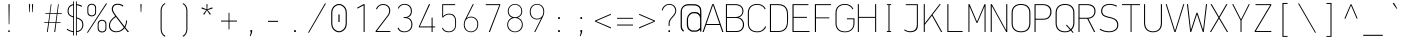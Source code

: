 SplineFontDB: 3.2
FontName: OcodoMonoDotZero-Thin
FullName: OcodoMonoDotZero Thin
FamilyName: OcodoMonoDotZero-Thin
Weight: Thin
Copyright: Ocodo/Jason Milkins ocodo.github.io
Version: 1.52
ItalicAngle: 0
UnderlinePosition: -124
UnderlineWidth: 25
Ascent: 783
Descent: 217
InvalidEm: 0
sfntRevision: 0x00010000
LayerCount: 2
Layer: 0 1 "Back" 1
Layer: 1 1 "Fore" 0
XUID: [1021 515 1217653088 999156]
StyleMap: 0x0040
FSType: 0
OS2Version: 4
OS2_WeightWidthSlopeOnly: 0
OS2_UseTypoMetrics: 0
CreationTime: 1364125971
ModificationTime: 1752165932
PfmFamily: 49
TTFWeight: 100
TTFWidth: 5
LineGap: 200
VLineGap: 0
Panose: 2 0 4 9 2 2 2 2 2 4
OS2TypoAscent: 783
OS2TypoAOffset: 0
OS2TypoDescent: -217
OS2TypoDOffset: 0
OS2TypoLinegap: 200
OS2WinAscent: 963
OS2WinAOffset: 0
OS2WinDescent: 237
OS2WinDOffset: 0
HheadAscent: 783
HheadAOffset: 0
HheadDescent: -217
HheadDOffset: 0
OS2SubXSize: 700
OS2SubYSize: 650
OS2SubXOff: 0
OS2SubYOff: 140
OS2SupXSize: 700
OS2SupYSize: 650
OS2SupXOff: 0
OS2SupYOff: 477
OS2StrikeYSize: 25
OS2StrikeYPos: 250
OS2CapHeight: 696
OS2XHeight: 495
OS2Vendor: 'OCDO'
OS2CodePages: 00000093.00000000
OS2UnicodeRanges: 800000bf.5000204a.00000000.00000000
MarkAttachClasses: 1
DEI: 91125
TtTable: prep
PUSHW_1
 511
SCANCTRL
PUSHB_1
 1
SCANTYPE
SVTCA[y-axis]
MPPEM
PUSHB_1
 8
LT
IF
PUSHB_2
 1
 1
INSTCTRL
EIF
PUSHB_2
 70
 6
CALL
IF
POP
PUSHB_1
 16
EIF
MPPEM
PUSHB_1
 20
GT
IF
POP
PUSHB_1
 128
EIF
SCVTCI
PUSHB_1
 6
CALL
NOT
IF
EIF
PUSHB_1
 20
CALL
EndTTInstrs
TtTable: fpgm
PUSHB_1
 0
FDEF
PUSHB_1
 0
SZP0
MPPEM
PUSHB_1
 42
LT
IF
PUSHB_1
 74
SROUND
EIF
PUSHB_1
 0
SWAP
MIAP[rnd]
RTG
PUSHB_1
 6
CALL
IF
RTDG
EIF
MPPEM
PUSHB_1
 42
LT
IF
RDTG
EIF
DUP
MDRP[rp0,rnd,grey]
PUSHB_1
 1
SZP0
MDAP[no-rnd]
RTG
ENDF
PUSHB_1
 1
FDEF
DUP
MDRP[rp0,min,white]
PUSHB_1
 12
CALL
ENDF
PUSHB_1
 2
FDEF
MPPEM
GT
IF
RCVT
SWAP
EIF
POP
ENDF
PUSHB_1
 3
FDEF
ROUND[Black]
RTG
DUP
PUSHB_1
 64
LT
IF
POP
PUSHB_1
 64
EIF
ENDF
PUSHB_1
 4
FDEF
PUSHB_1
 6
CALL
IF
POP
SWAP
POP
ROFF
IF
MDRP[rp0,min,rnd,black]
ELSE
MDRP[min,rnd,black]
EIF
ELSE
MPPEM
GT
IF
IF
MIRP[rp0,min,rnd,black]
ELSE
MIRP[min,rnd,black]
EIF
ELSE
SWAP
POP
PUSHB_1
 5
CALL
IF
PUSHB_1
 70
SROUND
EIF
IF
MDRP[rp0,min,rnd,black]
ELSE
MDRP[min,rnd,black]
EIF
EIF
EIF
RTG
ENDF
PUSHB_1
 5
FDEF
GFV
NOT
AND
ENDF
PUSHB_1
 6
FDEF
PUSHB_2
 34
 1
GETINFO
LT
IF
PUSHB_1
 32
GETINFO
NOT
NOT
ELSE
PUSHB_1
 0
EIF
ENDF
PUSHB_1
 7
FDEF
PUSHB_2
 36
 1
GETINFO
LT
IF
PUSHB_1
 64
GETINFO
NOT
NOT
ELSE
PUSHB_1
 0
EIF
ENDF
PUSHB_1
 8
FDEF
SRP2
SRP1
DUP
IP
MDAP[rnd]
ENDF
PUSHB_1
 9
FDEF
DUP
RDTG
PUSHB_1
 6
CALL
IF
MDRP[rnd,grey]
ELSE
MDRP[min,rnd,black]
EIF
DUP
PUSHB_1
 3
CINDEX
MD[grid]
SWAP
DUP
PUSHB_1
 4
MINDEX
MD[orig]
PUSHB_1
 0
LT
IF
ROLL
NEG
ROLL
SUB
DUP
PUSHB_1
 0
LT
IF
SHPIX
ELSE
POP
POP
EIF
ELSE
ROLL
ROLL
SUB
DUP
PUSHB_1
 0
GT
IF
SHPIX
ELSE
POP
POP
EIF
EIF
RTG
ENDF
PUSHB_1
 10
FDEF
PUSHB_1
 6
CALL
IF
POP
SRP0
ELSE
SRP0
POP
EIF
ENDF
PUSHB_1
 11
FDEF
DUP
MDRP[rp0,white]
PUSHB_1
 12
CALL
ENDF
PUSHB_1
 12
FDEF
DUP
MDAP[rnd]
PUSHB_1
 7
CALL
NOT
IF
DUP
DUP
GC[orig]
SWAP
GC[cur]
SUB
ROUND[White]
DUP
IF
DUP
ABS
DIV
SHPIX
ELSE
POP
POP
EIF
ELSE
POP
EIF
ENDF
PUSHB_1
 13
FDEF
SRP2
SRP1
DUP
DUP
IP
MDAP[rnd]
DUP
ROLL
DUP
GC[orig]
ROLL
GC[cur]
SUB
SWAP
ROLL
DUP
ROLL
SWAP
MD[orig]
PUSHB_1
 0
LT
IF
SWAP
PUSHB_1
 0
GT
IF
PUSHB_1
 64
SHPIX
ELSE
POP
EIF
ELSE
SWAP
PUSHB_1
 0
LT
IF
PUSHB_1
 64
NEG
SHPIX
ELSE
POP
EIF
EIF
ENDF
PUSHB_1
 14
FDEF
PUSHB_1
 6
CALL
IF
RTDG
MDRP[rp0,rnd,white]
RTG
POP
POP
ELSE
DUP
MDRP[rp0,rnd,white]
ROLL
MPPEM
GT
IF
DUP
ROLL
SWAP
MD[grid]
DUP
PUSHB_1
 0
NEQ
IF
SHPIX
ELSE
POP
POP
EIF
ELSE
POP
POP
EIF
EIF
ENDF
PUSHB_1
 15
FDEF
SWAP
DUP
MDRP[rp0,rnd,white]
DUP
MDAP[rnd]
PUSHB_1
 7
CALL
NOT
IF
SWAP
DUP
IF
MPPEM
GTEQ
ELSE
POP
PUSHB_1
 1
EIF
IF
ROLL
PUSHB_1
 4
MINDEX
MD[grid]
SWAP
ROLL
SWAP
DUP
ROLL
MD[grid]
ROLL
SWAP
SUB
SHPIX
ELSE
POP
POP
POP
POP
EIF
ELSE
POP
POP
POP
POP
POP
EIF
ENDF
PUSHB_1
 16
FDEF
DUP
MDRP[rp0,min,white]
PUSHB_1
 18
CALL
ENDF
PUSHB_1
 17
FDEF
DUP
MDRP[rp0,white]
PUSHB_1
 18
CALL
ENDF
PUSHB_1
 18
FDEF
DUP
MDAP[rnd]
PUSHB_1
 7
CALL
NOT
IF
DUP
DUP
GC[orig]
SWAP
GC[cur]
SUB
ROUND[White]
ROLL
DUP
GC[orig]
SWAP
GC[cur]
SWAP
SUB
ROUND[White]
ADD
DUP
IF
DUP
ABS
DIV
SHPIX
ELSE
POP
POP
EIF
ELSE
POP
POP
EIF
ENDF
PUSHB_1
 19
FDEF
DUP
ROLL
DUP
ROLL
SDPVTL[orthog]
DUP
PUSHB_1
 3
CINDEX
MD[orig]
ABS
SWAP
ROLL
SPVTL[orthog]
PUSHB_1
 32
LT
IF
ALIGNRP
ELSE
MDRP[grey]
EIF
ENDF
PUSHB_1
 20
FDEF
PUSHB_4
 0
 64
 1
 64
WS
WS
SVTCA[x-axis]
MPPEM
PUSHW_1
 4096
MUL
SVTCA[y-axis]
MPPEM
PUSHW_1
 4096
MUL
DUP
ROLL
DUP
ROLL
NEQ
IF
DUP
ROLL
DUP
ROLL
GT
IF
SWAP
DIV
DUP
PUSHB_1
 0
SWAP
WS
ELSE
DIV
DUP
PUSHB_1
 1
SWAP
WS
EIF
DUP
PUSHB_1
 64
GT
IF
PUSHB_3
 0
 32
 0
RS
MUL
WS
PUSHB_3
 1
 32
 1
RS
MUL
WS
PUSHB_1
 32
MUL
PUSHB_1
 25
NEG
JMPR
POP
EIF
ELSE
POP
POP
EIF
ENDF
PUSHB_1
 21
FDEF
PUSHB_1
 1
RS
MUL
SWAP
PUSHB_1
 0
RS
MUL
SWAP
ENDF
EndTTInstrs
ShortTable: cvt  5
  -200
  0
  494
  696
  722
EndShort
ShortTable: maxp 16
  1
  0
  385
  88
  7
  0
  0
  2
  1
  2
  22
  0
  256
  0
  0
  0
EndShort
LangName: 1033 "" "" "" "" "" "1.52" "" "OcodoMonoDotZero is a trademark of Ocodo" "Ocodo" "Jason Milkins" "" "https://ocodo.github.io/ocodo-mono" "https://ocodo.github.io/ocodo-mono" "This Font Software is licensed under the SIL Open Font License, Version 1.1.+AAoA-This license is copied below, and is also available with a FAQ at:+AAoA-http://scripts.sil.org/OFL+AAoACgAK------------------------------------------------------------+AAoA-SIL OPEN FONT LICENSE Version 1.1 - 26 February 2007+AAoA------------------------------------------------------------+AAoACgAA-PREAMBLE+AAoA-The goals of the Open Font License (OFL) are to stimulate worldwide+AAoA-development of collaborative font projects, to support the font creation+AAoA-efforts of academic and linguistic communities, and to provide a free and+AAoA-open framework in which fonts may be shared and improved in partnership+AAoA-with others.+AAoACgAA-The OFL allows the licensed fonts to be used, studied, modified and+AAoA-redistributed freely as long as they are not sold by themselves. The+AAoA-fonts, including any derivative works, can be bundled, embedded,+AAoA-redistributed and/or sold with any software provided that any reserved+AAoA-names are not used by derivative works. The fonts and derivatives,+AAoA-however, cannot be released under any other type of license. The+AAoA-requirement for fonts to remain under this license does not apply+AAoA-to any document created using the fonts or their derivatives.+AAoACgAA-DEFINITIONS+AAoAIgAA-Font Software+ACIA refers to the set of files released by the Copyright+AAoA-Holder(s) under this license and clearly marked as such. This may+AAoA-include source files, build scripts and documentation.+AAoACgAi-Reserved Font Name+ACIA refers to any names specified as such after the+AAoA-copyright statement(s).+AAoACgAi-Original Version+ACIA refers to the collection of Font Software components as+AAoA-distributed by the Copyright Holder(s).+AAoACgAi-Modified Version+ACIA refers to any derivative made by adding to, deleting,+AAoA-or substituting -- in part or in whole -- any of the components of the+AAoA-Original Version, by changing formats or by porting the Font Software to a+AAoA-new environment.+AAoACgAi-Author+ACIA refers to any designer, engineer, programmer, technical+AAoA-writer or other person who contributed to the Font Software.+AAoACgAA-PERMISSION & CONDITIONS+AAoA-Permission is hereby granted, free of charge, to any person obtaining+AAoA-a copy of the Font Software, to use, study, copy, merge, embed, modify,+AAoA-redistribute, and sell modified and unmodified copies of the Font+AAoA-Software, subject to the following conditions:+AAoACgAA-1) Neither the Font Software nor any of its individual components,+AAoA-in Original or Modified Versions, may be sold by itself.+AAoACgAA-2) Original or Modified Versions of the Font Software may be bundled,+AAoA-redistributed and/or sold with any software, provided that each copy+AAoA-contains the above copyright notice and this license. These can be+AAoA-included either as stand-alone text files, human-readable headers or+AAoA-in the appropriate machine-readable metadata fields within text or+AAoA-binary files as long as those fields can be easily viewed by the user.+AAoACgAA-3) No Modified Version of the Font Software may use the Reserved Font+AAoA-Name(s) unless explicit written permission is granted by the corresponding+AAoA-Copyright Holder. This restriction only applies to the primary font name as+AAoA-presented to the users.+AAoACgAA-4) The name(s) of the Copyright Holder(s) or the Author(s) of the Font+AAoA-Software shall not be used to promote, endorse or advertise any+AAoA-Modified Version, except to acknowledge the contribution(s) of the+AAoA-Copyright Holder(s) and the Author(s) or with their explicit written+AAoA-permission.+AAoACgAA-5) The Font Software, modified or unmodified, in part or in whole,+AAoA-must be distributed entirely under this license, and must not be+AAoA-distributed under any other license. The requirement for fonts to+AAoA-remain under this license does not apply to any document created+AAoA-using the Font Software.+AAoACgAA-TERMINATION+AAoA-This license becomes null and void if any of the above conditions are+AAoA-not met.+AAoACgAA-DISCLAIMER+AAoA-THE FONT SOFTWARE IS PROVIDED +ACIA-AS IS+ACIA, WITHOUT WARRANTY OF ANY KIND,+AAoA-EXPRESS OR IMPLIED, INCLUDING BUT NOT LIMITED TO ANY WARRANTIES OF+AAoA-MERCHANTABILITY, FITNESS FOR A PARTICULAR PURPOSE AND NONINFRINGEMENT+AAoA-OF COPYRIGHT, PATENT, TRADEMARK, OR OTHER RIGHT. IN NO EVENT SHALL THE+AAoA-COPYRIGHT HOLDER BE LIABLE FOR ANY CLAIM, DAMAGES OR OTHER LIABILITY,+AAoA-INCLUDING ANY GENERAL, SPECIAL, INDIRECT, INCIDENTAL, OR CONSEQUENTIAL+AAoA-DAMAGES, WHETHER IN AN ACTION OF CONTRACT, TORT OR OTHERWISE, ARISING+AAoA-FROM, OUT OF THE USE OR INABILITY TO USE THE FONT SOFTWARE OR FROM+AAoA-OTHER DEALINGS IN THE FONT SOFTWARE." "http://scripts.sil.org/OFL" "" "OcodoMonoDotZero" "Thin" "" "" "" "OcodoMonoDotZero" "Thin"
GaspTable: 1 65535 2 0
Encoding: UnicodeBmp
Compacted: 1
UnicodeInterp: none
NameList: AGL For New Fonts
DisplaySize: -48
AntiAlias: 1
FitToEm: 0
WinInfo: 0 25 8
BeginPrivate: 0
EndPrivate
TeXData: 1 0 0 576716 288358 192238 517997 1048576 192238 783286 444596 497025 792723 393216 433062 380633 303038 157286 324010 404750 52429 2506097 1059062 262144
BeginChars: 65539 385

StartChar: .notdef
Encoding: 65536 -1 0
Width: 550
GlyphClass: 1
Flags: W
LayerCount: 2
Fore
SplineSet
61 0 m 1,0,-1
 61 700 l 1,1,-1
 489 700 l 1,2,-1
 489 0 l 1,3,-1
 61 0 l 1,0,-1
290 350 m 1,4,-1
 469 27 l 1,5,-1
 469 677 l 1,6,-1
 290 350 l 1,4,-1
81 672 m 1,7,-1
 81 29 l 1,8,-1
 260 350 l 1,9,-1
 81 672 l 1,7,-1
275 369 m 1,10,-1
 445 679 l 1,11,-1
 105 679 l 1,12,-1
 275 369 l 1,10,-1
105 21 m 1,13,-1
 445 21 l 1,14,-1
 275 331 l 1,15,-1
 105 21 l 1,13,-1
EndSplineSet
EndChar

StartChar: .null
Encoding: 65537 -1 1
Width: 550
GlyphClass: 2
Flags: W
LayerCount: 2
EndChar

StartChar: nonmarkingreturn
Encoding: 65538 -1 2
Width: 550
GlyphClass: 2
Flags: W
LayerCount: 2
EndChar

StartChar: space
Encoding: 32 32 3
Width: 550
GlyphClass: 2
Flags: W
LayerCount: 2
EndChar

StartChar: exclam
Encoding: 33 33 4
Width: 550
GlyphClass: 2
Flags: W
HStem: 0 41<257 293> 676 20G<262 291>
VStem: 257 36<0 41 376.545 696> 268 16<194 696>
LayerCount: 2
Fore
SplineSet
284 194 m 1,0,-1
 268 194 l 1,1,-1
 262 696 l 1,2,-1
 291 696 l 1,3,-1
 284 194 l 1,0,-1
293 0 m 1,4,-1
 257 0 l 1,5,-1
 257 41 l 1,6,-1
 293 41 l 1,7,-1
 293 0 l 1,4,-1
EndSplineSet
EndChar

StartChar: quotedbl
Encoding: 34 34 5
Width: 550
GlyphClass: 2
Flags: W
HStem: 495 201<230.5 244.5 305.5 319.5>
VStem: 222.5 30<520.125 696> 230.5 14<495 670.875> 297.5 30<520.125 696> 305.5 14<495 670.875>
LayerCount: 2
Fore
SplineSet
222.5 696 m 1,0,-1
 252.5 696 l 1,1,-1
 244.5 495 l 1,2,-1
 230.5 495 l 1,3,-1
 222.5 696 l 1,0,-1
297.5 696 m 1,4,-1
 327.5 696 l 1,5,-1
 319.5 495 l 1,6,-1
 305.5 495 l 1,7,-1
 297.5 696 l 1,4,-1
EndSplineSet
EndChar

StartChar: numbersign
Encoding: 35 35 6
Width: 550
GlyphClass: 2
Flags: W
HStem: 0 21G<122.5 147.307 306.5 331.956> 228 18<55.5 155.5 178.5 337.5 359.5 464.5> 453 19<85.5 187.5 208.5 368.5 390.5 494.5> 675 20G<216.809 238.5 399.63 420.5>
LayerCount: 2
Fore
SplineSet
388.5 453 m 1,0,-1
 359.5 246 l 1,1,-1
 464.5 246 l 1,2,-1
 464.5 228 l 1,3,-1
 357.5 228 l 1,4,-1
 329.5 0 l 1,5,-1
 306.5 0 l 1,6,-1
 337.5 228 l 1,7,-1
 176.5 228 l 1,8,-1
 144.5 0 l 1,9,-1
 122.5 0 l 1,10,-1
 155.5 228 l 1,11,-1
 55.5 228 l 1,12,-1
 55.5 246 l 1,13,-1
 157.5 246 l 1,14,-1
 187.5 453 l 1,15,-1
 85.5 453 l 1,16,-1
 85.5 472 l 1,17,-1
 189.5 472 l 1,18,-1
 219.5 695 l 1,19,-1
 238.5 695 l 1,20,-1
 208.5 472 l 1,21,-1
 370.5 472 l 1,22,-1
 402.5 695 l 1,23,-1
 420.5 695 l 1,24,-1
 390.5 472 l 1,25,-1
 494.5 472 l 1,26,-1
 494.5 453 l 1,27,-1
 388.5 453 l 1,0,-1
206.5 453 m 1,28,-1
 178.5 246 l 1,29,-1
 339.5 246 l 1,30,-1
 368.5 453 l 1,31,-1
 206.5 453 l 1,28,-1
EndSplineSet
EndChar

StartChar: dollar
Encoding: 36 36 7
Width: 550
GlyphClass: 2
Flags: W
HStem: -2 24<176.129 229 320 364.742> 671 25<320 373.391>
VStem: 89 26<461.53 592.302> 229 21<-88 -1.14673 22 368.22 392 669 692.218 764> 299 21<-88 0.166016 23 339 360.886 671 694.773 764> 458 26<109.421 250.175>
LayerCount: 2
Fore
SplineSet
250 764 m 1,0,-1
 250 -88 l 1,1,-1
 229 -88 l 1,2,-1
 229 -2 l 1,3,4
 143 6 143 6 66 61 c 1,5,-1
 81 81 l 1,6,7
 153 31 153 31 229 22 c 1,8,-1
 229 365 l 1,9,10
 163 385 163 385 126 420.5 c 128,-1,11
 89 456 89 456 89 526 c 0,12,13
 89 592 89 592 126.5 638 c 128,-1,14
 164 684 164 684 229 694 c 1,15,-1
 229 764 l 1,16,-1
 250 764 l 1,0,-1
299 -88 m 1,17,-1
 299 764 l 1,18,-1
 320 764 l 1,19,-1
 320 696 l 1,20,21
 394 687 394 687 453 652 c 1,22,-1
 441 629 l 1,23,24
 382 662 382 662 320 671 c 1,25,-1
 320 364 l 1,26,27
 358 353 358 353 383.5 341 c 128,-1,28
 409 329 409 329 434 308.5 c 128,-1,29
 459 288 459 288 471.5 256 c 128,-1,30
 484 224 484 224 484 180 c 0,31,32
 484 108 484 108 440.5 57.5 c 128,-1,33
 397 7 397 7 320 -1 c 1,34,-1
 320 -88 l 1,35,-1
 299 -88 l 1,17,-1
458 178 m 0,36,37
 458 250 458 250 421.5 285 c 128,-1,38
 385 320 385 320 320 339 c 1,39,-1
 320 23 l 1,40,41
 385 31 385 31 421.5 72 c 128,-1,42
 458 113 458 113 458 178 c 0,36,37
115 524 m 0,43,44
 115 468 115 468 144 438 c 128,-1,45
 173 408 173 408 229 392 c 1,46,-1
 229 669 l 1,47,48
 180 660 180 660 147.5 623.5 c 128,-1,49
 115 587 115 587 115 524 c 0,43,44
EndSplineSet
EndChar

StartChar: percent
Encoding: 37 37 8
Width: 550
GlyphClass: 2
Flags: W
HStem: -11 24<355.326 450.595> 281 23<355.326 448.424> 391 24<97.326 192.595> 683 23<97.326 190.424>
VStem: 33.5 24<454.308 644.385> 228.5 24<452.332 645.558> 291.5 24<52.3076 242.385> 486.5 24<50.332 243.558>
LayerCount: 2
Fore
SplineSet
144.5 391 m 0,0,1
 97.5 391 97.5 391 65.5 417.5 c 128,-1,2
 33.5 444 33.5 444 33.5 492 c 2,3,-1
 33.5 606 l 2,4,5
 33.5 653 33.5 653 65.5 679.5 c 128,-1,6
 97.5 706 97.5 706 144.5 706 c 0,7,8
 190.5 706 190.5 706 221.5 679.5 c 128,-1,9
 252.5 653 252.5 653 252.5 606 c 2,10,-1
 252.5 492 l 2,11,12
 252.5 445 252.5 445 221.5 418 c 128,-1,13
 190.5 391 190.5 391 144.5 391 c 0,0,1
228.5 499 m 2,14,-1
 228.5 601 l 2,15,16
 228.5 637 228.5 637 205.5 660 c 128,-1,17
 182.5 683 182.5 683 144.5 683 c 0,18,19
 105.5 683 105.5 683 81.5 660 c 128,-1,20
 57.5 637 57.5 637 57.5 601 c 2,21,-1
 57.5 499 l 2,22,23
 57.5 463 57.5 463 81.5 439 c 128,-1,24
 105.5 415 105.5 415 144.5 415 c 0,25,26
 185.5 415 185.5 415 207 438.5 c 128,-1,27
 228.5 462 228.5 462 228.5 499 c 2,14,-1
47.5 -17 m 1,28,-1
 22.5 -17 l 1,29,-1
 500.5 714 l 1,30,-1
 527.5 714 l 1,31,-1
 47.5 -17 l 1,28,-1
402.5 -11 m 0,32,33
 355.5 -11 355.5 -11 323.5 15.5 c 128,-1,34
 291.5 42 291.5 42 291.5 90 c 2,35,-1
 291.5 204 l 2,36,37
 291.5 251 291.5 251 323.5 277.5 c 128,-1,38
 355.5 304 355.5 304 402.5 304 c 0,39,40
 448.5 304 448.5 304 479.5 277.5 c 128,-1,41
 510.5 251 510.5 251 510.5 204 c 2,42,-1
 510.5 90 l 2,43,44
 510.5 43 510.5 43 479.5 16 c 128,-1,45
 448.5 -11 448.5 -11 402.5 -11 c 0,32,33
486.5 97 m 2,46,-1
 486.5 199 l 2,47,48
 486.5 235 486.5 235 463.5 258 c 128,-1,49
 440.5 281 440.5 281 402.5 281 c 0,50,51
 363.5 281 363.5 281 339.5 258 c 128,-1,52
 315.5 235 315.5 235 315.5 199 c 2,53,-1
 315.5 97 l 2,54,55
 315.5 61 315.5 61 339.5 37 c 128,-1,56
 363.5 13 363.5 13 402.5 13 c 0,57,58
 443.5 13 443.5 13 465 36.5 c 128,-1,59
 486.5 60 486.5 60 486.5 97 c 2,46,-1
EndSplineSet
EndChar

StartChar: ampersand
Encoding: 38 38 9
Width: 550
GlyphClass: 2
Flags: W
HStem: -6 23<143.5 276.102> 680 26<177.03 311.493>
VStem: 24.5 26<99.8969 226.72> 93.5 28<519.096 624.292> 451.5 26<206.051 288>
LayerCount: 2
Fore
SplineSet
182.5 397 m 1,0,-1
 160.5 425 l 2,1,2
 93.5 513 93.5 513 93.5 572 c 0,3,4
 93.5 626 93.5 626 130 666 c 128,-1,5
 166.5 706 166.5 706 239.5 706 c 0,6,7
 332.5 706 332.5 706 385.5 657 c 1,8,-1
 365.5 635 l 1,9,10
 313.5 680 313.5 680 240.5 680 c 0,11,12
 177.5 680 177.5 680 149.5 645.5 c 128,-1,13
 121.5 611 121.5 611 121.5 572 c 0,14,15
 121.5 519 121.5 519 198.5 419 c 2,16,-1
 413.5 138 l 1,17,18
 447.5 194 447.5 194 451.5 288 c 1,19,-1
 477.5 288 l 1,20,21
 469.5 188 469.5 188 432.5 117 c 1,22,-1
 525.5 0 l 1,23,-1
 489.5 0 l 1,24,-1
 416.5 95 l 1,25,26
 329.5 -6 329.5 -6 205.5 -6 c 0,27,28
 126.5 -6 126.5 -6 75.5 38 c 128,-1,29
 24.5 82 24.5 82 24.5 160 c 0,30,31
 24.5 288 24.5 288 182.5 397 c 1,0,-1
198.5 375 m 1,32,33
 50.5 278 50.5 278 50.5 164 c 0,34,35
 50.5 93 50.5 93 97.5 55 c 128,-1,36
 144.5 17 144.5 17 206.5 17 c 0,37,38
 318.5 17 318.5 17 396.5 115 c 1,39,-1
 198.5 375 l 1,32,33
EndSplineSet
EndChar

StartChar: quotesingle
Encoding: 39 39 10
Width: 550
GlyphClass: 2
Flags: W
HStem: 495 201<268 282>
VStem: 260 30<520.125 696> 268 14<495 670.875>
LayerCount: 2
Fore
SplineSet
260 696 m 1,0,-1
 290 696 l 1,1,-1
 282 495 l 1,2,-1
 268 495 l 1,3,-1
 260 696 l 1,0,-1
EndSplineSet
EndChar

StartChar: parenleft
Encoding: 40 40 11
Width: 550
GlyphClass: 2
Flags: W
VStem: 215.146 26<-2.42326 86 525 606.755>
LayerCount: 2
Fore
SplineSet
334.853515625 -96.5830078125 m 1,0,1
 312.146484375 -85 312.146484375 -85 294.685546875 -68.052734375 c 0,2,3
 241.146484375 -16 241.146484375 -16 241.146484375 81 c 2,4,5
 241.146484375 81 241.146484375 81 241.146484375 525 c 2,6,7
 241.146484375 622 241.146484375 622 295.498046875 674.358398438 c 0,8,9
 312.146484375 691 312.146484375 691 334.3125 702.116210938 c 1,10,11
 320.821289062 722.196289062 320.821289062 722.196289062 320.821289062 722.196289062 c 1,12,13
 296.146484375 709 296.146484375 709 276.208984375 690.076171875 c 0,14,15
 215.146484375 631 215.146484375 631 215.146484375 527 c 2,16,17
 215.146484375 527 215.146484375 527 215.146484375 86 c 2,18,19
 215.146484375 -24 215.146484375 -24 273.7734375 -83.119140625 c 0,20,21
 295.146484375 -105 295.146484375 -105 323.845703125 -118.599609375 c 1,22,23
 323.845703125 -118.599609375 323.845703125 -118.599609375 334.853515625 -96.5830078125 c 1,0,1
323.884765625 696.428710938 m 1032,24,-1
EndSplineSet
EndChar

StartChar: parenright
Encoding: 41 41 12
Width: 550
GlyphClass: 2
Flags: W
HStem: 702.196 20G<229.179 241.517>
VStem: 308.854 26<-2.42326 606.755>
LayerCount: 2
Fore
SplineSet
215.146484375 -96.5830078125 m 1,0,1
 237.853515625 -85 237.853515625 -85 255.314453125 -68.052734375 c 0,2,3
 308.853515625 -16 308.853515625 -16 308.853515625 81 c 2,4,5
 308.853515625 81 308.853515625 81 308.853515625 525 c 2,6,7
 308.853515625 622 308.853515625 622 254.501953125 674.358398438 c 0,8,9
 237.853515625 691 237.853515625 691 215.688476562 702.116210938 c 1,10,11
 229.1796875 722.196289062 229.1796875 722.196289062 229.1796875 722.196289062 c 1,12,13
 253.853515625 709 253.853515625 709 273.791015625 690.076171875 c 0,14,15
 334.853515625 631 334.853515625 631 334.853515625 527 c 2,16,17
 334.853515625 527 334.853515625 527 334.853515625 86 c 2,18,19
 334.853515625 -24 334.853515625 -24 276.227539062 -83.119140625 c 0,20,21
 254.853515625 -105 254.853515625 -105 226.154296875 -118.599609375 c 1,22,23
 226.154296875 -118.599609375 226.154296875 -118.599609375 215.146484375 -96.5830078125 c 1,0,1
226.115234375 696.428710938 m 1032,24,-1
EndSplineSet
EndChar

StartChar: asterisk
Encoding: 42 42 13
Width: 550
GlyphClass: 2
Flags: W
HStem: 430 264
VStem: 260.5 28<567 694>
LayerCount: 2
Fore
SplineSet
290.5 549 m 1,0,-1
 372.5 450 l 1,1,-1
 347.5 430 l 1,2,-1
 274.5 541 l 1,3,-1
 204.5 430 l 1,4,-1
 179.5 450 l 1,5,-1
 258.5 549 l 1,6,-1
 135.5 587 l 1,7,-1
 145.5 617 l 1,8,-1
 266.5 567 l 1,9,-1
 260.5 694 l 1,10,-1
 288.5 694 l 1,11,-1
 281.5 567 l 1,12,-1
 404.5 617 l 1,13,-1
 414.5 587 l 1,14,-1
 290.5 549 l 1,0,-1
EndSplineSet
EndChar

StartChar: plus
Encoding: 43 43 14
Width: 550
GlyphClass: 2
Flags: W
HStem: 261 24<75.5 263.5 286.5 474.5>
VStem: 263.5 23<65 261 285 478>
LayerCount: 2
Fore
SplineSet
286.5 261 m 1,0,-1
 286.5 65 l 1,1,-1
 263.5 65 l 1,2,-1
 263.5 261 l 1,3,-1
 75.5 261 l 1,4,-1
 75.5 285 l 1,5,-1
 263.5 285 l 1,6,-1
 263.5 478 l 1,7,-1
 286.5 478 l 1,8,-1
 286.5 285 l 1,9,-1
 474.5 285 l 1,10,-1
 474.5 261 l 1,11,-1
 286.5 261 l 1,0,-1
EndSplineSet
EndChar

StartChar: comma
Encoding: 44 44 15
Width: 550
GlyphClass: 2
Flags: W
HStem: 0 48<260.5 271.5>
VStem: 260.5 43<0 48>
LayerCount: 2
Fore
SplineSet
265.5 -102 m 1,0,-1
 246.5 -102 l 1,1,-1
 271.5 0 l 1,2,-1
 260.5 0 l 1,3,-1
 260.5 48 l 1,4,-1
 303.5 48 l 1,5,-1
 303.5 -3 l 1,6,-1
 265.5 -102 l 1,0,-1
EndSplineSet
EndChar

StartChar: hyphen
Encoding: 45 45 16
Width: 550
GlyphClass: 2
Flags: W
HStem: 253 26<149.5 400.5>
VStem: 149.5 251<253 279>
LayerCount: 2
Fore
SplineSet
149.5 253 m 1,0,-1
 149.5 279 l 1,1,-1
 400.5 279 l 1,2,-1
 400.5 253 l 1,3,-1
 149.5 253 l 1,0,-1
EndSplineSet
EndChar

StartChar: period
Encoding: 46 46 17
Width: 550
GlyphClass: 2
Flags: W
HStem: 0 47<254.5 295.5>
VStem: 254.5 41<0 47>
LayerCount: 2
Fore
SplineSet
295.5 0 m 1,0,-1
 254.5 0 l 1,1,-1
 254.5 47 l 1,2,-1
 295.5 47 l 1,3,-1
 295.5 0 l 1,0,-1
EndSplineSet
EndChar

StartChar: slash
Encoding: 47 47 18
Width: 550
GlyphClass: 2
Flags: W
LayerCount: 2
Fore
SplineSet
75 -17 m 1,0,-1
 50 -17 l 1,1,-1
 473 714 l 1,2,-1
 500 714 l 1,3,-1
 75 -17 l 1,0,-1
EndSplineSet
EndChar

StartChar: zero
Encoding: 48 48 19
Width: 550
GlyphClass: 2
Flags: W
HStem: -7 27<219.158 332.698> 674 27<218.918 332.698>
VStem: 80.5 27<136.908 557.83> 260.5 30<250 439> 442.5 27<137.77 557.98>
LayerCount: 2
Fore
SplineSet
260.5 439 m 5,0,-1
 290.5 439 l 5,1,-1
 290.5 250 l 5,2,-1
 260.5 250 l 5,3,-1
 260.5 439 l 5,0,-1
276.5 701 m 4,4,5
 344.5 701 344.5 701 407 644 c 132,-1,6
 469.5 587 469.5 587 469.5 478 c 6,7,-1
 469.5 223 l 6,8,9
 469.5 108 469.5 108 407 50.5 c 132,-1,10
 344.5 -7 344.5 -7 276.5 -7 c 4,11,12
 200.5 -7 200.5 -7 140.5 53.5 c 132,-1,13
 80.5 114 80.5 114 80.5 223 c 6,14,-1
 80.5 478 l 6,15,16
 80.5 582 80.5 582 142 641.5 c 132,-1,17
 203.5 701 203.5 701 276.5 701 c 4,4,5
277.5 674 m 4,18,19
 217.5 674 217.5 674 162.5 623 c 132,-1,20
 107.5 572 107.5 572 107.5 476 c 6,21,-1
 107.5 218 l 6,22,23
 107.5 124 107.5 124 162.5 72 c 132,-1,24
 217.5 20 217.5 20 277.5 20 c 4,25,26
 332.5 20 332.5 20 387.5 71.5 c 132,-1,27
 442.5 123 442.5 123 442.5 224 c 6,28,-1
 442.5 476 l 6,29,30
 442.5 572 442.5 572 387.5 623 c 132,-1,31
 332.5 674 332.5 674 277.5 674 c 4,18,19
EndSplineSet
EndChar

StartChar: one
Encoding: 49 49 20
Width: 550
GlyphClass: 2
Flags: W
HStem: 0 21G<340.5 365.5> 676 20G<302.151 365.5>
VStem: 340.5 25<0 666>
LayerCount: 2
Fore
SplineSet
340.5 0 m 1,0,-1
 340.5 24 l 1,1,-1
 340.5 34 l 1,2,-1
 340.5 666 l 1,3,-1
 184.5 583 l 1,4,-1
 184.5 613 l 1,5,-1
 339.5 696 l 1,6,-1
 365.5 696 l 1,7,-1
 365.5 29 l 1,8,-1
 365.5 24 l 1,9,-1
 365.5 0 l 1,10,-1
 340.5 0 l 1,0,-1
EndSplineSet
EndChar

StartChar: two
Encoding: 50 50 21
Width: 550
GlyphClass: 2
Flags: W
HStem: 0 24<121 459> 675 24<214.977 344.457>
VStem: 429 27<463.289 596.058>
LayerCount: 2
Fore
SplineSet
125 567 m 1,0,-1
 100 573 l 1,1,2
 117 629 117 629 166.5 664 c 128,-1,3
 216 699 216 699 275 699 c 0,4,5
 360 699 360 699 408 652 c 128,-1,6
 456 605 456 605 456 537 c 0,7,8
 456 464 456 464 411 405 c 2,9,-1
 121 24 l 1,10,-1
 459 24 l 1,11,-1
 459 0 l 1,12,-1
 91 0 l 1,13,-1
 91 25 l 1,14,-1
 390 417 l 2,15,16
 429 469 429 469 429 534 c 0,17,18
 429 595 429 595 388 635 c 128,-1,19
 347 675 347 675 275 675 c 0,20,21
 224 675 224 675 182.5 645.5 c 128,-1,22
 141 616 141 616 125 567 c 1,0,-1
EndSplineSet
EndChar

StartChar: three
Encoding: 51 51 22
Width: 550
GlyphClass: 2
Flags: W
HStem: -6 21<195.937 323.698> 349 24<241.5 334.885> 681 21<206.783 324.935>
VStem: 422.5 26<455.236 587.969> 434.5 25<115.368 257.745>
LayerCount: 2
Fore
SplineSet
335.5 364 m 1,0,-1
 335.5 361 l 1,1,2
 403.5 346 403.5 346 431.5 294 c 128,-1,3
 459.5 242 459.5 242 459.5 189 c 0,4,5
 459.5 100 459.5 100 404.5 47 c 128,-1,6
 349.5 -6 349.5 -6 256.5 -6 c 0,7,8
 123.5 -6 123.5 -6 90.5 101 c 1,9,-1
 115.5 105 l 1,10,11
 130.5 64 130.5 64 167 39.5 c 128,-1,12
 203.5 15 203.5 15 258.5 15 c 0,13,14
 334.5 15 334.5 15 384.5 61 c 128,-1,15
 434.5 107 434.5 107 434.5 185 c 0,16,17
 434.5 262 434.5 262 392 305.5 c 128,-1,18
 349.5 349 349.5 349 283.5 349 c 2,19,-1
 241.5 349 l 1,20,-1
 241.5 373 l 1,21,-1
 275.5 373 l 2,22,23
 338.5 373 338.5 373 380.5 413.5 c 128,-1,24
 422.5 454 422.5 454 422.5 521 c 0,25,26
 422.5 590 422.5 590 379 635.5 c 128,-1,27
 335.5 681 335.5 681 262.5 681 c 0,28,29
 216.5 681 216.5 681 175.5 655 c 128,-1,30
 134.5 629 134.5 629 120.5 586 c 1,31,-1
 96.5 591 l 1,32,33
 114.5 643 114.5 643 159.5 672.5 c 128,-1,34
 204.5 702 204.5 702 264.5 702 c 0,35,36
 353.5 702 353.5 702 401 650 c 128,-1,37
 448.5 598 448.5 598 448.5 523 c 0,38,39
 448.5 502 448.5 502 444 481 c 128,-1,40
 439.5 460 439.5 460 428.5 435.5 c 128,-1,41
 417.5 411 417.5 411 393.5 391.5 c 128,-1,42
 369.5 372 369.5 372 335.5 364 c 1,0,-1
EndSplineSet
EndChar

StartChar: four
Encoding: 52 52 23
Width: 550
GlyphClass: 2
Flags: W
HStem: 0 21G<390 415> 115 24<96 390 415 478> 676 20G<314.968 353>
VStem: 390 25<0 115 139 359>
LayerCount: 2
Fore
SplineSet
415 115 m 1,0,-1
 415 0 l 1,1,-1
 390 0 l 1,2,-1
 390 115 l 1,3,-1
 72 115 l 1,4,-1
 72 138 l 1,5,-1
 324 696 l 1,6,-1
 353 696 l 1,7,-1
 96 139 l 1,8,-1
 390 139 l 1,9,-1
 390 359 l 1,10,-1
 415 359 l 1,11,-1
 415 139 l 1,12,-1
 478 139 l 1,13,-1
 478 115 l 1,14,-1
 415 115 l 1,0,-1
EndSplineSet
EndChar

StartChar: five
Encoding: 53 53 24
Width: 550
GlyphClass: 2
Flags: W
HStem: -6 21<204.551 332.678> 437 21<217.915 335.935> 672 24<128 429>
VStem: 105 23<396 672> 428 23<107.516 345.562>
LayerCount: 2
Fore
SplineSet
99 101 m 1,0,-1
 120 108 l 1,1,2
 136 65 136 65 174.5 40 c 128,-1,3
 213 15 213 15 269 15 c 0,4,5
 342 15 342 15 385 59 c 128,-1,6
 428 103 428 103 428 172 c 2,7,-1
 428 280 l 2,8,9
 428 350 428 350 388 393.5 c 128,-1,10
 348 437 348 437 269 437 c 0,11,12
 234 437 234 437 190.5 414.5 c 128,-1,13
 147 392 147 392 127 363 c 1,14,-1
 105 363 l 1,15,-1
 105 696 l 1,16,-1
 429 696 l 1,17,-1
 429 672 l 1,18,-1
 128 672 l 1,19,-1
 128 396 l 1,20,21
 190 458 190 458 277 458 c 0,22,23
 367 458 367 458 409 408 c 128,-1,24
 451 358 451 358 451 275 c 2,25,-1
 451 182 l 2,26,27
 451 97 451 97 404 45.5 c 128,-1,28
 357 -6 357 -6 266 -6 c 0,29,30
 139 -6 139 -6 99 101 c 1,0,-1
EndSplineSet
EndChar

StartChar: six
Encoding: 54 54 25
Width: 550
GlyphClass: 2
Flags: W
HStem: -6 20<215.872 330.2> 363 21<215.507 334.077> 676 20G<307.975 344>
VStem: 94 23<116.579 260.711> 433 23<119.679 264.447>
LayerCount: 2
Fore
SplineSet
277 384 m 0,0,1
 349 384 349 384 402.5 335 c 128,-1,2
 456 286 456 286 456 200 c 0,3,4
 456 97 456 97 401.5 45.5 c 128,-1,5
 347 -6 347 -6 278 -6 c 0,6,7
 200 -6 200 -6 147 44 c 128,-1,8
 94 94 94 94 94 188 c 0,9,10
 94 250 94 250 119 299 c 2,11,-1
 318 696 l 1,12,-1
 344 696 l 1,13,-1
 168 347 l 1,14,-1
 169 345 l 1,15,16
 211 384 211 384 277 384 c 0,0,1
275 363 m 0,17,18
 206 363 206 363 161.5 316 c 128,-1,19
 117 269 117 269 117 190 c 128,-1,20
 117 111 117 111 159.5 62.5 c 128,-1,21
 202 14 202 14 275 14 c 0,22,23
 341 14 341 14 387 61.5 c 128,-1,24
 433 109 433 109 433 199 c 0,25,26
 433 272 433 272 388 317.5 c 128,-1,27
 343 363 343 363 275 363 c 0,17,18
EndSplineSet
EndChar

StartChar: seven
Encoding: 55 55 26
Width: 550
GlyphClass: 2
Flags: W
HStem: 0 21G<170.5 205.208> 672 24<93.5 431.5>
LayerCount: 2
Fore
SplineSet
93.5 672 m 1,0,1
 93.5 672 93.5 672 93.5 696 c 1,2,-1
 456.5 696 l 1,3,-1
 456.5 672 l 1,4,-1
 197.5 0 l 1,5,-1
 170.5 0 l 1,6,-1
 431.5 672 l 1,7,-1
 93.5 672 l 1,0,1
EndSplineSet
EndChar

StartChar: eight
Encoding: 56 56 27
Width: 550
GlyphClass: 2
Flags: W
HStem: -6 19<219.626 330.374> 350 20<215.464 334.536> 681 19<220.054 330.485>
VStem: 80 23<122.996 246.147> 94 23<459.001 585.828> 433 23<459.243 585.113> 447 23<122.996 246.653>
LayerCount: 2
Fore
SplineSet
470 184 m 0,0,1
 470 101 470 101 413.5 47.5 c 128,-1,2
 357 -6 357 -6 275 -6 c 128,-1,3
 193 -6 193 -6 136.5 47.5 c 128,-1,4
 80 101 80 101 80 184 c 0,5,6
 80 236 80 236 111 287 c 128,-1,7
 142 338 142 338 205 359 c 1,8,9
 144 381 144 381 119 426 c 128,-1,10
 94 471 94 471 94 520 c 0,11,12
 94 596 94 596 146 648 c 128,-1,13
 198 700 198 700 275 700 c 0,14,15
 354 700 354 700 405 648.5 c 128,-1,16
 456 597 456 597 456 520 c 0,17,18
 456 403 456 403 341 359 c 1,19,20
 407 340 407 340 438.5 288.5 c 128,-1,21
 470 237 470 237 470 184 c 0,0,1
275 681 m 128,-1,23
 212 681 212 681 164.5 638 c 128,-1,24
 117 595 117 595 117 522 c 128,-1,25
 117 449 117 449 164 409.5 c 128,-1,26
 211 370 211 370 275 370 c 128,-1,27
 339 370 339 370 386 409 c 128,-1,28
 433 448 433 448 433 522 c 0,29,30
 433 595 433 595 385.5 638 c 128,-1,22
 338 681 338 681 275 681 c 128,-1,23
275 350 m 128,-1,32
 205 350 205 350 154 303.5 c 128,-1,33
 103 257 103 257 103 185 c 128,-1,34
 103 113 103 113 154.5 63 c 128,-1,35
 206 13 206 13 275 13 c 128,-1,36
 344 13 344 13 395.5 63 c 128,-1,37
 447 113 447 113 447 185 c 128,-1,38
 447 257 447 257 396 303.5 c 128,-1,31
 345 350 345 350 275 350 c 128,-1,32
EndSplineSet
EndChar

StartChar: nine
Encoding: 57 57 28
Width: 550
GlyphClass: 2
Flags: W
HStem: 0 21G<206 242.025> 312 21<216.928 333.886> 683 19<221.634 331.161>
VStem: 94 23<435.521 577.41> 433 23<435.289 577.337>
LayerCount: 2
Fore
SplineSet
273 312 m 0,0,1
 201 312 201 312 147.5 362.5 c 128,-1,2
 94 413 94 413 94 502 c 0,3,4
 94 602 94 602 149 652 c 128,-1,5
 204 702 204 702 274 702 c 0,6,7
 355 702 355 702 405.5 650 c 128,-1,8
 456 598 456 598 456 508 c 0,9,10
 456 446 456 446 431 397 c 2,11,-1
 232 0 l 1,12,-1
 206 0 l 1,13,-1
 378 341 l 1,14,-1
 377 342 l 1,15,16
 329 312 329 312 273 312 c 0,0,1
275 333 m 0,17,18
 344 333 344 333 388.5 380 c 128,-1,19
 433 427 433 427 433 506 c 128,-1,20
 433 585 433 585 389.5 634 c 128,-1,21
 346 683 346 683 275 683 c 0,22,23
 210 683 210 683 163.5 635.5 c 128,-1,24
 117 588 117 588 117 506 c 0,25,26
 117 427 117 427 162 380 c 128,-1,27
 207 333 207 333 275 333 c 0,17,18
EndSplineSet
EndChar

StartChar: colon
Encoding: 58 58 29
Width: 550
GlyphClass: 2
Flags: W
HStem: 0 47<254.5 295.5> 325 47<254.5 295.5>
VStem: 254.5 41<0 47 325 372>
LayerCount: 2
Fore
SplineSet
295.5 325 m 1,0,-1
 254.5 325 l 1,1,-1
 254.5 372 l 1,2,-1
 295.5 372 l 1,3,-1
 295.5 325 l 1,0,-1
295.5 0 m 1,4,-1
 254.5 0 l 1,5,-1
 254.5 47 l 1,6,-1
 295.5 47 l 1,7,-1
 295.5 0 l 1,4,-1
EndSplineSet
EndChar

StartChar: semicolon
Encoding: 59 59 30
Width: 550
GlyphClass: 2
Flags: W
HStem: 0 48<260.5 271.5> 325 47<260.5 301.5>
VStem: 260.5 43<0 48 325 372>
LayerCount: 2
Fore
SplineSet
265.5 -102 m 1,0,-1
 246.5 -102 l 1,1,-1
 271.5 0 l 1,2,-1
 260.5 0 l 1,3,-1
 260.5 48 l 1,4,-1
 303.5 48 l 1,5,-1
 303.5 -3 l 1,6,-1
 265.5 -102 l 1,0,-1
301.5 325 m 1,7,-1
 260.5 325 l 1,8,-1
 260.5 372 l 1,9,-1
 301.5 372 l 1,10,-1
 301.5 325 l 1,7,-1
EndSplineSet
EndChar

StartChar: less
Encoding: 60 60 31
Width: 550
GlyphClass: 2
Flags: W
LayerCount: 2
Fore
SplineSet
472.5 456 m 1,0,-1
 472.5 430 l 1,1,-1
 103.5 272 l 1,2,-1
 474.5 116 l 1,3,-1
 474.5 88 l 1,4,-1
 75.5 261 l 1,5,-1
 75.5 285 l 1,6,-1
 472.5 456 l 1,0,-1
EndSplineSet
EndChar

StartChar: equal
Encoding: 61 61 32
Width: 550
GlyphClass: 2
Flags: W
HStem: 162 24<75.5 474.5> 331 23<75.5 474.5>
LayerCount: 2
Fore
SplineSet
75.5 331 m 1,0,-1
 75.5 354 l 1,1,-1
 474.5 354 l 1,2,-1
 474.5 331 l 1,3,-1
 75.5 331 l 1,0,-1
75.5 162 m 1,4,-1
 75.5 186 l 1,5,-1
 474.5 186 l 1,6,-1
 474.5 162 l 1,7,-1
 75.5 162 l 1,4,-1
EndSplineSet
EndChar

StartChar: greater
Encoding: 62 62 33
Width: 550
GlyphClass: 2
Flags: W
LayerCount: 2
Fore
SplineSet
77.5 430 m 1,0,-1
 77.5 456 l 1,1,-1
 474.5 285 l 1,2,-1
 474.5 261 l 1,3,-1
 75.5 88 l 1,4,-1
 75.5 116 l 1,5,-1
 446.5 272 l 1,6,-1
 77.5 430 l 1,0,-1
EndSplineSet
EndChar

StartChar: question
Encoding: 63 63 34
Width: 550
GlyphClass: 2
Flags: W
HStem: 0 43<261.5 299.5> 680 22<221.254 342.932>
VStem: 261.5 38<0 43> 265.5 25<149 272.454> 431.5 24<479.194 589.532>
LayerCount: 2
Fore
SplineSet
119.5 540 m 1,0,-1
 94.5 545 l 1,1,2
 112.5 618 112.5 618 164 660 c 128,-1,3
 215.5 702 215.5 702 281.5 702 c 0,4,5
 358.5 702 358.5 702 407 654.5 c 128,-1,6
 455.5 607 455.5 607 455.5 534 c 0,7,8
 455.5 500 455.5 500 441 467 c 128,-1,9
 426.5 434 426.5 434 413.5 417.5 c 128,-1,10
 400.5 401 400.5 401 371.5 369 c 0,11,12
 346.5 341 346.5 341 333.5 325 c 128,-1,13
 320.5 309 320.5 309 306.5 280.5 c 128,-1,14
 292.5 252 292.5 252 290.5 223 c 2,15,-1
 290.5 149 l 1,16,-1
 265.5 149 l 1,17,-1
 265.5 225 l 2,18,19
 265.5 266 265.5 266 288.5 303.5 c 128,-1,20
 311.5 341 311.5 341 352.5 384 c 0,21,22
 431.5 468 431.5 468 431.5 529 c 0,23,24
 431.5 586 431.5 586 394 633 c 128,-1,25
 356.5 680 356.5 680 277.5 680 c 0,26,27
 215.5 680 215.5 680 171 634.5 c 128,-1,28
 126.5 589 126.5 589 119.5 540 c 1,0,-1
299.5 0 m 1,29,-1
 261.5 0 l 1,30,-1
 261.5 43 l 1,31,-1
 299.5 43 l 1,32,-1
 299.5 0 l 1,29,-1
EndSplineSet
EndChar

StartChar: at
Encoding: 64 64 35
Width: 550
GlyphClass: 2
Flags: W
HStem: 8 31<270.143 442.883> 467 31<281.699 432.504> 665 31<134.015 424.889>
VStem: 16 31<79.1309 580.656> 170 31<113.031 380.715> 503 31<10.0117 58 89.7656 397.547 435.015 593.477>
LayerCount: 2
Back
SplineSet
534 10 m 1,0,-1
 502 10 l 25,1,2
 503 10 503 10 503 58 c 1,3,4
 449 8 449 8 397 8 c 2,5,6
 397 8 397 8 302 8 c 0,7,8
 267 8 267 8 208 65 c 0,9,10
 170 101 170 101 170 208 c 2,11,12
 170 208 170 208 170 293 c 128,-1,13
 170 378 170 378 218 438 c 128,-1,14
 266 498 266 498 328 498 c 2,15,16
 328 498 328 498 396 498 c 0,17,18
 458 498 458 498 497 441 c 0,19,20
 501 435 501 435 502 435 c 144,-1,21
 503 435 503 435 503 498 c 0,22,23
 504 586 504 586 470 620 c 0,24,25
 424 665 424 665 343 665 c 2,26,27
 343 665 343 665 213 665 c 0,28,29
 134 665 134 665 89 619 c 0,30,31
 65 594 65 594 56 567.5 c 0,32,33
 47 542 47 542 47 520 c 2,34,35
 47 520 47 520 47 161 c 0,36,37
 47 112 47 112 58 87.5 c 128,-1,38
 69 63 69 63 99 39 c 1,39,40
 99 39 99 39 81 7 c 1,41,42
 45 40 45 40 30.5 67.5 c 128,-1,43
 16 95 16 95 16 160 c 2,44,45
 16 160 16 160 16 496 c 0,46,47
 16 585 16 585 70.5 640.5 c 128,-1,48
 125 696 125 696 207 696 c 2,49,50
 207 696 207 696 356 696 c 0,51,52
 437 696 437 696 496 639 c 0,53,54
 534 603 534 603 534 496 c 2,55,56
 534 496 534 496 534 10 c 1024,57,-1
503 308 m 0,58,59
 503 391 503 391 471 422 c 0,60,61
 425 467 425 467 383 467 c 2,62,63
 383 467 383 467 327 467 c 0,64,65
 288 467 288 467 244 421 c 0,66,67
 220 396 220 396 210.5 368 c 128,-1,68
 201 340 201 340 201 320 c 2,69,70
 201 320 201 320 201 218.5 c 128,-1,71
 201 117 201 117 234 84 c 0,72,73
 280 39 280 39 311 39 c 2,74,75
 311 39 311 39 399 39 c 0,76,77
 447 39 447 39 502 95 c 1,78,79
 502 95 502 95 503 308 c 1048,80,-1
EndSplineSet
Fore
SplineSet
534 10 m 1,0,-1
 502 10 l 25,1,2
 503 10 503 10 503 58 c 1,3,4
 449 8 449 8 397 8 c 2,5,6
 397 8 397 8 302 8 c 4,7,8
 267 8 267 8 208 65 c 4,9,10
 170 101 170 101 170 208 c 6,11,12
 170 208 170 208 170 293 c 132,-1,13
 170 378 170 378 218 438 c 132,-1,14
 266 498 266 498 328 498 c 6,15,16
 328 498 328 498 396 498 c 0,17,18
 458 498 458 498 497 441 c 0,19,20
 501 435 501 435 502 435 c 144,-1,21
 503 435 503 435 503 498 c 0,22,23
 504 586 504 586 470 620 c 0,24,25
 424 665 424 665 343 665 c 2,26,27
 343 665 343 665 213 665 c 0,28,29
 134 665 134 665 89 619 c 0,30,31
 65 594 65 594 56 567.5 c 0,32,33
 47 542 47 542 47 520 c 2,34,35
 47 520 47 520 47 161 c 0,36,37
 47 112 47 112 58 87.5 c 128,-1,38
 69 63 69 63 99 39 c 1,39,40
 99 39 99 39 81 7 c 1,41,42
 45 40 45 40 30.5 67.5 c 128,-1,43
 16 95 16 95 16 160 c 2,44,45
 16 160 16 160 16 496 c 0,46,47
 16 585 16 585 70.5 640.5 c 128,-1,48
 125 696 125 696 207 696 c 2,49,50
 207 696 207 696 356 696 c 0,51,52
 437 696 437 696 496 639 c 0,53,54
 534 603 534 603 534 496 c 2,55,56
 534 496 534 496 534 10 c 1,0,-1
503 308 m 16,57,58
 503 391 503 391 471 422 c 0,59,60
 425 467 425 467 383 467 c 2,61,62
 383 467 383 467 327 467 c 4,63,64
 288 467 288 467 244 421 c 4,65,66
 220 396 220 396 210.5 368 c 132,-1,67
 201 340 201 340 201 320 c 6,68,69
 201 320 201 320 201 218.5 c 132,-1,70
 201 117 201 117 234 84 c 4,71,72
 280 39 280 39 311 39 c 6,73,74
 311 39 311 39 399 39 c 0,75,76
 439 39 439 39 502 103 c 1,77,78
 502 103 502 103 503 308 c 16,57,58
EndSplineSet
EndChar

StartChar: A
Encoding: 65 65 36
Width: 550
GlyphClass: 2
Flags: W
HStem: 0 21G<14 48.9714 499.143 536> 175 25<111 437> 676 20G<250.017 299.983>
LayerCount: 2
Fore
SplineSet
506 0 m 1,0,-1
 446 175 l 1,1,-1
 103 175 l 1,2,-1
 42 0 l 1,3,-1
 14 0 l 1,4,-1
 257 696 l 1,5,-1
 293 696 l 1,6,-1
 536 0 l 1,7,-1
 506 0 l 1,0,-1
274 670 m 1,8,-1
 211 489 l 1,9,-1
 111 200 l 1,10,-1
 437 200 l 1,11,-1
 276 670 l 1,12,-1
 274 670 l 1,8,-1
EndSplineSet
EndChar

StartChar: B
Encoding: 66 66 37
Width: 550
GlyphClass: 2
Flags: W
HStem: 0 24<74 375.675> 351 24<74 367.225> 672 24<74 361.174>
VStem: 48 26<24 351 375 672> 460 26<461.733 586.288> 473 29<111.177 256.32>
LayerCount: 2
Fore
SplineSet
318 0 m 2,0,-1
 48 0 l 1,1,-1
 48 696 l 1,2,-1
 292 696 l 2,3,4
 382 696 382 696 434 647.5 c 128,-1,5
 486 599 486 599 486 524 c 0,6,7
 486 476 486 476 456 428.5 c 128,-1,8
 426 381 426 381 363 365 c 1,9,-1
 363 364 l 1,10,11
 433 352 433 352 467.5 297.5 c 128,-1,12
 502 243 502 243 502 183 c 0,13,14
 502 101 502 101 449.5 50.5 c 128,-1,15
 397 0 397 0 318 0 c 2,0,-1
285 672 m 2,16,-1
 74 672 l 1,17,-1
 74 375 l 1,18,-1
 285 375 l 2,19,20
 363 375 363 375 411.5 415 c 128,-1,21
 460 455 460 455 460 524 c 0,22,23
 460 591 460 591 413 631.5 c 128,-1,24
 366 672 366 672 285 672 c 2,16,-1
298 351 m 2,25,-1
 74 351 l 1,26,-1
 74 24 l 1,27,-1
 300 24 l 2,28,29
 384 24 384 24 428.5 67.5 c 128,-1,30
 473 111 473 111 473 185 c 0,31,32
 473 255 473 255 427.5 303 c 128,-1,33
 382 351 382 351 298 351 c 2,25,-1
EndSplineSet
EndChar

StartChar: C
Encoding: 67 67 38
Width: 550
GlyphClass: 2
Flags: W
HStem: -7 23<201.069 357.941> 678 23<199.827 356.354>
VStem: 46 26<134.472 557.83>
LayerCount: 2
Fore
SplineSet
482 141 m 1,0,-1
 504 132 l 1,1,2
 478 69 478 69 420 31 c 128,-1,3
 362 -7 362 -7 287 -7 c 0,4,5
 165 -7 165 -7 105.5 53 c 128,-1,6
 46 113 46 113 46 223 c 2,7,-1
 46 478 l 2,8,9
 46 582 46 582 107.5 641.5 c 128,-1,10
 169 701 169 701 283 701 c 0,11,12
 356 701 356 701 410 668 c 128,-1,13
 464 635 464 635 491 579 c 1,14,-1
 470 566 l 1,15,16
 447 616 447 616 398 647 c 128,-1,17
 349 678 349 678 284 678 c 0,18,19
 181 678 181 678 126.5 625.5 c 128,-1,20
 72 573 72 573 72 476 c 2,21,-1
 72 218 l 2,22,23
 72 121 72 121 126 68.5 c 128,-1,24
 180 16 180 16 287 16 c 0,25,26
 353 16 353 16 403.5 49.5 c 128,-1,27
 454 83 454 83 482 141 c 1,0,-1
EndSplineSet
EndChar

StartChar: D
Encoding: 68 68 39
Width: 550
GlyphClass: 2
Flags: W
HStem: 0 24<75 339.222> 672 24<75 337.803>
VStem: 48 27<24 672> 476 26<169.615 529.48>
LayerCount: 2
Fore
SplineSet
48 696 m 1,0,-1
 260 696 l 2,1,2
 420 696 420 696 478 572 c 0,3,4
 502 521 502 521 502 361 c 0,5,6
 502 187 502 187 479 132 c 0,7,8
 449 61 449 61 392.5 30.5 c 128,-1,9
 336 0 336 0 248 0 c 2,10,-1
 48 0 l 1,11,-1
 48 696 l 1,0,-1
476 271 m 2,12,-1
 476 419 l 2,13,14
 476 556 476 556 419 614 c 128,-1,15
 362 672 362 672 252 672 c 2,16,-1
 75 672 l 1,17,-1
 75 24 l 1,18,-1
 252 24 l 2,19,20
 476 24 476 24 476 271 c 2,12,-1
EndSplineSet
EndChar

StartChar: E
Encoding: 69 69 40
Width: 550
GlyphClass: 2
Flags: W
HStem: 0 24<89.5 487.5> 354 24<89.5 423.5> 672 24<89.5 459.5>
VStem: 62.5 27<24 354 378 672>
LayerCount: 2
Fore
SplineSet
62.5 0 m 1,0,-1
 62.5 696 l 1,1,-1
 459.5 696 l 1,2,-1
 459.5 672 l 1,3,-1
 89.5 672 l 1,4,-1
 89.5 378 l 1,5,-1
 423.5 378 l 1,6,-1
 423.5 354 l 1,7,-1
 89.5 354 l 1,8,-1
 89.5 24 l 1,9,-1
 487.5 24 l 1,10,-1
 487.5 0 l 1,11,-1
 62.5 0 l 1,0,-1
EndSplineSet
EndChar

StartChar: F
Encoding: 70 70 41
Width: 550
GlyphClass: 2
Flags: W
HStem: 0 21G<72.5 99.5> 342 23<99.5 431.5> 672 24<99.5 477.5>
VStem: 72.5 27<0 342 365 672>
LayerCount: 2
Fore
SplineSet
99.5 672 m 1,0,-1
 99.5 365 l 1,1,-1
 431.5 365 l 1,2,-1
 431.5 342 l 1,3,-1
 99.5 342 l 1,4,-1
 99.5 0 l 1,5,-1
 72.5 0 l 1,6,-1
 72.5 696 l 1,7,-1
 477.5 696 l 1,8,-1
 477.5 672 l 1,9,-1
 99.5 672 l 1,0,-1
EndSplineSet
EndChar

StartChar: G
Encoding: 71 71 42
Width: 550
GlyphClass: 2
Flags: W
HStem: -7 22<194.239 354.118> 318 24<323 486> 678 23<191.827 346.956>
VStem: 38 26<136.908 557.83> 486 26<137.18 318>
LayerCount: 2
Fore
SplineSet
275 701 m 0,0,1
 348 701 348 701 402 668 c 128,-1,2
 456 635 456 635 483 579 c 1,3,4
 479 576 479 576 471.5 572 c 128,-1,5
 464 568 464 568 461 566 c 1,6,7
 438 616 438 616 389 647 c 128,-1,8
 340 678 340 678 276 678 c 0,9,10
 173 678 173 678 118.5 625.5 c 128,-1,11
 64 573 64 573 64 476 c 2,12,-1
 64 218 l 2,13,14
 64 122 64 122 119 68.5 c 128,-1,15
 174 15 174 15 276 15 c 0,16,17
 371 15 371 15 428.5 68 c 128,-1,18
 486 121 486 121 486 209 c 2,19,-1
 486 318 l 1,20,-1
 323 318 l 1,21,-1
 323 342 l 1,22,-1
 512 342 l 1,23,-1
 512 222 l 2,24,25
 512 115 512 115 448.5 54 c 128,-1,26
 385 -7 385 -7 275 -7 c 0,27,28
 158 -7 158 -7 98 53.5 c 128,-1,29
 38 114 38 114 38 223 c 2,30,-1
 38 478 l 2,31,32
 38 582 38 582 99.5 641.5 c 128,-1,33
 161 701 161 701 275 701 c 0,0,1
EndSplineSet
EndChar

StartChar: H
Encoding: 72 72 43
Width: 550
GlyphClass: 2
Flags: W
HStem: 0 21G<45.5 71.5 478.5 504.5> 354 24<71.5 478.5> 676 20G<45.5 71.5 478.5 504.5>
VStem: 45.5 26<0 354 378 696> 478.5 26<0 354 378 696>
LayerCount: 2
Fore
SplineSet
478.5 0 m 1,0,-1
 478.5 354 l 1,1,-1
 71.5 354 l 1,2,-1
 71.5 0 l 1,3,-1
 45.5 0 l 1,4,-1
 45.5 696 l 1,5,-1
 71.5 696 l 1,6,-1
 71.5 378 l 1,7,-1
 478.5 378 l 1,8,-1
 478.5 696 l 1,9,-1
 504.5 696 l 1,10,-1
 504.5 0 l 1,11,-1
 478.5 0 l 1,0,-1
EndSplineSet
EndChar

StartChar: I
Encoding: 73 73 44
Width: 550
GlyphClass: 2
Flags: W
HStem: 0 23<222 262 288 328> 673 23<222 262 288 328>
VStem: 222 106<0 23 673 696> 262 26<23 673>
LayerCount: 2
Fore
SplineSet
222 673 m 5,0,-1
 222 696 l 5,1,-1
 328 696 l 5,2,-1
 328 673 l 5,3,-1
 288 673 l 5,4,-1
 288 23 l 5,5,-1
 328 23 l 5,6,-1
 328 0 l 5,7,-1
 222 0 l 5,8,-1
 222 23 l 5,9,-1
 262 23 l 5,10,-1
 262 673 l 5,11,-1
 222 673 l 5,0,-1
EndSplineSet
EndChar

StartChar: J
Encoding: 74 74 45
Width: 550
GlyphClass: 2
Flags: W
HStem: -6 25<179.22 329.389> 671 24<144 421>
VStem: 421 26<110.682 671>
LayerCount: 2
Fore
SplineSet
144 671 m 1,0,-1
 144 695 l 1,1,-1
 447 695 l 1,2,-1
 447 170 l 6,3,4
 447 73 447 73 393 33.5 c 128,-1,5
 339 -6 339 -6 249 -6 c 0,6,7
 213 -6 213 -6 171.5 8.5 c 128,-1,8
 130 23 130 23 103 45 c 1,9,-1
 119 65 l 1,10,11
 178 19 178 19 250 19 c 0,12,13
 421 19 421 19 421 189 c 6,14,-1
 421 671 l 1,15,-1
 144 671 l 1,0,-1
EndSplineSet
EndChar

StartChar: K
Encoding: 75 75 46
Width: 550
GlyphClass: 2
Flags: W
HStem: 0 21G<44.5 70.5 465.275 505.5> 676 20G<44.5 70.5 424.986 470.5>
VStem: 44.5 26<0 180 219 696>
LayerCount: 2
Fore
SplineSet
470.5 696 m 1,0,-1
 264.5 430 l 1,1,-1
 505.5 0 l 1,2,-1
 476.5 0 l 1,3,-1
 247.5 408 l 1,4,-1
 70.5 180 l 1,5,-1
 70.5 0 l 1,6,-1
 44.5 0 l 1,7,-1
 44.5 696 l 1,8,-1
 70.5 696 l 1,9,-1
 70.5 219 l 1,10,-1
 440.5 696 l 1,11,-1
 470.5 696 l 1,0,-1
EndSplineSet
EndChar

StartChar: L
Encoding: 76 76 47
Width: 550
GlyphClass: 2
Flags: W
HStem: 0 24<109.5 466.5> 676 20G<83.5 109.5>
VStem: 83.5 26<24 696>
LayerCount: 2
Fore
SplineSet
83.5 0 m 1,0,-1
 83.5 696 l 1,1,-1
 109.5 696 l 1,2,-1
 109.5 24 l 1,3,-1
 466.5 24 l 1,4,-1
 466.5 0 l 1,5,-1
 83.5 0 l 1,0,-1
EndSplineSet
EndChar

StartChar: M
Encoding: 77 77 48
Width: 550
GlyphClass: 2
Flags: W
HStem: 0 21G<61 86 464 489> 676 20G<61 97.5517 454.448 489>
VStem: 61 25<0 636> 464 25<0 636>
LayerCount: 2
Fore
SplineSet
275 261 m 1,0,-1
 277 261 l 1,1,-1
 463 696 l 1,2,-1
 489 696 l 1,3,-1
 489 0 l 1,4,-1
 464 0 l 1,5,-1
 464 636 l 1,6,-1
 462 636 l 1,7,-1
 286 226 l 1,8,-1
 265 226 l 1,9,-1
 88 637 l 1,10,-1
 86 636 l 1,11,-1
 86 0 l 1,12,-1
 61 0 l 1,13,-1
 61 696 l 1,14,-1
 89 696 l 1,15,-1
 275 261 l 1,0,-1
EndSplineSet
EndChar

StartChar: N
Encoding: 78 78 49
Width: 550
GlyphClass: 2
Flags: W
HStem: 0 21G<67.5 93.5 442.474 482.5> 676 20G<67.5 107.509 456.5 482.5>
VStem: 67.5 26<0 653> 456.5 26<42 696>
LayerCount: 2
Fore
SplineSet
453.5 0 m 1,0,-1
 93.5 653 l 1,1,-1
 93.5 0 l 1,2,-1
 67.5 0 l 1,3,-1
 67.5 696 l 1,4,-1
 96.5 696 l 1,5,-1
 456.5 42 l 1,6,-1
 456.5 696 l 1,7,-1
 482.5 696 l 1,8,-1
 482.5 0 l 1,9,-1
 453.5 0 l 1,0,-1
EndSplineSet
EndChar

StartChar: O
Encoding: 79 79 50
Width: 550
GlyphClass: 2
Flags: W
HStem: -7 24<193.856 357.757> 676 25<190.553 360.337>
VStem: 40 27<136.908 557.83> 483 27<137.418 557.98>
LayerCount: 2
Fore
SplineSet
277 701 m 0,0,1
 385 701 385 701 447.5 644 c 128,-1,2
 510 587 510 587 510 478 c 2,3,-1
 510 223 l 2,4,5
 510 108 510 108 447.5 50.5 c 128,-1,6
 385 -7 385 -7 277 -7 c 0,7,8
 160 -7 160 -7 100 53.5 c 128,-1,9
 40 114 40 114 40 223 c 2,10,-1
 40 478 l 2,11,12
 40 582 40 582 101.5 641.5 c 128,-1,13
 163 701 163 701 277 701 c 0,0,1
278 676 m 0,14,15
 177 676 177 676 122 624 c 128,-1,16
 67 572 67 572 67 476 c 2,17,-1
 67 218 l 2,18,19
 67 124 67 124 122 70.5 c 128,-1,20
 177 17 177 17 278 17 c 0,21,22
 373 17 373 17 428 70 c 128,-1,23
 483 123 483 123 483 224 c 2,24,-1
 483 476 l 2,25,26
 483 572 483 572 428 624 c 128,-1,27
 373 676 373 676 278 676 c 0,14,15
EndSplineSet
EndChar

StartChar: P
Encoding: 80 80 51
Width: 550
GlyphClass: 2
Flags: W
HStem: 0 21G<63 90> 307 25<90 357.951> 672 24<90 351.024>
VStem: 63 27<0 307 332 672> 458 29<429.034 577.547>
LayerCount: 2
Fore
SplineSet
63 696 m 1,0,-1
 278 696 l 2,1,2
 369 696 369 696 428 648 c 128,-1,3
 487 600 487 600 487 498 c 0,4,5
 487 423 487 423 435.5 365 c 128,-1,6
 384 307 384 307 286 307 c 2,7,-1
 90 307 l 1,8,-1
 90 0 l 1,9,-1
 63 0 l 1,10,-1
 63 696 l 1,0,-1
90 672 m 1,11,-1
 90 332 l 1,12,-1
 281 332 l 2,13,14
 370 332 370 332 414 381.5 c 128,-1,15
 458 431 458 431 458 501 c 0,16,17
 458 584 458 584 407 628 c 128,-1,18
 356 672 356 672 277 672 c 2,19,-1
 90 672 l 1,11,-1
EndSplineSet
EndChar

StartChar: Q
Encoding: 81 81 52
Width: 550
GlyphClass: 2
Flags: W
HStem: -7 24<193.856 351.103> 676 25<190.553 360.337>
VStem: 40 27<136.908 557.83> 483 27<147.486 557.98>
LayerCount: 2
Fore
SplineSet
277 701 m 0,0,1
 385 701 385 701 447.5 644 c 128,-1,2
 510 587 510 587 510 478 c 2,3,-1
 510 223 l 2,4,5
 510 119 510 119 438 50 c 1,6,-1
 489 -7 l 1,7,-1
 471 -24 l 1,8,-1
 418 35 l 1,9,10
 360 -7 360 -7 277 -7 c 0,11,12
 160 -7 160 -7 100 53.5 c 128,-1,13
 40 114 40 114 40 223 c 2,14,-1
 40 478 l 2,15,16
 40 582 40 582 101.5 641.5 c 128,-1,17
 163 701 163 701 277 701 c 0,0,1
278 676 m 0,18,19
 177 676 177 676 122 624 c 128,-1,20
 67 572 67 572 67 476 c 2,21,-1
 67 218 l 2,22,23
 67 124 67 124 122 70.5 c 128,-1,24
 177 17 177 17 278 17 c 0,25,26
 351 17 351 17 400 55 c 1,27,-1
 300 167 l 1,28,-1
 318 184 l 1,29,-1
 419 71 l 1,30,31
 483 133 483 133 483 224 c 2,32,-1
 483 476 l 2,33,34
 483 572 483 572 428 624 c 128,-1,35
 373 676 373 676 278 676 c 0,18,19
EndSplineSet
EndChar

StartChar: R
Encoding: 82 82 53
Width: 550
GlyphClass: 2
Flags: W
HStem: 0 21G<61.5 87.5 440.349 479.5> 331 25<87.5 282.5> 672 24<87.5 358.036>
VStem: 61.5 26<0 331 356 672> 460.5 28<448.672 588.88>
LayerCount: 2
Fore
SplineSet
450.5 0 m 1,0,-1
 282.5 331 l 1,1,-1
 87.5 331 l 1,2,-1
 87.5 0 l 1,3,-1
 61.5 0 l 1,4,-1
 61.5 696 l 1,5,-1
 291.5 696 l 2,6,7
 380.5 696 380.5 696 434.5 650 c 128,-1,8
 488.5 604 488.5 604 488.5 521 c 0,9,10
 488.5 444 488.5 444 440.5 392 c 128,-1,11
 392.5 340 392.5 340 310.5 332 c 1,12,-1
 479.5 0 l 1,13,-1
 450.5 0 l 1,0,-1
282.5 672 m 2,14,-1
 87.5 672 l 1,15,-1
 87.5 356 l 1,16,-1
 279.5 356 l 2,17,18
 359.5 356 359.5 356 410 399 c 128,-1,19
 460.5 442 460.5 442 460.5 521 c 0,20,21
 460.5 597 460.5 597 408.5 634.5 c 128,-1,22
 356.5 672 356.5 672 282.5 672 c 2,14,-1
EndSplineSet
EndChar

StartChar: S
Encoding: 83 83 54
Width: 550
GlyphClass: 2
Flags: W
HStem: -6 24<176.564 361.505> 678 24<211.05 378.846>
VStem: 78.5 27<465.304 590.543> 480.5 27<112.186 241.943>
LayerCount: 2
Fore
SplineSet
271.5 -6 m 0,0,1
 142.5 -6 142.5 -6 42.5 59 c 1,2,-1
 57.5 81 l 1,3,4
 156.5 18 156.5 18 273.5 18 c 0,5,6
 364.5 18 364.5 18 422.5 59 c 128,-1,7
 480.5 100 480.5 100 480.5 176 c 0,8,9
 480.5 213 480.5 213 467 242 c 128,-1,10
 453.5 271 453.5 271 435.5 288 c 128,-1,11
 417.5 305 417.5 305 386.5 319 c 128,-1,12
 355.5 333 355.5 333 334.5 339 c 128,-1,13
 313.5 345 313.5 345 280.5 352 c 0,14,15
 242.5 360 242.5 360 220 366.5 c 128,-1,16
 197.5 373 197.5 373 167 386.5 c 128,-1,17
 136.5 400 136.5 400 119.5 416.5 c 128,-1,18
 102.5 433 102.5 433 90.5 460 c 128,-1,19
 78.5 487 78.5 487 78.5 523 c 0,20,21
 78.5 604 78.5 604 134 653 c 128,-1,22
 189.5 702 189.5 702 288.5 702 c 0,23,24
 391.5 702 391.5 702 475.5 656 c 1,25,-1
 463.5 633 l 1,26,27
 378.5 678 378.5 678 287.5 678 c 0,28,29
 212.5 678 212.5 678 159 640 c 128,-1,30
 105.5 602 105.5 602 105.5 521 c 0,31,32
 105.5 492 105.5 492 117 469 c 128,-1,33
 128.5 446 128.5 446 142 433 c 128,-1,34
 155.5 420 155.5 420 186 407.5 c 128,-1,35
 216.5 395 216.5 395 232.5 390.5 c 128,-1,36
 248.5 386 248.5 386 287.5 377 c 0,37,38
 329.5 367 329.5 367 354.5 359 c 128,-1,39
 379.5 351 379.5 351 412.5 335 c 128,-1,40
 445.5 319 445.5 319 463.5 300 c 128,-1,41
 481.5 281 481.5 281 494.5 249 c 128,-1,42
 507.5 217 507.5 217 507.5 176 c 0,43,44
 507.5 93 507.5 93 445 43.5 c 128,-1,45
 382.5 -6 382.5 -6 271.5 -6 c 0,0,1
EndSplineSet
EndChar

StartChar: T
Encoding: 84 84 55
Width: 550
GlyphClass: 2
Flags: W
HStem: 0 21G<264 289> 672 24<49 264 289 501>
VStem: 264 25<0 672>
LayerCount: 2
Fore
SplineSet
289 672 m 1,0,-1
 289 0 l 1,1,-1
 264 0 l 1,2,-1
 264 672 l 1,3,-1
 49 672 l 1,4,-1
 49 696 l 1,5,-1
 501 696 l 1,6,-1
 501 672 l 1,7,-1
 289 672 l 1,0,-1
EndSplineSet
EndChar

StartChar: U
Encoding: 85 85 56
Width: 550
GlyphClass: 2
Flags: W
HStem: -7 24<198.365 352.426> 676 20G<51 77 472 499>
VStem: 51 26<145.616 696> 472 27<136.5 696>
LayerCount: 2
Fore
SplineSet
275 -7 m 0,0,1
 173 -7 173 -7 112 53.5 c 128,-1,2
 51 114 51 114 51 224 c 2,3,-1
 51 696 l 1,4,-1
 77 696 l 1,5,-1
 77 236 l 2,6,7
 77 133 77 133 128.5 75 c 128,-1,8
 180 17 180 17 275 17 c 0,9,10
 368 17 368 17 420 71 c 128,-1,11
 472 125 472 125 472 225 c 2,12,-1
 472 696 l 1,13,-1
 499 696 l 1,14,-1
 499 214 l 2,15,16
 499 112 499 112 438.5 52.5 c 128,-1,17
 378 -7 378 -7 275 -7 c 0,0,1
EndSplineSet
EndChar

StartChar: V
Encoding: 86 86 57
Width: 550
GlyphClass: 2
Flags: W
HStem: 0 21G<254.736 295.264> 676 20G<43 74.2538 475.776 507>
LayerCount: 2
Fore
SplineSet
289 0 m 1,0,-1
 261 0 l 1,1,-1
 43 696 l 1,2,-1
 68 696 l 1,3,-1
 275 34 l 1,4,-1
 276 34 l 1,5,-1
 482 696 l 1,6,-1
 507 696 l 1,7,-1
 289 0 l 1,0,-1
EndSplineSet
EndChar

StartChar: W
Encoding: 87 87 58
Width: 550
GlyphClass: 2
Flags: W
HStem: 0 21G<103.172 137.045 412.955 446.828> 676 20G<24.5 51.792 498.208 525.5>
LayerCount: 2
Fore
SplineSet
276.5 437 m 1,0,-1
 273.5 437 l 1,1,-1
 130.5 0 l 1,2,-1
 105.5 0 l 1,3,-1
 24.5 696 l 1,4,-1
 49.5 696 l 1,5,-1
 122.5 59 l 1,6,-1
 123.5 59 l 1,7,-1
 262.5 481 l 1,8,-1
 288.5 481 l 1,9,-1
 426.5 59 l 1,10,-1
 427.5 59 l 1,11,-1
 500.5 696 l 1,12,-1
 525.5 696 l 1,13,-1
 444.5 0 l 1,14,-1
 419.5 0 l 1,15,-1
 276.5 437 l 1,0,-1
EndSplineSet
EndChar

StartChar: X
Encoding: 88 88 59
Width: 550
GlyphClass: 2
Flags: W
HStem: 0 21G<48 88.8919 461.108 502> 676 20G<63 103.656 446.344 487>
LayerCount: 2
Fore
SplineSet
473 0 m 1,0,-1
 275 333 l 1,1,-1
 77 0 l 1,2,-1
 48 0 l 1,3,-1
 261 357 l 1,4,-1
 63 696 l 1,5,-1
 92 696 l 1,6,-1
 275 382 l 1,7,-1
 458 696 l 1,8,-1
 487 696 l 1,9,-1
 289 357 l 1,10,-1
 502 0 l 1,11,-1
 473 0 l 1,0,-1
EndSplineSet
EndChar

StartChar: Y
Encoding: 89 89 60
Width: 550
GlyphClass: 2
Flags: W
HStem: 0 21G<263 288> 676 20G<55 92.1837 458.869 495>
VStem: 263 25<0 289>
LayerCount: 2
Fore
SplineSet
288 289 m 1,0,-1
 288 0 l 1,1,-1
 263 0 l 1,2,-1
 263 289 l 1,3,-1
 55 696 l 1,4,-1
 82 696 l 1,5,-1
 276 315 l 1,6,-1
 469 696 l 1,7,-1
 495 696 l 1,8,-1
 288 289 l 1,0,-1
EndSplineSet
EndChar

StartChar: Z
Encoding: 90 90 61
Width: 550
GlyphClass: 2
Flags: W
HStem: 0 24<96 483> 672 24<89 454>
LayerCount: 2
Fore
SplineSet
67 0 m 1,0,-1
 67 25 l 1,1,-1
 454 672 l 1,2,-1
 89 672 l 1,3,-1
 89 696 l 1,4,-1
 482 696 l 1,5,-1
 482 671 l 1,6,-1
 96 24 l 1,7,-1
 483 24 l 1,8,-1
 483 0 l 1,9,-1
 67 0 l 1,0,-1
EndSplineSet
EndChar

StartChar: bracketleft
Encoding: 91 91 62
Width: 550
GlyphClass: 2
Flags: W
HStem: -121 23<238 339> 702 24<238 339>
VStem: 211 27<-98 702>
LayerCount: 2
Fore
SplineSet
211 -121 m 5,0,-1
 211 726 l 5,1,-1
 339 726 l 5,2,-1
 339 702 l 5,3,-1
 238 702 l 5,4,-1
 238 -98 l 5,5,-1
 339 -98 l 5,6,-1
 339 -121 l 5,7,-1
 211 -121 l 5,0,-1
EndSplineSet
EndChar

StartChar: backslash
Encoding: 92 92 63
Width: 550
GlyphClass: 2
Flags: W
LayerCount: 2
Fore
SplineSet
500 -17 m 1,0,-1
 475 -17 l 1,1,-1
 50 714 l 1,2,-1
 77 714 l 1,3,-1
 500 -17 l 1,0,-1
EndSplineSet
EndChar

StartChar: bracketright
Encoding: 93 93 64
Width: 550
GlyphClass: 2
Flags: W
HStem: -121 23<211.5 312.5> 702 24<211.5 312.5>
VStem: 312.5 26<-98 702>
LayerCount: 2
Fore
SplineSet
211.5 -121 m 5,0,-1
 211.5 -98 l 5,1,-1
 312.5 -98 l 5,2,-1
 312.5 702 l 5,3,-1
 211.5 702 l 5,4,-1
 211.5 726 l 5,5,-1
 338.5 726 l 5,6,-1
 338.5 -121 l 5,7,-1
 211.5 -121 l 5,0,-1
EndSplineSet
EndChar

StartChar: asciicircum
Encoding: 94 94 65
Width: 550
GlyphClass: 2
Flags: W
VStem: 109 332
LayerCount: 2
Fore
SplineSet
441 337 m 1,0,-1
 415 337 l 1,1,-1
 275 664 l 1,2,-1
 137 335 l 1,3,-1
 109 335 l 1,4,-1
 264 692 l 1,5,-1
 288 692 l 1,6,-1
 441 337 l 1,0,-1
EndSplineSet
EndChar

StartChar: underscore
Encoding: 95 95 66
Width: 550
GlyphClass: 2
Flags: W
LayerCount: 2
Fore
SplineSet
30 -96 m 1,0,-1
 30 -70 l 1,1,-1
 520 -70 l 1,2,-1
 520 -96 l 1,3,-1
 30 -96 l 1,0,-1
EndSplineSet
EndChar

StartChar: grave
Encoding: 96 96 67
Width: 550
GlyphClass: 2
Flags: W
HStem: 579 150
VStem: 218 114
LayerCount: 2
Fore
SplineSet
332 587 m 1,0,-1
 317 579 l 1,1,-1
 218 713 l 1,2,-1
 250 729 l 1,3,-1
 332 587 l 1,0,-1
EndSplineSet
EndChar

StartChar: a
Encoding: 97 97 68
Width: 550
GlyphClass: 2
Flags: W
HStem: -7 22<190.128 351.791> 0 21G<440 465> 246 22<179.214 440> 479 22<206.896 363.51>
VStem: 85 25<78.5154 189.692> 440 25<0 60 80.5352 246 268 411.398>
LayerCount: 2
Fore
SplineSet
440 60 m 1,0,-1
 438 60 l 1,1,2
 396 -7 396 -7 259 -7 c 0,3,4
 187 -7 187 -7 136 28 c 128,-1,5
 85 63 85 63 85 133 c 0,6,7
 85 196 85 196 126.5 232 c 128,-1,8
 168 268 168 268 245 268 c 2,9,-1
 440 268 l 1,10,-1
 440 346 l 2,11,12
 440 412 440 412 404 445.5 c 128,-1,13
 368 479 368 479 282 479 c 0,14,15
 192 479 192 479 134 428 c 1,16,-1
 118 445 l 1,17,18
 180 501 180 501 285 501 c 0,19,20
 369 501 369 501 417 468.5 c 128,-1,21
 465 436 465 436 465 351 c 2,22,-1
 465 0 l 1,23,-1
 440 0 l 1,24,-1
 440 60 l 1,0,-1
440 246 m 1,25,-1
 250 246 l 2,26,27
 110 246 110 246 110 133 c 0,28,29
 110 76 110 76 151.5 45.5 c 128,-1,30
 193 15 193 15 263 15 c 0,31,32
 302 15 302 15 338.5 22.5 c 128,-1,33
 375 30 375 30 407.5 57 c 128,-1,34
 440 84 440 84 440 127 c 2,35,-1
 440 246 l 1,25,-1
EndSplineSet
EndChar

StartChar: b
Encoding: 98 98 69
Width: 550
GlyphClass: 2
Flags: W
HStem: -7 21<215.107 333.232> 0 21G<86.5 111.5> 480 20<215.405 332.779> 701 20G<86.5 111.5>
VStem: 86.5 25<0 101 141.448 350.277 390 721> 436.5 27<138.298 359.785>
LayerCount: 2
Fore
SplineSet
275.5 -7 m 0,0,1
 160.5 -7 160.5 -7 112.5 101 c 1,2,-1
 111.5 101 l 1,3,-1
 111.5 0 l 1,4,-1
 86.5 0 l 1,5,-1
 86.5 721 l 1,6,-1
 111.5 721 l 1,7,-1
 111.5 390 l 1,8,-1
 112.5 390 l 1,9,10
 162.5 500 162.5 500 273.5 500 c 0,11,12
 463.5 500 463.5 500 463.5 251 c 0,13,14
 463.5 134 463.5 134 418.5 63.5 c 128,-1,15
 373.5 -7 373.5 -7 275.5 -7 c 0,0,1
272.5 480 m 0,16,17
 190.5 480 190.5 480 151 415 c 128,-1,18
 111.5 350 111.5 350 111.5 244 c 0,19,20
 111.5 213 111.5 213 115 185 c 128,-1,21
 118.5 157 118.5 157 129 124.5 c 128,-1,22
 139.5 92 139.5 92 156 68.5 c 128,-1,23
 172.5 45 172.5 45 202.5 29.5 c 128,-1,24
 232.5 14 232.5 14 272.5 14 c 0,25,26
 436.5 14 436.5 14 436.5 247 c 128,-1,27
 436.5 480 436.5 480 272.5 480 c 0,16,17
EndSplineSet
EndChar

StartChar: c
Encoding: 99 99 70
Width: 550
GlyphClass: 2
Flags: W
HStem: -7 21<242.29 373.39> 480 21<243.309 373.366>
VStem: 95.5 25<144.782 345.643>
LayerCount: 2
Fore
SplineSet
311.5 -7 m 0,0,1
 213.5 -7 213.5 -7 154.5 53.5 c 128,-1,2
 95.5 114 95.5 114 95.5 247 c 0,3,4
 95.5 378 95.5 378 157 439.5 c 128,-1,5
 218.5 501 218.5 501 310.5 501 c 0,6,7
 389.5 501 389.5 501 449.5 454 c 1,8,-1
 434.5 435 l 1,9,10
 379.5 480 379.5 480 313.5 480 c 0,11,12
 217.5 480 217.5 480 169 419.5 c 128,-1,13
 120.5 359 120.5 359 120.5 247 c 0,14,15
 120.5 14 120.5 14 314.5 14 c 0,16,17
 346.5 14 346.5 14 383 27.5 c 128,-1,18
 419.5 41 419.5 41 441.5 58 c 1,19,-1
 454.5 40 l 1,20,21
 394.5 -7 394.5 -7 311.5 -7 c 0,0,1
EndSplineSet
EndChar

StartChar: d
Encoding: 100 100 71
Width: 550
GlyphClass: 2
Flags: W
HStem: -7 21<214.434 333.628> 0 21G<439 463> 479 21<216.632 335.357> 701 20G<439 463>
VStem: 87 26<131.75 355.964> 439 24<0 102 147.537 346.881 395 721>
LayerCount: 2
Fore
SplineSet
463 0 m 1,0,-1
 439 0 l 1,1,-1
 439 102 l 1,2,-1
 438 102 l 1,3,4
 421 66 421 66 399.5 43 c 128,-1,5
 378 20 378 20 354 10 c 128,-1,6
 330 0 330 0 311 -3.5 c 128,-1,7
 292 -7 292 -7 268 -7 c 0,8,9
 87 -7 87 -7 87 251 c 0,10,11
 87 290 87 290 92 323.5 c 128,-1,12
 97 357 97 357 110 390.5 c 128,-1,13
 123 424 123 424 144 447.5 c 128,-1,14
 165 471 165 471 199 485.5 c 128,-1,15
 233 500 233 500 277 500 c 0,16,17
 341 500 341 500 377.5 471 c 128,-1,18
 414 442 414 442 438 395 c 1,19,-1
 439 395 l 1,20,-1
 439 721 l 1,21,-1
 463 721 l 1,22,-1
 463 0 l 1,0,-1
439 244 m 0,23,24
 439 349 439 349 399 414 c 128,-1,25
 359 479 359 479 278 479 c 0,26,27
 113 479 113 479 113 247 c 0,28,29
 113 213 113 213 115.5 185.5 c 128,-1,30
 118 158 118 158 127.5 124 c 128,-1,31
 137 90 137 90 153.5 67.5 c 128,-1,32
 170 45 170 45 201 29.5 c 128,-1,33
 232 14 232 14 274 14 c 0,34,35
 323 14 323 14 357.5 36.5 c 128,-1,36
 392 59 392 59 408.5 96 c 128,-1,37
 425 133 425 133 432 169 c 128,-1,38
 439 205 439 205 439 244 c 0,23,24
EndSplineSet
EndChar

StartChar: e
Encoding: 101 101 72
Width: 550
GlyphClass: 2
Flags: W
HStem: -7 20<224.364 352.55> 251 21<105.5 443.5> 480 21<216.087 338.973>
VStem: 80.5 23<146.809 251 272 340.531> 443.5 26<272 360.28>
LayerCount: 2
Fore
SplineSet
103.5 251 m 1,0,1
 103.5 247 103.5 247 103.5 243 c 0,2,3
 103.5 180 103.5 180 118.5 132 c 0,4,5
 134.5 82 134.5 82 177.5 47.5 c 128,-1,6
 220.5 13 220.5 13 289.5 13 c 0,7,8
 354.5 13 354.5 13 411.5 52 c 1,9,-1
 426.5 34 l 1,10,11
 367.5 -7 367.5 -7 291.5 -7 c 0,12,13
 80.5 -7 80.5 -7 80.5 245 c 0,14,15
 80.5 318 80.5 318 98 370.5 c 128,-1,16
 115.5 423 115.5 423 145.5 450 c 128,-1,17
 175.5 477 175.5 477 208 489 c 128,-1,18
 240.5 501 240.5 501 277.5 501 c 0,19,20
 376.5 501 376.5 501 423 436.5 c 128,-1,21
 469.5 372 469.5 372 469.5 271 c 2,22,-1
 469.5 251 l 1,23,-1
 103.5 251 l 1,0,1
278.5 480 m 0,24,25
 199.5 480 199.5 480 155 426 c 128,-1,26
 110.5 372 110.5 372 105.5 272 c 1,27,-1
 443.5 272 l 1,28,29
 439.5 376 439.5 376 397 428 c 128,-1,30
 354.5 480 354.5 480 278.5 480 c 0,24,25
EndSplineSet
EndChar

StartChar: f
Encoding: 102 102 73
Width: 550
GlyphClass: 2
Flags: W
HStem: 0 21G<232.5 257.5> 472 24<54.5 232.5 257.5 480.5> 710 26<318.346 470.808>
VStem: 232.5 25<0 472 496 648.167>
LayerCount: 2
Fore
SplineSet
54.5 472 m 1,0,-1
 54.5 496 l 1,1,-1
 232.5 496 l 1,2,-1
 232.5 575 l 2,3,4
 232.5 663 232.5 663 274 699.5 c 128,-1,5
 315.5 736 315.5 736 391.5 736 c 0,6,7
 442.5 736 442.5 736 495.5 716 c 1,8,-1
 486.5 692 l 1,9,10
 436.5 710 436.5 710 385.5 710 c 0,11,12
 257.5 710 257.5 710 257.5 580 c 2,13,-1
 257.5 496 l 1,14,-1
 480.5 496 l 1,15,-1
 480.5 472 l 1,16,-1
 257.5 472 l 1,17,-1
 257.5 0 l 1,18,-1
 232.5 0 l 1,19,-1
 232.5 472 l 1,20,-1
 54.5 472 l 1,0,-1
EndSplineSet
EndChar

StartChar: g
Encoding: 103 103 74
Width: 550
GlyphClass: 2
Flags: W
HStem: -204 22<199.865 331.873> -5 21<216.67 334.065> 479 22<216.375 337.061>
VStem: 86.5 26<138.665 354.474> 439.5 24<-80.7566 107 152.225 348.128 396 495>
LayerCount: 2
Fore
SplineSet
463.5 495 m 1,0,-1
 463.5 3 l 2,1,2
 463.5 -104 463.5 -104 406.5 -154 c 128,-1,3
 349.5 -204 349.5 -204 259.5 -204 c 0,4,5
 187.5 -204 187.5 -204 133.5 -163 c 1,6,-1
 148.5 -144 l 1,7,8
 202.5 -182 202.5 -182 259.5 -182 c 0,9,10
 342.5 -182 342.5 -182 391 -137 c 128,-1,11
 439.5 -92 439.5 -92 439.5 -10 c 2,12,-1
 439.5 107 l 1,13,-1
 438.5 107 l 1,14,15
 387.5 -5 387.5 -5 274.5 -5 c 0,16,17
 86.5 -5 86.5 -5 86.5 247 c 0,18,19
 86.5 360 86.5 360 132.5 430.5 c 128,-1,20
 178.5 501 178.5 501 275.5 501 c 0,21,22
 328.5 501 328.5 501 369 479 c 128,-1,23
 409.5 457 409.5 457 438.5 396 c 1,24,-1
 439.5 396 l 1,25,-1
 439.5 495 l 1,26,-1
 463.5 495 l 1,0,-1
439.5 252 m 0,27,28
 439.5 290 439.5 290 432.5 326.5 c 128,-1,29
 425.5 363 425.5 363 409 399 c 128,-1,30
 392.5 435 392.5 435 358.5 457 c 128,-1,31
 324.5 479 324.5 479 278.5 479 c 0,32,33
 112.5 479 112.5 479 112.5 247 c 0,34,35
 112.5 16 112.5 16 278.5 16 c 0,36,37
 358.5 16 358.5 16 399 82 c 128,-1,38
 439.5 148 439.5 148 439.5 252 c 0,27,28
EndSplineSet
EndChar

StartChar: h
Encoding: 104 104 75
Width: 550
GlyphClass: 2
Flags: W
HStem: 0 21G<88.5 112.5 437.5 461.5> 478 22<221.063 351.616> 701 20G<88.5 112.5>
VStem: 88.5 24<0 369.525 398 721> 437.5 24<0 395.606>
LayerCount: 2
Fore
SplineSet
437.5 0 m 1,0,-1
 437.5 327 l 2,1,2
 437.5 401 437.5 401 397 439.5 c 128,-1,3
 356.5 478 356.5 478 283.5 478 c 0,4,5
 211.5 478 211.5 478 162 428 c 128,-1,6
 112.5 378 112.5 378 112.5 302 c 2,7,-1
 112.5 0 l 1,8,-1
 88.5 0 l 1,9,-1
 88.5 721 l 1,10,-1
 112.5 721 l 1,11,-1
 112.5 398 l 1,12,-1
 114.5 398 l 1,13,14
 137.5 449 137.5 449 186 474.5 c 128,-1,15
 234.5 500 234.5 500 285.5 500 c 0,16,17
 372.5 500 372.5 500 417 456.5 c 128,-1,18
 461.5 413 461.5 413 461.5 334 c 2,19,-1
 461.5 0 l 1,20,-1
 437.5 0 l 1,0,-1
EndSplineSet
EndChar

StartChar: i
Encoding: 105 105 76
Width: 550
GlyphClass: 2
Flags: W
HStem: 0 24<202.5 264.5 289.5 348.5> 471 24<201.5 264.5> 665 32<257.5 290.5>
VStem: 257.5 33<665 697> 264.5 25<24 471>
LayerCount: 2
Fore
SplineSet
202.5 0 m 5,0,-1
 202.5 24 l 5,1,-1
 264.5 24 l 5,2,-1
 264.5 471 l 5,3,-1
 201.5 471 l 5,4,-1
 201.5 495 l 5,5,-1
 289.5 495 l 5,6,-1
 289.5 24 l 5,7,-1
 348.5 24 l 5,8,-1
 348.5 0 l 5,9,-1
 202.5 0 l 5,0,-1
257.5 665 m 5,10,-1
 257.5 697 l 5,11,-1
 290.5 697 l 5,12,-1
 290.5 665 l 5,13,-1
 257.5 665 l 5,10,-1
EndSplineSet
EndChar

StartChar: j
Encoding: 106 106 77
Width: 550
GlyphClass: 2
Flags: W
HStem: -204 23<185.5 277.657> 472 23<255.5 335.5> 666 31<330.5 364.5>
VStem: 335.5 25<-121.918 472 666 697>
LayerCount: 2
Fore
SplineSet
360.5 495 m 5,0,-1
 360.5 -61 l 6,1,2
 360.5 -122 360.5 -122 327 -163 c 132,-1,3
 293.5 -204 293.5 -204 218.5 -204 c 6,4,-1
 185.5 -204 l 5,5,-1
 185.5 -181 l 5,6,-1
 218.5 -181 l 6,7,8
 335.5 -181 335.5 -181 335.5 -56 c 6,9,-1
 335.5 472 l 5,10,-1
 255.5 472 l 5,11,-1
 255.5 495 l 5,12,-1
 360.5 495 l 5,0,-1
330.5 666 m 5,13,-1
 330.5 697 l 5,14,-1
 364.5 697 l 5,15,-1
 364.5 666 l 5,16,-1
 330.5 666 l 5,13,-1
EndSplineSet
EndChar

StartChar: k
Encoding: 107 107 78
Width: 550
GlyphClass: 2
Flags: W
HStem: 0 21G<87 112 422.667 463> 475 20G<380.603 429> 701 20G<87 112>
VStem: 87 25<0 149 183 721>
LayerCount: 2
Fore
SplineSet
429 495 m 1,0,-1
 259 309 l 1,1,-1
 463 0 l 1,2,-1
 436 0 l 1,3,-1
 242 291 l 1,4,-1
 112 149 l 1,5,-1
 112 0 l 1,6,-1
 87 0 l 1,7,-1
 87 721 l 1,8,-1
 112 721 l 1,9,-1
 112 183 l 1,10,-1
 399 495 l 1,11,-1
 429 495 l 1,0,-1
EndSplineSet
EndChar

StartChar: l
Encoding: 108 108 79
Width: 550
GlyphClass: 2
Flags: W
HStem: 1.19434 22.8057<287.794 345.5> 698 24<204.5 211.5>
VStem: 204.5 32<698 722> 211.5 25<68.6996 698>
LayerCount: 2
Fore
SplineSet
211.5 122 m 5,0,-1
 211.5 146 l 5,1,-1
 211.5 698 l 5,2,-1
 204.5 698 l 5,3,-1
 204.5 722 l 5,4,-1
 236.5 722 l 5,5,-1
 236.5 124 l 5,6,-1
 236.5 124.495117188 l 4,7,8
 235.5 25 235.5 25 345.5 24 c 5,9,-1
 345.5 0 l 5,10,-1
 336.5 1.1943359375 l 4,11,12
 211.5 0 211.5 0 211.5 122 c 5,0,-1
EndSplineSet
EndChar

StartChar: m
Encoding: 109 109 80
Width: 550
GlyphClass: 2
Flags: W
HStem: 0 21G<49 73 262 286 476 501> 478 22<132.872 215.776 347.776 433.525>
VStem: 49 24<0 405.783 430 495> 262 24<0 420.263> 476 25<0 433.88>
LayerCount: 2
Fore
SplineSet
391 500 m 0,0,1
 450 500 450 500 475.5 461.5 c 128,-1,2
 501 423 501 423 501 364 c 2,3,-1
 501 0 l 1,4,-1
 476 0 l 1,5,-1
 476 367 l 2,6,7
 476 423 476 423 453 450.5 c 128,-1,8
 430 478 430 478 392 478 c 0,9,10
 345 478 345 478 315.5 439 c 128,-1,11
 286 400 286 400 286 326 c 2,12,-1
 286 0 l 1,13,-1
 262 0 l 1,14,-1
 262 347 l 2,15,16
 262 478 262 478 173 478 c 0,17,18
 131 478 131 478 102 438.5 c 128,-1,19
 73 399 73 399 73 326 c 2,20,-1
 73 0 l 1,21,-1
 49 0 l 1,22,-1
 49 495 l 1,23,-1
 73 495 l 1,24,-1
 73 430 l 1,25,-1
 75 430 l 1,26,27
 89 462 89 462 115.5 481 c 128,-1,28
 142 500 142 500 174 500 c 0,29,30
 262 500 262 500 276 411 c 1,31,-1
 279 411 l 1,32,33
 290 455 290 455 322.5 477.5 c 128,-1,34
 355 500 355 500 391 500 c 0,0,1
EndSplineSet
EndChar

StartChar: n
Encoding: 110 110 81
Width: 550
GlyphClass: 2
Flags: W
HStem: 0 21G<88.5 112.5 437.5 461.5> 478 22<221.063 351.616>
VStem: 88.5 24<0 369.525 398 495> 437.5 24<0 395.606>
LayerCount: 2
Fore
SplineSet
437.5 0 m 1,0,-1
 437.5 327 l 2,1,2
 437.5 401 437.5 401 397 439.5 c 128,-1,3
 356.5 478 356.5 478 283.5 478 c 0,4,5
 211.5 478 211.5 478 162 428 c 128,-1,6
 112.5 378 112.5 378 112.5 302 c 2,7,-1
 112.5 0 l 1,8,-1
 88.5 0 l 1,9,-1
 88.5 495 l 1,10,-1
 112.5 495 l 1,11,-1
 112.5 398 l 1,12,-1
 114.5 398 l 1,13,14
 137.5 449 137.5 449 186 474.5 c 128,-1,15
 234.5 500 234.5 500 285.5 500 c 0,16,17
 372.5 500 372.5 500 417 456.5 c 128,-1,18
 461.5 413 461.5 413 461.5 334 c 2,19,-1
 461.5 0 l 1,20,-1
 437.5 0 l 1,0,-1
EndSplineSet
EndChar

StartChar: o
Encoding: 111 111 82
Width: 550
GlyphClass: 2
Flags: W
HStem: -6 21<211.739 338.055> 479 22<214.357 339.842>
VStem: 77.5 25<141.075 350.585> 447.5 25<138.204 360.161>
LayerCount: 2
Fore
SplineSet
277.5 501 m 0,0,1
 385.5 501 385.5 501 436.5 422 c 0,2,3
 472.5 365 472.5 365 472.5 244 c 0,4,5
 472.5 111 472.5 111 415.5 49 c 0,6,7
 365.5 -6 365.5 -6 272.5 -6 c 0,8,9
 187.5 -6 187.5 -6 140.5 41 c 0,10,11
 77.5 104 77.5 104 77.5 251 c 0,12,13
 77.5 394 77.5 394 147.5 455 c 0,14,15
 200.5 501 200.5 501 277.5 501 c 0,0,1
276.5 479 m 0,16,17
 203.5 479 203.5 479 157.5 431 c 0,18,19
 102.5 374 102.5 374 102.5 248 c 0,20,21
 102.5 115 102.5 115 158.5 59 c 0,22,23
 202.5 15 202.5 15 275.5 15 c 0,24,25
 350.5 15 350.5 15 396.5 63 c 0,26,27
 447.5 117 447.5 117 447.5 245 c 0,28,29
 447.5 363 447.5 363 413.5 411 c 0,30,31
 366.5 479 366.5 479 276.5 479 c 0,16,17
EndSplineSet
EndChar

StartChar: p
Encoding: 112 112 83
Width: 550
GlyphClass: 2
Flags: W
HStem: -200 21G<87 112> -4 21<215.849 334.089> 475 20G<87 112> 482 21<219.426 339.102>
VStem: 87 25<-200 101 146.531 349.598 398 495> 438 25<145.209 360.751>
LayerCount: 2
Fore
SplineSet
87 495 m 1,0,-1
 112 495 l 1,1,-1
 112 398 l 1,2,-1
 113 398 l 1,3,4
 164 503 164 503 279 503 c 0,5,6
 380 503 380 503 421.5 434 c 128,-1,7
 463 365 463 365 463 245 c 0,8,9
 463 196 463 196 453.5 154.5 c 128,-1,10
 444 113 444 113 423.5 76 c 128,-1,11
 403 39 403 39 364.5 17.5 c 128,-1,12
 326 -4 326 -4 273 -4 c 0,13,14
 164 -4 164 -4 113 101 c 1,15,-1
 112 101 l 1,16,-1
 112 -200 l 1,17,-1
 87 -200 l 1,18,-1
 87 495 l 1,0,-1
112 252 m 0,19,20
 112 147 112 147 151.5 82 c 128,-1,21
 191 17 191 17 273 17 c 0,22,23
 438 17 438 17 438 249 c 0,24,25
 438 283 438 283 435.5 310.5 c 128,-1,26
 433 338 433 338 423.5 372 c 128,-1,27
 414 406 414 406 397.5 428.5 c 128,-1,28
 381 451 381 451 351 466.5 c 128,-1,29
 321 482 321 482 279 482 c 0,30,31
 230 482 230 482 195 459.5 c 128,-1,32
 160 437 160 437 143 400 c 128,-1,33
 126 363 126 363 119 327 c 128,-1,34
 112 291 112 291 112 252 c 0,19,20
EndSplineSet
EndChar

StartChar: q
Encoding: 113 113 84
Width: 550
GlyphClass: 2
Flags: W
HStem: -200 21G<438 463> -4 22<213.127 334.243> 475 20G<438 463> 482 21<216.415 332.604>
VStem: 87 25<146.193 352.446> 438 25<-200 110 149.914 350.312 393 495>
LayerCount: 2
Fore
SplineSet
463 -200 m 1,0,-1
 438 -200 l 1,1,-1
 438 110 l 1,2,-1
 437 110 l 1,3,4
 393 -4 393 -4 273 -4 c 0,5,6
 219 -4 219 -4 180.5 18 c 128,-1,7
 142 40 142 40 123 78 c 128,-1,8
 104 116 104 116 95.5 156.5 c 128,-1,9
 87 197 87 197 87 245 c 0,10,11
 87 360 87 360 131.5 431.5 c 128,-1,12
 176 503 176 503 278 503 c 0,13,14
 395 503 395 503 437 393 c 1,15,-1
 438 393 l 1,16,-1
 438 495 l 1,17,-1
 463 495 l 1,18,-1
 463 -200 l 1,0,-1
438 252 m 0,19,20
 438 291 438 291 431 327.5 c 128,-1,21
 424 364 424 364 407.5 400.5 c 128,-1,22
 391 437 391 437 357 459.5 c 128,-1,23
 323 482 323 482 277 482 c 0,24,25
 227 482 227 482 192.5 460 c 128,-1,26
 158 438 158 438 141.5 400.5 c 128,-1,27
 125 363 125 363 118.5 326.5 c 128,-1,28
 112 290 112 290 112 249 c 0,29,30
 112 206 112 206 119 169 c 128,-1,31
 126 132 126 132 142.5 96 c 128,-1,32
 159 60 159 60 193 39 c 128,-1,33
 227 18 227 18 276 18 c 0,34,35
 355 18 355 18 396.5 83 c 128,-1,36
 438 148 438 148 438 252 c 0,19,20
EndSplineSet
EndChar

StartChar: r
Encoding: 114 114 85
Width: 550
GlyphClass: 2
Flags: W
HStem: 0 21G<124.5 148.5> 476 24<243.543 373.732>
VStem: 124.5 24<0 377.226 402 495>
LayerCount: 2
Fore
SplineSet
425.5 466 m 1,0,-1
 414.5 444 l 1,1,2
 363.5 476 363.5 476 306.5 476 c 0,3,4
 236.5 476 236.5 476 192.5 430 c 128,-1,5
 148.5 384 148.5 384 148.5 303 c 2,6,-1
 148.5 0 l 1,7,-1
 124.5 0 l 1,8,-1
 124.5 495 l 1,9,-1
 148.5 495 l 1,10,-1
 148.5 402 l 1,11,-1
 150.5 402 l 1,12,13
 194.5 500 194.5 500 308.5 500 c 0,14,15
 369.5 500 369.5 500 425.5 466 c 1,0,-1
EndSplineSet
EndChar

StartChar: s
Encoding: 115 115 86
Width: 550
GlyphClass: 2
Flags: W
HStem: -7 22<190.708 354.016> 479 22<215.509 370.125>
VStem: 114 26<326.747 422.783> 438 26<78.324 177.275>
LayerCount: 2
Fore
SplineSet
464 128 m 0,0,1
 464 69 464 69 415.5 31 c 128,-1,2
 367 -7 367 -7 274 -7 c 0,3,4
 162 -7 162 -7 86 48 c 1,5,-1
 100 68 l 1,6,7
 170 15 170 15 283 15 c 0,8,9
 310 15 310 15 335 20.5 c 128,-1,10
 360 26 360 26 384 38 c 128,-1,11
 408 50 408 50 423 74 c 128,-1,12
 438 98 438 98 438 131 c 0,13,14
 438 221 438 221 289 245 c 0,15,16
 247 252 247 252 220 259.5 c 128,-1,17
 193 267 193 267 166.5 280.5 c 128,-1,18
 140 294 140 294 127 316 c 128,-1,19
 114 338 114 338 114 369 c 0,20,21
 114 431 114 431 160 466 c 128,-1,22
 206 501 206 501 291 501 c 0,23,24
 383 501 383 501 447 461 c 1,25,-1
 433 440 l 1,26,27
 370 479 370 479 295 479 c 0,28,29
 223 479 223 479 181.5 452.5 c 128,-1,30
 140 426 140 426 140 372 c 0,31,32
 140 351 140 351 148.5 334.5 c 128,-1,33
 157 318 157 318 168.5 308.5 c 128,-1,34
 180 299 180 299 202 290.5 c 128,-1,35
 224 282 224 282 241 278.5 c 128,-1,36
 258 275 258 275 287 269 c 0,37,38
 327 262 327 262 352 254 c 128,-1,39
 377 246 377 246 406 231 c 128,-1,40
 435 216 435 216 449.5 190 c 128,-1,41
 464 164 464 164 464 128 c 0,0,1
EndSplineSet
EndChar

StartChar: t
Encoding: 116 116 87
Width: 550
GlyphClass: 2
Flags: W
HStem: 0 25<241.076 376.164> 473 22<124 161 186 409>
VStem: 161 25<86.0911 473 495 635>
LayerCount: 2
Fore
SplineSet
161 473 m 1,0,-1
 124 473 l 1,1,-1
 124 495 l 1,2,-1
 161 495 l 1,3,-1
 161 635 l 1,4,-1
 186 635 l 1,5,-1
 186 495 l 1,6,-1
 409 495 l 1,7,-1
 409 473 l 1,8,-1
 186 473 l 1,9,-1
 186 159 l 2,10,11
 186 95 186 95 212.5 60 c 128,-1,12
 239 25 239 25 306 25 c 0,13,14
 368 25 368 25 412 57 c 1,15,-1
 426 35 l 1,16,17
 404 20 404 20 369.5 10 c 128,-1,18
 335 0 335 0 306 0 c 0,19,20
 237 0 237 0 199 35 c 128,-1,21
 161 70 161 70 161 157 c 2,22,-1
 161 473 l 1,0,-1
EndSplineSet
EndChar

StartChar: u
Encoding: 117 117 88
Width: 550
GlyphClass: 2
Flags: W
HStem: 0 17<209.123 321.665> 475 20G<88.5 113.5 438.5 461.5>
VStem: 88.5 25<100.892 495> 438.5 23<0 92 124.792 495>
LayerCount: 2
Fore
SplineSet
461.5 0 m 1,0,-1
 437.5 0 l 1,1,-1
 437.5 92 l 1,2,-1
 435.5 92 l 1,3,4
 414.5 44 414.5 44 364.5 19.5 c 128,-1,5
 314.5 -5 314.5 -5 264.5 -5 c 0,6,7
 180.5 -5 180.5 -5 134.5 42 c 128,-1,8
 88.5 89 88.5 89 88.5 167 c 2,9,-1
 88.5 495 l 1,10,-1
 113.5 495 l 1,11,-1
 113.5 169 l 2,12,13
 113.5 96 113.5 96 155.5 56.5 c 128,-1,14
 197.5 17 197.5 17 265.5 17 c 0,15,16
 338.5 17 338.5 17 388.5 65.5 c 128,-1,17
 438.5 114 438.5 114 438.5 190 c 2,18,-1
 438.5 495 l 1,19,-1
 461.5 495 l 1,20,-1
 461.5 0 l 1,0,-1
EndSplineSet
EndChar

StartChar: v
Encoding: 118 118 89
Width: 550
GlyphClass: 2
Flags: W
HStem: 0 21G<254.591 296.368> 474 20G<79 114.304 435.783 471>
LayerCount: 2
Fore
SplineSet
471 494 m 1,0,-1
 289 0 l 1,1,-1
 262 0 l 1,2,-1
 79 494 l 1,3,-1
 107 494 l 1,4,-1
 275 34 l 1,5,-1
 277 34 l 1,6,-1
 443 494 l 1,7,-1
 471 494 l 1,0,-1
EndSplineSet
EndChar

StartChar: w
Encoding: 119 119 90
Width: 550
GlyphClass: 2
Flags: W
HStem: 0 21G<133.338 171.305 388.695 427.217> 475 20G<34.5 65.5444 485.908 515.5>
LayerCount: 2
Fore
SplineSet
515.5 495 m 1,0,-1
 423.5 0 l 1,1,-1
 395.5 0 l 1,2,-1
 280.5 338 l 1,3,-1
 279.5 338 l 1,4,-1
 164.5 0 l 1,5,-1
 137.5 0 l 1,6,-1
 34.5 495 l 1,7,-1
 61.5 495 l 1,8,-1
 152.5 45 l 1,9,-1
 154.5 45 l 1,10,-1
 266.5 376 l 1,11,-1
 294.5 376 l 1,12,-1
 406.5 44 l 1,13,-1
 408.5 44 l 1,14,-1
 489.5 495 l 1,15,-1
 515.5 495 l 1,0,-1
EndSplineSet
EndChar

StartChar: x
Encoding: 120 120 91
Width: 550
GlyphClass: 2
Flags: W
HStem: 0 21G<95.5 137.105 412.811 454.5> 475 20G<104.5 146.089 402 445.5>
LayerCount: 2
Fore
SplineSet
454.5 0 m 1,0,-1
 425.5 0 l 1,1,-1
 274.5 238 l 1,2,-1
 124.5 0 l 1,3,-1
 95.5 0 l 1,4,-1
 258.5 254 l 1,5,-1
 104.5 495 l 1,6,-1
 133.5 495 l 1,7,-1
 274.5 271 l 1,8,-1
 414.5 495 l 1,9,-1
 445.5 495 l 1,10,-1
 289.5 254 l 1,11,-1
 454.5 0 l 1,0,-1
EndSplineSet
EndChar

StartChar: y
Encoding: 121 121 92
Width: 550
GlyphClass: 2
Flags: W
HStem: -201 23<102.5 185.115> 474 20G<77.5 112.715 438.411 472.5>
LayerCount: 2
Fore
SplineSet
472.5 494 m 1,0,-1
 254.5 -115 l 2,1,2
 238.5 -159 238.5 -159 210.5 -180 c 128,-1,3
 182.5 -201 182.5 -201 131.5 -201 c 2,4,-1
 102.5 -201 l 1,5,-1
 102.5 -178 l 1,6,-1
 129.5 -178 l 2,7,8
 173.5 -178 173.5 -178 197 -159.5 c 128,-1,9
 220.5 -141 220.5 -141 234.5 -100 c 2,10,-1
 263.5 -14 l 1,11,-1
 77.5 494 l 1,12,-1
 105.5 494 l 1,13,-1
 276.5 20 l 1,14,-1
 277.5 20 l 1,15,-1
 445.5 494 l 1,16,-1
 472.5 494 l 1,0,-1
EndSplineSet
EndChar

StartChar: z
Encoding: 122 122 93
Width: 550
GlyphClass: 2
Flags: W
HStem: 0 21<130.5 448.5> 474 21<117.5 417.5>
LayerCount: 2
Fore
SplineSet
101.5 0 m 1,0,-1
 101.5 20 l 1,1,-1
 417.5 474 l 1,2,-1
 117.5 474 l 1,3,-1
 117.5 495 l 1,4,-1
 445.5 495 l 1,5,-1
 445.5 475 l 1,6,-1
 130.5 21 l 1,7,-1
 448.5 21 l 1,8,-1
 448.5 0 l 1,9,-1
 101.5 0 l 1,0,-1
EndSplineSet
EndChar

StartChar: braceleft
Encoding: 123 123 94
Width: 550
GlyphClass: 2
Flags: W
HStem: -122 17<294.479 374> 710 16<294.91 374>
VStem: 176 25<299.371 310.685> 244 20<-70.8037 237.335 379.783 675.451>
LayerCount: 2
Fore
SplineSet
244 138 m 6,0,1
 244 214 244 214 231 249 c 132,-1,2
 218 284 218 284 176 297 c 5,3,-1
 176 310 l 5,4,5
 245 331 245 331 245 471 c 6,6,-1
 245 626 l 6,7,8
 245 672 245 672 264 699 c 132,-1,9
 283 726 283 726 318 726 c 6,10,-1
 374 726 l 5,11,-1
 374 710 l 5,12,-1
 323 710 l 6,13,14
 264 710 264 710 264 612 c 6,15,-1
 264 453 l 6,16,17
 264 395 264 395 246 354.5 c 132,-1,18
 228 314 228 314 201 305 c 5,19,-1
 201 304 l 5,20,21
 264 284 264 284 264 164 c 6,22,-1
 264 -8 l 6,23,24
 264 -105 264 -105 323 -105 c 6,25,-1
 374 -105 l 5,26,-1
 374 -122 l 5,27,-1
 318 -122 l 6,28,29
 283 -122 283 -122 263.5 -94.5 c 132,-1,30
 244 -67 244 -67 244 -22 c 6,31,-1
 244 138 l 6,0,1
EndSplineSet
EndChar

StartChar: bar
Encoding: 124 124 95
Width: 550
GlyphClass: 2
Flags: W
VStem: 265.5 19<-162 716>
LayerCount: 2
Fore
SplineSet
265.5 -162 m 1,0,-1
 265.5 716 l 1,1,-1
 284.5 716 l 1,2,-1
 284.5 -162 l 1,3,-1
 265.5 -162 l 1,0,-1
EndSplineSet
EndChar

StartChar: braceright
Encoding: 125 125 96
Width: 550
GlyphClass: 2
Flags: W
HStem: -122 17<227 255.521> 710 16<227 255.09>
VStem: 286 20<-70.8037 -8 138 237.335 379.783 471 612 675.451> 349 25<299.371 304 305 310.685>
LayerCount: 2
Fore
SplineSet
306 138 m 6,0,1
 306 214 306 214 319 249 c 132,-1,2
 332 284 332 284 374 297 c 5,3,-1
 374 310 l 5,4,5
 305 331 305 331 305 471 c 6,6,-1
 305 626 l 6,7,8
 305 672 305 672 286 699 c 132,-1,9
 267 726 267 726 232 726 c 6,10,-1
 176 726 l 5,11,-1
 176 710 l 5,12,-1
 227 710 l 6,13,14
 286 710 286 710 286 612 c 6,15,-1
 286 453 l 6,16,17
 286 395 286 395 304 354.5 c 132,-1,18
 322 314 322 314 349 305 c 5,19,-1
 349 304 l 5,20,21
 286 284 286 284 286 164 c 6,22,-1
 286 -8 l 6,23,24
 286 -105 286 -105 227 -105 c 6,25,-1
 176 -105 l 5,26,-1
 176 -122 l 5,27,-1
 232 -122 l 6,28,29
 267 -122 267 -122 286.5 -94.5 c 132,-1,30
 306 -67 306 -67 306 -22 c 6,31,-1
 306 138 l 6,0,1
EndSplineSet
EndChar

StartChar: asciitilde
Encoding: 126 126 97
Width: 550
GlyphClass: 2
Flags: W
HStem: 227 28<303.171 391.086> 269 28<161.115 262.195>
LayerCount: 2
Fore
SplineSet
209 297 m 0,0,1
 233 297 233 297 284.5 276 c 128,-1,2
 336 255 336 255 355 255 c 0,3,4
 386 255 386 255 421 298 c 1,5,-1
 444 283 l 1,6,7
 406 227 406 227 354 227 c 0,8,9
 333 227 333 227 281 248 c 128,-1,10
 229 269 229 269 206 269 c 0,11,12
 166 269 166 269 126 227 c 1,13,-1
 106 242 l 1,14,15
 152 297 152 297 209 297 c 0,0,1
EndSplineSet
EndChar

StartChar: exclamdown
Encoding: 161 161 98
Width: 550
GlyphClass: 2
Flags: W
LayerCount: 2
Fore
SplineSet
266 294 m 1,0,-1
 282 294 l 1,1,-1
 288 -208 l 1,2,-1
 260 -208 l 1,3,-1
 266 294 l 1,0,-1
257 488 m 1,4,-1
 293 488 l 1,5,-1
 293 447 l 1,6,-1
 257 447 l 1,7,-1
 257 488 l 1,4,-1
EndSplineSet
EndChar

StartChar: cent
Encoding: 162 162 99
Width: 550
GlyphClass: 2
Flags: W
LayerCount: 2
Fore
SplineSet
303 -6 m 1,0,-1
 303 -112 l 1,1,-1
 284 -112 l 1,2,-1
 284 -5 l 1,3,4
 202 4 202 4 149 65.5 c 128,-1,5
 96 127 96 127 96 247 c 0,6,7
 96 366 96 366 149.5 428 c 128,-1,8
 203 490 203 490 284 499 c 1,9,-1
 284 611 l 1,10,-1
 303 611 l 1,11,-1
 303 501 l 1,12,13
 389 501 389 501 449 454 c 1,14,-1
 435 435 l 1,15,16
 380 479 380 479 303 479 c 1,17,-1
 303 13 l 1,18,19
 385 13 385 13 440 58 c 1,20,-1
 454 41 l 1,21,22
 394 -6 394 -6 303 -6 c 1,0,-1
121 247 m 0,23,24
 121 146 121 146 163 86 c 128,-1,25
 205 26 205 26 284 15 c 1,26,-1
 284 477 l 1,27,28
 205 466 205 466 163 406.5 c 128,-1,29
 121 347 121 347 121 247 c 0,23,24
EndSplineSet
EndChar

StartChar: sterling
Encoding: 163 163 100
Width: 550
GlyphClass: 2
Flags: W
HStem: 0 24<103.5 471.5> 308 18<78.5 162.5 186.5 331.5> 680 19<221.6 339.664>
VStem: 109.5 23<471.577 598.956> 164.5 22<189.822 308 326 371.007>
LayerCount: 2
Fore
SplineSet
80.5 0 m 1,0,-1
 80.5 24 l 1,1,2
 168.5 141 168.5 141 164.5 308 c 1,3,-1
 78.5 308 l 1,4,-1
 78.5 326 l 1,5,-1
 162.5 326 l 1,6,7
 158.5 357 158.5 357 148.5 389 c 0,8,9
 145.5 400 145.5 400 133.5 433 c 128,-1,10
 121.5 466 121.5 466 115.5 489.5 c 128,-1,11
 109.5 513 109.5 513 109.5 535 c 0,12,13
 109.5 604 109.5 604 152.5 651.5 c 128,-1,14
 195.5 699 195.5 699 278.5 699 c 0,15,16
 388.5 699 388.5 699 449.5 617 c 1,17,-1
 430.5 606 l 1,18,19
 377.5 680 377.5 680 275.5 680 c 0,20,21
 251.5 680 251.5 680 228.5 673 c 128,-1,22
 205.5 666 205.5 666 183 650.5 c 128,-1,23
 160.5 635 160.5 635 146.5 605 c 128,-1,24
 132.5 575 132.5 575 132.5 535 c 0,25,26
 132.5 500 132.5 500 154.5 440 c 0,27,28
 175.5 384 175.5 384 185.5 326 c 1,29,-1
 331.5 326 l 1,30,-1
 331.5 308 l 1,31,-1
 186.5 308 l 1,32,33
 186.5 131 186.5 131 103.5 24 c 1,34,-1
 471.5 24 l 1,35,-1
 471.5 0 l 1,36,-1
 80.5 0 l 1,0,-1
EndSplineSet
EndChar

StartChar: currency
Encoding: 164 164 101
Width: 550
GlyphClass: 2
Flags: W
HStem: 164 28<215.741 336.755> 460 25<220.313 333.882> 480 20G<102.5 139.5>
VStem: 117.5 26<267.289 385.734> 409.5 27<266.819 385.294>
LayerCount: 2
Fore
SplineSet
98.5 173 m 2,0,-1
 151.5 226 l 1,1,2
 117.5 271 117.5 271 117.5 326 c 0,3,4
 116.5 381 116.5 381 155.5 430 c 1,5,-1
 102.5 483 l 1,6,-1
 119.5 500 l 1,7,-1
 172.5 447 l 1,8,9
 219.5 485 219.5 485 275.5 485 c 0,10,11
 326.5 485 326.5 485 375.5 450 c 1,12,-1
 428.5 503 l 1,13,-1
 445.5 486 l 1,14,-1
 392.5 432 l 1,15,16
 436.5 385 436.5 385 436.5 327 c 0,17,18
 436.5 272 436.5 272 398.5 222 c 1,19,-1
 451.5 169 l 1,20,-1
 433.5 151 l 1,21,-1
 380.5 204 l 1,22,23
 335.5 166 335.5 166 276.5 164 c 0,24,25
 216.5 165 216.5 165 168.5 208 c 1,26,-1
 115.5 155 l 1,27,28
 113.5 158 113.5 158 106.5 164.5 c 128,-1,29
 99.5 171 99.5 171 98.5 173 c 2,0,-1
276.5 460 m 0,30,31
 220.5 459 220.5 459 182 421 c 128,-1,32
 143.5 383 143.5 383 143.5 327 c 0,33,34
 143.5 270 143.5 270 181.5 231 c 128,-1,35
 219.5 192 219.5 192 275.5 192 c 0,36,37
 332.5 192 332.5 192 371 231 c 128,-1,38
 409.5 270 409.5 270 409.5 326 c 128,-1,39
 409.5 382 409.5 382 371 421 c 128,-1,40
 332.5 460 332.5 460 276.5 460 c 0,30,31
EndSplineSet
EndChar

StartChar: yen
Encoding: 165 165 102
Width: 550
GlyphClass: 2
Flags: W
HStem: 0 21G<263 288> 192 23<83 263 288 470> 287 23<83 253 298 470> 676 20G<55 92.1837 458.869 495>
VStem: 263 25<0 192>
LayerCount: 2
Fore
SplineSet
470 287 m 1,0,-1
 83 287 l 1,1,-1
 83 310 l 1,2,-1
 253 310 l 1,3,-1
 55 696 l 1,4,-1
 82 696 l 1,5,-1
 276 315 l 1,6,-1
 469 696 l 1,7,-1
 495 696 l 1,8,-1
 298 310 l 1,9,-1
 470 310 l 1,10,-1
 470 287 l 1,0,-1
83 215 m 1,11,-1
 470 215 l 1,12,-1
 470 192 l 1,13,-1
 288 192 l 1,14,-1
 288 0 l 1,15,-1
 263 0 l 1,16,-1
 263 192 l 1,17,-1
 83 192 l 1,18,-1
 83 215 l 1,11,-1
EndSplineSet
EndChar

StartChar: brokenbar
Encoding: 166 166 103
Width: 550
GlyphClass: 2
Flags: W
VStem: 265.5 19<-162 251 305 716>
LayerCount: 2
Fore
SplineSet
284.5 305 m 1,0,-1
 265.5 305 l 1,1,-1
 265.5 716 l 1,2,-1
 284.5 716 l 1,3,-1
 284.5 305 l 1,0,-1
265.5 251 m 1,4,-1
 284.5 251 l 1,5,-1
 284.5 -162 l 1,6,-1
 265.5 -162 l 1,7,-1
 265.5 251 l 1,4,-1
EndSplineSet
EndChar

StartChar: section
Encoding: 167 167 104
Width: 550
GlyphClass: 2
Flags: W
HStem: -80 23<192.296 329.763> 679 24<204.234 334.336>
VStem: 101.5 24<305.376 402.43> 116.5 25<519.025 620.708> 407.5 24<9.07568 116.95> 423.5 25<221.771 330.741>
LayerCount: 2
Fore
SplineSet
107.5 -22 m 1,0,-1
 123.5 -6 l 1,1,2
 186.5 -57 186.5 -57 256.5 -57 c 0,3,4
 324.5 -57 324.5 -57 366 -27 c 128,-1,5
 407.5 3 407.5 3 407.5 67 c 0,6,7
 407.5 118 407.5 118 369.5 148.5 c 128,-1,8
 331.5 179 331.5 179 257.5 205 c 0,9,10
 167.5 238 167.5 238 134.5 269.5 c 128,-1,11
 101.5 301 101.5 301 101.5 357 c 0,12,13
 101.5 420 101.5 420 163.5 468 c 1,14,15
 116.5 511 116.5 511 116.5 564 c 0,16,17
 116.5 627 116.5 627 157 665 c 128,-1,18
 197.5 703 197.5 703 265.5 703 c 0,19,20
 352.5 703 352.5 703 411.5 655 c 1,21,-1
 394.5 633 l 1,22,23
 339.5 679 339.5 679 265.5 679 c 0,24,25
 209.5 679 209.5 679 175.5 648.5 c 128,-1,26
 141.5 618 141.5 618 141.5 569 c 0,27,28
 141.5 557 141.5 557 144.5 545.5 c 128,-1,29
 147.5 534 147.5 534 150.5 525.5 c 128,-1,30
 153.5 517 153.5 517 162 508 c 128,-1,31
 170.5 499 170.5 499 175.5 493.5 c 128,-1,32
 180.5 488 180.5 488 193.5 480.5 c 128,-1,33
 206.5 473 206.5 473 212 469.5 c 128,-1,34
 217.5 466 217.5 466 234 459 c 128,-1,35
 250.5 452 250.5 452 255 450.5 c 128,-1,36
 259.5 449 259.5 449 278 442 c 128,-1,37
 296.5 435 296.5 435 299.5 434 c 0,38,39
 368.5 409 368.5 409 408.5 373.5 c 128,-1,40
 448.5 338 448.5 338 448.5 279 c 0,41,42
 448.5 208 448.5 208 393.5 164 c 1,43,44
 431.5 120 431.5 120 431.5 65 c 0,45,46
 431.5 0 431.5 0 386.5 -40 c 128,-1,47
 341.5 -80 341.5 -80 258.5 -80 c 0,48,49
 218.5 -80 218.5 -80 176.5 -63.5 c 128,-1,50
 134.5 -47 134.5 -47 107.5 -22 c 1,0,-1
271.5 418 m 0,51,52
 232.5 432 232.5 432 185.5 457 c 1,53,54
 125.5 411 125.5 411 125.5 357 c 0,55,56
 125.5 331 125.5 331 134 311.5 c 128,-1,57
 142.5 292 142.5 292 160 279 c 128,-1,58
 177.5 266 177.5 266 192 259 c 128,-1,59
 206.5 252 206.5 252 230 242.5 c 128,-1,60
 253.5 233 253.5 233 262.5 229 c 0,61,62
 342.5 196 342.5 196 373.5 178 c 1,63,64
 423.5 215 423.5 215 423.5 278 c 0,65,66
 423.5 332 423.5 332 386 361 c 128,-1,67
 348.5 390 348.5 390 271.5 418 c 0,51,52
EndSplineSet
EndChar

StartChar: dieresis
Encoding: 168 168 105
Width: 550
GlyphClass: 2
Flags: W
HStem: 624 36<179 217 333 371>
VStem: 179 38<624 660> 333 38<624 660>
LayerCount: 2
Fore
SplineSet
333 624 m 1,0,-1
 333 660 l 1,1,-1
 371 660 l 1,2,-1
 371 624 l 1,3,-1
 333 624 l 1,0,-1
179 624 m 1,4,-1
 179 660 l 1,5,-1
 217 660 l 1,6,-1
 217 624 l 1,7,-1
 179 624 l 1,4,-1
EndSplineSet
EndChar

StartChar: copyright
Encoding: 169 169 106
Width: 550
GlyphClass: 2
Flags: W
HStem: -7 20<197.785 355.723> 131 23<225.981 334.248> 529 23<225.467 333.154> 682 21<196.872 357.644>
VStem: 20 22<164.271 531.284> 138 24<220.057 463.604> 508 22<163.969 535.305>
LayerCount: 2
Fore
SplineSet
277 703 m 0,0,1
 394 703 394 703 462 635.5 c 128,-1,2
 530 568 530 568 530 460 c 2,3,-1
 530 243 l 2,4,5
 530 129 530 129 460.5 61 c 128,-1,6
 391 -7 391 -7 277 -7 c 0,7,8
 153 -7 153 -7 86.5 64 c 128,-1,9
 20 135 20 135 20 243 c 2,10,-1
 20 460 l 2,11,12
 20 563 20 563 89 633 c 128,-1,13
 158 703 158 703 277 703 c 0,0,1
278 682 m 0,14,15
 167 682 167 682 104.5 618.5 c 128,-1,16
 42 555 42 555 42 458 c 2,17,-1
 42 238 l 2,18,19
 42 142 42 142 103 77.5 c 128,-1,20
 164 13 164 13 278 13 c 0,21,22
 386 13 386 13 447 76.5 c 128,-1,23
 508 140 508 140 508 244 c 2,24,-1
 508 458 l 2,25,26
 508 558 508 558 446.5 620 c 128,-1,27
 385 682 385 682 278 682 c 0,14,15
387 221 m 1,28,-1
 410 211 l 1,29,30
 393 174 393 174 359 152.5 c 128,-1,31
 325 131 325 131 282 131 c 0,32,33
 211 131 211 131 174.5 173.5 c 128,-1,34
 138 216 138 216 138 281 c 2,35,-1
 138 405 l 2,36,37
 138 467 138 467 176.5 509.5 c 128,-1,38
 215 552 215 552 282 552 c 0,39,40
 324 552 324 552 357 532.5 c 128,-1,41
 390 513 390 513 408 479 c 1,42,-1
 386 466 l 1,43,44
 372 494 372 494 344.5 511.5 c 128,-1,45
 317 529 317 529 283 529 c 0,46,47
 224 529 224 529 193 494 c 128,-1,48
 162 459 162 459 162 404 c 2,49,-1
 162 279 l 2,50,51
 162 225 162 225 193 189.5 c 128,-1,52
 224 154 224 154 283 154 c 0,53,54
 353 154 353 154 387 221 c 1,28,-1
EndSplineSet
EndChar

StartChar: ordfeminine
Encoding: 170 170 107
Width: 550
GlyphClass: 2
Flags: W
HStem: 271 19<211.997 324.461> 439 17<208.868 387> 585 19<223.893 336.775>
VStem: 142 21<328.259 402.864> 387 21<276 324 338.801 439 456 540.106>
LayerCount: 2
Fore
SplineSet
387 276 m 1,0,-1
 387 324 l 1,1,2
 355 271 355 271 264 271 c 0,3,4
 212 271 212 271 177 294 c 128,-1,5
 142 317 142 317 142 364 c 0,6,7
 142 407 142 407 171 431.5 c 128,-1,8
 200 456 200 456 254 456 c 2,9,-1
 387 456 l 1,10,-1
 387 492 l 2,11,12
 387 585 387 585 280 585 c 0,13,14
 220 585 220 585 176 548 c 1,15,-1
 163 563 l 1,16,17
 210 604 210 604 282 604 c 0,18,19
 408 604 408 604 408 495 c 2,20,-1
 408 276 l 1,21,-1
 387 276 l 1,0,-1
387 439 m 1,22,-1
 258 439 l 2,23,24
 214 439 214 439 188.5 419.5 c 128,-1,25
 163 400 163 400 163 364 c 0,26,27
 163 329 163 329 192 309.5 c 128,-1,28
 221 290 221 290 267 290 c 0,29,30
 319 290 319 290 353 313.5 c 128,-1,31
 387 337 387 337 387 380 c 2,32,-1
 387 439 l 1,22,-1
EndSplineSet
EndChar

StartChar: guillemotleft
Encoding: 171 171 108
Width: 550
GlyphClass: 2
Flags: W
HStem: 46 331
VStem: 146.5 257
LayerCount: 2
Fore
SplineSet
286.5 46 m 1,0,-1
 257.5 46 l 1,1,-1
 146.5 212 l 1,2,-1
 259.5 377 l 1,3,-1
 286.5 377 l 1,4,-1
 176.5 212 l 1,5,-1
 286.5 46 l 1,0,-1
403.5 46 m 1,6,-1
 374.5 46 l 1,7,-1
 263.5 212 l 1,8,-1
 376.5 377 l 1,9,-1
 403.5 377 l 1,10,-1
 293.5 212 l 1,11,-1
 403.5 46 l 1,6,-1
EndSplineSet
EndChar

StartChar: logicalnot
Encoding: 172 172 109
Width: 550
GlyphClass: 2
Flags: W
HStem: 261 24<75.5 451.5>
VStem: 451.5 23<65 261>
LayerCount: 2
Fore
SplineSet
474.5 285 m 1,0,-1
 474.5 65 l 1,1,-1
 451.5 65 l 1,2,-1
 451.5 261 l 1,3,-1
 75.5 261 l 1,4,-1
 75.5 285 l 1,5,-1
 474.5 285 l 1,0,-1
EndSplineSet
EndChar

StartChar: sfthyphen
Encoding: 173 173 110
Width: 550
GlyphClass: 2
Flags: W
LayerCount: 2
Fore
SplineSet
149.5 253 m 1,0,-1
 149.5 279 l 1,1,-1
 400.5 279 l 1,2,-1
 400.5 253 l 1,3,-1
 149.5 253 l 1,0,-1
EndSplineSet
EndChar

StartChar: registered
Encoding: 174 174 111
Width: 550
GlyphClass: 2
Flags: W
LayerCount: 2
Fore
SplineSet
275 280 m 0,0,1
 191 280 191 280 132.5 341 c 128,-1,2
 74 402 74 402 74 492 c 128,-1,3
 74 582 74 582 132.5 643 c 128,-1,4
 191 704 191 704 275 704 c 0,5,6
 361 704 361 704 418.5 643.5 c 128,-1,7
 476 583 476 583 476 492 c 0,8,9
 476 402 476 402 418 341 c 128,-1,10
 360 280 360 280 275 280 c 0,0,1
275 688 m 128,-1,12
 198 688 198 688 146.5 631.5 c 128,-1,13
 95 575 95 575 95 492 c 128,-1,14
 95 409 95 409 146.5 352.5 c 128,-1,15
 198 296 198 296 275 296 c 128,-1,16
 352 296 352 296 404 352.5 c 128,-1,17
 456 409 456 409 456 492 c 128,-1,18
 456 575 456 575 404 631.5 c 128,-1,11
 352 688 352 688 275 688 c 128,-1,12
312 484 m 1,19,-1
 372 370 l 1,20,-1
 351 370 l 1,21,-1
 292 483 l 1,22,-1
 221 483 l 1,23,-1
 221 370 l 1,24,-1
 203 370 l 1,25,-1
 203 614 l 1,26,-1
 299 614 l 2,27,28
 331 614 331 614 351.5 597 c 128,-1,29
 372 580 372 580 372 551 c 0,30,31
 372 525 372 525 356 506.5 c 128,-1,32
 340 488 340 488 312 484 c 1,19,-1
295 598 m 2,33,-1
 221 598 l 1,34,-1
 221 499 l 1,35,-1
 294 499 l 2,36,37
 321 499 321 499 337 512.5 c 128,-1,38
 353 526 353 526 353 551 c 0,39,40
 353 574 353 574 336.5 586 c 128,-1,41
 320 598 320 598 295 598 c 2,33,-1
EndSplineSet
EndChar

StartChar: macron
Encoding: 175 175 112
Width: 550
GlyphClass: 2
Flags: W
LayerCount: 2
Fore
SplineSet
151 600 m 1,0,-1
 151 624 l 1,1,-1
 399 624 l 1,2,-1
 399 600 l 1,3,-1
 151 600 l 1,0,-1
EndSplineSet
EndChar

StartChar: degree
Encoding: 176 176 113
Width: 550
GlyphClass: 2
Flags: W
LayerCount: 2
Fore
SplineSet
275 465 m 128,-1,1
 226 465 226 465 192 499 c 128,-1,2
 158 533 158 533 158 582 c 0,3,4
 158 630 158 630 192.5 664 c 128,-1,5
 227 698 227 698 275 698 c 0,6,7
 326 698 326 698 359 664.5 c 128,-1,8
 392 631 392 631 392 582 c 128,-1,9
 392 533 392 533 358 499 c 128,-1,0
 324 465 324 465 275 465 c 128,-1,1
275 678 m 0,10,11
 235 678 235 678 208 650 c 128,-1,12
 181 622 181 622 181 582 c 128,-1,13
 181 542 181 542 208 514 c 128,-1,14
 235 486 235 486 275 486 c 128,-1,15
 315 486 315 486 342 512.5 c 128,-1,16
 369 539 369 539 369 582 c 0,17,18
 369 622 369 622 341.5 650 c 128,-1,19
 314 678 314 678 275 678 c 0,10,11
EndSplineSet
EndChar

StartChar: plusminus
Encoding: 177 177 114
Width: 550
GlyphClass: 2
Flags: W
LayerCount: 2
Fore
SplineSet
74.5 0 m 1,0,-1
 74.5 24 l 1,1,-1
 475.5 24 l 1,2,-1
 475.5 0 l 1,3,-1
 74.5 0 l 1,0,-1
285.5 261 m 1,4,-1
 285.5 65 l 1,5,-1
 262.5 65 l 1,6,-1
 262.5 261 l 1,7,-1
 74.5 261 l 1,8,-1
 74.5 285 l 1,9,-1
 262.5 285 l 1,10,-1
 262.5 478 l 1,11,-1
 285.5 478 l 1,12,-1
 285.5 285 l 1,13,-1
 473.5 285 l 1,14,-1
 473.5 261 l 1,15,-1
 285.5 261 l 1,4,-1
EndSplineSet
EndChar

StartChar: twosuperior
Encoding: 178 178 115
Width: 550
GlyphClass: 2
Flags: W
LayerCount: 2
Fore
SplineSet
182 702 m 1,0,-1
 159 707 l 1,1,2
 171 742 171 742 204 763.5 c 128,-1,3
 237 785 237 785 278 785 c 0,4,5
 335 785 335 785 366 756.5 c 128,-1,6
 397 728 397 728 397 686 c 0,7,8
 397 642 397 642 366 605 c 2,9,-1
 182 387 l 1,10,-1
 396 387 l 1,11,-1
 396 366 l 1,12,-1
 153 366 l 1,13,-1
 153 386 l 1,14,-1
 350 619 l 2,15,16
 374 647 374 647 374 685 c 0,17,18
 374 720 374 720 348 743 c 128,-1,19
 322 766 322 766 277 766 c 0,20,21
 244 766 244 766 218 748.5 c 128,-1,22
 192 731 192 731 182 702 c 1,0,-1
EndSplineSet
EndChar

StartChar: threesuperior
Encoding: 179 179 116
Width: 550
GlyphClass: 2
Flags: W
LayerCount: 2
Fore
SplineSet
151 426 m 1,0,-1
 171 434 l 1,1,2
 180 411 180 411 206.5 396.5 c 128,-1,3
 233 382 233 382 270 382 c 0,4,5
 313 382 313 382 344.5 410 c 128,-1,6
 376 438 376 438 376 482 c 0,7,8
 376 527 376 527 349 553.5 c 128,-1,9
 322 580 322 580 281 580 c 2,10,-1
 238 580 l 1,11,-1
 238 600 l 1,12,-1
 276 600 l 2,13,14
 316 600 316 600 342 623 c 128,-1,15
 368 646 368 646 368 684 c 128,-1,16
 368 722 368 722 342.5 745.5 c 128,-1,17
 317 769 317 769 267 769 c 0,18,19
 238 769 238 769 212 754 c 128,-1,20
 186 739 186 739 177 713 c 1,21,-1
 156 718 l 1,22,23
 170 751 170 751 200 769.5 c 128,-1,24
 230 788 230 788 270 788 c 0,25,26
 327 788 327 788 359.5 758 c 128,-1,27
 392 728 392 728 392 686 c 0,28,29
 392 660 392 660 377 632 c 128,-1,30
 362 604 362 604 328 591 c 1,31,32
 366 578 366 578 382.5 546 c 128,-1,33
 399 514 399 514 399 485 c 0,34,35
 399 433 399 433 361 397.5 c 128,-1,36
 323 362 323 362 271 362 c 0,37,38
 177 362 177 362 151 426 c 1,0,-1
EndSplineSet
EndChar

StartChar: acute
Encoding: 180 180 117
Width: 550
GlyphClass: 2
Flags: W
LayerCount: 2
Fore
SplineSet
233 579 m 1,0,-1
 218 587 l 1,1,-1
 300 729 l 1,2,-1
 332 713 l 1,3,-1
 233 579 l 1,0,-1
EndSplineSet
EndChar

StartChar: mu
Encoding: 181 181 118
AltUni2: 0003bc.ffffffff.0
Width: 550
GlyphClass: 2
Flags: W
LayerCount: 2
Fore
SplineSet
113.5 -200 m 1,0,-1
 88.5 -200 l 1,1,-1
 88.5 496 l 1,2,-1
 113.5 496 l 1,3,-1
 113.5 169 l 2,4,5
 113.5 97 113.5 97 159.5 57 c 128,-1,6
 205.5 17 205.5 17 274.5 17 c 0,7,8
 346.5 17 346.5 17 392.5 65 c 128,-1,9
 438.5 113 438.5 113 438.5 190 c 2,10,-1
 438.5 496 l 1,11,-1
 461.5 496 l 1,12,-1
 461.5 0 l 1,13,-1
 438.5 0 l 1,14,-1
 438.5 92 l 1,15,-1
 436.5 92 l 1,16,17
 413.5 41 413.5 41 368.5 18 c 128,-1,18
 323.5 -5 323.5 -5 273.5 -5 c 0,19,20
 221.5 -5 221.5 -5 180 15.5 c 128,-1,21
 138.5 36 138.5 36 114.5 71 c 1,22,-1
 113.5 71 l 1,23,-1
 113.5 -200 l 1,0,-1
EndSplineSet
EndChar

StartChar: paragraph
Encoding: 182 182 119
Width: 550
GlyphClass: 2
Flags: W
LayerCount: 2
Fore
SplineSet
383 703 m 1,0,-1
 276 703 l 1,1,-1
 276 -81 l 1,2,-1
 244 -81 l 1,3,-1
 244 377 l 1,4,5
 168 377 168 377 115.5 425 c 128,-1,6
 63 473 63 473 63 558 c 0,7,8
 63 636 63 636 108.5 685 c 128,-1,9
 154 734 154 734 244 734 c 2,10,-1
 487 734 l 1,11,-1
 487 703 l 1,12,-1
 415 703 l 1,13,-1
 415 -81 l 1,14,-1
 383 -81 l 1,15,-1
 383 703 l 1,0,-1
EndSplineSet
EndChar

StartChar: periodcentered
Encoding: 183 183 120
Width: 550
GlyphClass: 2
Flags: W
LayerCount: 2
Fore
SplineSet
295.5 238 m 1,0,-1
 254.5 238 l 1,1,-1
 254.5 285 l 1,2,-1
 295.5 285 l 1,3,-1
 295.5 238 l 1,0,-1
EndSplineSet
EndChar

StartChar: cedilla
Encoding: 184 184 121
Width: 550
GlyphClass: 2
Flags: W
LayerCount: 2
Fore
SplineSet
278 4 m 1,0,-1
 261 -46 l 1,1,2
 352 -54 352 -54 352 -119 c 0,3,4
 352 -144 352 -144 330 -165 c 128,-1,5
 308 -186 308 -186 260 -186 c 0,6,7
 227 -186 227 -186 198 -174 c 1,8,-1
 205 -155 l 1,9,10
 234 -165 234 -165 260 -165 c 0,11,12
 287 -165 287 -165 306.5 -154 c 128,-1,13
 326 -143 326 -143 326 -117 c 0,14,15
 326 -93 326 -93 301 -79 c 128,-1,16
 276 -65 276 -65 240 -65 c 1,17,-1
 235 -61 l 1,18,-1
 256 4 l 1,19,-1
 278 4 l 1,0,-1
EndSplineSet
EndChar

StartChar: onesuperior
Encoding: 185 185 122
Width: 550
GlyphClass: 2
Flags: W
LayerCount: 2
Fore
SplineSet
313 366 m 1,0,-1
 313 389 l 1,1,-1
 313 389 l 1,2,-1
 313 759 l 1,3,-1
 212 714 l 1,4,-1
 212 739 l 1,5,-1
 314 785 l 1,6,-1
 336 785 l 1,7,-1
 336 389 l 1,8,-1
 338 389 l 1,9,-1
 338 366 l 1,10,-1
 313 366 l 1,0,-1
EndSplineSet
EndChar

StartChar: ordmasculine
Encoding: 186 186 123
Width: 550
GlyphClass: 2
Flags: W
LayerCount: 2
Fore
SplineSet
276.5 604 m 0,0,1
 413.5 604 413.5 604 413.5 436 c 0,2,3
 413.5 269 413.5 269 275.5 269 c 0,4,5
 136.5 269 136.5 269 136.5 440 c 0,6,7
 136.5 523 136.5 523 174.5 563.5 c 128,-1,8
 212.5 604 212.5 604 276.5 604 c 0,0,1
276.5 585 m 0,9,10
 158.5 585 158.5 585 158.5 438 c 0,11,12
 158.5 290 158.5 290 275.5 290 c 0,13,14
 330.5 290 330.5 290 361.5 321.5 c 128,-1,15
 392.5 353 392.5 353 392.5 436 c 0,16,17
 392.5 585 392.5 585 276.5 585 c 0,9,10
EndSplineSet
EndChar

StartChar: guillemotright
Encoding: 187 187 124
Width: 550
GlyphClass: 2
Flags: W
LayerCount: 2
Fore
SplineSet
292.5 46 m 1,0,-1
 263.5 46 l 1,1,-1
 373.5 212 l 1,2,-1
 263.5 377 l 1,3,-1
 290.5 377 l 1,4,-1
 403.5 212 l 1,5,-1
 292.5 46 l 1,0,-1
175.5 46 m 1,6,-1
 146.5 46 l 1,7,-1
 256.5 212 l 1,8,-1
 146.5 377 l 1,9,-1
 173.5 377 l 1,10,-1
 286.5 212 l 1,11,-1
 175.5 46 l 1,6,-1
EndSplineSet
EndChar

StartChar: onequarter
Encoding: 188 188 125
Width: 550
GlyphClass: 2
Flags: W
LayerCount: 2
Fore
SplineSet
144.5 338 m 5,0,-1
 144.5 668 l 5,1,-1
 84.5 633 l 5,2,-1
 84.5 659 l 5,3,-1
 145.5 695 l 5,4,-1
 167.5 695 l 5,5,-1
 167.5 338 l 5,6,-1
 144.5 338 l 5,0,-1
477.5 58 m 1,7,-1
 477.5 0 l 1,8,-1
 454.5 0 l 1,9,-1
 454.5 58 l 1,10,-1
 280.5 58 l 1,11,-1
 280.5 76 l 1,12,-1
 420.5 357 l 1,13,-1
 447.5 357 l 1,14,-1
 307.5 80 l 1,15,-1
 454.5 80 l 1,16,-1
 454.5 188 l 1,17,-1
 477.5 188 l 1,18,-1
 477.5 80 l 1,19,-1
 513.5 80 l 1,20,-1
 513.5 58 l 1,21,-1
 477.5 58 l 1,7,-1
47.5 -17 m 1,22,-1
 22.5 -17 l 1,23,-1
 500.5 714 l 1,24,-1
 527.5 714 l 1,25,-1
 47.5 -17 l 1,22,-1
EndSplineSet
EndChar

StartChar: onehalf
Encoding: 189 189 126
Width: 550
GlyphClass: 2
Flags: W
LayerCount: 2
Fore
SplineSet
347 284 m 1,0,-1
 323 288 l 1,1,2
 333 319 333 319 362.5 338 c 128,-1,3
 392 357 392 357 427 357 c 0,4,5
 475 357 475 357 502 332.5 c 128,-1,6
 529 308 529 308 529 272 c 0,7,8
 529 234 529 234 503 202 c 2,9,-1
 350 22 l 1,10,-1
 528 22 l 1,11,-1
 528 0 l 1,12,-1
 320 0 l 1,13,-1
 320 20 l 1,14,-1
 485 216 l 2,15,16
 505 239 505 239 505 271 c 0,17,18
 505 300 505 300 484 318.5 c 128,-1,19
 463 337 463 337 426 337 c 0,20,21
 399 337 399 337 377 322.5 c 128,-1,22
 355 308 355 308 347 284 c 1,0,-1
153 338 m 1,23,-1
 153 668 l 1,24,-1
 93 633 l 1,25,-1
 93 659 l 1,26,-1
 154 695 l 1,27,-1
 176 695 l 1,28,-1
 176 338 l 1,29,-1
 153 338 l 1,23,-1
46 -17 m 1,30,-1
 21 -17 l 1,31,-1
 499 714 l 1,32,-1
 526 714 l 1,33,-1
 46 -17 l 1,30,-1
EndSplineSet
EndChar

StartChar: threequarters
Encoding: 190 190 127
Width: 550
GlyphClass: 2
Flags: W
LayerCount: 2
Fore
SplineSet
129.5 702 m 0,0,1
 178.5 702 178.5 702 204.5 676 c 128,-1,2
 230.5 650 230.5 650 230.5 613 c 0,3,4
 230.5 590 230.5 590 218 566.5 c 128,-1,5
 205.5 543 205.5 543 174.5 534 c 1,6,-1
 174.5 533 l 1,7,8
 207.5 524 207.5 524 222 496 c 128,-1,9
 236.5 468 236.5 468 236.5 444 c 0,10,11
 236.5 399 236.5 399 205.5 369 c 128,-1,12
 174.5 339 174.5 339 126.5 339 c 0,13,14
 45.5 339 45.5 339 22.5 395 c 1,15,-1
 43.5 404 l 1,16,17
 61.5 359 61.5 359 125.5 359 c 0,18,19
 164.5 359 164.5 359 189 382 c 128,-1,20
 213.5 405 213.5 405 213.5 442 c 128,-1,21
 213.5 479 213.5 479 191.5 500.5 c 128,-1,22
 169.5 522 169.5 522 135.5 522 c 2,23,-1
 96.5 522 l 1,24,-1
 96.5 543 l 1,25,-1
 131.5 543 l 2,26,27
 164.5 543 164.5 543 185.5 562 c 128,-1,28
 206.5 581 206.5 581 206.5 611 c 0,29,30
 206.5 644 206.5 644 186.5 663.5 c 128,-1,31
 166.5 683 166.5 683 124.5 683 c 0,32,33
 100.5 683 100.5 683 79 669.5 c 128,-1,34
 57.5 656 57.5 656 49.5 634 c 1,35,-1
 27.5 639 l 1,36,37
 53.5 702 53.5 702 129.5 702 c 0,0,1
457.5 58 m 1,38,-1
 457.5 0 l 1,39,-1
 434.5 0 l 1,40,-1
 434.5 58 l 1,41,-1
 260.5 58 l 1,42,-1
 260.5 76 l 1,43,-1
 400.5 357 l 1,44,-1
 427.5 357 l 1,45,-1
 287.5 80 l 1,46,-1
 434.5 80 l 1,47,-1
 434.5 188 l 1,48,-1
 457.5 188 l 1,49,-1
 457.5 80 l 1,50,-1
 493.5 80 l 1,51,-1
 493.5 58 l 1,52,-1
 457.5 58 l 1,38,-1
47.5 -17 m 1,53,-1
 22.5 -17 l 1,54,-1
 500.5 714 l 1,55,-1
 527.5 714 l 1,56,-1
 47.5 -17 l 1,53,-1
EndSplineSet
EndChar

StartChar: questiondown
Encoding: 191 191 128
Width: 550
GlyphClass: 2
Flags: W
LayerCount: 2
Fore
SplineSet
430.5 -50 m 1,0,-1
 455.5 -55 l 1,1,2
 437.5 -128 437.5 -128 386 -170 c 128,-1,3
 334.5 -212 334.5 -212 268.5 -212 c 0,4,5
 191.5 -212 191.5 -212 143 -164.5 c 128,-1,6
 94.5 -117 94.5 -117 94.5 -44 c 0,7,8
 94.5 -10 94.5 -10 109 23 c 128,-1,9
 123.5 56 123.5 56 136.5 72.5 c 128,-1,10
 149.5 89 149.5 89 178.5 121 c 0,11,12
 203.5 149 203.5 149 216.5 165 c 128,-1,13
 229.5 181 229.5 181 243.5 209.5 c 128,-1,14
 257.5 238 257.5 238 259.5 267 c 2,15,-1
 259.5 341 l 1,16,-1
 284.5 341 l 1,17,-1
 284.5 265 l 2,18,19
 284.5 224 284.5 224 261.5 186.5 c 128,-1,20
 238.5 149 238.5 149 197.5 106 c 0,21,22
 118.5 22 118.5 22 118.5 -39 c 0,23,24
 118.5 -96 118.5 -96 156 -143 c 128,-1,25
 193.5 -190 193.5 -190 272.5 -190 c 0,26,27
 334.5 -190 334.5 -190 379 -144.5 c 128,-1,28
 423.5 -99 423.5 -99 430.5 -50 c 1,0,-1
250.5 490 m 1,29,-1
 288.5 490 l 1,30,-1
 288.5 447 l 1,31,-1
 250.5 447 l 1,32,-1
 250.5 490 l 1,29,-1
EndSplineSet
EndChar

StartChar: Agrave
Encoding: 192 192 129
Width: 550
GlyphClass: 2
Flags: W
LayerCount: 2
Fore
SplineSet
506 0 m 1,0,-1
 446 175 l 1,1,-1
 103 175 l 1,2,-1
 42 0 l 1,3,-1
 14 0 l 1,4,-1
 257 696 l 1,5,-1
 293 696 l 1,6,-1
 536 0 l 1,7,-1
 506 0 l 1,0,-1
274 670 m 1,8,-1
 211 489 l 1,9,-1
 111 200 l 1,10,-1
 437 200 l 1,11,-1
 276 670 l 1,12,-1
 274 670 l 1,8,-1
298 767 m 1,13,-1
 287 754 l 1,14,-1
 145 842 l 1,15,-1
 169 868 l 1,16,-1
 298 767 l 1,13,-1
EndSplineSet
EndChar

StartChar: Aacute
Encoding: 193 193 130
Width: 550
GlyphClass: 2
Flags: W
LayerCount: 2
Fore
SplineSet
506 0 m 1,0,-1
 446 175 l 1,1,-1
 103 175 l 1,2,-1
 42 0 l 1,3,-1
 14 0 l 1,4,-1
 257 696 l 1,5,-1
 293 696 l 1,6,-1
 536 0 l 1,7,-1
 506 0 l 1,0,-1
274 670 m 1,8,-1
 211 489 l 1,9,-1
 111 200 l 1,10,-1
 437 200 l 1,11,-1
 276 670 l 1,12,-1
 274 670 l 1,8,-1
272 754 m 1,13,-1
 261 767 l 1,14,-1
 390 868 l 1,15,-1
 414 842 l 1,16,-1
 272 754 l 1,13,-1
EndSplineSet
EndChar

StartChar: Acircumflex
Encoding: 194 194 131
Width: 550
GlyphClass: 2
Flags: W
LayerCount: 2
Fore
SplineSet
506 0 m 1,0,-1
 446 175 l 1,1,-1
 103 175 l 1,2,-1
 42 0 l 1,3,-1
 14 0 l 1,4,-1
 257 696 l 1,5,-1
 293 696 l 1,6,-1
 536 0 l 1,7,-1
 506 0 l 1,0,-1
274 670 m 1,8,-1
 211 489 l 1,9,-1
 111 200 l 1,10,-1
 437 200 l 1,11,-1
 276 670 l 1,12,-1
 274 670 l 1,8,-1
397 746 m 1,13,-1
 275 828 l 1,14,-1
 152 745 l 1,15,-1
 140 758 l 1,16,-1
 262 858 l 1,17,-1
 291 858 l 1,18,-1
 409 758 l 1,19,-1
 397 746 l 1,13,-1
EndSplineSet
EndChar

StartChar: Atilde
Encoding: 195 195 132
Width: 550
GlyphClass: 2
Flags: W
LayerCount: 2
Fore
SplineSet
506 0 m 1,0,-1
 446 175 l 1,1,-1
 103 175 l 1,2,-1
 42 0 l 1,3,-1
 14 0 l 1,4,-1
 257 696 l 1,5,-1
 293 696 l 1,6,-1
 536 0 l 1,7,-1
 506 0 l 1,0,-1
274 670 m 1,8,-1
 211 489 l 1,9,-1
 111 200 l 1,10,-1
 437 200 l 1,11,-1
 276 670 l 1,12,-1
 274 670 l 1,8,-1
223 835 m 0,13,14
 243 835 243 835 285.5 815 c 128,-1,15
 328 795 328 795 344 795 c 0,16,17
 370 795 370 795 397 834 c 1,18,-1
 417 822 l 1,19,20
 386 768 386 768 343 768 c 0,21,22
 325 768 325 768 282.5 788 c 128,-1,23
 240 808 240 808 221 808 c 0,24,25
 188 808 188 808 157 770 c 1,26,-1
 138 782 l 1,27,28
 175 835 175 835 223 835 c 0,13,14
EndSplineSet
EndChar

StartChar: Adieresis
Encoding: 196 196 133
Width: 550
GlyphClass: 2
Flags: W
LayerCount: 2
Fore
SplineSet
506 0 m 1,0,-1
 446 175 l 1,1,-1
 103 175 l 1,2,-1
 42 0 l 1,3,-1
 14 0 l 1,4,-1
 257 696 l 1,5,-1
 293 696 l 1,6,-1
 536 0 l 1,7,-1
 506 0 l 1,0,-1
274 670 m 1,8,-1
 211 489 l 1,9,-1
 111 200 l 1,10,-1
 437 200 l 1,11,-1
 276 670 l 1,12,-1
 274 670 l 1,8,-1
330 783 m 1,13,-1
 330 819 l 1,14,-1
 368 819 l 1,15,-1
 368 783 l 1,16,-1
 330 783 l 1,13,-1
176 783 m 1,17,-1
 176 819 l 1,18,-1
 214 819 l 1,19,-1
 214 783 l 1,20,-1
 176 783 l 1,17,-1
EndSplineSet
EndChar

StartChar: Aring
Encoding: 197 197 134
Width: 550
GlyphClass: 2
Flags: W
LayerCount: 2
Fore
SplineSet
506 0 m 1,0,-1
 446 175 l 1,1,-1
 103 175 l 1,2,-1
 42 0 l 1,3,-1
 14 0 l 1,4,-1
 257 696 l 1,5,-1
 293 696 l 1,6,-1
 536 0 l 1,7,-1
 506 0 l 1,0,-1
274 670 m 1,8,-1
 211 489 l 1,9,-1
 111 200 l 1,10,-1
 437 200 l 1,11,-1
 276 670 l 1,12,-1
 274 670 l 1,8,-1
274 725 m 0,13,14
 239 725 239 725 213.5 750.5 c 128,-1,15
 188 776 188 776 188 811 c 0,16,17
 188 847 188 847 213 871.5 c 128,-1,18
 238 896 238 896 274 896 c 128,-1,19
 310 896 310 896 335.5 871.5 c 128,-1,20
 361 847 361 847 361 811 c 0,21,22
 361 776 361 776 335.5 750.5 c 128,-1,23
 310 725 310 725 274 725 c 0,13,14
274 878 m 128,-1,25
 246 878 246 878 227 858.5 c 128,-1,26
 208 839 208 839 208 811 c 128,-1,27
 208 783 208 783 227 763.5 c 128,-1,28
 246 744 246 744 274 744 c 128,-1,29
 302 744 302 744 321.5 763.5 c 128,-1,30
 341 783 341 783 341 811 c 128,-1,31
 341 839 341 839 321.5 858.5 c 128,-1,24
 302 878 302 878 274 878 c 128,-1,25
EndSplineSet
EndChar

StartChar: AE
Encoding: 198 198 135
Width: 550
GlyphClass: 2
Flags: W
LayerCount: 2
Fore
SplineSet
292.5 0 m 1,0,-1
 292.5 176 l 1,1,-1
 102.5 176 l 1,2,-1
 34.5 0 l 1,3,-1
 5.5 0 l 1,4,-1
 276.5 696 l 1,5,-1
 530.5 696 l 1,6,-1
 530.5 672 l 1,7,-1
 319.5 672 l 1,8,-1
 319.5 380 l 1,9,-1
 514.5 380 l 1,10,-1
 514.5 356 l 1,11,-1
 319.5 356 l 1,12,-1
 319.5 24 l 1,13,-1
 544.5 24 l 1,14,-1
 544.5 0 l 1,15,-1
 292.5 0 l 1,0,-1
111.5 200 m 1,16,-1
 292.5 200 l 1,17,-1
 292.5 668 l 1,18,-1
 290.5 668 l 1,19,-1
 111.5 200 l 1,16,-1
EndSplineSet
EndChar

StartChar: Ccedilla
Encoding: 199 199 136
Width: 550
GlyphClass: 2
Flags: W
LayerCount: 2
Fore
SplineSet
482 141 m 1,0,-1
 504 132 l 1,1,2
 478 70 478 70 420.5 32 c 128,-1,3
 363 -6 363 -6 289 -7 c 1,4,-1
 276 -46 l 1,5,6
 367 -54 367 -54 367 -119 c 0,7,8
 367 -144 367 -144 345 -165 c 128,-1,9
 323 -186 323 -186 275 -186 c 0,10,11
 242 -186 242 -186 213 -174 c 1,12,-1
 220 -155 l 1,13,14
 249 -165 249 -165 275 -165 c 0,15,16
 302 -165 302 -165 321.5 -154 c 128,-1,17
 341 -143 341 -143 341 -117 c 0,18,19
 341 -93 341 -93 316 -79 c 128,-1,20
 291 -65 291 -65 255 -65 c 1,21,-1
 250 -61 l 1,22,-1
 267 -6 l 1,23,24
 155 0 155 0 100.5 69 c 128,-1,25
 46 138 46 138 46 243 c 2,26,-1
 46 458 l 2,27,28
 46 562 46 562 107.5 631.5 c 128,-1,29
 169 701 169 701 283 701 c 0,30,31
 356 701 356 701 410 668 c 128,-1,32
 464 635 464 635 491 579 c 1,33,-1
 470 566 l 1,34,35
 447 616 447 616 398 647 c 128,-1,36
 349 678 349 678 284 678 c 0,37,38
 181 678 181 678 126.5 615.5 c 128,-1,39
 72 553 72 553 72 456 c 2,40,-1
 72 238 l 2,41,42
 72 141 72 141 126 78.5 c 128,-1,43
 180 16 180 16 287 16 c 0,44,45
 353 16 353 16 403.5 49.5 c 128,-1,46
 454 83 454 83 482 141 c 1,0,-1
EndSplineSet
EndChar

StartChar: Egrave
Encoding: 200 200 137
Width: 550
GlyphClass: 2
Flags: W
LayerCount: 2
Fore
SplineSet
62.5 0 m 1,0,-1
 62.5 696 l 1,1,-1
 459.5 696 l 1,2,-1
 459.5 672 l 1,3,-1
 89.5 672 l 1,4,-1
 89.5 378 l 1,5,-1
 423.5 378 l 1,6,-1
 423.5 354 l 1,7,-1
 89.5 354 l 1,8,-1
 89.5 24 l 1,9,-1
 487.5 24 l 1,10,-1
 487.5 0 l 1,11,-1
 62.5 0 l 1,0,-1
322.5 767 m 1,12,-1
 311.5 754 l 1,13,-1
 169.5 842 l 1,14,-1
 193.5 868 l 1,15,-1
 322.5 767 l 1,12,-1
EndSplineSet
EndChar

StartChar: Eacute
Encoding: 201 201 138
Width: 550
GlyphClass: 2
Flags: W
LayerCount: 2
Fore
SplineSet
236.5 754 m 1,0,-1
 225.5 767 l 1,1,-1
 354.5 868 l 1,2,-1
 378.5 842 l 1,3,-1
 236.5 754 l 1,0,-1
62.5 0 m 1,4,-1
 62.5 696 l 1,5,-1
 459.5 696 l 1,6,-1
 459.5 672 l 1,7,-1
 89.5 672 l 1,8,-1
 89.5 378 l 1,9,-1
 423.5 378 l 1,10,-1
 423.5 354 l 1,11,-1
 89.5 354 l 1,12,-1
 89.5 24 l 1,13,-1
 487.5 24 l 1,14,-1
 487.5 0 l 1,15,-1
 62.5 0 l 1,4,-1
EndSplineSet
EndChar

StartChar: Ecircumflex
Encoding: 202 202 139
Width: 550
GlyphClass: 2
Flags: W
LayerCount: 2
Fore
SplineSet
62.5 0 m 1,0,-1
 62.5 696 l 1,1,-1
 459.5 696 l 1,2,-1
 459.5 672 l 1,3,-1
 89.5 672 l 1,4,-1
 89.5 378 l 1,5,-1
 423.5 378 l 1,6,-1
 423.5 354 l 1,7,-1
 89.5 354 l 1,8,-1
 89.5 24 l 1,9,-1
 487.5 24 l 1,10,-1
 487.5 0 l 1,11,-1
 62.5 0 l 1,0,-1
382.5 746 m 1,12,-1
 260.5 828 l 1,13,-1
 137.5 745 l 1,14,-1
 125.5 758 l 1,15,-1
 247.5 858 l 1,16,-1
 276.5 858 l 1,17,-1
 394.5 758 l 1,18,-1
 382.5 746 l 1,12,-1
EndSplineSet
EndChar

StartChar: Edieresis
Encoding: 203 203 140
Width: 550
GlyphClass: 2
Flags: W
LayerCount: 2
Fore
SplineSet
62.5 0 m 1,0,-1
 62.5 696 l 1,1,-1
 459.5 696 l 1,2,-1
 459.5 672 l 1,3,-1
 89.5 672 l 1,4,-1
 89.5 378 l 1,5,-1
 423.5 378 l 1,6,-1
 423.5 354 l 1,7,-1
 89.5 354 l 1,8,-1
 89.5 24 l 1,9,-1
 487.5 24 l 1,10,-1
 487.5 0 l 1,11,-1
 62.5 0 l 1,0,-1
307.5 783 m 1,12,-1
 307.5 819 l 1,13,-1
 345.5 819 l 1,14,-1
 345.5 783 l 1,15,-1
 307.5 783 l 1,12,-1
153.5 783 m 1,16,-1
 153.5 819 l 1,17,-1
 191.5 819 l 1,18,-1
 191.5 783 l 1,19,-1
 153.5 783 l 1,16,-1
EndSplineSet
EndChar

StartChar: Igrave
Encoding: 204 204 141
Width: 550
GlyphClass: 2
Flags: W
LayerCount: 2
Fore
SplineSet
322.5 673 m 1,0,-1
 322.5 696 l 1,1,-1
 348.5 696 l 1,2,-1
 348.5 673 l 1,3,-1
 348.5 673 l 1,4,-1
 348.5 23 l 1,5,-1
 348.5 23 l 1,6,-1
 348.5 0 l 1,7,-1
 322.5 0 l 1,8,-1
 322.5 23 l 1,9,-1
 322.5 23 l 1,10,-1
 322.5 673 l 1,11,-1
 322.5 673 l 1,0,-1
351.5 767 m 1,12,-1
 340.5 754 l 1,13,-1
 198.5 842 l 1,14,-1
 222.5 868 l 1,15,-1
 351.5 767 l 1,12,-1
EndSplineSet
EndChar

StartChar: Iacute
Encoding: 205 205 142
Width: 550
GlyphClass: 2
Flags: W
LayerCount: 2
Fore
SplineSet
200.5 673 m 1,0,-1
 200.5 696 l 1,1,-1
 226.5 696 l 1,2,-1
 226.5 673 l 1,3,-1
 226.5 673 l 1,4,-1
 226.5 23 l 1,5,-1
 226.5 23 l 1,6,-1
 226.5 0 l 1,7,-1
 200.5 0 l 1,8,-1
 200.5 23 l 1,9,-1
 200.5 23 l 1,10,-1
 200.5 673 l 1,11,-1
 200.5 673 l 1,0,-1
209.5 754 m 1,12,-1
 198.5 767 l 1,13,-1
 327.5 868 l 1,14,-1
 351.5 842 l 1,15,-1
 209.5 754 l 1,12,-1
EndSplineSet
EndChar

StartChar: Icircumflex
Encoding: 206 206 143
Width: 550
GlyphClass: 2
Flags: W
LayerCount: 2
Fore
SplineSet
260.5 673 m 5,0,-1
 260.5 696 l 5,1,-1
 286.5 696 l 1,2,-1
 286.5 673 l 1,3,-1
 286.5 673 l 1,4,-1
 286.5 23 l 1,5,-1
 286.5 23 l 1,6,-1
 286.5 0 l 1,7,-1
 260.5 0 l 5,8,-1
 260.5 23 l 5,9,-1
 260.5 23 l 1,10,-1
 260.5 673 l 1,11,-1
 260.5 673 l 5,0,-1
397.5 749 m 1,12,-1
 275.5 831 l 1,13,-1
 152.5 748 l 1,14,-1
 140.5 761 l 1,15,-1
 262.5 861 l 1,16,-1
 291.5 861 l 1,17,-1
 409.5 761 l 1,18,-1
 397.5 749 l 1,12,-1
EndSplineSet
EndChar

StartChar: Idieresis
Encoding: 207 207 144
Width: 550
GlyphClass: 2
Flags: W
LayerCount: 2
Fore
SplineSet
262 673 m 1,0,-1
 262 696 l 1,1,-1
 288 696 l 5,2,-1
 288 673 l 5,3,-1
 288 673 l 1,4,-1
 288 23 l 1,5,-1
 288 23 l 5,6,-1
 288 0 l 5,7,-1
 262 0 l 1,8,-1
 262 23 l 1,9,-1
 262 23 l 1,10,-1
 262 673 l 1,11,-1
 262 673 l 1,0,-1
333 783 m 1,12,-1
 333 819 l 1,13,-1
 371 819 l 1,14,-1
 371 783 l 1,15,-1
 333 783 l 1,12,-1
179 783 m 1,16,-1
 179 819 l 1,17,-1
 217 819 l 1,18,-1
 217 783 l 1,19,-1
 179 783 l 1,16,-1
EndSplineSet
EndChar

StartChar: Eth
Encoding: 208 208 145
Width: 550
GlyphClass: 2
Flags: W
LayerCount: 2
Fore
SplineSet
27 365 m 1,0,-1
 27 388 l 1,1,-1
 69 388 l 1,2,-1
 69 696 l 1,3,-1
 281 696 l 2,4,5
 441 696 441 696 499 572 c 0,6,7
 523 521 523 521 523 361 c 0,8,9
 523 187 523 187 500 132 c 0,10,11
 470 61 470 61 413.5 30.5 c 128,-1,12
 357 0 357 0 269 0 c 2,13,-1
 69 0 l 1,14,-1
 69 365 l 1,15,-1
 27 365 l 1,0,-1
497 271 m 2,16,-1
 497 419 l 2,17,18
 497 556 497 556 440 614 c 128,-1,19
 383 672 383 672 273 672 c 2,20,-1
 96 672 l 1,21,-1
 96 388 l 1,22,-1
 286 388 l 1,23,-1
 286 365 l 1,24,-1
 96 365 l 1,25,-1
 96 24 l 1,26,-1
 273 24 l 2,27,28
 497 24 497 24 497 271 c 2,16,-1
EndSplineSet
EndChar

StartChar: Ntilde
Encoding: 209 209 146
Width: 550
GlyphClass: 2
Flags: W
LayerCount: 2
Fore
SplineSet
453.5 0 m 1,0,-1
 93.5 653 l 1,1,-1
 93.5 0 l 1,2,-1
 67.5 0 l 1,3,-1
 67.5 696 l 1,4,-1
 96.5 696 l 1,5,-1
 456.5 42 l 1,6,-1
 456.5 696 l 1,7,-1
 482.5 696 l 1,8,-1
 482.5 0 l 1,9,-1
 453.5 0 l 1,0,-1
223.5 819 m 0,10,11
 243.5 819 243.5 819 286 799 c 128,-1,12
 328.5 779 328.5 779 344.5 779 c 0,13,14
 370.5 779 370.5 779 397.5 818 c 1,15,-1
 417.5 806 l 1,16,17
 386.5 752 386.5 752 343.5 752 c 0,18,19
 325.5 752 325.5 752 283 772 c 128,-1,20
 240.5 792 240.5 792 221.5 792 c 0,21,22
 188.5 792 188.5 792 157.5 754 c 1,23,-1
 138.5 766 l 1,24,25
 175.5 819 175.5 819 223.5 819 c 0,10,11
EndSplineSet
EndChar

StartChar: Ograve
Encoding: 210 210 147
Width: 550
GlyphClass: 2
Flags: W
LayerCount: 2
Fore
SplineSet
277 701 m 0,0,1
 385 701 385 701 447.5 634 c 128,-1,2
 510 567 510 567 510 458 c 2,3,-1
 510 243 l 2,4,5
 510 128 510 128 447.5 60.5 c 128,-1,6
 385 -7 385 -7 277 -7 c 0,7,8
 160 -7 160 -7 100 63.5 c 128,-1,9
 40 134 40 134 40 243 c 2,10,-1
 40 458 l 2,11,12
 40 562 40 562 101.5 631.5 c 128,-1,13
 163 701 163 701 277 701 c 0,0,1
278 676 m 0,14,15
 177 676 177 676 122 614 c 128,-1,16
 67 552 67 552 67 456 c 2,17,-1
 67 238 l 2,18,19
 67 144 67 144 122 80.5 c 128,-1,20
 177 17 177 17 278 17 c 0,21,22
 373 17 373 17 428 80 c 128,-1,23
 483 143 483 143 483 244 c 2,24,-1
 483 456 l 2,25,26
 483 552 483 552 428 614 c 128,-1,27
 373 676 373 676 278 676 c 0,14,15
292 767 m 1,28,-1
 281 754 l 1,29,-1
 139 842 l 1,30,-1
 163 868 l 1,31,-1
 292 767 l 1,28,-1
EndSplineSet
EndChar

StartChar: Oacute
Encoding: 211 211 148
Width: 550
GlyphClass: 2
Flags: W
LayerCount: 2
Fore
SplineSet
277 701 m 0,0,1
 385 701 385 701 447.5 634 c 128,-1,2
 510 567 510 567 510 458 c 2,3,-1
 510 243 l 2,4,5
 510 128 510 128 447.5 60.5 c 128,-1,6
 385 -7 385 -7 277 -7 c 0,7,8
 160 -7 160 -7 100 63.5 c 128,-1,9
 40 134 40 134 40 243 c 2,10,-1
 40 458 l 2,11,12
 40 562 40 562 101.5 631.5 c 128,-1,13
 163 701 163 701 277 701 c 0,0,1
278 676 m 0,14,15
 177 676 177 676 122 614 c 128,-1,16
 67 552 67 552 67 456 c 2,17,-1
 67 238 l 2,18,19
 67 144 67 144 122 80.5 c 128,-1,20
 177 17 177 17 278 17 c 0,21,22
 373 17 373 17 428 80 c 128,-1,23
 483 143 483 143 483 244 c 2,24,-1
 483 456 l 2,25,26
 483 552 483 552 428 614 c 128,-1,27
 373 676 373 676 278 676 c 0,14,15
275 754 m 1,28,-1
 264 767 l 1,29,-1
 393 868 l 1,30,-1
 417 842 l 1,31,-1
 275 754 l 1,28,-1
EndSplineSet
EndChar

StartChar: Ocircumflex
Encoding: 212 212 149
Width: 550
GlyphClass: 2
Flags: W
LayerCount: 2
Fore
SplineSet
277 701 m 0,0,1
 385 701 385 701 447.5 634 c 128,-1,2
 510 567 510 567 510 458 c 2,3,-1
 510 243 l 2,4,5
 510 128 510 128 447.5 60.5 c 128,-1,6
 385 -7 385 -7 277 -7 c 0,7,8
 160 -7 160 -7 100 63.5 c 128,-1,9
 40 134 40 134 40 243 c 2,10,-1
 40 458 l 2,11,12
 40 562 40 562 101.5 631.5 c 128,-1,13
 163 701 163 701 277 701 c 0,0,1
278 676 m 0,14,15
 177 676 177 676 122 614 c 128,-1,16
 67 552 67 552 67 456 c 2,17,-1
 67 238 l 2,18,19
 67 144 67 144 122 80.5 c 128,-1,20
 177 17 177 17 278 17 c 0,21,22
 373 17 373 17 428 80 c 128,-1,23
 483 143 483 143 483 244 c 2,24,-1
 483 456 l 2,25,26
 483 552 483 552 428 614 c 128,-1,27
 373 676 373 676 278 676 c 0,14,15
404 746 m 1,28,-1
 282 828 l 1,29,-1
 159 745 l 1,30,-1
 147 758 l 1,31,-1
 269 858 l 1,32,-1
 298 858 l 1,33,-1
 416 758 l 1,34,-1
 404 746 l 1,28,-1
EndSplineSet
EndChar

StartChar: Otilde
Encoding: 213 213 150
Width: 550
GlyphClass: 2
Flags: W
LayerCount: 2
Fore
SplineSet
277 701 m 0,0,1
 385 701 385 701 447.5 634 c 128,-1,2
 510 567 510 567 510 458 c 2,3,-1
 510 243 l 2,4,5
 510 128 510 128 447.5 60.5 c 128,-1,6
 385 -7 385 -7 277 -7 c 0,7,8
 160 -7 160 -7 100 63.5 c 128,-1,9
 40 134 40 134 40 243 c 2,10,-1
 40 458 l 2,11,12
 40 562 40 562 101.5 631.5 c 128,-1,13
 163 701 163 701 277 701 c 0,0,1
278 676 m 0,14,15
 177 676 177 676 122 614 c 128,-1,16
 67 552 67 552 67 456 c 2,17,-1
 67 238 l 2,18,19
 67 144 67 144 122 80.5 c 128,-1,20
 177 17 177 17 278 17 c 0,21,22
 373 17 373 17 428 80 c 128,-1,23
 483 143 483 143 483 244 c 2,24,-1
 483 456 l 2,25,26
 483 552 483 552 428 614 c 128,-1,27
 373 676 373 676 278 676 c 0,14,15
225 839 m 0,28,29
 245 839 245 839 287.5 819 c 128,-1,30
 330 799 330 799 346 799 c 0,31,32
 372 799 372 799 399 838 c 1,33,-1
 419 826 l 1,34,35
 388 772 388 772 345 772 c 0,36,37
 327 772 327 772 284.5 792 c 128,-1,38
 242 812 242 812 223 812 c 0,39,40
 190 812 190 812 159 774 c 1,41,-1
 140 786 l 1,42,43
 177 839 177 839 225 839 c 0,28,29
EndSplineSet
EndChar

StartChar: Odieresis
Encoding: 214 214 151
Width: 550
GlyphClass: 2
Flags: W
LayerCount: 2
Fore
SplineSet
277 701 m 0,0,1
 385 701 385 701 447.5 634 c 128,-1,2
 510 567 510 567 510 458 c 2,3,-1
 510 243 l 2,4,5
 510 128 510 128 447.5 60.5 c 128,-1,6
 385 -7 385 -7 277 -7 c 0,7,8
 160 -7 160 -7 100 63.5 c 128,-1,9
 40 134 40 134 40 243 c 2,10,-1
 40 458 l 2,11,12
 40 562 40 562 101.5 631.5 c 128,-1,13
 163 701 163 701 277 701 c 0,0,1
278 676 m 0,14,15
 177 676 177 676 122 614 c 128,-1,16
 67 552 67 552 67 456 c 2,17,-1
 67 238 l 2,18,19
 67 144 67 144 122 80.5 c 128,-1,20
 177 17 177 17 278 17 c 0,21,22
 373 17 373 17 428 80 c 128,-1,23
 483 143 483 143 483 244 c 2,24,-1
 483 456 l 2,25,26
 483 552 483 552 428 614 c 128,-1,27
 373 676 373 676 278 676 c 0,14,15
336 783 m 1,28,-1
 336 819 l 1,29,-1
 374 819 l 1,30,-1
 374 783 l 1,31,-1
 336 783 l 1,28,-1
182 783 m 1,32,-1
 182 819 l 1,33,-1
 220 819 l 1,34,-1
 220 783 l 1,35,-1
 182 783 l 1,32,-1
EndSplineSet
EndChar

StartChar: multiply
Encoding: 215 215 152
Width: 550
GlyphClass: 2
Flags: W
LayerCount: 2
Fore
SplineSet
275.5 255 m 1,0,-1
 116.5 96 l 1,1,-1
 99.5 112 l 1,2,-1
 259.5 272 l 1,3,-1
 105.5 426 l 1,4,-1
 122.5 443 l 1,5,-1
 276.5 289 l 1,6,-1
 434.5 446 l 1,7,-1
 450.5 430 l 1,8,-1
 292.5 272 l 1,9,-1
 447.5 118 l 1,10,-1
 430.5 101 l 1,11,-1
 275.5 255 l 1,0,-1
EndSplineSet
EndChar

StartChar: Oslash
Encoding: 216 216 153
Width: 550
GlyphClass: 2
Flags: W
LayerCount: 2
Fore
SplineSet
277 701 m 0,0,1
 385 701 385 701 448 633 c 1,2,-1
 491 700 l 1,3,-1
 510 688 l 1,4,-1
 463 615 l 1,5,6
 510 551 510 551 510 458 c 2,7,-1
 510 243 l 2,8,9
 510 128 510 128 447.5 60.5 c 128,-1,10
 385 -7 385 -7 277 -7 c 0,11,12
 165 -7 165 -7 102 62 c 1,13,-1
 59 -4 l 1,14,-1
 40 9 l 1,15,-1
 86 80 l 1,16,17
 40 145 40 145 40 243 c 2,18,-1
 40 458 l 2,19,20
 40 562 40 562 101.5 631.5 c 128,-1,21
 163 701 163 701 277 701 c 0,0,1
483 456 m 2,22,23
 483 533 483 533 446 590 c 1,24,-1
 117 86 l 1,25,26
 174 17 174 17 278 17 c 0,27,28
 373 17 373 17 428 80 c 128,-1,29
 483 143 483 143 483 244 c 2,30,-1
 483 456 l 2,22,23
278 676 m 0,31,32
 177 676 177 676 122 614 c 128,-1,33
 67 552 67 552 67 456 c 2,34,-1
 67 238 l 2,35,36
 67 162 67 162 103 105 c 1,37,-1
 432 609 l 1,38,39
 376 676 376 676 278 676 c 0,31,32
EndSplineSet
EndChar

StartChar: Ugrave
Encoding: 217 217 154
Width: 550
GlyphClass: 2
Flags: W
LayerCount: 2
Fore
SplineSet
275 -7 m 0,0,1
 173 -7 173 -7 112 53.5 c 128,-1,2
 51 114 51 114 51 224 c 2,3,-1
 51 696 l 1,4,-1
 77 696 l 1,5,-1
 77 236 l 2,6,7
 77 133 77 133 128.5 75 c 128,-1,8
 180 17 180 17 275 17 c 0,9,10
 368 17 368 17 420 71 c 128,-1,11
 472 125 472 125 472 225 c 2,12,-1
 472 696 l 1,13,-1
 499 696 l 1,14,-1
 499 214 l 2,15,16
 499 112 499 112 438.5 52.5 c 128,-1,17
 378 -7 378 -7 275 -7 c 0,0,1
300 767 m 1,18,-1
 289 754 l 1,19,-1
 147 842 l 1,20,-1
 171 868 l 1,21,-1
 300 767 l 1,18,-1
EndSplineSet
EndChar

StartChar: Uacute
Encoding: 218 218 155
Width: 550
GlyphClass: 2
Flags: W
LayerCount: 2
Fore
SplineSet
275 -7 m 0,0,1
 173 -7 173 -7 112 53.5 c 128,-1,2
 51 114 51 114 51 224 c 2,3,-1
 51 696 l 1,4,-1
 77 696 l 1,5,-1
 77 236 l 2,6,7
 77 133 77 133 128.5 75 c 128,-1,8
 180 17 180 17 275 17 c 0,9,10
 368 17 368 17 420 71 c 128,-1,11
 472 125 472 125 472 225 c 2,12,-1
 472 696 l 1,13,-1
 499 696 l 1,14,-1
 499 214 l 2,15,16
 499 112 499 112 438.5 52.5 c 128,-1,17
 378 -7 378 -7 275 -7 c 0,0,1
249 754 m 1,18,-1
 238 767 l 1,19,-1
 367 868 l 1,20,-1
 391 842 l 1,21,-1
 249 754 l 1,18,-1
EndSplineSet
EndChar

StartChar: Ucircumflex
Encoding: 219 219 156
Width: 550
GlyphClass: 2
Flags: W
LayerCount: 2
Fore
SplineSet
275 -7 m 0,0,1
 173 -7 173 -7 112 53.5 c 128,-1,2
 51 114 51 114 51 224 c 2,3,-1
 51 696 l 1,4,-1
 77 696 l 1,5,-1
 77 236 l 2,6,7
 77 133 77 133 128.5 75 c 128,-1,8
 180 17 180 17 275 17 c 0,9,10
 368 17 368 17 420 71 c 128,-1,11
 472 125 472 125 472 225 c 2,12,-1
 472 696 l 1,13,-1
 499 696 l 1,14,-1
 499 214 l 2,15,16
 499 112 499 112 438.5 52.5 c 128,-1,17
 378 -7 378 -7 275 -7 c 0,0,1
397 746 m 1,18,-1
 275 828 l 1,19,-1
 152 745 l 1,20,-1
 140 758 l 1,21,-1
 262 858 l 1,22,-1
 291 858 l 1,23,-1
 409 758 l 1,24,-1
 397 746 l 1,18,-1
EndSplineSet
EndChar

StartChar: Udieresis
Encoding: 220 220 157
Width: 550
GlyphClass: 2
Flags: W
LayerCount: 2
Fore
SplineSet
275 -7 m 0,0,1
 173 -7 173 -7 112 53.5 c 128,-1,2
 51 114 51 114 51 224 c 2,3,-1
 51 696 l 1,4,-1
 77 696 l 1,5,-1
 77 236 l 2,6,7
 77 133 77 133 128.5 75 c 128,-1,8
 180 17 180 17 275 17 c 0,9,10
 368 17 368 17 420 71 c 128,-1,11
 472 125 472 125 472 225 c 2,12,-1
 472 696 l 1,13,-1
 499 696 l 1,14,-1
 499 214 l 2,15,16
 499 112 499 112 438.5 52.5 c 128,-1,17
 378 -7 378 -7 275 -7 c 0,0,1
332 783 m 1,18,-1
 332 819 l 1,19,-1
 370 819 l 1,20,-1
 370 783 l 1,21,-1
 332 783 l 1,18,-1
178 783 m 1,22,-1
 178 819 l 1,23,-1
 216 819 l 1,24,-1
 216 783 l 1,25,-1
 178 783 l 1,22,-1
EndSplineSet
EndChar

StartChar: Yacute
Encoding: 221 221 158
Width: 550
GlyphClass: 2
Flags: W
LayerCount: 2
Fore
SplineSet
288 289 m 1,0,-1
 288 0 l 1,1,-1
 263 0 l 1,2,-1
 263 289 l 1,3,-1
 55 696 l 1,4,-1
 82 696 l 1,5,-1
 276 315 l 1,6,-1
 469 696 l 1,7,-1
 495 696 l 1,8,-1
 288 289 l 1,0,-1
264 754 m 1,9,-1
 253 767 l 1,10,-1
 382 868 l 1,11,-1
 406 842 l 1,12,-1
 264 754 l 1,9,-1
EndSplineSet
EndChar

StartChar: Thorn
Encoding: 222 222 159
Width: 550
GlyphClass: 2
Flags: W
LayerCount: 2
Fore
SplineSet
63 696 m 1,0,-1
 90 696 l 1,1,-1
 90 543 l 1,2,-1
 278 543 l 2,3,4
 369 543 369 543 428 495 c 128,-1,5
 487 447 487 447 487 345 c 0,6,7
 487 270 487 270 435.5 212 c 128,-1,8
 384 154 384 154 286 154 c 2,9,-1
 90 154 l 1,10,-1
 90 0 l 1,11,-1
 63 0 l 1,12,-1
 63 696 l 1,0,-1
90 519 m 1,13,-1
 90 179 l 1,14,-1
 281 179 l 2,15,16
 370 179 370 179 414 228.5 c 128,-1,17
 458 278 458 278 458 348 c 0,18,19
 458 431 458 431 407 475 c 128,-1,20
 356 519 356 519 277 519 c 2,21,-1
 90 519 l 1,13,-1
EndSplineSet
EndChar

StartChar: germandbls
Encoding: 223 223 160
Width: 550
GlyphClass: 2
Flags: W
LayerCount: 2
Fore
SplineSet
464.5 228 m 0,0,1
 464.5 106 464.5 106 415 53 c 128,-1,2
 365.5 0 365.5 0 291.5 0 c 2,3,-1
 264.5 0 l 1,4,-1
 264.5 23 l 1,5,-1
 285.5 23 l 2,6,7
 362.5 23 362.5 23 400.5 78.5 c 128,-1,8
 438.5 134 438.5 134 438.5 229 c 0,9,10
 438.5 310 438.5 310 396 356 c 128,-1,11
 353.5 402 353.5 402 289.5 402 c 2,12,-1
 282.5 402 l 1,13,-1
 282.5 423 l 1,14,-1
 291.5 423 l 2,15,16
 344.5 423 344.5 423 378 465 c 128,-1,17
 411.5 507 411.5 507 411.5 557 c 0,18,19
 411.5 612 411.5 612 375.5 655.5 c 128,-1,20
 339.5 699 339.5 699 262.5 699 c 0,21,22
 219.5 699 219.5 699 188 682.5 c 128,-1,23
 156.5 666 156.5 666 140.5 639.5 c 128,-1,24
 124.5 613 124.5 613 117.5 586 c 128,-1,25
 110.5 559 110.5 559 110.5 531 c 2,26,-1
 110.5 0 l 1,27,-1
 85.5 0 l 1,28,-1
 85.5 533 l 2,29,30
 85.5 618 85.5 618 132 669.5 c 128,-1,31
 178.5 721 178.5 721 266.5 721 c 0,32,33
 345.5 721 345.5 721 391.5 675 c 128,-1,34
 437.5 629 437.5 629 437.5 567 c 0,35,36
 437.5 522 437.5 522 417.5 480.5 c 128,-1,37
 397.5 439 397.5 439 351.5 417 c 1,38,-1
 351.5 414 l 1,39,40
 408.5 396 408.5 396 436.5 345 c 128,-1,41
 464.5 294 464.5 294 464.5 228 c 0,0,1
EndSplineSet
EndChar

StartChar: agrave
Encoding: 224 224 161
Width: 550
GlyphClass: 2
Flags: W
LayerCount: 2
Fore
SplineSet
440 60 m 1,0,-1
 438 60 l 1,1,2
 396 -7 396 -7 259 -7 c 0,3,4
 187 -7 187 -7 136 28 c 128,-1,5
 85 63 85 63 85 133 c 0,6,7
 85 196 85 196 126.5 232 c 128,-1,8
 168 268 168 268 245 268 c 2,9,-1
 440 268 l 1,10,-1
 440 346 l 2,11,12
 440 412 440 412 404 445.5 c 128,-1,13
 368 479 368 479 282 479 c 0,14,15
 192 479 192 479 134 428 c 1,16,-1
 118 445 l 1,17,18
 180 501 180 501 285 501 c 0,19,20
 369 501 369 501 417 468.5 c 128,-1,21
 465 436 465 436 465 351 c 2,22,-1
 465 0 l 1,23,-1
 440 0 l 1,24,-1
 440 60 l 1,0,-1
440 246 m 1,25,-1
 250 246 l 2,26,27
 110 246 110 246 110 133 c 0,28,29
 110 76 110 76 151.5 45.5 c 128,-1,30
 193 15 193 15 263 15 c 0,31,32
 302 15 302 15 338.5 22.5 c 128,-1,33
 375 30 375 30 407.5 57 c 128,-1,34
 440 84 440 84 440 127 c 2,35,-1
 440 246 l 1,25,-1
329 587 m 1,36,-1
 314 579 l 1,37,-1
 215 713 l 1,38,-1
 247 729 l 1,39,-1
 329 587 l 1,36,-1
EndSplineSet
EndChar

StartChar: aacute
Encoding: 225 225 162
Width: 550
GlyphClass: 2
Flags: W
LayerCount: 2
Fore
SplineSet
440 60 m 1,0,-1
 438 60 l 1,1,2
 396 -7 396 -7 259 -7 c 0,3,4
 187 -7 187 -7 136 28 c 128,-1,5
 85 63 85 63 85 133 c 0,6,7
 85 196 85 196 126.5 232 c 128,-1,8
 168 268 168 268 245 268 c 2,9,-1
 440 268 l 1,10,-1
 440 346 l 2,11,12
 440 412 440 412 404 445.5 c 128,-1,13
 368 479 368 479 282 479 c 0,14,15
 192 479 192 479 134 428 c 1,16,-1
 118 445 l 1,17,18
 180 501 180 501 285 501 c 0,19,20
 369 501 369 501 417 468.5 c 128,-1,21
 465 436 465 436 465 351 c 2,22,-1
 465 0 l 1,23,-1
 440 0 l 1,24,-1
 440 60 l 1,0,-1
440 246 m 1,25,-1
 250 246 l 2,26,27
 110 246 110 246 110 133 c 0,28,29
 110 76 110 76 151.5 45.5 c 128,-1,30
 193 15 193 15 263 15 c 0,31,32
 302 15 302 15 338.5 22.5 c 128,-1,33
 375 30 375 30 407.5 57 c 128,-1,34
 440 84 440 84 440 127 c 2,35,-1
 440 246 l 1,25,-1
300 579 m 1,36,-1
 285 587 l 1,37,-1
 367 729 l 1,38,-1
 399 713 l 1,39,-1
 300 579 l 1,36,-1
EndSplineSet
EndChar

StartChar: acircumflex
Encoding: 226 226 163
Width: 550
GlyphClass: 2
Flags: W
LayerCount: 2
Fore
SplineSet
440 60 m 1,0,-1
 438 60 l 1,1,2
 396 -7 396 -7 259 -7 c 0,3,4
 187 -7 187 -7 136 28 c 128,-1,5
 85 63 85 63 85 133 c 0,6,7
 85 196 85 196 126.5 232 c 128,-1,8
 168 268 168 268 245 268 c 2,9,-1
 440 268 l 1,10,-1
 440 346 l 2,11,12
 440 412 440 412 404 445.5 c 128,-1,13
 368 479 368 479 282 479 c 0,14,15
 192 479 192 479 134 428 c 1,16,-1
 118 445 l 1,17,18
 180 501 180 501 285 501 c 0,19,20
 369 501 369 501 417 468.5 c 128,-1,21
 465 436 465 436 465 351 c 2,22,-1
 465 0 l 1,23,-1
 440 0 l 1,24,-1
 440 60 l 1,0,-1
440 246 m 1,25,-1
 250 246 l 2,26,27
 110 246 110 246 110 133 c 0,28,29
 110 76 110 76 151.5 45.5 c 128,-1,30
 193 15 193 15 263 15 c 0,31,32
 302 15 302 15 338.5 22.5 c 128,-1,33
 375 30 375 30 407.5 57 c 128,-1,34
 440 84 440 84 440 127 c 2,35,-1
 440 246 l 1,25,-1
412 569 m 1,36,-1
 290 661 l 1,37,-1
 167 568 l 1,38,-1
 155 581 l 1,39,-1
 277 691 l 1,40,-1
 306 691 l 1,41,-1
 424 581 l 1,42,-1
 412 569 l 1,36,-1
EndSplineSet
EndChar

StartChar: atilde
Encoding: 227 227 164
Width: 550
GlyphClass: 2
Flags: W
LayerCount: 2
Fore
SplineSet
440 60 m 1,0,-1
 438 60 l 1,1,2
 396 -7 396 -7 259 -7 c 0,3,4
 187 -7 187 -7 136 28 c 128,-1,5
 85 63 85 63 85 133 c 0,6,7
 85 196 85 196 126.5 232 c 128,-1,8
 168 268 168 268 245 268 c 2,9,-1
 440 268 l 1,10,-1
 440 346 l 2,11,12
 440 412 440 412 404 445.5 c 128,-1,13
 368 479 368 479 282 479 c 0,14,15
 192 479 192 479 134 428 c 1,16,-1
 118 445 l 1,17,18
 180 501 180 501 285 501 c 0,19,20
 369 501 369 501 417 468.5 c 128,-1,21
 465 436 465 436 465 351 c 2,22,-1
 465 0 l 1,23,-1
 440 0 l 1,24,-1
 440 60 l 1,0,-1
440 246 m 1,25,-1
 250 246 l 2,26,27
 110 246 110 246 110 133 c 0,28,29
 110 76 110 76 151.5 45.5 c 128,-1,30
 193 15 193 15 263 15 c 0,31,32
 302 15 302 15 338.5 22.5 c 128,-1,33
 375 30 375 30 407.5 57 c 128,-1,34
 440 84 440 84 440 127 c 2,35,-1
 440 246 l 1,25,-1
236 669 m 0,36,37
 256 669 256 669 298.5 649 c 128,-1,38
 341 629 341 629 357 629 c 0,39,40
 383 629 383 629 410 668 c 1,41,-1
 430 656 l 1,42,43
 399 602 399 602 356 602 c 0,44,45
 338 602 338 602 295.5 622 c 128,-1,46
 253 642 253 642 234 642 c 0,47,48
 201 642 201 642 170 604 c 1,49,-1
 151 616 l 1,50,51
 188 669 188 669 236 669 c 0,36,37
EndSplineSet
EndChar

StartChar: adieresis
Encoding: 228 228 165
Width: 550
GlyphClass: 2
Flags: W
LayerCount: 2
Fore
SplineSet
440 60 m 1,0,-1
 438 60 l 1,1,2
 396 -7 396 -7 259 -7 c 0,3,4
 187 -7 187 -7 136 28 c 128,-1,5
 85 63 85 63 85 133 c 0,6,7
 85 196 85 196 126.5 232 c 128,-1,8
 168 268 168 268 245 268 c 2,9,-1
 440 268 l 1,10,-1
 440 346 l 2,11,12
 440 412 440 412 404 445.5 c 128,-1,13
 368 479 368 479 282 479 c 0,14,15
 192 479 192 479 134 428 c 1,16,-1
 118 445 l 1,17,18
 180 501 180 501 285 501 c 0,19,20
 369 501 369 501 417 468.5 c 128,-1,21
 465 436 465 436 465 351 c 2,22,-1
 465 0 l 1,23,-1
 440 0 l 1,24,-1
 440 60 l 1,0,-1
440 246 m 1,25,-1
 250 246 l 2,26,27
 110 246 110 246 110 133 c 0,28,29
 110 76 110 76 151.5 45.5 c 128,-1,30
 193 15 193 15 263 15 c 0,31,32
 302 15 302 15 338.5 22.5 c 128,-1,33
 375 30 375 30 407.5 57 c 128,-1,34
 440 84 440 84 440 127 c 2,35,-1
 440 246 l 1,25,-1
355 624 m 1,36,-1
 355 660 l 1,37,-1
 393 660 l 1,38,-1
 393 624 l 1,39,-1
 355 624 l 1,36,-1
201 624 m 1,40,-1
 201 660 l 1,41,-1
 239 660 l 1,42,-1
 239 624 l 1,43,-1
 201 624 l 1,40,-1
EndSplineSet
EndChar

StartChar: aring
Encoding: 229 229 166
Width: 550
GlyphClass: 2
Flags: W
LayerCount: 2
Fore
SplineSet
440 60 m 1,0,-1
 438 60 l 1,1,2
 396 -7 396 -7 259 -7 c 0,3,4
 187 -7 187 -7 136 28 c 128,-1,5
 85 63 85 63 85 133 c 0,6,7
 85 196 85 196 126.5 232 c 128,-1,8
 168 268 168 268 245 268 c 2,9,-1
 440 268 l 1,10,-1
 440 346 l 2,11,12
 440 412 440 412 404 445.5 c 128,-1,13
 368 479 368 479 282 479 c 0,14,15
 192 479 192 479 134 428 c 1,16,-1
 118 445 l 1,17,18
 180 501 180 501 285 501 c 0,19,20
 369 501 369 501 417 468.5 c 128,-1,21
 465 436 465 436 465 351 c 2,22,-1
 465 0 l 1,23,-1
 440 0 l 1,24,-1
 440 60 l 1,0,-1
440 246 m 1,25,-1
 250 246 l 2,26,27
 110 246 110 246 110 133 c 0,28,29
 110 76 110 76 151.5 45.5 c 128,-1,30
 193 15 193 15 263 15 c 0,31,32
 302 15 302 15 338.5 22.5 c 128,-1,33
 375 30 375 30 407.5 57 c 128,-1,34
 440 84 440 84 440 127 c 2,35,-1
 440 246 l 1,25,-1
290 567 m 0,36,37
 255 567 255 567 229.5 592.5 c 128,-1,38
 204 618 204 618 204 653 c 0,39,40
 204 689 204 689 229 713.5 c 128,-1,41
 254 738 254 738 290 738 c 128,-1,42
 326 738 326 738 351.5 713.5 c 128,-1,43
 377 689 377 689 377 653 c 0,44,45
 377 618 377 618 351.5 592.5 c 128,-1,46
 326 567 326 567 290 567 c 0,36,37
290 720 m 128,-1,48
 262 720 262 720 243 700.5 c 128,-1,49
 224 681 224 681 224 653 c 128,-1,50
 224 625 224 625 243 605.5 c 128,-1,51
 262 586 262 586 290 586 c 128,-1,52
 318 586 318 586 337.5 605.5 c 128,-1,53
 357 625 357 625 357 653 c 128,-1,54
 357 681 357 681 337.5 700.5 c 128,-1,47
 318 720 318 720 290 720 c 128,-1,48
EndSplineSet
EndChar

StartChar: ae
Encoding: 230 230 167
Width: 550
GlyphClass: 2
Flags: W
LayerCount: 2
Fore
SplineSet
534 251 m 1,0,-1
 283 251 l 1,1,2
 281 15 281 15 407 15 c 0,3,4
 456 15 456 15 493 52 c 1,5,-1
 509 35 l 1,6,7
 467 -7 467 -7 409 -7 c 0,8,9
 306 -7 306 -7 276 108 c 1,10,11
 268 62 268 62 231 27.5 c 128,-1,12
 194 -7 194 -7 139 -7 c 0,13,14
 87 -7 87 -7 51.5 25.5 c 128,-1,15
 16 58 16 58 16 129 c 0,16,17
 16 277 16 277 158 277 c 2,18,-1
 259 277 l 1,19,-1
 259 356 l 2,20,21
 259 483 259 483 160 483 c 0,22,23
 98 483 98 483 51 435 c 1,24,-1
 33 454 l 1,25,26
 86 508 86 508 157 508 c 0,27,28
 269 508 269 508 280 405 c 1,29,30
 318 507 318 507 402 507 c 0,31,32
 534 507 534 507 534 278 c 2,33,-1
 534 251 l 1,0,-1
259 251 m 1,34,-1
 155 251 l 2,35,36
 100 251 100 251 71 223.5 c 128,-1,37
 42 196 42 196 42 130 c 0,38,39
 42 73 42 73 68.5 45 c 128,-1,40
 95 17 95 17 141 17 c 0,41,42
 193 17 193 17 226 57 c 128,-1,43
 259 97 259 97 259 165 c 2,44,-1
 259 251 l 1,34,-1
400 484 m 0,45,46
 348 484 348 484 317 428.5 c 128,-1,47
 286 373 286 373 284 276 c 1,48,-1
 509 276 l 1,49,50
 509 484 509 484 400 484 c 0,45,46
EndSplineSet
EndChar

StartChar: ccedilla
Encoding: 231 231 168
Width: 550
GlyphClass: 2
Flags: W
LayerCount: 2
Fore
SplineSet
311.5 -7 m 2,0,-1
 310.5 -7 l 1,1,-1
 297.5 -46 l 1,2,3
 388.5 -54 388.5 -54 388.5 -119 c 0,4,5
 388.5 -144 388.5 -144 366.5 -165 c 128,-1,6
 344.5 -186 344.5 -186 296.5 -186 c 0,7,8
 263.5 -186 263.5 -186 234.5 -174 c 1,9,-1
 241.5 -155 l 1,10,11
 270.5 -165 270.5 -165 296.5 -165 c 0,12,13
 323.5 -165 323.5 -165 343 -154 c 128,-1,14
 362.5 -143 362.5 -143 362.5 -117 c 0,15,16
 362.5 -93 362.5 -93 337.5 -79 c 128,-1,17
 312.5 -65 312.5 -65 276.5 -65 c 1,18,-1
 271.5 -61 l 1,19,-1
 288.5 -6 l 1,20,21
 199.5 0 199.5 0 147.5 60.5 c 128,-1,22
 95.5 121 95.5 121 95.5 247 c 0,23,24
 95.5 378 95.5 378 157 439.5 c 128,-1,25
 218.5 501 218.5 501 310.5 501 c 0,26,27
 389.5 501 389.5 501 449.5 454 c 1,28,-1
 434.5 435 l 1,29,30
 379.5 480 379.5 480 313.5 480 c 0,31,32
 217.5 480 217.5 480 169 419.5 c 128,-1,33
 120.5 359 120.5 359 120.5 247 c 0,34,35
 120.5 14 120.5 14 314.5 14 c 0,36,37
 346.5 14 346.5 14 383 27.5 c 128,-1,38
 419.5 41 419.5 41 441.5 58 c 1,39,-1
 454.5 40 l 1,40,41
 394.5 -7 394.5 -7 311.5 -7 c 2,0,-1
EndSplineSet
EndChar

StartChar: egrave
Encoding: 232 232 169
Width: 550
GlyphClass: 2
Flags: W
LayerCount: 2
Fore
SplineSet
103.5 251 m 1,0,1
 102.5 182 102.5 182 118.5 131.5 c 128,-1,2
 134.5 81 134.5 81 177.5 47 c 128,-1,3
 220.5 13 220.5 13 289.5 13 c 0,4,5
 354.5 13 354.5 13 411.5 52 c 1,6,-1
 426.5 34 l 1,7,8
 367.5 -7 367.5 -7 291.5 -7 c 0,9,10
 80.5 -7 80.5 -7 80.5 245 c 0,11,12
 80.5 318 80.5 318 98 370.5 c 128,-1,13
 115.5 423 115.5 423 145.5 450 c 128,-1,14
 175.5 477 175.5 477 208 489 c 128,-1,15
 240.5 501 240.5 501 277.5 501 c 0,16,17
 376.5 501 376.5 501 423 436.5 c 128,-1,18
 469.5 372 469.5 372 469.5 271 c 2,19,-1
 469.5 251 l 1,20,-1
 103.5 251 l 1,0,1
278.5 480 m 0,21,22
 199.5 480 199.5 480 155 426 c 128,-1,23
 110.5 372 110.5 372 105.5 272 c 1,24,-1
 443.5 272 l 1,25,26
 439.5 376 439.5 376 397 428 c 128,-1,27
 354.5 480 354.5 480 278.5 480 c 0,21,22
317.5 587 m 1,28,-1
 302.5 579 l 1,29,-1
 203.5 713 l 1,30,-1
 235.5 729 l 1,31,-1
 317.5 587 l 1,28,-1
EndSplineSet
EndChar

StartChar: eacute
Encoding: 233 233 170
Width: 550
GlyphClass: 2
Flags: W
LayerCount: 2
Fore
SplineSet
103.5 251 m 1,0,1
 102.5 182 102.5 182 118.5 131.5 c 128,-1,2
 134.5 81 134.5 81 177.5 47 c 128,-1,3
 220.5 13 220.5 13 289.5 13 c 0,4,5
 354.5 13 354.5 13 411.5 52 c 1,6,-1
 426.5 34 l 1,7,8
 367.5 -7 367.5 -7 291.5 -7 c 0,9,10
 80.5 -7 80.5 -7 80.5 245 c 0,11,12
 80.5 318 80.5 318 98 370.5 c 128,-1,13
 115.5 423 115.5 423 145.5 450 c 128,-1,14
 175.5 477 175.5 477 208 489 c 128,-1,15
 240.5 501 240.5 501 277.5 501 c 0,16,17
 376.5 501 376.5 501 423 436.5 c 128,-1,18
 469.5 372 469.5 372 469.5 271 c 2,19,-1
 469.5 251 l 1,20,-1
 103.5 251 l 1,0,1
278.5 480 m 0,21,22
 199.5 480 199.5 480 155 426 c 128,-1,23
 110.5 372 110.5 372 105.5 272 c 1,24,-1
 443.5 272 l 1,25,26
 439.5 376 439.5 376 397 428 c 128,-1,27
 354.5 480 354.5 480 278.5 480 c 0,21,22
264.5 579 m 1,28,-1
 249.5 587 l 1,29,-1
 331.5 729 l 1,30,-1
 363.5 713 l 1,31,-1
 264.5 579 l 1,28,-1
EndSplineSet
EndChar

StartChar: ecircumflex
Encoding: 234 234 171
Width: 550
GlyphClass: 2
Flags: W
LayerCount: 2
Fore
SplineSet
103.5 251 m 1,0,1
 102.5 182 102.5 182 118.5 131.5 c 128,-1,2
 134.5 81 134.5 81 177.5 47 c 128,-1,3
 220.5 13 220.5 13 289.5 13 c 0,4,5
 354.5 13 354.5 13 411.5 52 c 1,6,-1
 426.5 34 l 1,7,8
 367.5 -7 367.5 -7 291.5 -7 c 0,9,10
 80.5 -7 80.5 -7 80.5 245 c 0,11,12
 80.5 318 80.5 318 98 370.5 c 128,-1,13
 115.5 423 115.5 423 145.5 450 c 128,-1,14
 175.5 477 175.5 477 208 489 c 128,-1,15
 240.5 501 240.5 501 277.5 501 c 0,16,17
 376.5 501 376.5 501 423 436.5 c 128,-1,18
 469.5 372 469.5 372 469.5 271 c 2,19,-1
 469.5 251 l 1,20,-1
 103.5 251 l 1,0,1
278.5 480 m 0,21,22
 199.5 480 199.5 480 155 426 c 128,-1,23
 110.5 372 110.5 372 105.5 272 c 1,24,-1
 443.5 272 l 1,25,26
 439.5 376 439.5 376 397 428 c 128,-1,27
 354.5 480 354.5 480 278.5 480 c 0,21,22
396.5 569 m 1,28,-1
 274.5 661 l 1,29,-1
 151.5 568 l 1,30,-1
 139.5 581 l 1,31,-1
 261.5 691 l 1,32,-1
 290.5 691 l 1,33,-1
 408.5 581 l 1,34,-1
 396.5 569 l 1,28,-1
EndSplineSet
EndChar

StartChar: edieresis
Encoding: 235 235 172
Width: 550
GlyphClass: 2
Flags: W
LayerCount: 2
Fore
SplineSet
103.5 251 m 1,0,1
 102.5 182 102.5 182 118.5 131.5 c 128,-1,2
 134.5 81 134.5 81 177.5 47 c 128,-1,3
 220.5 13 220.5 13 289.5 13 c 0,4,5
 354.5 13 354.5 13 411.5 52 c 1,6,-1
 426.5 34 l 1,7,8
 367.5 -7 367.5 -7 291.5 -7 c 0,9,10
 80.5 -7 80.5 -7 80.5 245 c 0,11,12
 80.5 318 80.5 318 98 370.5 c 128,-1,13
 115.5 423 115.5 423 145.5 450 c 128,-1,14
 175.5 477 175.5 477 208 489 c 128,-1,15
 240.5 501 240.5 501 277.5 501 c 0,16,17
 376.5 501 376.5 501 423 436.5 c 128,-1,18
 469.5 372 469.5 372 469.5 271 c 2,19,-1
 469.5 251 l 1,20,-1
 103.5 251 l 1,0,1
278.5 480 m 0,21,22
 199.5 480 199.5 480 155 426 c 128,-1,23
 110.5 372 110.5 372 105.5 272 c 1,24,-1
 443.5 272 l 1,25,26
 439.5 376 439.5 376 397 428 c 128,-1,27
 354.5 480 354.5 480 278.5 480 c 0,21,22
339.5 624 m 1,28,-1
 339.5 660 l 1,29,-1
 377.5 660 l 1,30,-1
 377.5 624 l 1,31,-1
 339.5 624 l 1,28,-1
185.5 624 m 1,32,-1
 185.5 660 l 1,33,-1
 223.5 660 l 1,34,-1
 223.5 624 l 1,35,-1
 185.5 624 l 1,32,-1
EndSplineSet
EndChar

StartChar: igrave
Encoding: 236 236 173
Width: 550
GlyphClass: 2
Flags: W
LayerCount: 2
Fore
SplineSet
218 0 m 1,0,-1
 218 24 l 1,1,-1
 280 24 l 1,2,-1
 280 471 l 1,3,-1
 217 471 l 1,4,-1
 217 495 l 1,5,-1
 305 495 l 1,6,-1
 305 24 l 1,7,-1
 364 24 l 1,8,-1
 364 0 l 1,9,-1
 218 0 l 1,0,-1
300 587 m 1,10,-1
 285 579 l 1,11,-1
 186 713 l 1,12,-1
 218 729 l 1,13,-1
 300 587 l 1,10,-1
EndSplineSet
EndChar

StartChar: iacute
Encoding: 237 237 174
Width: 550
GlyphClass: 2
Flags: W
LayerCount: 2
Fore
SplineSet
195.5 0 m 5,0,-1
 195.5 24 l 5,1,-1
 257.5 24 l 5,2,-1
 257.5 471 l 5,3,-1
 194.5 471 l 5,4,-1
 194.5 495 l 5,5,-1
 282.5 495 l 5,6,-1
 282.5 24 l 5,7,-1
 341.5 24 l 5,8,-1
 341.5 0 l 5,9,-1
 195.5 0 l 5,0,-1
256.5 579 m 1,10,-1
 241.5 587 l 1,11,-1
 323.5 729 l 1,12,-1
 355.5 713 l 1,13,-1
 256.5 579 l 1,10,-1
EndSplineSet
EndChar

StartChar: icircumflex
Encoding: 238 238 175
Width: 550
GlyphClass: 2
Flags: W
LayerCount: 2
Fore
SplineSet
212.5 0 m 5,0,-1
 212.5 24 l 5,1,-1
 274.5 24 l 5,2,-1
 274.5 471 l 5,3,-1
 211.5 471 l 5,4,-1
 211.5 495 l 5,5,-1
 299.5 495 l 5,6,-1
 299.5 24 l 5,7,-1
 358.5 24 l 5,8,-1
 358.5 0 l 5,9,-1
 212.5 0 l 5,0,-1
397.5 569 m 1,10,-1
 275.5 661 l 1,11,-1
 152.5 568 l 1,12,-1
 140.5 581 l 1,13,-1
 262.5 691 l 1,14,-1
 291.5 691 l 1,15,-1
 409.5 581 l 1,16,-1
 397.5 569 l 1,10,-1
EndSplineSet
EndChar

StartChar: idieresis
Encoding: 239 239 176
Width: 550
GlyphClass: 2
Flags: W
LayerCount: 2
Fore
SplineSet
222 0 m 5,0,-1
 222 24 l 5,1,-1
 284 24 l 5,2,-1
 284 471 l 5,3,-1
 221 471 l 5,4,-1
 221 495 l 5,5,-1
 309 495 l 5,6,-1
 309 24 l 5,7,-1
 368 24 l 5,8,-1
 368 0 l 5,9,-1
 222 0 l 5,0,-1
333 624 m 1,10,-1
 333 660 l 1,11,-1
 371 660 l 1,12,-1
 371 624 l 1,13,-1
 333 624 l 1,10,-1
179 624 m 1,14,-1
 179 660 l 1,15,-1
 217 660 l 1,16,-1
 217 624 l 1,17,-1
 179 624 l 1,14,-1
EndSplineSet
EndChar

StartChar: eth
Encoding: 240 240 177
Width: 550
GlyphClass: 2
Flags: W
LayerCount: 2
Fore
SplineSet
489 666 m 1,0,-1
 414 613 l 1,1,2
 461 528 461 528 461 347 c 0,3,4
 461 291 461 291 460 261 c 128,-1,5
 459 231 459 231 453.5 185.5 c 128,-1,6
 448 140 448 140 435 107 c 128,-1,7
 422 74 422 74 400 50 c 0,8,9
 352 -3 352 -3 258 -6 c 0,10,11
 172 -6 172 -6 126 39 c 0,12,13
 61 102 61 102 61 232 c 0,14,15
 61 367 61 367 132 430 c 0,16,17
 185 476 185 476 262 476 c 0,18,19
 322 476 322 476 371.5 441.5 c 128,-1,20
 421 407 421 407 434 354 c 1,21,-1
 437 354 l 1,22,23
 437 516 437 516 393 599 c 1,24,-1
 314 543 l 1,25,-1
 303 559 l 1,26,-1
 383 616 l 1,27,28
 356 655 356 655 321.5 674.5 c 128,-1,29
 287 694 287 694 221 703 c 1,30,-1
 224 725 l 1,31,32
 346 717 346 717 404 631 c 1,33,-1
 477 683 l 1,34,-1
 489 666 l 1,0,-1
261 453 m 0,35,36
 178 453 178 453 133 398 c 0,37,38
 86 343 86 343 86 229 c 128,-1,39
 86 115 86 115 141 58 c 0,40,41
 183 15 183 15 261 15 c 0,42,43
 333 15 333 15 378 60 c 0,44,45
 432 116 432 116 432 238 c 128,-1,46
 432 360 432 360 372 413 c 0,47,48
 327 453 327 453 261 453 c 0,35,36
EndSplineSet
EndChar

StartChar: ntilde
Encoding: 241 241 178
Width: 550
GlyphClass: 2
Flags: W
LayerCount: 2
Fore
SplineSet
437.5 0 m 1,0,-1
 437.5 327 l 2,1,2
 437.5 401 437.5 401 397 439.5 c 128,-1,3
 356.5 478 356.5 478 283.5 478 c 0,4,5
 211.5 478 211.5 478 162 428 c 128,-1,6
 112.5 378 112.5 378 112.5 302 c 2,7,-1
 112.5 0 l 1,8,-1
 88.5 0 l 1,9,-1
 88.5 495 l 1,10,-1
 112.5 495 l 1,11,-1
 112.5 398 l 1,12,-1
 114.5 398 l 1,13,14
 137.5 449 137.5 449 186 474.5 c 128,-1,15
 234.5 500 234.5 500 285.5 500 c 0,16,17
 372.5 500 372.5 500 417 456.5 c 128,-1,18
 461.5 413 461.5 413 461.5 334 c 2,19,-1
 461.5 0 l 1,20,-1
 437.5 0 l 1,0,-1
219.5 669 m 0,21,22
 239.5 669 239.5 669 282 649 c 128,-1,23
 324.5 629 324.5 629 340.5 629 c 0,24,25
 366.5 629 366.5 629 393.5 668 c 1,26,-1
 413.5 656 l 1,27,28
 382.5 602 382.5 602 339.5 602 c 0,29,30
 321.5 602 321.5 602 279 622 c 128,-1,31
 236.5 642 236.5 642 217.5 642 c 0,32,33
 184.5 642 184.5 642 153.5 604 c 1,34,-1
 134.5 616 l 1,35,36
 171.5 669 171.5 669 219.5 669 c 0,21,22
EndSplineSet
EndChar

StartChar: ograve
Encoding: 242 242 179
Width: 550
GlyphClass: 2
Flags: W
LayerCount: 2
Fore
SplineSet
277.5 501 m 0,0,1
 385.5 501 385.5 501 436.5 422 c 0,2,3
 472.5 365 472.5 365 472.5 244 c 0,4,5
 472.5 111 472.5 111 415.5 49 c 0,6,7
 365.5 -6 365.5 -6 272.5 -6 c 0,8,9
 189.5 -6 189.5 -6 140.5 41 c 0,10,11
 77.5 104 77.5 104 77.5 251 c 0,12,13
 77.5 394 77.5 394 147.5 455 c 0,14,15
 200.5 501 200.5 501 277.5 501 c 0,0,1
276.5 479 m 0,16,17
 203.5 479 203.5 479 157.5 431 c 0,18,19
 102.5 374 102.5 374 102.5 248 c 0,20,21
 102.5 117 102.5 117 158.5 59 c 0,22,23
 202.5 15 202.5 15 275.5 15 c 0,24,25
 350.5 15 350.5 15 396.5 63 c 0,26,27
 447.5 117 447.5 117 447.5 245 c 0,28,29
 447.5 363 447.5 363 413.5 411 c 0,30,31
 366.5 479 366.5 479 276.5 479 c 0,16,17
305.5 587 m 1,32,-1
 290.5 579 l 1,33,-1
 191.5 713 l 1,34,-1
 223.5 729 l 1,35,-1
 305.5 587 l 1,32,-1
EndSplineSet
EndChar

StartChar: oacute
Encoding: 243 243 180
Width: 550
GlyphClass: 2
Flags: W
LayerCount: 2
Fore
SplineSet
277.5 501 m 0,0,1
 385.5 501 385.5 501 436.5 422 c 0,2,3
 472.5 365 472.5 365 472.5 244 c 0,4,5
 472.5 111 472.5 111 415.5 49 c 0,6,7
 365.5 -6 365.5 -6 272.5 -6 c 0,8,9
 189.5 -6 189.5 -6 140.5 41 c 0,10,11
 77.5 104 77.5 104 77.5 251 c 0,12,13
 77.5 394 77.5 394 147.5 455 c 0,14,15
 200.5 501 200.5 501 277.5 501 c 0,0,1
276.5 479 m 0,16,17
 203.5 479 203.5 479 157.5 431 c 0,18,19
 102.5 374 102.5 374 102.5 248 c 0,20,21
 102.5 117 102.5 117 158.5 59 c 0,22,23
 202.5 15 202.5 15 275.5 15 c 0,24,25
 350.5 15 350.5 15 396.5 63 c 0,26,27
 447.5 117 447.5 117 447.5 245 c 0,28,29
 447.5 363 447.5 363 413.5 411 c 0,30,31
 366.5 479 366.5 479 276.5 479 c 0,16,17
274.5 579 m 1,32,-1
 259.5 587 l 1,33,-1
 341.5 729 l 1,34,-1
 373.5 713 l 1,35,-1
 274.5 579 l 1,32,-1
EndSplineSet
EndChar

StartChar: ocircumflex
Encoding: 244 244 181
Width: 550
GlyphClass: 2
Flags: W
LayerCount: 2
Fore
SplineSet
277.5 501 m 0,0,1
 385.5 501 385.5 501 436.5 422 c 0,2,3
 472.5 365 472.5 365 472.5 244 c 0,4,5
 472.5 111 472.5 111 415.5 49 c 0,6,7
 365.5 -6 365.5 -6 272.5 -6 c 0,8,9
 189.5 -6 189.5 -6 140.5 41 c 0,10,11
 77.5 104 77.5 104 77.5 251 c 0,12,13
 77.5 394 77.5 394 147.5 455 c 0,14,15
 200.5 501 200.5 501 277.5 501 c 0,0,1
276.5 479 m 0,16,17
 203.5 479 203.5 479 157.5 431 c 0,18,19
 102.5 374 102.5 374 102.5 248 c 0,20,21
 102.5 117 102.5 117 158.5 59 c 0,22,23
 202.5 15 202.5 15 275.5 15 c 0,24,25
 350.5 15 350.5 15 396.5 63 c 0,26,27
 447.5 117 447.5 117 447.5 245 c 0,28,29
 447.5 363 447.5 363 413.5 411 c 0,30,31
 366.5 479 366.5 479 276.5 479 c 0,16,17
403.5 569 m 1,32,-1
 281.5 661 l 1,33,-1
 158.5 568 l 1,34,-1
 146.5 581 l 1,35,-1
 268.5 691 l 1,36,-1
 297.5 691 l 1,37,-1
 415.5 581 l 1,38,-1
 403.5 569 l 1,32,-1
EndSplineSet
EndChar

StartChar: otilde
Encoding: 245 245 182
Width: 550
GlyphClass: 2
Flags: W
LayerCount: 2
Fore
SplineSet
277.5 501 m 0,0,1
 385.5 501 385.5 501 436.5 422 c 0,2,3
 472.5 365 472.5 365 472.5 244 c 0,4,5
 472.5 111 472.5 111 415.5 49 c 0,6,7
 365.5 -6 365.5 -6 272.5 -6 c 0,8,9
 189.5 -6 189.5 -6 140.5 41 c 0,10,11
 77.5 104 77.5 104 77.5 251 c 0,12,13
 77.5 394 77.5 394 147.5 455 c 0,14,15
 200.5 501 200.5 501 277.5 501 c 0,0,1
276.5 479 m 0,16,17
 203.5 479 203.5 479 157.5 431 c 0,18,19
 102.5 374 102.5 374 102.5 248 c 0,20,21
 102.5 117 102.5 117 158.5 59 c 0,22,23
 202.5 15 202.5 15 275.5 15 c 0,24,25
 350.5 15 350.5 15 396.5 63 c 0,26,27
 447.5 117 447.5 117 447.5 245 c 0,28,29
 447.5 363 447.5 363 413.5 411 c 0,30,31
 366.5 479 366.5 479 276.5 479 c 0,16,17
229.5 669 m 0,32,33
 249.5 669 249.5 669 292 649 c 128,-1,34
 334.5 629 334.5 629 350.5 629 c 0,35,36
 376.5 629 376.5 629 403.5 668 c 1,37,-1
 423.5 656 l 1,38,39
 392.5 602 392.5 602 349.5 602 c 0,40,41
 331.5 602 331.5 602 289 622 c 128,-1,42
 246.5 642 246.5 642 227.5 642 c 0,43,44
 194.5 642 194.5 642 163.5 604 c 1,45,-1
 144.5 616 l 1,46,47
 181.5 669 181.5 669 229.5 669 c 0,32,33
EndSplineSet
EndChar

StartChar: odieresis
Encoding: 246 246 183
Width: 550
GlyphClass: 2
Flags: W
LayerCount: 2
Fore
SplineSet
277.5 501 m 0,0,1
 385.5 501 385.5 501 436.5 422 c 0,2,3
 472.5 365 472.5 365 472.5 244 c 0,4,5
 472.5 111 472.5 111 415.5 49 c 0,6,7
 365.5 -6 365.5 -6 272.5 -6 c 0,8,9
 189.5 -6 189.5 -6 140.5 41 c 0,10,11
 77.5 104 77.5 104 77.5 251 c 0,12,13
 77.5 394 77.5 394 147.5 455 c 0,14,15
 200.5 501 200.5 501 277.5 501 c 0,0,1
276.5 479 m 0,16,17
 203.5 479 203.5 479 157.5 431 c 0,18,19
 102.5 374 102.5 374 102.5 248 c 0,20,21
 102.5 117 102.5 117 158.5 59 c 0,22,23
 202.5 15 202.5 15 275.5 15 c 0,24,25
 350.5 15 350.5 15 396.5 63 c 0,26,27
 447.5 117 447.5 117 447.5 245 c 0,28,29
 447.5 363 447.5 363 413.5 411 c 0,30,31
 366.5 479 366.5 479 276.5 479 c 0,16,17
332.5 624 m 1,32,-1
 332.5 660 l 1,33,-1
 370.5 660 l 1,34,-1
 370.5 624 l 1,35,-1
 332.5 624 l 1,32,-1
178.5 624 m 1,36,-1
 178.5 660 l 1,37,-1
 216.5 660 l 1,38,-1
 216.5 624 l 1,39,-1
 178.5 624 l 1,36,-1
EndSplineSet
EndChar

StartChar: divide
Encoding: 247 247 184
Width: 550
GlyphClass: 2
Flags: W
LayerCount: 2
Fore
SplineSet
278.5 406 m 0,0,1
 265.5 406 265.5 406 257 414.5 c 128,-1,2
 248.5 423 248.5 423 248.5 435 c 0,3,4
 248.5 448 248.5 448 257.5 455.5 c 128,-1,5
 266.5 463 266.5 463 278.5 463 c 128,-1,6
 290.5 463 290.5 463 299 455.5 c 128,-1,7
 307.5 448 307.5 448 307.5 435 c 0,8,9
 307.5 423 307.5 423 299 414.5 c 128,-1,10
 290.5 406 290.5 406 278.5 406 c 0,0,1
278.5 78 m 0,11,12
 265.5 78 265.5 78 257 86.5 c 128,-1,13
 248.5 95 248.5 95 248.5 107 c 0,14,15
 248.5 120 248.5 120 258 127.5 c 128,-1,16
 267.5 135 267.5 135 279.5 135 c 0,17,18
 290.5 135 290.5 135 299 127.5 c 128,-1,19
 307.5 120 307.5 120 307.5 107 c 0,20,21
 307.5 95 307.5 95 299 86.5 c 128,-1,22
 290.5 78 290.5 78 278.5 78 c 0,11,12
474.5 261 m 1,23,-1
 75.5 261 l 1,24,-1
 75.5 285 l 1,25,-1
 474.5 285 l 1,26,-1
 474.5 261 l 1,23,-1
EndSplineSet
EndChar

StartChar: oslash
Encoding: 248 248 185
Width: 550
GlyphClass: 2
Flags: W
LayerCount: 2
Fore
SplineSet
277.5 501 m 0,0,1
 364.5 501 364.5 501 415.5 448 c 1,2,-1
 455.5 500 l 1,3,-1
 471.5 487 l 1,4,-1
 429.5 432 l 2,5,6
 430.5 430 430.5 430 433.5 426.5 c 128,-1,7
 436.5 423 436.5 423 436.5 422 c 0,8,9
 472.5 365 472.5 365 472.5 244 c 0,10,11
 472.5 111 472.5 111 415.5 49 c 0,12,13
 365.5 -6 365.5 -6 272.5 -6 c 0,14,15
 189.5 -6 189.5 -6 140.5 41 c 2,16,-1
 134.5 47 l 1,17,-1
 96.5 -3 l 1,18,-1
 79.5 10 l 1,19,-1
 120.5 64 l 1,20,21
 77.5 126 77.5 126 77.5 251 c 0,22,23
 77.5 394 77.5 394 147.5 455 c 0,24,25
 200.5 501 200.5 501 277.5 501 c 0,0,1
447.5 245 m 0,26,27
 447.5 363 447.5 363 413.5 411 c 1,28,-1
 150.5 67 l 2,29,30
 151.5 66 151.5 66 152.5 64.5 c 128,-1,31
 153.5 63 153.5 63 155.5 61.5 c 128,-1,32
 157.5 60 157.5 60 158.5 59 c 0,33,34
 202.5 15 202.5 15 275.5 15 c 0,35,36
 350.5 15 350.5 15 396.5 63 c 0,37,38
 447.5 117 447.5 117 447.5 245 c 0,26,27
276.5 479 m 0,39,40
 203.5 479 203.5 479 157.5 431 c 0,41,42
 102.5 374 102.5 374 102.5 248 c 0,43,44
 102.5 141 102.5 141 137.5 85 c 1,45,-1
 399.5 427 l 1,46,47
 352.5 479 352.5 479 276.5 479 c 0,39,40
EndSplineSet
EndChar

StartChar: ugrave
Encoding: 249 249 186
Width: 550
GlyphClass: 2
Flags: W
LayerCount: 2
Fore
SplineSet
461.5 0 m 1,0,-1
 437.5 0 l 1,1,-1
 437.5 92 l 1,2,-1
 435.5 92 l 1,3,4
 414.5 44 414.5 44 364.5 19.5 c 128,-1,5
 314.5 -5 314.5 -5 264.5 -5 c 0,6,7
 180.5 -5 180.5 -5 134.5 42 c 128,-1,8
 88.5 89 88.5 89 88.5 167 c 2,9,-1
 88.5 495 l 1,10,-1
 113.5 495 l 1,11,-1
 113.5 169 l 2,12,13
 113.5 96 113.5 96 155.5 56.5 c 128,-1,14
 197.5 17 197.5 17 265.5 17 c 0,15,16
 338.5 17 338.5 17 388.5 65.5 c 128,-1,17
 438.5 114 438.5 114 438.5 190 c 2,18,-1
 438.5 495 l 1,19,-1
 461.5 495 l 1,20,-1
 461.5 0 l 1,0,-1
314.5 587 m 1,21,-1
 299.5 579 l 1,22,-1
 200.5 713 l 1,23,-1
 232.5 729 l 1,24,-1
 314.5 587 l 1,21,-1
EndSplineSet
EndChar

StartChar: uacute
Encoding: 250 250 187
Width: 550
GlyphClass: 2
Flags: W
LayerCount: 2
Fore
SplineSet
461.5 0 m 1,0,-1
 437.5 0 l 1,1,-1
 437.5 92 l 1,2,-1
 435.5 92 l 1,3,4
 414.5 44 414.5 44 364.5 19.5 c 128,-1,5
 314.5 -5 314.5 -5 264.5 -5 c 0,6,7
 180.5 -5 180.5 -5 134.5 42 c 128,-1,8
 88.5 89 88.5 89 88.5 167 c 2,9,-1
 88.5 495 l 1,10,-1
 113.5 495 l 1,11,-1
 113.5 169 l 2,12,13
 113.5 96 113.5 96 155.5 56.5 c 128,-1,14
 197.5 17 197.5 17 265.5 17 c 0,15,16
 338.5 17 338.5 17 388.5 65.5 c 128,-1,17
 438.5 114 438.5 114 438.5 190 c 2,18,-1
 438.5 495 l 1,19,-1
 461.5 495 l 1,20,-1
 461.5 0 l 1,0,-1
281.5 579 m 1,21,-1
 266.5 587 l 1,22,-1
 348.5 729 l 1,23,-1
 380.5 713 l 1,24,-1
 281.5 579 l 1,21,-1
EndSplineSet
EndChar

StartChar: ucircumflex
Encoding: 251 251 188
Width: 550
GlyphClass: 2
Flags: W
LayerCount: 2
Fore
SplineSet
461.5 0 m 1,0,-1
 437.5 0 l 1,1,-1
 437.5 92 l 1,2,-1
 435.5 92 l 1,3,4
 414.5 44 414.5 44 364.5 19.5 c 128,-1,5
 314.5 -5 314.5 -5 264.5 -5 c 0,6,7
 180.5 -5 180.5 -5 134.5 42 c 128,-1,8
 88.5 89 88.5 89 88.5 167 c 2,9,-1
 88.5 495 l 1,10,-1
 113.5 495 l 1,11,-1
 113.5 169 l 2,12,13
 113.5 96 113.5 96 155.5 56.5 c 128,-1,14
 197.5 17 197.5 17 265.5 17 c 0,15,16
 338.5 17 338.5 17 388.5 65.5 c 128,-1,17
 438.5 114 438.5 114 438.5 190 c 2,18,-1
 438.5 495 l 1,19,-1
 461.5 495 l 1,20,-1
 461.5 0 l 1,0,-1
399.5 569 m 1,21,-1
 277.5 661 l 1,22,-1
 154.5 568 l 1,23,-1
 142.5 581 l 1,24,-1
 264.5 691 l 1,25,-1
 293.5 691 l 1,26,-1
 411.5 581 l 1,27,-1
 399.5 569 l 1,21,-1
EndSplineSet
EndChar

StartChar: udieresis
Encoding: 252 252 189
Width: 550
GlyphClass: 2
Flags: W
LayerCount: 2
Fore
SplineSet
461.5 0 m 1,0,-1
 437.5 0 l 1,1,-1
 437.5 92 l 1,2,-1
 435.5 92 l 1,3,4
 414.5 44 414.5 44 364.5 19.5 c 128,-1,5
 314.5 -5 314.5 -5 264.5 -5 c 0,6,7
 180.5 -5 180.5 -5 134.5 42 c 128,-1,8
 88.5 89 88.5 89 88.5 167 c 2,9,-1
 88.5 495 l 1,10,-1
 113.5 495 l 1,11,-1
 113.5 169 l 2,12,13
 113.5 96 113.5 96 155.5 56.5 c 128,-1,14
 197.5 17 197.5 17 265.5 17 c 0,15,16
 338.5 17 338.5 17 388.5 65.5 c 128,-1,17
 438.5 114 438.5 114 438.5 190 c 2,18,-1
 438.5 495 l 1,19,-1
 461.5 495 l 1,20,-1
 461.5 0 l 1,0,-1
331.5 624 m 1,21,-1
 331.5 660 l 1,22,-1
 369.5 660 l 1,23,-1
 369.5 624 l 1,24,-1
 331.5 624 l 1,21,-1
177.5 624 m 1,25,-1
 177.5 660 l 1,26,-1
 215.5 660 l 1,27,-1
 215.5 624 l 1,28,-1
 177.5 624 l 1,25,-1
EndSplineSet
EndChar

StartChar: yacute
Encoding: 253 253 190
Width: 550
GlyphClass: 2
Flags: W
LayerCount: 2
Fore
SplineSet
472.5 494 m 1,0,-1
 254.5 -115 l 2,1,2
 238.5 -159 238.5 -159 210.5 -180 c 128,-1,3
 182.5 -201 182.5 -201 131.5 -201 c 2,4,-1
 102.5 -201 l 1,5,-1
 102.5 -178 l 1,6,-1
 129.5 -178 l 2,7,8
 173.5 -178 173.5 -178 197 -159.5 c 128,-1,9
 220.5 -141 220.5 -141 234.5 -100 c 2,10,-1
 263.5 -14 l 1,11,-1
 77.5 494 l 1,12,-1
 105.5 494 l 1,13,-1
 276.5 20 l 1,14,-1
 277.5 20 l 1,15,-1
 445.5 494 l 1,16,-1
 472.5 494 l 1,0,-1
271.5 579 m 1,17,-1
 256.5 587 l 1,18,-1
 338.5 729 l 1,19,-1
 370.5 713 l 1,20,-1
 271.5 579 l 1,17,-1
EndSplineSet
EndChar

StartChar: thorn
Encoding: 254 254 191
Width: 550
GlyphClass: 2
Flags: W
LayerCount: 2
Fore
SplineSet
87 696 m 1,0,-1
 112 696 l 1,1,-1
 112 398 l 1,2,-1
 113 398 l 1,3,4
 164 503 164 503 273 503 c 0,5,6
 372 503 372 503 417.5 432.5 c 128,-1,7
 463 362 463 362 463 245 c 0,8,9
 463 197 463 197 453.5 154.5 c 128,-1,10
 444 112 444 112 423 75.5 c 128,-1,11
 402 39 402 39 363.5 17.5 c 128,-1,12
 325 -4 325 -4 273 -4 c 0,13,14
 164 -4 164 -4 113 101 c 1,15,-1
 112 101 l 1,16,-1
 112 -200 l 1,17,-1
 87 -200 l 1,18,-1
 87 696 l 1,0,-1
112 252 m 0,19,20
 112 146 112 146 151.5 81 c 128,-1,21
 191 16 191 16 273 16 c 0,22,23
 321 16 321 16 355 37 c 128,-1,24
 389 58 389 58 406 94.5 c 128,-1,25
 423 131 423 131 430 168.5 c 128,-1,26
 437 206 437 206 437 249 c 0,27,28
 437 482 437 482 273 482 c 0,29,30
 233 482 233 482 203 466.5 c 128,-1,31
 173 451 173 451 156.5 427.5 c 128,-1,32
 140 404 140 404 129.5 371.5 c 128,-1,33
 119 339 119 339 115.5 311 c 128,-1,34
 112 283 112 283 112 252 c 0,19,20
EndSplineSet
EndChar

StartChar: ydieresis
Encoding: 255 255 192
Width: 550
GlyphClass: 2
Flags: W
LayerCount: 2
Fore
SplineSet
472.5 494 m 1,0,-1
 254.5 -115 l 2,1,2
 238.5 -159 238.5 -159 210.5 -180 c 128,-1,3
 182.5 -201 182.5 -201 131.5 -201 c 2,4,-1
 102.5 -201 l 1,5,-1
 102.5 -178 l 1,6,-1
 129.5 -178 l 2,7,8
 173.5 -178 173.5 -178 197 -159.5 c 128,-1,9
 220.5 -141 220.5 -141 234.5 -100 c 2,10,-1
 263.5 -14 l 1,11,-1
 77.5 494 l 1,12,-1
 105.5 494 l 1,13,-1
 276.5 20 l 1,14,-1
 277.5 20 l 1,15,-1
 445.5 494 l 1,16,-1
 472.5 494 l 1,0,-1
338.5 624 m 1,17,-1
 338.5 660 l 1,18,-1
 376.5 660 l 1,19,-1
 376.5 624 l 1,20,-1
 338.5 624 l 1,17,-1
184.5 624 m 1,21,-1
 184.5 660 l 1,22,-1
 222.5 660 l 1,23,-1
 222.5 624 l 1,24,-1
 184.5 624 l 1,21,-1
EndSplineSet
EndChar

StartChar: Amacron
Encoding: 256 256 193
Width: 550
GlyphClass: 2
Flags: W
LayerCount: 2
Fore
SplineSet
506 0 m 1,0,-1
 446 175 l 1,1,-1
 103 175 l 1,2,-1
 42 0 l 1,3,-1
 14 0 l 1,4,-1
 257 696 l 1,5,-1
 293 696 l 1,6,-1
 536 0 l 1,7,-1
 506 0 l 1,0,-1
274 670 m 1,8,-1
 211 489 l 1,9,-1
 111 200 l 1,10,-1
 437 200 l 1,11,-1
 276 670 l 1,12,-1
 274 670 l 1,8,-1
149 794 m 1,13,-1
 149 818 l 1,14,-1
 397 818 l 1,15,-1
 397 794 l 1,16,-1
 149 794 l 1,13,-1
EndSplineSet
EndChar

StartChar: amacron
Encoding: 257 257 194
Width: 550
GlyphClass: 2
Flags: W
LayerCount: 2
Fore
SplineSet
440 60 m 1,0,-1
 438 60 l 1,1,2
 396 -7 396 -7 259 -7 c 0,3,4
 187 -7 187 -7 136 28 c 128,-1,5
 85 63 85 63 85 133 c 0,6,7
 85 196 85 196 126.5 232 c 128,-1,8
 168 268 168 268 245 268 c 2,9,-1
 440 268 l 1,10,-1
 440 346 l 2,11,12
 440 412 440 412 404 445.5 c 128,-1,13
 368 479 368 479 282 479 c 0,14,15
 192 479 192 479 134 428 c 1,16,-1
 118 445 l 1,17,18
 180 501 180 501 285 501 c 0,19,20
 369 501 369 501 417 468.5 c 128,-1,21
 465 436 465 436 465 351 c 2,22,-1
 465 0 l 1,23,-1
 440 0 l 1,24,-1
 440 60 l 1,0,-1
440 246 m 1,25,-1
 250 246 l 2,26,27
 110 246 110 246 110 133 c 0,28,29
 110 76 110 76 151.5 45.5 c 128,-1,30
 193 15 193 15 263 15 c 0,31,32
 302 15 302 15 338.5 22.5 c 128,-1,33
 375 30 375 30 407.5 57 c 128,-1,34
 440 84 440 84 440 127 c 2,35,-1
 440 246 l 1,25,-1
166 600 m 1,36,-1
 166 624 l 1,37,-1
 414 624 l 1,38,-1
 414 600 l 1,39,-1
 166 600 l 1,36,-1
EndSplineSet
EndChar

StartChar: Abreve
Encoding: 258 258 195
Width: 550
GlyphClass: 2
Flags: W
LayerCount: 2
Fore
SplineSet
506 0 m 1,0,-1
 446 175 l 1,1,-1
 103 175 l 1,2,-1
 42 0 l 1,3,-1
 14 0 l 1,4,-1
 257 696 l 1,5,-1
 293 696 l 1,6,-1
 536 0 l 1,7,-1
 506 0 l 1,0,-1
274 670 m 1,8,-1
 211 489 l 1,9,-1
 111 200 l 1,10,-1
 437 200 l 1,11,-1
 276 670 l 1,12,-1
 274 670 l 1,8,-1
276 776 m 0,13,14
 313 776 313 776 340 798 c 128,-1,15
 367 820 367 820 373 854 c 1,16,-1
 395 854 l 1,17,18
 388 813 388 813 357.5 783 c 128,-1,19
 327 753 327 753 276 753 c 128,-1,20
 225 753 225 753 194 783 c 128,-1,21
 163 813 163 813 157 854 c 1,22,-1
 178 854 l 1,23,24
 184 820 184 820 212 798 c 128,-1,25
 240 776 240 776 276 776 c 0,13,14
EndSplineSet
EndChar

StartChar: abreve
Encoding: 259 259 196
Width: 550
GlyphClass: 2
Flags: W
LayerCount: 2
Fore
SplineSet
440 60 m 1,0,-1
 438 60 l 1,1,2
 396 -7 396 -7 259 -7 c 0,3,4
 187 -7 187 -7 136 28 c 128,-1,5
 85 63 85 63 85 133 c 0,6,7
 85 196 85 196 126.5 232 c 128,-1,8
 168 268 168 268 245 268 c 2,9,-1
 440 268 l 1,10,-1
 440 346 l 2,11,12
 440 412 440 412 404 445.5 c 128,-1,13
 368 479 368 479 282 479 c 0,14,15
 192 479 192 479 134 428 c 1,16,-1
 118 445 l 1,17,18
 180 501 180 501 285 501 c 0,19,20
 369 501 369 501 417 468.5 c 128,-1,21
 465 436 465 436 465 351 c 2,22,-1
 465 0 l 1,23,-1
 440 0 l 1,24,-1
 440 60 l 1,0,-1
440 246 m 1,25,-1
 250 246 l 2,26,27
 110 246 110 246 110 133 c 0,28,29
 110 76 110 76 151.5 45.5 c 128,-1,30
 193 15 193 15 263 15 c 0,31,32
 302 15 302 15 338.5 22.5 c 128,-1,33
 375 30 375 30 407.5 57 c 128,-1,34
 440 84 440 84 440 127 c 2,35,-1
 440 246 l 1,25,-1
298 595 m 0,36,37
 375 595 375 595 395 673 c 1,38,-1
 417 673 l 1,39,40
 410 632 410 632 379.5 602 c 128,-1,41
 349 572 349 572 298 572 c 128,-1,42
 247 572 247 572 216 602 c 128,-1,43
 185 632 185 632 179 673 c 1,44,-1
 201 673 l 1,45,46
 208 636 208 636 236 615.5 c 128,-1,47
 264 595 264 595 298 595 c 0,36,37
EndSplineSet
EndChar

StartChar: Aogonek
Encoding: 260 260 197
Width: 550
GlyphClass: 2
Flags: W
LayerCount: 2
Fore
SplineSet
425 -91 m 0,0,1
 425 -40 425 -40 466 0 c 1,2,-1
 406 175 l 1,3,-1
 63 175 l 1,4,-1
 2 0 l 1,5,-1
 -26 0 l 1,6,-1
 217 696 l 1,7,-1
 253 696 l 1,8,-1
 496 0 l 1,9,-1
 491 0 l 1,10,11
 451 -47 451 -47 451 -88 c 0,12,13
 451 -145 451 -145 509 -145 c 0,14,15
 538 -145 538 -145 567 -130 c 1,16,-1
 576 -148 l 1,17,18
 544 -168 544 -168 505 -168 c 0,19,20
 468 -168 468 -168 446.5 -145.5 c 128,-1,21
 425 -123 425 -123 425 -91 c 0,0,1
234 670 m 1,22,-1
 171 489 l 1,23,-1
 71 200 l 1,24,-1
 397 200 l 1,25,-1
 236 670 l 1,26,-1
 234 670 l 1,22,-1
EndSplineSet
EndChar

StartChar: aogonek
Encoding: 261 261 198
Width: 550
GlyphClass: 2
Flags: W
LayerCount: 2
Fore
SplineSet
355.5 -93 m 0,0,1
 355.5 -42 355.5 -42 398.5 0 c 1,2,-1
 398.5 60 l 1,3,-1
 396.5 60 l 1,4,5
 354.5 -7 354.5 -7 217.5 -7 c 0,6,7
 145.5 -7 145.5 -7 94.5 28 c 128,-1,8
 43.5 63 43.5 63 43.5 133 c 0,9,10
 43.5 196 43.5 196 85 232 c 128,-1,11
 126.5 268 126.5 268 203.5 268 c 2,12,-1
 398.5 268 l 1,13,-1
 398.5 346 l 2,14,15
 398.5 412 398.5 412 362.5 445.5 c 128,-1,16
 326.5 479 326.5 479 240.5 479 c 0,17,18
 150.5 479 150.5 479 92.5 428 c 1,19,-1
 76.5 445 l 1,20,21
 138.5 501 138.5 501 243.5 501 c 0,22,23
 327.5 501 327.5 501 375.5 468.5 c 128,-1,24
 423.5 436 423.5 436 423.5 351 c 2,25,-1
 423.5 0 l 1,26,27
 405.5 -21 405.5 -21 393.5 -46.5 c 128,-1,28
 381.5 -72 381.5 -72 381.5 -90 c 0,29,30
 381.5 -147 381.5 -147 439.5 -147 c 0,31,32
 468.5 -147 468.5 -147 497.5 -132 c 1,33,-1
 506.5 -150 l 1,34,35
 474.5 -170 474.5 -170 435.5 -170 c 0,36,37
 398.5 -170 398.5 -170 377 -147.5 c 128,-1,38
 355.5 -125 355.5 -125 355.5 -93 c 0,0,1
398.5 246 m 1,39,-1
 208.5 246 l 2,40,41
 68.5 246 68.5 246 68.5 133 c 0,42,43
 68.5 76 68.5 76 110 45.5 c 128,-1,44
 151.5 15 151.5 15 221.5 15 c 0,45,46
 260.5 15 260.5 15 297 22.5 c 128,-1,47
 333.5 30 333.5 30 366 57 c 128,-1,48
 398.5 84 398.5 84 398.5 127 c 2,49,-1
 398.5 246 l 1,39,-1
EndSplineSet
EndChar

StartChar: Cacute
Encoding: 262 262 199
Width: 550
GlyphClass: 2
Flags: W
LayerCount: 2
Fore
SplineSet
482 141 m 1,0,-1
 504 132 l 1,1,2
 478 69 478 69 420 31 c 128,-1,3
 362 -7 362 -7 287 -7 c 0,4,5
 165 -7 165 -7 105.5 63 c 128,-1,6
 46 133 46 133 46 243 c 2,7,-1
 46 458 l 2,8,9
 46 562 46 562 107.5 631.5 c 128,-1,10
 169 701 169 701 283 701 c 0,11,12
 356 701 356 701 410 668 c 128,-1,13
 464 635 464 635 491 579 c 1,14,-1
 470 566 l 1,15,16
 447 616 447 616 398 647 c 128,-1,17
 349 678 349 678 284 678 c 0,18,19
 181 678 181 678 126.5 615.5 c 128,-1,20
 72 553 72 553 72 456 c 2,21,-1
 72 238 l 2,22,23
 72 141 72 141 126 78.5 c 128,-1,24
 180 16 180 16 287 16 c 0,25,26
 353 16 353 16 403.5 49.5 c 128,-1,27
 454 83 454 83 482 141 c 1,0,-1
259 754 m 1,28,-1
 248 767 l 1,29,-1
 377 868 l 1,30,-1
 401 842 l 1,31,-1
 259 754 l 1,28,-1
EndSplineSet
EndChar

StartChar: cacute
Encoding: 263 263 200
Width: 550
GlyphClass: 2
Flags: W
LayerCount: 2
Fore
SplineSet
311.5 -7 m 0,0,1
 213.5 -7 213.5 -7 154.5 53.5 c 128,-1,2
 95.5 114 95.5 114 95.5 247 c 0,3,4
 95.5 378 95.5 378 157 439.5 c 128,-1,5
 218.5 501 218.5 501 310.5 501 c 0,6,7
 389.5 501 389.5 501 449.5 454 c 1,8,-1
 434.5 435 l 1,9,10
 379.5 480 379.5 480 313.5 480 c 0,11,12
 217.5 480 217.5 480 169 419.5 c 128,-1,13
 120.5 359 120.5 359 120.5 247 c 0,14,15
 120.5 14 120.5 14 314.5 14 c 0,16,17
 346.5 14 346.5 14 383 27.5 c 128,-1,18
 419.5 41 419.5 41 441.5 58 c 1,19,-1
 454.5 40 l 1,20,21
 394.5 -7 394.5 -7 311.5 -7 c 0,0,1
287.5 579 m 1,22,-1
 272.5 587 l 1,23,-1
 354.5 729 l 1,24,-1
 386.5 713 l 1,25,-1
 287.5 579 l 1,22,-1
EndSplineSet
EndChar

StartChar: Ccircumflex
Encoding: 264 264 201
Width: 550
GlyphClass: 2
Flags: W
LayerCount: 2
Fore
SplineSet
482 141 m 1,0,-1
 504 132 l 1,1,2
 478 69 478 69 420 31 c 128,-1,3
 362 -7 362 -7 287 -7 c 0,4,5
 165 -7 165 -7 105.5 63 c 128,-1,6
 46 133 46 133 46 243 c 2,7,-1
 46 458 l 2,8,9
 46 562 46 562 107.5 631.5 c 128,-1,10
 169 701 169 701 283 701 c 0,11,12
 356 701 356 701 410 668 c 128,-1,13
 464 635 464 635 491 579 c 1,14,-1
 470 566 l 1,15,16
 447 616 447 616 398 647 c 128,-1,17
 349 678 349 678 284 678 c 0,18,19
 181 678 181 678 126.5 615.5 c 128,-1,20
 72 553 72 553 72 456 c 2,21,-1
 72 238 l 2,22,23
 72 141 72 141 126 78.5 c 128,-1,24
 180 16 180 16 287 16 c 0,25,26
 353 16 353 16 403.5 49.5 c 128,-1,27
 454 83 454 83 482 141 c 1,0,-1
398 746 m 1,28,-1
 276 828 l 1,29,-1
 153 745 l 1,30,-1
 141 758 l 1,31,-1
 263 858 l 1,32,-1
 292 858 l 1,33,-1
 410 758 l 1,34,-1
 398 746 l 1,28,-1
EndSplineSet
EndChar

StartChar: ccircumflex
Encoding: 265 265 202
Width: 550
GlyphClass: 2
Flags: W
LayerCount: 2
Fore
SplineSet
311.5 -7 m 0,0,1
 213.5 -7 213.5 -7 154.5 53.5 c 128,-1,2
 95.5 114 95.5 114 95.5 247 c 0,3,4
 95.5 378 95.5 378 157 439.5 c 128,-1,5
 218.5 501 218.5 501 310.5 501 c 0,6,7
 389.5 501 389.5 501 449.5 454 c 1,8,-1
 434.5 435 l 1,9,10
 379.5 480 379.5 480 313.5 480 c 0,11,12
 217.5 480 217.5 480 169 419.5 c 128,-1,13
 120.5 359 120.5 359 120.5 247 c 0,14,15
 120.5 14 120.5 14 314.5 14 c 0,16,17
 346.5 14 346.5 14 383 27.5 c 128,-1,18
 419.5 41 419.5 41 441.5 58 c 1,19,-1
 454.5 40 l 1,20,21
 394.5 -7 394.5 -7 311.5 -7 c 0,0,1
419.5 569 m 1,22,-1
 297.5 661 l 1,23,-1
 174.5 568 l 1,24,-1
 162.5 581 l 1,25,-1
 284.5 691 l 1,26,-1
 313.5 691 l 1,27,-1
 431.5 581 l 1,28,-1
 419.5 569 l 1,22,-1
EndSplineSet
EndChar

StartChar: Cdotaccent
Encoding: 266 266 203
Width: 550
GlyphClass: 2
Flags: W
LayerCount: 2
Fore
SplineSet
482 141 m 1,0,-1
 504 132 l 1,1,2
 478 69 478 69 420 31 c 128,-1,3
 362 -7 362 -7 287 -7 c 0,4,5
 165 -7 165 -7 105.5 63 c 128,-1,6
 46 133 46 133 46 243 c 2,7,-1
 46 458 l 2,8,9
 46 562 46 562 107.5 631.5 c 128,-1,10
 169 701 169 701 283 701 c 0,11,12
 356 701 356 701 410 668 c 128,-1,13
 464 635 464 635 491 579 c 1,14,-1
 470 566 l 1,15,16
 447 616 447 616 398 647 c 128,-1,17
 349 678 349 678 284 678 c 0,18,19
 181 678 181 678 126.5 615.5 c 128,-1,20
 72 553 72 553 72 456 c 2,21,-1
 72 238 l 2,22,23
 72 141 72 141 126 78.5 c 128,-1,24
 180 16 180 16 287 16 c 0,25,26
 353 16 353 16 403.5 49.5 c 128,-1,27
 454 83 454 83 482 141 c 1,0,-1
261 774 m 1,28,-1
 261 810 l 1,29,-1
 299 810 l 1,30,-1
 299 774 l 1,31,-1
 261 774 l 1,28,-1
EndSplineSet
EndChar

StartChar: cdotaccent
Encoding: 267 267 204
Width: 550
GlyphClass: 2
Flags: W
LayerCount: 2
Fore
SplineSet
311.5 -7 m 0,0,1
 213.5 -7 213.5 -7 154.5 53.5 c 128,-1,2
 95.5 114 95.5 114 95.5 247 c 0,3,4
 95.5 378 95.5 378 157 439.5 c 128,-1,5
 218.5 501 218.5 501 310.5 501 c 0,6,7
 389.5 501 389.5 501 449.5 454 c 1,8,-1
 434.5 435 l 1,9,10
 379.5 480 379.5 480 313.5 480 c 0,11,12
 217.5 480 217.5 480 169 419.5 c 128,-1,13
 120.5 359 120.5 359 120.5 247 c 0,14,15
 120.5 14 120.5 14 314.5 14 c 0,16,17
 346.5 14 346.5 14 383 27.5 c 128,-1,18
 419.5 41 419.5 41 441.5 58 c 1,19,-1
 454.5 40 l 1,20,21
 394.5 -7 394.5 -7 311.5 -7 c 0,0,1
280.5 624 m 1,22,-1
 280.5 660 l 1,23,-1
 318.5 660 l 1,24,-1
 318.5 624 l 1,25,-1
 280.5 624 l 1,22,-1
EndSplineSet
EndChar

StartChar: Ccaron
Encoding: 268 268 205
Width: 550
GlyphClass: 2
Flags: W
LayerCount: 2
Fore
SplineSet
482 141 m 1,0,-1
 504 132 l 1,1,2
 478 69 478 69 420 31 c 128,-1,3
 362 -7 362 -7 287 -7 c 0,4,5
 165 -7 165 -7 105.5 63 c 128,-1,6
 46 133 46 133 46 243 c 2,7,-1
 46 458 l 2,8,9
 46 562 46 562 107.5 631.5 c 128,-1,10
 169 701 169 701 283 701 c 0,11,12
 356 701 356 701 410 668 c 128,-1,13
 464 635 464 635 491 579 c 1,14,-1
 470 566 l 1,15,16
 447 616 447 616 398 647 c 128,-1,17
 349 678 349 678 284 678 c 0,18,19
 181 678 181 678 126.5 615.5 c 128,-1,20
 72 553 72 553 72 456 c 2,21,-1
 72 238 l 2,22,23
 72 141 72 141 126 78.5 c 128,-1,24
 180 16 180 16 287 16 c 0,25,26
 353 16 353 16 403.5 49.5 c 128,-1,27
 454 83 454 83 482 141 c 1,0,-1
275 778 m 1,28,-1
 397 860 l 1,29,-1
 409 848 l 1,30,-1
 291 748 l 1,31,-1
 262 748 l 1,32,-1
 140 848 l 1,33,-1
 152 861 l 1,34,-1
 275 778 l 1,28,-1
EndSplineSet
EndChar

StartChar: ccaron
Encoding: 269 269 206
Width: 550
GlyphClass: 2
Flags: W
LayerCount: 2
Fore
SplineSet
311.5 -7 m 0,0,1
 213.5 -7 213.5 -7 154.5 53.5 c 128,-1,2
 95.5 114 95.5 114 95.5 247 c 0,3,4
 95.5 378 95.5 378 157 439.5 c 128,-1,5
 218.5 501 218.5 501 310.5 501 c 0,6,7
 389.5 501 389.5 501 449.5 454 c 1,8,-1
 434.5 435 l 1,9,10
 379.5 480 379.5 480 313.5 480 c 0,11,12
 217.5 480 217.5 480 169 419.5 c 128,-1,13
 120.5 359 120.5 359 120.5 247 c 0,14,15
 120.5 14 120.5 14 314.5 14 c 0,16,17
 346.5 14 346.5 14 383 27.5 c 128,-1,18
 419.5 41 419.5 41 441.5 58 c 1,19,-1
 454.5 40 l 1,20,21
 394.5 -7 394.5 -7 311.5 -7 c 0,0,1
296.5 599 m 1,22,-1
 418.5 691 l 1,23,-1
 430.5 679 l 1,24,-1
 312.5 569 l 1,25,-1
 283.5 569 l 1,26,-1
 161.5 679 l 1,27,-1
 173.5 692 l 1,28,-1
 296.5 599 l 1,22,-1
EndSplineSet
EndChar

StartChar: Dcaron
Encoding: 270 270 207
Width: 550
GlyphClass: 2
Flags: W
LayerCount: 2
Fore
SplineSet
48 696 m 1,0,-1
 260 696 l 2,1,2
 420 696 420 696 478 572 c 0,3,4
 502 521 502 521 502 361 c 0,5,6
 502 187 502 187 479 132 c 0,7,8
 449 61 449 61 392.5 30.5 c 128,-1,9
 336 0 336 0 248 0 c 2,10,-1
 48 0 l 1,11,-1
 48 696 l 1,0,-1
476 271 m 2,12,-1
 476 419 l 2,13,14
 476 556 476 556 419 614 c 128,-1,15
 362 672 362 672 252 672 c 2,16,-1
 75 672 l 1,17,-1
 75 24 l 1,18,-1
 252 24 l 2,19,20
 476 24 476 24 476 271 c 2,12,-1
235 778 m 1,21,-1
 357 860 l 1,22,-1
 369 848 l 1,23,-1
 251 748 l 1,24,-1
 222 748 l 1,25,-1
 100 848 l 1,26,-1
 112 861 l 1,27,-1
 235 778 l 1,21,-1
EndSplineSet
EndChar

StartChar: dcaron
Encoding: 271 271 208
Width: 550
GlyphClass: 2
Flags: W
LayerCount: 2
Fore
SplineSet
477 577 m 1,0,-1
 459 577 l 1,1,-1
 483 675 l 1,2,-1
 473 675 l 1,3,-1
 473 722 l 1,4,-1
 514 722 l 1,5,-1
 514 672 l 1,6,-1
 477 577 l 1,0,-1
412 0 m 1,7,-1
 388 0 l 1,8,-1
 388 102 l 1,9,-1
 387 102 l 1,10,11
 370 66 370 66 348.5 43 c 128,-1,12
 327 20 327 20 303 10 c 128,-1,13
 279 0 279 0 260 -3.5 c 128,-1,14
 241 -7 241 -7 217 -7 c 0,15,16
 36 -7 36 -7 36 251 c 0,17,18
 36 290 36 290 41 323.5 c 128,-1,19
 46 357 46 357 59 390.5 c 128,-1,20
 72 424 72 424 93 447.5 c 128,-1,21
 114 471 114 471 148 485.5 c 128,-1,22
 182 500 182 500 226 500 c 0,23,24
 290 500 290 500 326.5 471 c 128,-1,25
 363 442 363 442 387 395 c 1,26,-1
 388 395 l 1,27,-1
 388 721 l 1,28,-1
 412 721 l 1,29,-1
 412 0 l 1,7,-1
388 244 m 0,30,31
 388 349 388 349 348 414 c 128,-1,32
 308 479 308 479 227 479 c 0,33,34
 62 479 62 479 62 247 c 0,35,36
 62 213 62 213 64.5 185.5 c 128,-1,37
 67 158 67 158 76.5 124 c 128,-1,38
 86 90 86 90 102.5 67.5 c 128,-1,39
 119 45 119 45 150 29.5 c 128,-1,40
 181 14 181 14 223 14 c 0,41,42
 272 14 272 14 306.5 36.5 c 128,-1,43
 341 59 341 59 357.5 96 c 128,-1,44
 374 133 374 133 381 169 c 128,-1,45
 388 205 388 205 388 244 c 0,30,31
EndSplineSet
EndChar

StartChar: Dcroat
Encoding: 272 272 209
Width: 550
GlyphClass: 2
Flags: W
LayerCount: 2
Fore
SplineSet
25 365 m 1,0,-1
 25 388 l 1,1,-1
 71 388 l 1,2,-1
 71 696 l 1,3,-1
 283 696 l 2,4,5
 443 696 443 696 501 572 c 0,6,7
 525 521 525 521 525 361 c 0,8,9
 525 187 525 187 502 132 c 0,10,11
 472 61 472 61 415.5 30.5 c 128,-1,12
 359 0 359 0 271 0 c 2,13,-1
 71 0 l 1,14,-1
 71 365 l 1,15,-1
 25 365 l 1,0,-1
499 271 m 2,16,-1
 499 419 l 2,17,18
 499 556 499 556 442 614 c 128,-1,19
 385 672 385 672 275 672 c 2,20,-1
 98 672 l 1,21,-1
 98 388 l 1,22,-1
 288 388 l 1,23,-1
 288 365 l 1,24,-1
 98 365 l 1,25,-1
 98 24 l 1,26,-1
 275 24 l 2,27,28
 499 24 499 24 499 271 c 2,16,-1
EndSplineSet
EndChar

StartChar: dcroat
Encoding: 273 273 210
Width: 550
GlyphClass: 2
Flags: W
LayerCount: 2
Fore
SplineSet
253 586 m 1,0,-1
 253 606 l 1,1,-1
 420 606 l 1,2,-1
 420 721 l 1,3,-1
 444 721 l 1,4,-1
 444 606 l 1,5,-1
 482 606 l 1,6,-1
 482 586 l 1,7,-1
 444 586 l 1,8,-1
 444 0 l 1,9,-1
 420 0 l 1,10,-1
 420 102 l 1,11,-1
 419 102 l 1,12,13
 402 66 402 66 380.5 43 c 128,-1,14
 359 20 359 20 335 10 c 128,-1,15
 311 0 311 0 292 -3.5 c 128,-1,16
 273 -7 273 -7 249 -7 c 0,17,18
 68 -7 68 -7 68 251 c 0,19,20
 68 290 68 290 73 323.5 c 128,-1,21
 78 357 78 357 91 390.5 c 128,-1,22
 104 424 104 424 125 447.5 c 128,-1,23
 146 471 146 471 180 485.5 c 128,-1,24
 214 500 214 500 258 500 c 0,25,26
 322 500 322 500 358.5 471 c 128,-1,27
 395 442 395 442 419 395 c 1,28,-1
 420 395 l 1,29,-1
 420 586 l 1,30,-1
 253 586 l 1,0,-1
420 244 m 0,31,32
 420 349 420 349 380 414 c 128,-1,33
 340 479 340 479 259 479 c 0,34,35
 94 479 94 479 94 247 c 0,36,37
 94 213 94 213 96.5 185.5 c 128,-1,38
 99 158 99 158 108.5 124 c 128,-1,39
 118 90 118 90 134.5 67.5 c 128,-1,40
 151 45 151 45 182 29.5 c 128,-1,41
 213 14 213 14 255 14 c 0,42,43
 304 14 304 14 338.5 36.5 c 128,-1,44
 373 59 373 59 389.5 96 c 128,-1,45
 406 133 406 133 413 169 c 128,-1,46
 420 205 420 205 420 244 c 0,31,32
EndSplineSet
EndChar

StartChar: Emacron
Encoding: 274 274 211
Width: 550
GlyphClass: 2
Flags: W
LayerCount: 2
Fore
SplineSet
62.5 0 m 1,0,-1
 62.5 696 l 1,1,-1
 459.5 696 l 1,2,-1
 459.5 672 l 1,3,-1
 89.5 672 l 1,4,-1
 89.5 378 l 1,5,-1
 423.5 378 l 1,6,-1
 423.5 354 l 1,7,-1
 89.5 354 l 1,8,-1
 89.5 24 l 1,9,-1
 487.5 24 l 1,10,-1
 487.5 0 l 1,11,-1
 62.5 0 l 1,0,-1
145.5 805 m 1,12,-1
 145.5 829 l 1,13,-1
 393.5 829 l 1,14,-1
 393.5 805 l 1,15,-1
 145.5 805 l 1,12,-1
EndSplineSet
EndChar

StartChar: emacron
Encoding: 275 275 212
Width: 550
GlyphClass: 2
Flags: W
LayerCount: 2
Fore
SplineSet
103.5 251 m 1,0,1
 102.5 182 102.5 182 118.5 131.5 c 128,-1,2
 134.5 81 134.5 81 177.5 47 c 128,-1,3
 220.5 13 220.5 13 289.5 13 c 0,4,5
 354.5 13 354.5 13 411.5 52 c 1,6,-1
 426.5 34 l 1,7,8
 367.5 -7 367.5 -7 291.5 -7 c 0,9,10
 80.5 -7 80.5 -7 80.5 245 c 0,11,12
 80.5 318 80.5 318 98 370.5 c 128,-1,13
 115.5 423 115.5 423 145.5 450 c 128,-1,14
 175.5 477 175.5 477 208 489 c 128,-1,15
 240.5 501 240.5 501 277.5 501 c 0,16,17
 376.5 501 376.5 501 423 436.5 c 128,-1,18
 469.5 372 469.5 372 469.5 271 c 2,19,-1
 469.5 251 l 1,20,-1
 103.5 251 l 1,0,1
278.5 480 m 0,21,22
 199.5 480 199.5 480 155 426 c 128,-1,23
 110.5 372 110.5 372 105.5 272 c 1,24,-1
 443.5 272 l 1,25,26
 439.5 376 439.5 376 397 428 c 128,-1,27
 354.5 480 354.5 480 278.5 480 c 0,21,22
154.5 600 m 1,28,-1
 154.5 624 l 1,29,-1
 402.5 624 l 1,30,-1
 402.5 600 l 1,31,-1
 154.5 600 l 1,28,-1
EndSplineSet
EndChar

StartChar: Ebreve
Encoding: 276 276 213
Width: 550
GlyphClass: 2
Flags: W
LayerCount: 2
Fore
SplineSet
62.5 0 m 1,0,-1
 62.5 696 l 1,1,-1
 459.5 696 l 1,2,-1
 459.5 672 l 1,3,-1
 89.5 672 l 1,4,-1
 89.5 378 l 1,5,-1
 423.5 378 l 1,6,-1
 423.5 354 l 1,7,-1
 89.5 354 l 1,8,-1
 89.5 24 l 1,9,-1
 487.5 24 l 1,10,-1
 487.5 0 l 1,11,-1
 62.5 0 l 1,0,-1
269.5 787 m 0,12,13
 306.5 787 306.5 787 333.5 809 c 128,-1,14
 360.5 831 360.5 831 366.5 865 c 1,15,-1
 388.5 865 l 1,16,17
 381.5 824 381.5 824 351 794 c 128,-1,18
 320.5 764 320.5 764 269.5 764 c 128,-1,19
 218.5 764 218.5 764 187.5 794 c 128,-1,20
 156.5 824 156.5 824 150.5 865 c 1,21,-1
 171.5 865 l 1,22,23
 177.5 831 177.5 831 205.5 809 c 128,-1,24
 233.5 787 233.5 787 269.5 787 c 0,12,13
EndSplineSet
EndChar

StartChar: ebreve
Encoding: 277 277 214
Width: 550
GlyphClass: 2
Flags: W
LayerCount: 2
Fore
SplineSet
103.5 251 m 1,0,1
 102.5 182 102.5 182 118.5 131.5 c 128,-1,2
 134.5 81 134.5 81 177.5 47 c 128,-1,3
 220.5 13 220.5 13 289.5 13 c 0,4,5
 354.5 13 354.5 13 411.5 52 c 1,6,-1
 426.5 34 l 1,7,8
 367.5 -7 367.5 -7 291.5 -7 c 0,9,10
 80.5 -7 80.5 -7 80.5 245 c 0,11,12
 80.5 318 80.5 318 98 370.5 c 128,-1,13
 115.5 423 115.5 423 145.5 450 c 128,-1,14
 175.5 477 175.5 477 208 489 c 128,-1,15
 240.5 501 240.5 501 277.5 501 c 0,16,17
 376.5 501 376.5 501 423 436.5 c 128,-1,18
 469.5 372 469.5 372 469.5 271 c 2,19,-1
 469.5 251 l 1,20,-1
 103.5 251 l 1,0,1
278.5 480 m 0,21,22
 199.5 480 199.5 480 155 426 c 128,-1,23
 110.5 372 110.5 372 105.5 272 c 1,24,-1
 443.5 272 l 1,25,26
 439.5 376 439.5 376 397 428 c 128,-1,27
 354.5 480 354.5 480 278.5 480 c 0,21,22
274.5 595 m 0,28,29
 351.5 595 351.5 595 371.5 673 c 1,30,-1
 393.5 673 l 1,31,32
 386.5 632 386.5 632 356 602 c 128,-1,33
 325.5 572 325.5 572 274.5 572 c 128,-1,34
 223.5 572 223.5 572 192.5 602 c 128,-1,35
 161.5 632 161.5 632 155.5 673 c 1,36,-1
 177.5 673 l 1,37,38
 184.5 636 184.5 636 212.5 615.5 c 128,-1,39
 240.5 595 240.5 595 274.5 595 c 0,28,29
EndSplineSet
EndChar

StartChar: Edotaccent
Encoding: 278 278 215
Width: 550
GlyphClass: 2
Flags: W
LayerCount: 2
Fore
SplineSet
62.5 0 m 1,0,-1
 62.5 696 l 1,1,-1
 459.5 696 l 1,2,-1
 459.5 672 l 1,3,-1
 89.5 672 l 1,4,-1
 89.5 378 l 1,5,-1
 423.5 378 l 1,6,-1
 423.5 354 l 1,7,-1
 89.5 354 l 1,8,-1
 89.5 24 l 1,9,-1
 487.5 24 l 1,10,-1
 487.5 0 l 1,11,-1
 62.5 0 l 1,0,-1
235.5 774 m 1,12,-1
 235.5 810 l 1,13,-1
 273.5 810 l 1,14,-1
 273.5 774 l 1,15,-1
 235.5 774 l 1,12,-1
EndSplineSet
EndChar

StartChar: edotaccent
Encoding: 279 279 216
Width: 550
GlyphClass: 2
Flags: W
LayerCount: 2
Fore
SplineSet
103.5 251 m 1,0,1
 102.5 182 102.5 182 118.5 131.5 c 128,-1,2
 134.5 81 134.5 81 177.5 47 c 128,-1,3
 220.5 13 220.5 13 289.5 13 c 0,4,5
 354.5 13 354.5 13 411.5 52 c 1,6,-1
 426.5 34 l 1,7,8
 367.5 -7 367.5 -7 291.5 -7 c 0,9,10
 80.5 -7 80.5 -7 80.5 245 c 0,11,12
 80.5 318 80.5 318 98 370.5 c 128,-1,13
 115.5 423 115.5 423 145.5 450 c 128,-1,14
 175.5 477 175.5 477 208 489 c 128,-1,15
 240.5 501 240.5 501 277.5 501 c 0,16,17
 376.5 501 376.5 501 423 436.5 c 128,-1,18
 469.5 372 469.5 372 469.5 271 c 2,19,-1
 469.5 251 l 1,20,-1
 103.5 251 l 1,0,1
278.5 480 m 0,21,22
 199.5 480 199.5 480 155 426 c 128,-1,23
 110.5 372 110.5 372 105.5 272 c 1,24,-1
 443.5 272 l 1,25,26
 439.5 376 439.5 376 397 428 c 128,-1,27
 354.5 480 354.5 480 278.5 480 c 0,21,22
259.5 624 m 1,28,-1
 259.5 660 l 1,29,-1
 297.5 660 l 1,30,-1
 297.5 624 l 1,31,-1
 259.5 624 l 1,28,-1
EndSplineSet
EndChar

StartChar: Eogonek
Encoding: 280 280 217
Width: 550
GlyphClass: 2
Flags: W
LayerCount: 2
Fore
SplineSet
43.5 0 m 1,0,-1
 43.5 696 l 1,1,-1
 440.5 696 l 1,2,-1
 440.5 672 l 1,3,-1
 70.5 672 l 1,4,-1
 70.5 378 l 1,5,-1
 404.5 378 l 1,6,-1
 404.5 354 l 1,7,-1
 70.5 354 l 1,8,-1
 70.5 24 l 1,9,-1
 468.5 24 l 1,10,-1
 468.5 0 l 1,11,-1
 423.5 0 l 1,12,13
 405.5 -21 405.5 -21 393.5 -46.5 c 128,-1,14
 381.5 -72 381.5 -72 381.5 -90 c 0,15,16
 381.5 -147 381.5 -147 439.5 -147 c 0,17,18
 468.5 -147 468.5 -147 497.5 -132 c 1,19,-1
 506.5 -150 l 1,20,21
 474.5 -170 474.5 -170 435.5 -170 c 0,22,23
 398.5 -170 398.5 -170 377 -147.5 c 128,-1,24
 355.5 -125 355.5 -125 355.5 -93 c 0,25,26
 355.5 -42 355.5 -42 398.5 0 c 1,27,-1
 43.5 0 l 1,0,-1
EndSplineSet
EndChar

StartChar: eogonek
Encoding: 281 281 218
Width: 550
GlyphClass: 2
Flags: W
LayerCount: 2
Fore
SplineSet
335.5 -63 m 0,0,1
 335.5 -27 335.5 -27 359.5 7 c 1,2,3
 317.5 -7 317.5 -7 274.5 -7 c 0,4,5
 63.5 -7 63.5 -7 63.5 245 c 0,6,7
 63.5 318 63.5 318 81 370.5 c 128,-1,8
 98.5 423 98.5 423 128.5 450 c 128,-1,9
 158.5 477 158.5 477 191 489 c 128,-1,10
 223.5 501 223.5 501 260.5 501 c 0,11,12
 359.5 501 359.5 501 406 436.5 c 128,-1,13
 452.5 372 452.5 372 452.5 271 c 2,14,-1
 452.5 251 l 1,15,-1
 86.5 251 l 1,16,17
 85.5 182 85.5 182 101.5 131.5 c 128,-1,18
 117.5 81 117.5 81 160.5 47 c 128,-1,19
 203.5 13 203.5 13 272.5 13 c 0,20,21
 337.5 13 337.5 13 394.5 52 c 1,22,-1
 409.5 34 l 2,23,24
 407.5 32 407.5 32 403.5 30 c 0,25,26
 385.5 9 385.5 9 373.5 -16.5 c 128,-1,27
 361.5 -42 361.5 -42 361.5 -60 c 0,28,29
 361.5 -117 361.5 -117 419.5 -117 c 0,30,31
 448.5 -117 448.5 -117 477.5 -102 c 1,32,-1
 486.5 -120 l 1,33,34
 454.5 -140 454.5 -140 415.5 -140 c 0,35,36
 378.5 -140 378.5 -140 357 -117.5 c 128,-1,37
 335.5 -95 335.5 -95 335.5 -63 c 0,0,1
261.5 480 m 0,38,39
 182.5 480 182.5 480 138 426 c 128,-1,40
 93.5 372 93.5 372 88.5 272 c 1,41,-1
 426.5 272 l 1,42,43
 422.5 376 422.5 376 380 428 c 128,-1,44
 337.5 480 337.5 480 261.5 480 c 0,38,39
EndSplineSet
EndChar

StartChar: Ecaron
Encoding: 282 282 219
Width: 550
GlyphClass: 2
Flags: W
LayerCount: 2
Fore
SplineSet
62.5 0 m 1,0,-1
 62.5 696 l 1,1,-1
 459.5 696 l 1,2,-1
 459.5 672 l 1,3,-1
 89.5 672 l 1,4,-1
 89.5 378 l 1,5,-1
 423.5 378 l 1,6,-1
 423.5 354 l 1,7,-1
 89.5 354 l 1,8,-1
 89.5 24 l 1,9,-1
 487.5 24 l 1,10,-1
 487.5 0 l 1,11,-1
 62.5 0 l 1,0,-1
259.5 778 m 1,12,-1
 381.5 860 l 1,13,-1
 393.5 848 l 1,14,-1
 275.5 748 l 1,15,-1
 246.5 748 l 1,16,-1
 124.5 848 l 1,17,-1
 136.5 861 l 1,18,-1
 259.5 778 l 1,12,-1
EndSplineSet
EndChar

StartChar: ecaron
Encoding: 283 283 220
Width: 550
GlyphClass: 2
Flags: W
LayerCount: 2
Fore
SplineSet
103.5 251 m 1,0,1
 102.5 182 102.5 182 118.5 131.5 c 128,-1,2
 134.5 81 134.5 81 177.5 47 c 128,-1,3
 220.5 13 220.5 13 289.5 13 c 0,4,5
 354.5 13 354.5 13 411.5 52 c 1,6,-1
 426.5 34 l 1,7,8
 367.5 -7 367.5 -7 291.5 -7 c 0,9,10
 80.5 -7 80.5 -7 80.5 245 c 0,11,12
 80.5 318 80.5 318 98 370.5 c 128,-1,13
 115.5 423 115.5 423 145.5 450 c 128,-1,14
 175.5 477 175.5 477 208 489 c 128,-1,15
 240.5 501 240.5 501 277.5 501 c 0,16,17
 376.5 501 376.5 501 423 436.5 c 128,-1,18
 469.5 372 469.5 372 469.5 271 c 2,19,-1
 469.5 251 l 1,20,-1
 103.5 251 l 1,0,1
278.5 480 m 0,21,22
 199.5 480 199.5 480 155 426 c 128,-1,23
 110.5 372 110.5 372 105.5 272 c 1,24,-1
 443.5 272 l 1,25,26
 439.5 376 439.5 376 397 428 c 128,-1,27
 354.5 480 354.5 480 278.5 480 c 0,21,22
281.5 599 m 1,28,-1
 403.5 691 l 1,29,-1
 415.5 679 l 1,30,-1
 297.5 569 l 1,31,-1
 268.5 569 l 1,32,-1
 146.5 679 l 1,33,-1
 158.5 692 l 1,34,-1
 281.5 599 l 1,28,-1
EndSplineSet
EndChar

StartChar: Gcircumflex
Encoding: 284 284 221
Width: 550
GlyphClass: 2
Flags: W
LayerCount: 2
Fore
SplineSet
275 701 m 0,0,1
 348 701 348 701 402 668 c 128,-1,2
 456 635 456 635 483 579 c 1,3,4
 479 576 479 576 471.5 572 c 128,-1,5
 464 568 464 568 461 566 c 1,6,7
 438 616 438 616 389 647 c 128,-1,8
 340 678 340 678 276 678 c 0,9,10
 173 678 173 678 118.5 615.5 c 128,-1,11
 64 553 64 553 64 456 c 2,12,-1
 64 238 l 2,13,14
 64 142 64 142 119 78.5 c 128,-1,15
 174 15 174 15 276 15 c 0,16,17
 371 15 371 15 428.5 78 c 128,-1,18
 486 141 486 141 486 229 c 2,19,-1
 486 318 l 1,20,-1
 323 318 l 1,21,-1
 323 342 l 1,22,-1
 512 342 l 1,23,-1
 512 242 l 2,24,25
 512 135 512 135 448.5 64 c 128,-1,26
 385 -7 385 -7 275 -7 c 0,27,28
 158 -7 158 -7 98 63.5 c 128,-1,29
 38 134 38 134 38 243 c 2,30,-1
 38 458 l 2,31,32
 38 562 38 562 99.5 631.5 c 128,-1,33
 161 701 161 701 275 701 c 0,0,1
395 746 m 1,34,-1
 273 828 l 1,35,-1
 150 745 l 1,36,-1
 138 758 l 1,37,-1
 260 858 l 1,38,-1
 289 858 l 1,39,-1
 407 758 l 1,40,-1
 395 746 l 1,34,-1
EndSplineSet
EndChar

StartChar: gcircumflex
Encoding: 285 285 222
Width: 550
GlyphClass: 2
Flags: W
LayerCount: 2
Fore
SplineSet
463.5 495 m 1,0,-1
 463.5 3 l 2,1,2
 463.5 -104 463.5 -104 406.5 -154 c 128,-1,3
 349.5 -204 349.5 -204 259.5 -204 c 0,4,5
 187.5 -204 187.5 -204 133.5 -163 c 1,6,-1
 148.5 -144 l 1,7,8
 202.5 -182 202.5 -182 259.5 -182 c 0,9,10
 342.5 -182 342.5 -182 391 -137 c 128,-1,11
 439.5 -92 439.5 -92 439.5 -10 c 2,12,-1
 439.5 107 l 1,13,-1
 438.5 107 l 1,14,15
 387.5 -5 387.5 -5 274.5 -5 c 0,16,17
 86.5 -5 86.5 -5 86.5 247 c 0,18,19
 86.5 360 86.5 360 132.5 430.5 c 128,-1,20
 178.5 501 178.5 501 275.5 501 c 0,21,22
 328.5 501 328.5 501 369 479 c 128,-1,23
 409.5 457 409.5 457 438.5 396 c 1,24,-1
 439.5 396 l 1,25,-1
 439.5 495 l 1,26,-1
 463.5 495 l 1,0,-1
439.5 252 m 0,27,28
 439.5 290 439.5 290 432.5 326.5 c 128,-1,29
 425.5 363 425.5 363 409 399 c 128,-1,30
 392.5 435 392.5 435 358.5 457 c 128,-1,31
 324.5 479 324.5 479 278.5 479 c 0,32,33
 112.5 479 112.5 479 112.5 247 c 0,34,35
 112.5 16 112.5 16 278.5 16 c 0,36,37
 358.5 16 358.5 16 399 82 c 128,-1,38
 439.5 148 439.5 148 439.5 252 c 0,27,28
406.5 569 m 1,39,-1
 284.5 661 l 1,40,-1
 161.5 568 l 1,41,-1
 149.5 581 l 1,42,-1
 271.5 691 l 1,43,-1
 300.5 691 l 1,44,-1
 418.5 581 l 1,45,-1
 406.5 569 l 1,39,-1
EndSplineSet
EndChar

StartChar: Gbreve
Encoding: 286 286 223
Width: 550
GlyphClass: 2
Flags: W
LayerCount: 2
Fore
SplineSet
275 701 m 0,0,1
 348 701 348 701 402 668 c 128,-1,2
 456 635 456 635 483 579 c 1,3,4
 479 576 479 576 471.5 572 c 128,-1,5
 464 568 464 568 461 566 c 1,6,7
 438 616 438 616 389 647 c 128,-1,8
 340 678 340 678 276 678 c 0,9,10
 173 678 173 678 118.5 615.5 c 128,-1,11
 64 553 64 553 64 456 c 2,12,-1
 64 238 l 2,13,14
 64 142 64 142 119 78.5 c 128,-1,15
 174 15 174 15 276 15 c 0,16,17
 371 15 371 15 428.5 78 c 128,-1,18
 486 141 486 141 486 229 c 2,19,-1
 486 318 l 1,20,-1
 323 318 l 1,21,-1
 323 342 l 1,22,-1
 512 342 l 1,23,-1
 512 242 l 2,24,25
 512 135 512 135 448.5 64 c 128,-1,26
 385 -7 385 -7 275 -7 c 0,27,28
 158 -7 158 -7 98 63.5 c 128,-1,29
 38 134 38 134 38 243 c 2,30,-1
 38 458 l 2,31,32
 38 562 38 562 99.5 631.5 c 128,-1,33
 161 701 161 701 275 701 c 0,0,1
268 791 m 0,34,35
 305 791 305 791 332 813 c 128,-1,36
 359 835 359 835 365 869 c 1,37,-1
 387 869 l 1,38,39
 380 828 380 828 349.5 798 c 128,-1,40
 319 768 319 768 268 768 c 128,-1,41
 217 768 217 768 186 798 c 128,-1,42
 155 828 155 828 149 869 c 1,43,-1
 170 869 l 1,44,45
 176 835 176 835 204 813 c 128,-1,46
 232 791 232 791 268 791 c 0,34,35
EndSplineSet
EndChar

StartChar: gbreve
Encoding: 287 287 224
Width: 550
GlyphClass: 2
Flags: W
LayerCount: 2
Fore
SplineSet
463.5 495 m 1,0,-1
 463.5 3 l 2,1,2
 463.5 -104 463.5 -104 406.5 -154 c 128,-1,3
 349.5 -204 349.5 -204 259.5 -204 c 0,4,5
 187.5 -204 187.5 -204 133.5 -163 c 1,6,-1
 148.5 -144 l 1,7,8
 202.5 -182 202.5 -182 259.5 -182 c 0,9,10
 342.5 -182 342.5 -182 391 -137 c 128,-1,11
 439.5 -92 439.5 -92 439.5 -10 c 2,12,-1
 439.5 107 l 1,13,-1
 438.5 107 l 1,14,15
 387.5 -5 387.5 -5 274.5 -5 c 0,16,17
 86.5 -5 86.5 -5 86.5 247 c 0,18,19
 86.5 360 86.5 360 132.5 430.5 c 128,-1,20
 178.5 501 178.5 501 275.5 501 c 0,21,22
 328.5 501 328.5 501 369 479 c 128,-1,23
 409.5 457 409.5 457 438.5 396 c 1,24,-1
 439.5 396 l 1,25,-1
 439.5 495 l 1,26,-1
 463.5 495 l 1,0,-1
439.5 252 m 0,27,28
 439.5 290 439.5 290 432.5 326.5 c 128,-1,29
 425.5 363 425.5 363 409 399 c 128,-1,30
 392.5 435 392.5 435 358.5 457 c 128,-1,31
 324.5 479 324.5 479 278.5 479 c 0,32,33
 112.5 479 112.5 479 112.5 247 c 0,34,35
 112.5 16 112.5 16 278.5 16 c 0,36,37
 358.5 16 358.5 16 399 82 c 128,-1,38
 439.5 148 439.5 148 439.5 252 c 0,27,28
272.5 595 m 0,39,40
 349.5 595 349.5 595 369.5 673 c 1,41,-1
 391.5 673 l 1,42,43
 384.5 632 384.5 632 354 602 c 128,-1,44
 323.5 572 323.5 572 272.5 572 c 128,-1,45
 221.5 572 221.5 572 190.5 602 c 128,-1,46
 159.5 632 159.5 632 153.5 673 c 1,47,-1
 175.5 673 l 1,48,49
 182.5 636 182.5 636 210.5 615.5 c 128,-1,50
 238.5 595 238.5 595 272.5 595 c 0,39,40
EndSplineSet
EndChar

StartChar: Gdotaccent
Encoding: 288 288 225
Width: 550
GlyphClass: 2
Flags: W
LayerCount: 2
Fore
SplineSet
275 701 m 0,0,1
 348 701 348 701 402 668 c 128,-1,2
 456 635 456 635 483 579 c 1,3,4
 479 576 479 576 471.5 572 c 128,-1,5
 464 568 464 568 461 566 c 1,6,7
 438 616 438 616 389 647 c 128,-1,8
 340 678 340 678 276 678 c 0,9,10
 173 678 173 678 118.5 615.5 c 128,-1,11
 64 553 64 553 64 456 c 2,12,-1
 64 238 l 2,13,14
 64 142 64 142 119 78.5 c 128,-1,15
 174 15 174 15 276 15 c 0,16,17
 371 15 371 15 428.5 78 c 128,-1,18
 486 141 486 141 486 229 c 2,19,-1
 486 318 l 1,20,-1
 323 318 l 1,21,-1
 323 342 l 1,22,-1
 512 342 l 1,23,-1
 512 242 l 2,24,25
 512 135 512 135 448.5 64 c 128,-1,26
 385 -7 385 -7 275 -7 c 0,27,28
 158 -7 158 -7 98 63.5 c 128,-1,29
 38 134 38 134 38 243 c 2,30,-1
 38 458 l 2,31,32
 38 562 38 562 99.5 631.5 c 128,-1,33
 161 701 161 701 275 701 c 0,0,1
254 774 m 1,34,-1
 254 810 l 1,35,-1
 292 810 l 1,36,-1
 292 774 l 1,37,-1
 254 774 l 1,34,-1
EndSplineSet
EndChar

StartChar: gdotaccent
Encoding: 289 289 226
Width: 550
GlyphClass: 2
Flags: W
LayerCount: 2
Fore
SplineSet
463.5 495 m 1,0,-1
 463.5 3 l 2,1,2
 463.5 -104 463.5 -104 406.5 -154 c 128,-1,3
 349.5 -204 349.5 -204 259.5 -204 c 0,4,5
 187.5 -204 187.5 -204 133.5 -163 c 1,6,-1
 148.5 -144 l 1,7,8
 202.5 -182 202.5 -182 259.5 -182 c 0,9,10
 342.5 -182 342.5 -182 391 -137 c 128,-1,11
 439.5 -92 439.5 -92 439.5 -10 c 2,12,-1
 439.5 107 l 1,13,-1
 438.5 107 l 1,14,15
 387.5 -5 387.5 -5 274.5 -5 c 0,16,17
 86.5 -5 86.5 -5 86.5 247 c 0,18,19
 86.5 360 86.5 360 132.5 430.5 c 128,-1,20
 178.5 501 178.5 501 275.5 501 c 0,21,22
 328.5 501 328.5 501 369 479 c 128,-1,23
 409.5 457 409.5 457 438.5 396 c 1,24,-1
 439.5 396 l 1,25,-1
 439.5 495 l 1,26,-1
 463.5 495 l 1,0,-1
439.5 252 m 0,27,28
 439.5 290 439.5 290 432.5 326.5 c 128,-1,29
 425.5 363 425.5 363 409 399 c 128,-1,30
 392.5 435 392.5 435 358.5 457 c 128,-1,31
 324.5 479 324.5 479 278.5 479 c 0,32,33
 112.5 479 112.5 479 112.5 247 c 0,34,35
 112.5 16 112.5 16 278.5 16 c 0,36,37
 358.5 16 358.5 16 399 82 c 128,-1,38
 439.5 148 439.5 148 439.5 252 c 0,27,28
260.5 624 m 1,39,-1
 260.5 660 l 1,40,-1
 298.5 660 l 1,41,-1
 298.5 624 l 1,42,-1
 260.5 624 l 1,39,-1
EndSplineSet
EndChar

StartChar: Gcommaaccent
Encoding: 290 290 227
Width: 550
GlyphClass: 2
Flags: W
LayerCount: 2
Fore
SplineSet
275 701 m 0,0,1
 348 701 348 701 402 668 c 128,-1,2
 456 635 456 635 483 579 c 1,3,4
 479 576 479 576 471.5 572 c 128,-1,5
 464 568 464 568 461 566 c 1,6,7
 438 616 438 616 389 647 c 128,-1,8
 340 678 340 678 276 678 c 0,9,10
 173 678 173 678 118.5 615.5 c 128,-1,11
 64 553 64 553 64 456 c 2,12,-1
 64 238 l 2,13,14
 64 142 64 142 119 78.5 c 128,-1,15
 174 15 174 15 276 15 c 0,16,17
 371 15 371 15 428.5 78 c 128,-1,18
 486 141 486 141 486 229 c 2,19,-1
 486 318 l 1,20,-1
 323 318 l 1,21,-1
 323 342 l 1,22,-1
 512 342 l 1,23,-1
 512 242 l 2,24,25
 512 135 512 135 448.5 64 c 128,-1,26
 385 -7 385 -7 275 -7 c 0,27,28
 158 -7 158 -7 98 63.5 c 128,-1,29
 38 134 38 134 38 243 c 2,30,-1
 38 458 l 2,31,32
 38 562 38 562 99.5 631.5 c 128,-1,33
 161 701 161 701 275 701 c 0,0,1
264 -234 m 1,34,-1
 246 -234 l 1,35,-1
 270 -136 l 1,36,-1
 260 -136 l 1,37,-1
 260 -89 l 1,38,-1
 301 -89 l 1,39,-1
 301 -139 l 1,40,-1
 264 -234 l 1,34,-1
EndSplineSet
EndChar

StartChar: gcommaaccent
Encoding: 291 291 228
Width: 550
GlyphClass: 2
Flags: W
LayerCount: 2
Fore
SplineSet
299.5 728 m 1,0,-1
 317.5 728 l 1,1,-1
 293.5 630 l 1,2,-1
 303.5 630 l 1,3,-1
 303.5 583 l 1,4,-1
 262.5 583 l 1,5,-1
 262.5 633 l 1,6,-1
 299.5 728 l 1,0,-1
463.5 495 m 1,7,-1
 463.5 3 l 2,8,9
 463.5 -104 463.5 -104 406.5 -154 c 128,-1,10
 349.5 -204 349.5 -204 259.5 -204 c 0,11,12
 187.5 -204 187.5 -204 133.5 -163 c 1,13,-1
 148.5 -144 l 1,14,15
 202.5 -182 202.5 -182 259.5 -182 c 0,16,17
 342.5 -182 342.5 -182 391 -137 c 128,-1,18
 439.5 -92 439.5 -92 439.5 -10 c 2,19,-1
 439.5 107 l 1,20,-1
 438.5 107 l 1,21,22
 387.5 -5 387.5 -5 274.5 -5 c 0,23,24
 86.5 -5 86.5 -5 86.5 247 c 0,25,26
 86.5 360 86.5 360 132.5 430.5 c 128,-1,27
 178.5 501 178.5 501 275.5 501 c 0,28,29
 328.5 501 328.5 501 369 479 c 128,-1,30
 409.5 457 409.5 457 438.5 396 c 1,31,-1
 439.5 396 l 1,32,-1
 439.5 495 l 1,33,-1
 463.5 495 l 1,7,-1
439.5 252 m 0,34,35
 439.5 290 439.5 290 432.5 326.5 c 128,-1,36
 425.5 363 425.5 363 409 399 c 128,-1,37
 392.5 435 392.5 435 358.5 457 c 128,-1,38
 324.5 479 324.5 479 278.5 479 c 0,39,40
 112.5 479 112.5 479 112.5 247 c 0,41,42
 112.5 16 112.5 16 278.5 16 c 0,43,44
 358.5 16 358.5 16 399 82 c 128,-1,45
 439.5 148 439.5 148 439.5 252 c 0,34,35
EndSplineSet
EndChar

StartChar: Hcircumflex
Encoding: 292 292 229
Width: 550
GlyphClass: 2
Flags: W
LayerCount: 2
Fore
SplineSet
478.5 0 m 1,0,-1
 478.5 354 l 1,1,-1
 71.5 354 l 1,2,-1
 71.5 0 l 1,3,-1
 45.5 0 l 1,4,-1
 45.5 696 l 1,5,-1
 71.5 696 l 1,6,-1
 71.5 378 l 1,7,-1
 478.5 378 l 1,8,-1
 478.5 696 l 1,9,-1
 504.5 696 l 1,10,-1
 504.5 0 l 1,11,-1
 478.5 0 l 1,0,-1
399.5 746 m 1,12,-1
 277.5 828 l 1,13,-1
 154.5 745 l 1,14,-1
 142.5 758 l 1,15,-1
 264.5 858 l 1,16,-1
 293.5 858 l 1,17,-1
 411.5 758 l 1,18,-1
 399.5 746 l 1,12,-1
EndSplineSet
EndChar

StartChar: hcircumflex
Encoding: 293 293 230
Width: 550
GlyphClass: 2
Flags: W
LayerCount: 2
Fore
SplineSet
499 0 m 1,0,-1
 499 327 l 2,1,2
 499 401 499 401 458.5 439.5 c 128,-1,3
 418 478 418 478 345 478 c 0,4,5
 273 478 273 478 223.5 428 c 128,-1,6
 174 378 174 378 174 302 c 2,7,-1
 174 0 l 1,8,-1
 150 0 l 1,9,-1
 150 721 l 1,10,-1
 174 721 l 1,11,-1
 174 398 l 1,12,-1
 176 398 l 1,13,14
 199 449 199 449 247.5 474.5 c 128,-1,15
 296 500 296 500 347 500 c 0,16,17
 434 500 434 500 478.5 456.5 c 128,-1,18
 523 413 523 413 523 334 c 2,19,-1
 523 0 l 1,20,-1
 499 0 l 1,0,-1
284 720 m 1,21,-1
 162 812 l 1,22,-1
 39 719 l 1,23,-1
 27 732 l 1,24,-1
 149 842 l 1,25,-1
 178 842 l 1,26,-1
 296 732 l 1,27,-1
 284 720 l 1,21,-1
EndSplineSet
EndChar

StartChar: Hbar
Encoding: 294 294 231
Width: 550
GlyphClass: 2
Flags: W
LayerCount: 2
Fore
SplineSet
481 0 m 1,0,-1
 481 354 l 1,1,-1
 74 354 l 1,2,-1
 74 0 l 1,3,-1
 48 0 l 1,4,-1
 48 575 l 1,5,-1
 9 575 l 1,6,-1
 9 595 l 1,7,-1
 48 595 l 1,8,-1
 48 696 l 1,9,-1
 74 696 l 1,10,-1
 74 595 l 1,11,-1
 481 595 l 1,12,-1
 481 696 l 1,13,-1
 507 696 l 1,14,-1
 507 595 l 1,15,-1
 541 595 l 1,16,-1
 541 575 l 1,17,-1
 507 575 l 1,18,-1
 507 0 l 1,19,-1
 481 0 l 1,0,-1
74 378 m 1,20,-1
 481 378 l 1,21,-1
 481 575 l 1,22,-1
 74 575 l 1,23,-1
 74 378 l 1,20,-1
EndSplineSet
EndChar

StartChar: hbar
Encoding: 295 295 232
Width: 550
GlyphClass: 2
Flags: W
LayerCount: 2
Fore
SplineSet
59 594 m 1,0,-1
 59 617 l 1,1,-1
 118 617 l 1,2,-1
 118 721 l 1,3,-1
 142 721 l 1,4,-1
 142 617 l 1,5,-1
 385 617 l 1,6,-1
 385 594 l 1,7,-1
 142 594 l 1,8,-1
 142 386 l 1,9,-1
 144 386 l 1,10,11
 167 437 167 437 215.5 462.5 c 128,-1,12
 264 488 264 488 315 488 c 0,13,14
 402 488 402 488 446.5 444.5 c 128,-1,15
 491 401 491 401 491 322 c 2,16,-1
 491 0 l 1,17,-1
 467 0 l 1,18,-1
 467 315 l 2,19,20
 467 389 467 389 426.5 427.5 c 128,-1,21
 386 466 386 466 313 466 c 0,22,23
 241 466 241 466 191.5 416 c 128,-1,24
 142 366 142 366 142 290 c 2,25,-1
 142 0 l 1,26,-1
 118 0 l 1,27,-1
 118 594 l 1,28,-1
 59 594 l 1,0,-1
EndSplineSet
EndChar

StartChar: Itilde
Encoding: 296 296 233
Width: 550
GlyphClass: 2
Flags: W
LayerCount: 2
Fore
SplineSet
219.5 673 m 5,0,-1
 219.5 696 l 5,1,-1
 325.5 696 l 5,2,-1
 325.5 673 l 5,3,-1
 285.5 673 l 5,4,-1
 285.5 23 l 5,5,-1
 325.5 23 l 5,6,-1
 325.5 0 l 5,7,-1
 219.5 0 l 5,8,-1
 219.5 23 l 5,9,-1
 259.5 23 l 5,10,-1
 259.5 673 l 5,11,-1
 219.5 673 l 5,0,-1
220.5 839 m 0,12,13
 240.5 839 240.5 839 283 819 c 128,-1,14
 325.5 799 325.5 799 341.5 799 c 0,15,16
 367.5 799 367.5 799 394.5 838 c 1,17,-1
 414.5 826 l 1,18,19
 383.5 772 383.5 772 340.5 772 c 0,20,21
 322.5 772 322.5 772 280 792 c 128,-1,22
 237.5 812 237.5 812 218.5 812 c 0,23,24
 185.5 812 185.5 812 154.5 774 c 1,25,-1
 135.5 786 l 1,26,27
 172.5 839 172.5 839 220.5 839 c 0,12,13
EndSplineSet
EndChar

StartChar: itilde
Encoding: 297 297 234
Width: 550
GlyphClass: 2
Flags: W
LayerCount: 2
Fore
SplineSet
230.5 0 m 5,0,-1
 230.5 24 l 5,1,-1
 292.5 24 l 5,2,-1
 292.5 471 l 5,3,-1
 229.5 471 l 5,4,-1
 229.5 495 l 5,5,-1
 317.5 495 l 5,6,-1
 317.5 24 l 5,7,-1
 376.5 24 l 5,8,-1
 376.5 0 l 5,9,-1
 230.5 0 l 5,0,-1
220.5 669 m 0,10,11
 240.5 669 240.5 669 283 649 c 128,-1,12
 325.5 629 325.5 629 341.5 629 c 0,13,14
 367.5 629 367.5 629 394.5 668 c 1,15,-1
 414.5 656 l 1,16,17
 383.5 602 383.5 602 340.5 602 c 0,18,19
 322.5 602 322.5 602 280 622 c 128,-1,20
 237.5 642 237.5 642 218.5 642 c 0,21,22
 185.5 642 185.5 642 154.5 604 c 1,23,-1
 135.5 616 l 1,24,25
 172.5 669 172.5 669 220.5 669 c 0,10,11
EndSplineSet
EndChar

StartChar: Imacron
Encoding: 298 298 235
Width: 550
GlyphClass: 2
Flags: W
LayerCount: 2
Fore
SplineSet
222 673 m 5,0,-1
 222 696 l 5,1,-1
 328 696 l 5,2,-1
 328 673 l 5,3,-1
 288 673 l 5,4,-1
 288 23 l 5,5,-1
 328 23 l 5,6,-1
 328 0 l 5,7,-1
 222 0 l 5,8,-1
 222 23 l 5,9,-1
 262 23 l 5,10,-1
 262 673 l 5,11,-1
 222 673 l 5,0,-1
151 794 m 1,12,-1
 151 818 l 1,13,-1
 399 818 l 1,14,-1
 399 794 l 1,15,-1
 151 794 l 1,12,-1
EndSplineSet
EndChar

StartChar: imacron
Encoding: 299 299 236
Width: 550
GlyphClass: 2
Flags: W
LayerCount: 2
Fore
SplineSet
221 0 m 5,0,-1
 221 24 l 5,1,-1
 283 24 l 5,2,-1
 283 471 l 5,3,-1
 220 471 l 5,4,-1
 220 495 l 5,5,-1
 308 495 l 5,6,-1
 308 24 l 5,7,-1
 367 24 l 5,8,-1
 367 0 l 5,9,-1
 221 0 l 5,0,-1
151 600 m 1,10,-1
 151 624 l 1,11,-1
 399 624 l 1,12,-1
 399 600 l 1,13,-1
 151 600 l 1,10,-1
EndSplineSet
EndChar

StartChar: Ibreve
Encoding: 300 300 237
Width: 550
GlyphClass: 2
Flags: W
LayerCount: 2
Fore
SplineSet
222 673 m 5,0,-1
 222 696 l 5,1,-1
 328 696 l 5,2,-1
 328 673 l 5,3,-1
 288 673 l 5,4,-1
 288 23 l 5,5,-1
 328 23 l 5,6,-1
 328 0 l 5,7,-1
 222 0 l 5,8,-1
 222 23 l 5,9,-1
 262 23 l 5,10,-1
 262 673 l 5,11,-1
 222 673 l 5,0,-1
275 796 m 0,12,13
 312 796 312 796 339 818 c 128,-1,14
 366 840 366 840 372 874 c 1,15,-1
 394 874 l 1,16,17
 387 833 387 833 356.5 803 c 128,-1,18
 326 773 326 773 275 773 c 128,-1,19
 224 773 224 773 193 803 c 128,-1,20
 162 833 162 833 156 874 c 1,21,-1
 177 874 l 1,22,23
 183 840 183 840 211 818 c 128,-1,24
 239 796 239 796 275 796 c 0,12,13
EndSplineSet
EndChar

StartChar: ibreve
Encoding: 301 301 238
Width: 550
GlyphClass: 2
Flags: W
LayerCount: 2
Fore
SplineSet
199.5 0 m 1,0,-1
 199.5 24 l 1,1,-1
 311.5 24 l 1,2,-1
 311.5 471 l 1,3,-1
 188.5 471 l 1,4,-1
 188.5 495 l 1,5,-1
 336.5 495 l 1,6,-1
 336.5 24 l 1,7,-1
 395.5 24 l 1,8,-1
 395.5 0 l 1,9,-1
 199.5 0 l 1,0,-1
273.5 601 m 0,10,11
 350.5 601 350.5 601 370.5 679 c 1,12,-1
 392.5 679 l 1,13,14
 385.5 638 385.5 638 355 608 c 128,-1,15
 324.5 578 324.5 578 273.5 578 c 128,-1,16
 222.5 578 222.5 578 191.5 608 c 128,-1,17
 160.5 638 160.5 638 154.5 679 c 1,18,-1
 176.5 679 l 1,19,20
 183.5 642 183.5 642 211.5 621.5 c 128,-1,21
 239.5 601 239.5 601 273.5 601 c 0,10,11
EndSplineSet
EndChar

StartChar: Iogonek
Encoding: 302 302 239
Width: 550
GlyphClass: 2
Flags: W
LayerCount: 2
Fore
SplineSet
242.5 0 m 1,0,1
 242.5 0 242.5 0 202.5 0 c 1,2,-1
 202.5 23 l 1,3,-1
 242.5 23 l 1,4,-1
 242.5 673 l 1,5,-1
 202.5 673 l 1,6,-1
 202.5 696 l 1,7,-1
 308.5 696 l 1,8,-1
 308.5 673 l 1,9,-1
 268.5 673 l 1,10,-1
 268.5 23 l 1,11,-1
 308.5 23 l 1,12,-1
 308.5 0 l 1,13,-1
 267.5 0 l 1,14,15
 249.5 -21 249.5 -21 237.5 -46.5 c 128,-1,16
 225.5 -72 225.5 -72 225.5 -90 c 0,17,18
 225.5 -147 225.5 -147 283.5 -147 c 0,19,20
 312.5 -147 312.5 -147 341.5 -132 c 1,21,22
 350.5 -150 350.5 -150 350.5 -150 c 1,23,24
 318.5 -170 318.5 -170 279.5 -170 c 0,25,26
 242.5 -170 242.5 -170 221 -147.5 c 128,-1,27
 199.5 -125 199.5 -125 199.5 -93 c 0,28,29
 199.5 -42 199.5 -42 242.5 0 c 1,0,1
EndSplineSet
EndChar

StartChar: iogonek
Encoding: 303 303 240
Width: 550
GlyphClass: 2
Flags: W
LayerCount: 2
Fore
SplineSet
367 24 m 9,0,-1
 367 0 l 17,1,-1
 305 0 l 1,2,3
 265 -47 265 -47 265 -88 c 0,4,5
 265 -145 265 -145 323 -145 c 0,6,7
 352 -145 352 -145 381 -130 c 1,8,9
 390 -148 390 -148 390 -148 c 1,10,11
 358 -168 358 -168 319 -168 c 0,12,13
 282 -168 282 -168 260.5 -145.5 c 128,-1,14
 239 -123 239 -123 239 -91 c 0,15,16
 239 -40 239 -40 280 0 c 1,17,18
 280 0 280 0 161 0 c 1,19,-1
 161 24 l 1,20,-1
 283 24 l 1,21,-1
 283 471 l 1,22,-1
 160 471 l 1,23,-1
 160 495 l 1,24,-1
 308 495 l 1,25,-1
 308 24 l 1,26,-1
 367 24 l 9,0,-1
278 665 m 1,27,-1
 278 697 l 1,28,-1
 311 697 l 1,29,-1
 311 665 l 1,30,-1
 278 665 l 1,27,-1
EndSplineSet
EndChar

StartChar: Idotaccent
Encoding: 304 304 241
Width: 550
GlyphClass: 2
Flags: W
LayerCount: 2
Fore
SplineSet
222 673 m 5,0,-1
 222 696 l 5,1,-1
 328 696 l 5,2,-1
 328 673 l 5,3,-1
 288 673 l 5,4,-1
 288 23 l 5,5,-1
 328 23 l 5,6,-1
 328 0 l 5,7,-1
 222 0 l 5,8,-1
 222 23 l 5,9,-1
 262 23 l 5,10,-1
 262 673 l 5,11,-1
 222 673 l 5,0,-1
254 774 m 1,12,-1
 254 810 l 1,13,-1
 292 810 l 1,14,-1
 292 774 l 1,15,-1
 254 774 l 1,12,-1
EndSplineSet
EndChar

StartChar: dotlessi
Encoding: 305 305 242
Width: 550
GlyphClass: 2
Flags: W
LayerCount: 2
Fore
SplineSet
172.5 0 m 1,0,-1
 172.5 24 l 1,1,-1
 294.5 24 l 1,2,-1
 294.5 471 l 1,3,-1
 171.5 471 l 1,4,-1
 171.5 495 l 1,5,-1
 319.5 495 l 1,6,-1
 319.5 24 l 1,7,-1
 378.5 24 l 1,8,-1
 378.5 0 l 1,9,-1
 172.5 0 l 1,0,-1
EndSplineSet
EndChar

StartChar: IJ
Encoding: 306 306 243
Width: 550
GlyphClass: 2
Flags: W
LayerCount: 2
Fore
SplineSet
63.5 0 m 1,0,-1
 63.5 696 l 1,1,-1
 89.5 696 l 1,2,-1
 89.5 0 l 1,3,-1
 63.5 0 l 1,0,-1
295.5 -6 m 0,4,5
 214.5 -6 214.5 -6 159.5 40 c 1,6,-1
 175.5 60 l 1,7,8
 228.5 19 228.5 19 296.5 19 c 0,9,10
 460.5 19 460.5 19 460.5 209 c 2,11,-1
 460.5 696 l 1,12,-1
 486.5 696 l 1,13,-1
 486.5 190 l 2,14,15
 486.5 94 486.5 94 433 44 c 128,-1,16
 379.5 -6 379.5 -6 295.5 -6 c 0,4,5
EndSplineSet
EndChar

StartChar: ij
Encoding: 307 307 244
Width: 550
GlyphClass: 2
Flags: W
LayerCount: 2
Fore
SplineSet
174 665 m 1,0,-1
 174 697 l 1,1,-1
 207 697 l 1,2,-1
 207 665 l 1,3,-1
 174 665 l 1,0,-1
204 0 m 1,4,-1
 179 0 l 1,5,-1
 179 496 l 1,6,-1
 204 496 l 1,7,-1
 204 0 l 1,4,-1
342 666 m 1,8,-1
 342 697 l 1,9,-1
 376 697 l 1,10,-1
 376 666 l 1,11,-1
 342 666 l 1,8,-1
260 -204 m 2,12,-1
 223 -204 l 1,13,-1
 223 -181 l 1,14,-1
 260 -181 l 2,15,16
 346 -181 346 -181 346 -76 c 2,17,-1
 346 495 l 1,18,-1
 372 495 l 1,19,-1
 372 -81 l 2,20,21
 372 -137 372 -137 344 -170.5 c 128,-1,22
 316 -204 316 -204 260 -204 c 2,12,-1
EndSplineSet
EndChar

StartChar: Jcircumflex
Encoding: 308 308 245
Width: 550
GlyphClass: 2
Flags: W
LayerCount: 2
Fore
SplineSet
114.5 672 m 1,0,-1
 114.5 696 l 1,1,-1
 417.5 696 l 1,2,-1
 417.5 191 l 2,3,4
 417.5 94 417.5 94 363.5 44.5 c 128,-1,5
 309.5 -5 309.5 -5 219.5 -5 c 0,6,7
 183.5 -5 183.5 -5 142 9.5 c 128,-1,8
 100.5 24 100.5 24 73.5 46 c 1,9,-1
 89.5 66 l 1,10,11
 148.5 20 148.5 20 220.5 20 c 0,12,13
 391.5 20 391.5 20 391.5 210 c 2,14,-1
 391.5 672 l 1,15,-1
 114.5 672 l 1,0,-1
464.5 754 m 1,16,-1
 342.5 836 l 1,17,-1
 219.5 753 l 1,18,-1
 207.5 766 l 1,19,-1
 329.5 866 l 1,20,-1
 358.5 866 l 1,21,-1
 476.5 766 l 1,22,-1
 464.5 754 l 1,16,-1
EndSplineSet
EndChar

StartChar: jcircumflex
Encoding: 309 309 246
Width: 550
GlyphClass: 2
Flags: W
LayerCount: 2
Fore
SplineSet
302.5 495 m 1,0,-1
 302.5 -81 l 2,1,2
 302.5 -137 302.5 -137 274.5 -170.5 c 128,-1,3
 246.5 -204 246.5 -204 190.5 -204 c 2,4,-1
 137.5 -204 l 1,5,-1
 137.5 -181 l 1,6,-1
 190.5 -181 l 2,7,8
 277.5 -181 277.5 -181 277.5 -76 c 2,9,-1
 277.5 472 l 1,10,-1
 197.5 472 l 1,11,-1
 197.5 495 l 1,12,-1
 302.5 495 l 1,0,-1
400.5 569 m 1,13,-1
 278.5 661 l 1,14,-1
 155.5 568 l 1,15,-1
 143.5 581 l 1,16,-1
 265.5 691 l 1,17,-1
 294.5 691 l 1,18,-1
 412.5 581 l 1,19,-1
 400.5 569 l 1,13,-1
EndSplineSet
EndChar

StartChar: Kcommaaccent
Encoding: 310 310 247
Width: 550
GlyphClass: 2
Flags: W
LayerCount: 2
Fore
SplineSet
470.5 696 m 1,0,-1
 264.5 430 l 1,1,-1
 505.5 0 l 1,2,-1
 476.5 0 l 1,3,-1
 247.5 408 l 1,4,-1
 70.5 180 l 1,5,-1
 70.5 0 l 1,6,-1
 44.5 0 l 1,7,-1
 44.5 696 l 1,8,-1
 70.5 696 l 1,9,-1
 70.5 219 l 1,10,-1
 440.5 696 l 1,11,-1
 470.5 696 l 1,0,-1
229.5 -203 m 1,12,-1
 211.5 -203 l 1,13,-1
 235.5 -105 l 1,14,-1
 225.5 -105 l 1,15,-1
 225.5 -58 l 1,16,-1
 266.5 -58 l 1,17,-1
 266.5 -108 l 1,18,-1
 229.5 -203 l 1,12,-1
EndSplineSet
EndChar

StartChar: kcommaaccent
Encoding: 311 311 248
Width: 550
GlyphClass: 2
Flags: W
LayerCount: 2
Fore
SplineSet
429 495 m 1,0,-1
 259 309 l 1,1,-1
 463 0 l 1,2,-1
 436 0 l 1,3,-1
 242 291 l 1,4,-1
 112 149 l 1,5,-1
 112 0 l 1,6,-1
 87 0 l 1,7,-1
 87 721 l 1,8,-1
 112 721 l 1,9,-1
 112 183 l 1,10,-1
 399 495 l 1,11,-1
 429 495 l 1,0,-1
231 -203 m 1,12,-1
 213 -203 l 1,13,-1
 237 -105 l 1,14,-1
 227 -105 l 1,15,-1
 227 -58 l 1,16,-1
 268 -58 l 1,17,-1
 268 -108 l 1,18,-1
 231 -203 l 1,12,-1
EndSplineSet
EndChar

StartChar: kgreenlandic
Encoding: 312 312 249
Width: 550
GlyphClass: 2
Flags: W
LayerCount: 2
Fore
SplineSet
429 495 m 1,0,-1
 259 309 l 1,1,-1
 463 0 l 1,2,-1
 434 0 l 1,3,-1
 242 291 l 1,4,-1
 112 149 l 1,5,-1
 112 0 l 1,6,-1
 87 0 l 1,7,-1
 87 495 l 1,8,-1
 112 495 l 1,9,-1
 112 183 l 1,10,-1
 399 495 l 1,11,-1
 429 495 l 1,0,-1
EndSplineSet
EndChar

StartChar: Lacute
Encoding: 313 313 250
Width: 550
GlyphClass: 2
Flags: W
LayerCount: 2
Fore
SplineSet
91 0 m 1,0,-1
 91 696 l 1,1,-1
 117 696 l 1,2,-1
 117 24 l 1,3,-1
 474 24 l 1,4,-1
 474 0 l 1,5,-1
 91 0 l 1,0,-1
87 754 m 1,6,-1
 76 767 l 1,7,-1
 205 868 l 1,8,-1
 229 842 l 1,9,-1
 87 754 l 1,6,-1
EndSplineSet
EndChar

StartChar: lacute
Encoding: 314 314 251
Width: 550
GlyphClass: 2
Flags: W
LayerCount: 2
Fore
SplineSet
233.5 0 m 5,0,-1
 233.5 24 l 5,1,-1
 233.5 24 l 5,2,-1
 233.5 698 l 5,3,-1
 226.5 698 l 5,4,-1
 226.5 722 l 5,5,-1
 258.5 722 l 5,6,-1
 258.5 24 l 5,7,-1
 317.5 24 l 5,8,-1
 317.5 0 l 5,9,-1
 233.5 0 l 5,0,-1
209.5 764 m 1,10,-1
 198.5 777 l 1,11,-1
 327.5 878 l 1,12,-1
 351.5 852 l 1,13,-1
 209.5 764 l 1,10,-1
EndSplineSet
EndChar

StartChar: Lcommaaccent
Encoding: 315 315 252
Width: 550
GlyphClass: 2
Flags: W
LayerCount: 2
Fore
SplineSet
83.5 0 m 1,0,-1
 83.5 696 l 1,1,-1
 109.5 696 l 1,2,-1
 109.5 24 l 1,3,-1
 466.5 24 l 1,4,-1
 466.5 0 l 1,5,-1
 83.5 0 l 1,0,-1
255.5 -223 m 1,6,-1
 237.5 -223 l 1,7,-1
 261.5 -125 l 1,8,-1
 251.5 -125 l 1,9,-1
 251.5 -78 l 1,10,-1
 292.5 -78 l 1,11,-1
 292.5 -128 l 1,12,-1
 255.5 -223 l 1,6,-1
EndSplineSet
EndChar

StartChar: lcommaaccent
Encoding: 316 316 253
Width: 550
GlyphClass: 2
Flags: W
LayerCount: 2
Fore
SplineSet
240 0 m 5,0,-1
 240 24 l 5,1,-1
 240 24 l 5,2,-1
 240 698 l 5,3,-1
 233 698 l 5,4,-1
 233 722 l 5,5,-1
 265 722 l 5,6,-1
 265 24 l 5,7,-1
 324 24 l 5,8,-1
 324 0 l 5,9,-1
 240 0 l 5,0,-1
244 -223 m 1,10,-1
 226 -223 l 1,11,-1
 250 -125 l 1,12,-1
 240 -125 l 1,13,-1
 240 -78 l 1,14,-1
 281 -78 l 1,15,-1
 281 -128 l 1,16,-1
 244 -223 l 1,10,-1
EndSplineSet
EndChar

StartChar: Lcaron
Encoding: 317 317 254
Width: 550
GlyphClass: 2
Flags: W
LayerCount: 2
Fore
SplineSet
293.5 551 m 1,0,-1
 275.5 551 l 1,1,-1
 299.5 649 l 1,2,-1
 289.5 649 l 1,3,-1
 289.5 696 l 1,4,-1
 330.5 696 l 1,5,-1
 330.5 646 l 1,6,-1
 293.5 551 l 1,0,-1
83.5 0 m 1,7,-1
 83.5 696 l 1,8,-1
 109.5 696 l 1,9,-1
 109.5 24 l 1,10,-1
 466.5 24 l 1,11,-1
 466.5 0 l 1,12,-1
 83.5 0 l 1,7,-1
EndSplineSet
EndChar

StartChar: lcaron
Encoding: 318 318 255
Width: 550
GlyphClass: 2
Flags: W
LayerCount: 2
Fore
SplineSet
191.5 0 m 5,0,-1
 191.5 24 l 5,1,-1
 191.5 24 l 5,2,-1
 191.5 698 l 5,3,-1
 184.5 698 l 5,4,-1
 184.5 722 l 5,5,-1
 216.5 722 l 5,6,-1
 216.5 24 l 5,7,-1
 275.5 24 l 5,8,-1
 275.5 0 l 5,9,-1
 191.5 0 l 5,0,-1
328.5 571 m 1,10,-1
 310.5 571 l 1,11,-1
 334.5 669 l 1,12,-1
 324.5 669 l 1,13,-1
 324.5 716 l 1,14,-1
 365.5 716 l 1,15,-1
 365.5 666 l 1,16,-1
 328.5 571 l 1,10,-1
EndSplineSet
EndChar

StartChar: Ldot
Encoding: 319 319 256
Width: 550
GlyphClass: 2
Flags: W
LayerCount: 2
Fore
SplineSet
83.5 0 m 1,0,-1
 83.5 696 l 1,1,-1
 109.5 696 l 1,2,-1
 109.5 24 l 1,3,-1
 466.5 24 l 1,4,-1
 466.5 0 l 1,5,-1
 83.5 0 l 1,0,-1
289.5 341 m 1,6,-1
 289.5 377 l 1,7,-1
 327.5 377 l 1,8,-1
 327.5 341 l 1,9,-1
 289.5 341 l 1,6,-1
EndSplineSet
EndChar

StartChar: ldot
Encoding: 320 320 257
Width: 550
GlyphClass: 2
Flags: W
LayerCount: 2
Fore
SplineSet
210.5 0 m 5,0,-1
 210.5 24 l 5,1,-1
 210.5 24 l 5,2,-1
 210.5 698 l 5,3,-1
 203.5 698 l 5,4,-1
 203.5 722 l 5,5,-1
 235.5 722 l 5,6,-1
 235.5 24 l 5,7,-1
 294.5 24 l 5,8,-1
 294.5 0 l 5,9,-1
 210.5 0 l 5,0,-1
308.5 356 m 1,10,-1
 308.5 392 l 1,11,-1
 346.5 392 l 1,12,-1
 346.5 356 l 1,13,-1
 308.5 356 l 1,10,-1
EndSplineSet
EndChar

StartChar: Lslash
Encoding: 321 321 258
Width: 550
GlyphClass: 2
Flags: W
LayerCount: 2
Fore
SplineSet
143 0 m 1,0,-1
 143 292 l 1,1,-1
 36 231 l 1,2,-1
 24 251 l 1,3,-1
 143 319 l 1,4,-1
 143 696 l 1,5,-1
 169 696 l 1,6,-1
 169 334 l 1,7,-1
 284 401 l 1,8,-1
 296 381 l 1,9,-1
 169 307 l 1,10,-1
 169 24 l 1,11,-1
 526 24 l 1,12,-1
 526 0 l 1,13,-1
 143 0 l 1,0,-1
EndSplineSet
EndChar

StartChar: lslash
Encoding: 322 322 259
Width: 550
GlyphClass: 2
Flags: W
LayerCount: 2
Fore
SplineSet
253 326 m 1,0,1
 253 326 253 326 253 326 c 1,2,-1
 163 274 l 1,3,-1
 151 294 l 1,4,-1
 253 353 l 1,5,-1
 253 353 l 1,6,7
 253 353 253 353 253 353 c 1,8,-1
 253 698 l 1,9,-1
 246 698 l 1,10,-1
 246 722 l 1,11,-1
 278 722 l 1,12,-1
 278 367.365234375 l 1,13,-1
 278 367.365234375 l 1,14,15
 278 367.365234375 278 367.365234375 278 367.365234375 c 1,16,-1
 387 430 l 1,17,-1
 399 410 l 1,18,-1
 278 340 l 1,19,-1
 278 340 l 1,20,21
 278 340 278 340 278 340 c 1,22,-1
 278 24 l 1,23,-1
 337 24 l 1,24,-1
 337 0 l 1,25,-1
 253 0 l 1,26,-1
 253 24 l 1,27,-1
 253 326 l 1,28,-1
 253 326 l 1,0,1
EndSplineSet
EndChar

StartChar: Nacute
Encoding: 323 323 260
Width: 550
GlyphClass: 2
Flags: W
LayerCount: 2
Fore
SplineSet
453.5 0 m 1,0,-1
 93.5 653 l 1,1,-1
 93.5 0 l 1,2,-1
 67.5 0 l 1,3,-1
 67.5 696 l 1,4,-1
 96.5 696 l 1,5,-1
 456.5 42 l 1,6,-1
 456.5 696 l 1,7,-1
 482.5 696 l 1,8,-1
 482.5 0 l 1,9,-1
 453.5 0 l 1,0,-1
225.5 754 m 1,10,-1
 214.5 767 l 1,11,-1
 343.5 868 l 1,12,-1
 367.5 842 l 1,13,-1
 225.5 754 l 1,10,-1
EndSplineSet
EndChar

StartChar: nacute
Encoding: 324 324 261
Width: 550
GlyphClass: 2
Flags: W
LayerCount: 2
Fore
SplineSet
437.5 0 m 1,0,-1
 437.5 327 l 2,1,2
 437.5 401 437.5 401 397 439.5 c 128,-1,3
 356.5 478 356.5 478 283.5 478 c 0,4,5
 211.5 478 211.5 478 162 428 c 128,-1,6
 112.5 378 112.5 378 112.5 302 c 2,7,-1
 112.5 0 l 1,8,-1
 88.5 0 l 1,9,-1
 88.5 495 l 1,10,-1
 112.5 495 l 1,11,-1
 112.5 398 l 1,12,-1
 114.5 398 l 1,13,14
 137.5 449 137.5 449 186 474.5 c 128,-1,15
 234.5 500 234.5 500 285.5 500 c 0,16,17
 372.5 500 372.5 500 417 456.5 c 128,-1,18
 461.5 413 461.5 413 461.5 334 c 2,19,-1
 461.5 0 l 1,20,-1
 437.5 0 l 1,0,-1
254.5 579 m 1,21,-1
 239.5 587 l 1,22,-1
 321.5 729 l 1,23,-1
 353.5 713 l 1,24,-1
 254.5 579 l 1,21,-1
EndSplineSet
EndChar

StartChar: Ncommaaccent
Encoding: 325 325 262
Width: 550
GlyphClass: 2
Flags: W
LayerCount: 2
Fore
SplineSet
453.5 0 m 1,0,-1
 93.5 653 l 1,1,-1
 93.5 0 l 1,2,-1
 67.5 0 l 1,3,-1
 67.5 696 l 1,4,-1
 96.5 696 l 1,5,-1
 456.5 42 l 1,6,-1
 456.5 696 l 1,7,-1
 482.5 696 l 1,8,-1
 482.5 0 l 1,9,-1
 453.5 0 l 1,0,-1
254.5 -199 m 1,10,-1
 236.5 -199 l 1,11,-1
 260.5 -101 l 1,12,-1
 250.5 -101 l 1,13,-1
 250.5 -54 l 1,14,-1
 291.5 -54 l 1,15,-1
 291.5 -104 l 1,16,-1
 254.5 -199 l 1,10,-1
EndSplineSet
EndChar

StartChar: ncommaaccent
Encoding: 326 326 263
Width: 550
GlyphClass: 2
Flags: W
LayerCount: 2
Fore
SplineSet
437.5 0 m 1,0,-1
 437.5 327 l 2,1,2
 437.5 401 437.5 401 397 439.5 c 128,-1,3
 356.5 478 356.5 478 283.5 478 c 0,4,5
 211.5 478 211.5 478 162 428 c 128,-1,6
 112.5 378 112.5 378 112.5 302 c 2,7,-1
 112.5 0 l 1,8,-1
 88.5 0 l 1,9,-1
 88.5 495 l 1,10,-1
 112.5 495 l 1,11,-1
 112.5 398 l 1,12,-1
 114.5 398 l 1,13,14
 137.5 449 137.5 449 186 474.5 c 128,-1,15
 234.5 500 234.5 500 285.5 500 c 0,16,17
 372.5 500 372.5 500 417 456.5 c 128,-1,18
 461.5 413 461.5 413 461.5 334 c 2,19,-1
 461.5 0 l 1,20,-1
 437.5 0 l 1,0,-1
263.5 -199 m 1,21,-1
 245.5 -199 l 1,22,-1
 269.5 -101 l 1,23,-1
 259.5 -101 l 1,24,-1
 259.5 -54 l 1,25,-1
 300.5 -54 l 1,26,-1
 300.5 -104 l 1,27,-1
 263.5 -199 l 1,21,-1
EndSplineSet
EndChar

StartChar: Ncaron
Encoding: 327 327 264
Width: 550
GlyphClass: 2
Flags: W
LayerCount: 2
Fore
SplineSet
453.5 0 m 1,0,-1
 93.5 653 l 1,1,-1
 93.5 0 l 1,2,-1
 67.5 0 l 1,3,-1
 67.5 696 l 1,4,-1
 96.5 696 l 1,5,-1
 456.5 42 l 1,6,-1
 456.5 696 l 1,7,-1
 482.5 696 l 1,8,-1
 482.5 0 l 1,9,-1
 453.5 0 l 1,0,-1
282.5 778 m 1,10,-1
 404.5 860 l 1,11,-1
 416.5 848 l 1,12,-1
 298.5 748 l 1,13,-1
 269.5 748 l 1,14,-1
 147.5 848 l 1,15,-1
 159.5 861 l 1,16,-1
 282.5 778 l 1,10,-1
EndSplineSet
EndChar

StartChar: ncaron
Encoding: 328 328 265
Width: 550
GlyphClass: 2
Flags: W
LayerCount: 2
Fore
SplineSet
437.5 0 m 1,0,-1
 437.5 327 l 2,1,2
 437.5 401 437.5 401 397 439.5 c 128,-1,3
 356.5 478 356.5 478 283.5 478 c 0,4,5
 211.5 478 211.5 478 162 428 c 128,-1,6
 112.5 378 112.5 378 112.5 302 c 2,7,-1
 112.5 0 l 1,8,-1
 88.5 0 l 1,9,-1
 88.5 495 l 1,10,-1
 112.5 495 l 1,11,-1
 112.5 398 l 1,12,-1
 114.5 398 l 1,13,14
 137.5 449 137.5 449 186 474.5 c 128,-1,15
 234.5 500 234.5 500 285.5 500 c 0,16,17
 372.5 500 372.5 500 417 456.5 c 128,-1,18
 461.5 413 461.5 413 461.5 334 c 2,19,-1
 461.5 0 l 1,20,-1
 437.5 0 l 1,0,-1
268.5 599 m 1,21,-1
 390.5 691 l 1,22,-1
 402.5 679 l 1,23,-1
 284.5 569 l 1,24,-1
 255.5 569 l 1,25,-1
 133.5 679 l 1,26,-1
 145.5 692 l 1,27,-1
 268.5 599 l 1,21,-1
EndSplineSet
EndChar

StartChar: napostrophe
Encoding: 329 329 266
Width: 550
GlyphClass: 2
Flags: W
LayerCount: 2
Fore
SplineSet
66 499 m 1,0,-1
 48 499 l 1,1,-1
 72 597 l 1,2,-1
 62 597 l 1,3,-1
 62 644 l 1,4,-1
 103 644 l 1,5,-1
 103 594 l 1,6,-1
 66 499 l 1,0,-1
478 0 m 1,7,-1
 478 327 l 2,8,9
 478 401 478 401 437.5 439.5 c 128,-1,10
 397 478 397 478 324 478 c 0,11,12
 252 478 252 478 202.5 428 c 128,-1,13
 153 378 153 378 153 302 c 2,14,-1
 153 0 l 1,15,-1
 129 0 l 1,16,-1
 129 495 l 1,17,-1
 153 495 l 1,18,-1
 153 398 l 1,19,-1
 155 398 l 1,20,21
 178 449 178 449 226.5 474.5 c 128,-1,22
 275 500 275 500 326 500 c 0,23,24
 413 500 413 500 457.5 456.5 c 128,-1,25
 502 413 502 413 502 334 c 2,26,-1
 502 0 l 1,27,-1
 478 0 l 1,7,-1
EndSplineSet
EndChar

StartChar: Eng
Encoding: 330 330 267
Width: 550
GlyphClass: 2
Flags: W
LayerCount: 2
Fore
SplineSet
329 -159 m 0,0,1
 458 -159 458 -159 458 -34 c 2,2,-1
 458 -6 l 1,3,-1
 94 653 l 1,4,-1
 94 0 l 1,5,-1
 68 0 l 1,6,-1
 68 696 l 1,7,-1
 97 696 l 1,8,-1
 457 42 l 1,9,-1
 457 696 l 1,10,-1
 482 696 l 1,11,-1
 482 -32 l 2,12,13
 482 -183 482 -183 325 -183 c 0,14,15
 296 -183 296 -183 272 -179 c 1,16,-1
 277 -154 l 1,17,18
 305 -159 305 -159 329 -159 c 0,0,1
EndSplineSet
EndChar

StartChar: eng
Encoding: 331 331 268
Width: 550
GlyphClass: 2
Flags: W
LayerCount: 2
Fore
SplineSet
437.5 -34 m 2,0,-1
 437.5 327 l 2,1,2
 437.5 401 437.5 401 397 439.5 c 128,-1,3
 356.5 478 356.5 478 283.5 478 c 0,4,5
 211.5 478 211.5 478 162 428 c 128,-1,6
 112.5 378 112.5 378 112.5 302 c 2,7,-1
 112.5 0 l 1,8,-1
 88.5 0 l 1,9,-1
 88.5 495 l 1,10,-1
 112.5 495 l 1,11,-1
 112.5 398 l 1,12,-1
 114.5 398 l 1,13,14
 137.5 449 137.5 449 186 474.5 c 128,-1,15
 234.5 500 234.5 500 285.5 500 c 0,16,17
 372.5 500 372.5 500 417 456.5 c 128,-1,18
 461.5 413 461.5 413 461.5 334 c 2,19,-1
 461.5 -32 l 2,20,21
 461.5 -183 461.5 -183 304.5 -183 c 0,22,23
 275.5 -183 275.5 -183 251.5 -179 c 1,24,-1
 256.5 -154 l 1,25,26
 284.5 -159 284.5 -159 308.5 -159 c 0,27,28
 437.5 -159 437.5 -159 437.5 -34 c 2,0,-1
EndSplineSet
EndChar

StartChar: Omacron
Encoding: 332 332 269
Width: 550
GlyphClass: 2
Flags: W
LayerCount: 2
Fore
SplineSet
277 701 m 0,0,1
 385 701 385 701 447.5 634 c 128,-1,2
 510 567 510 567 510 458 c 2,3,-1
 510 243 l 2,4,5
 510 128 510 128 447.5 60.5 c 128,-1,6
 385 -7 385 -7 277 -7 c 0,7,8
 160 -7 160 -7 100 63.5 c 128,-1,9
 40 134 40 134 40 243 c 2,10,-1
 40 458 l 2,11,12
 40 562 40 562 101.5 631.5 c 128,-1,13
 163 701 163 701 277 701 c 0,0,1
278 676 m 0,14,15
 177 676 177 676 122 614 c 128,-1,16
 67 552 67 552 67 456 c 2,17,-1
 67 238 l 2,18,19
 67 144 67 144 122 80.5 c 128,-1,20
 177 17 177 17 278 17 c 0,21,22
 373 17 373 17 428 80 c 128,-1,23
 483 143 483 143 483 244 c 2,24,-1
 483 456 l 2,25,26
 483 552 483 552 428 614 c 128,-1,27
 373 676 373 676 278 676 c 0,14,15
159 808 m 1,28,-1
 159 832 l 1,29,-1
 407 832 l 1,30,-1
 407 808 l 1,31,-1
 159 808 l 1,28,-1
EndSplineSet
EndChar

StartChar: omacron
Encoding: 333 333 270
Width: 550
GlyphClass: 2
Flags: W
LayerCount: 2
Fore
SplineSet
277.5 501 m 0,0,1
 385.5 501 385.5 501 436.5 422 c 0,2,3
 472.5 365 472.5 365 472.5 244 c 0,4,5
 472.5 111 472.5 111 415.5 49 c 0,6,7
 365.5 -6 365.5 -6 272.5 -6 c 0,8,9
 189.5 -6 189.5 -6 140.5 41 c 0,10,11
 77.5 104 77.5 104 77.5 251 c 0,12,13
 77.5 394 77.5 394 147.5 455 c 0,14,15
 200.5 501 200.5 501 277.5 501 c 0,0,1
276.5 479 m 0,16,17
 203.5 479 203.5 479 157.5 431 c 0,18,19
 102.5 374 102.5 374 102.5 248 c 0,20,21
 102.5 117 102.5 117 158.5 59 c 0,22,23
 202.5 15 202.5 15 275.5 15 c 0,24,25
 350.5 15 350.5 15 396.5 63 c 0,26,27
 447.5 117 447.5 117 447.5 245 c 0,28,29
 447.5 363 447.5 363 413.5 411 c 0,30,31
 366.5 479 366.5 479 276.5 479 c 0,16,17
157.5 600 m 1,32,-1
 157.5 624 l 1,33,-1
 405.5 624 l 1,34,-1
 405.5 600 l 1,35,-1
 157.5 600 l 1,32,-1
EndSplineSet
EndChar

StartChar: Obreve
Encoding: 334 334 271
Width: 550
GlyphClass: 2
Flags: W
LayerCount: 2
Fore
SplineSet
277 701 m 0,0,1
 385 701 385 701 447.5 634 c 128,-1,2
 510 567 510 567 510 458 c 2,3,-1
 510 243 l 2,4,5
 510 128 510 128 447.5 60.5 c 128,-1,6
 385 -7 385 -7 277 -7 c 0,7,8
 160 -7 160 -7 100 63.5 c 128,-1,9
 40 134 40 134 40 243 c 2,10,-1
 40 458 l 2,11,12
 40 562 40 562 101.5 631.5 c 128,-1,13
 163 701 163 701 277 701 c 0,0,1
278 676 m 0,14,15
 177 676 177 676 122 614 c 128,-1,16
 67 552 67 552 67 456 c 2,17,-1
 67 238 l 2,18,19
 67 144 67 144 122 80.5 c 128,-1,20
 177 17 177 17 278 17 c 0,21,22
 373 17 373 17 428 80 c 128,-1,23
 483 143 483 143 483 244 c 2,24,-1
 483 456 l 2,25,26
 483 552 483 552 428 614 c 128,-1,27
 373 676 373 676 278 676 c 0,14,15
281 793 m 0,28,29
 318 793 318 793 345 815 c 128,-1,30
 372 837 372 837 378 871 c 1,31,-1
 400 871 l 1,32,33
 393 830 393 830 362.5 800 c 128,-1,34
 332 770 332 770 281 770 c 128,-1,35
 230 770 230 770 199 800 c 128,-1,36
 168 830 168 830 162 871 c 1,37,-1
 183 871 l 1,38,39
 189 837 189 837 217 815 c 128,-1,40
 245 793 245 793 281 793 c 0,28,29
EndSplineSet
EndChar

StartChar: obreve
Encoding: 335 335 272
Width: 550
GlyphClass: 2
Flags: W
LayerCount: 2
Fore
SplineSet
277.5 501 m 0,0,1
 385.5 501 385.5 501 436.5 422 c 0,2,3
 472.5 365 472.5 365 472.5 244 c 0,4,5
 472.5 111 472.5 111 415.5 49 c 0,6,7
 365.5 -6 365.5 -6 272.5 -6 c 0,8,9
 189.5 -6 189.5 -6 140.5 41 c 0,10,11
 77.5 104 77.5 104 77.5 251 c 0,12,13
 77.5 394 77.5 394 147.5 455 c 0,14,15
 200.5 501 200.5 501 277.5 501 c 0,0,1
276.5 479 m 0,16,17
 203.5 479 203.5 479 157.5 431 c 0,18,19
 102.5 374 102.5 374 102.5 248 c 0,20,21
 102.5 117 102.5 117 158.5 59 c 0,22,23
 202.5 15 202.5 15 275.5 15 c 0,24,25
 350.5 15 350.5 15 396.5 63 c 0,26,27
 447.5 117 447.5 117 447.5 245 c 0,28,29
 447.5 363 447.5 363 413.5 411 c 0,30,31
 366.5 479 366.5 479 276.5 479 c 0,16,17
278.5 595 m 0,32,33
 355.5 595 355.5 595 375.5 673 c 1,34,-1
 397.5 673 l 1,35,36
 390.5 632 390.5 632 360 602 c 128,-1,37
 329.5 572 329.5 572 278.5 572 c 128,-1,38
 227.5 572 227.5 572 196.5 602 c 128,-1,39
 165.5 632 165.5 632 159.5 673 c 1,40,-1
 181.5 673 l 1,41,42
 188.5 636 188.5 636 216.5 615.5 c 128,-1,43
 244.5 595 244.5 595 278.5 595 c 0,32,33
EndSplineSet
EndChar

StartChar: Ohungarumlaut
Encoding: 336 336 273
Width: 550
GlyphClass: 2
Flags: W
LayerCount: 2
Fore
SplineSet
277 701 m 0,0,1
 385 701 385 701 447.5 634 c 128,-1,2
 510 567 510 567 510 458 c 2,3,-1
 510 243 l 2,4,5
 510 128 510 128 447.5 60.5 c 128,-1,6
 385 -7 385 -7 277 -7 c 0,7,8
 160 -7 160 -7 100 63.5 c 128,-1,9
 40 134 40 134 40 243 c 2,10,-1
 40 458 l 2,11,12
 40 562 40 562 101.5 631.5 c 128,-1,13
 163 701 163 701 277 701 c 0,0,1
278 676 m 0,14,15
 177 676 177 676 122 614 c 128,-1,16
 67 552 67 552 67 456 c 2,17,-1
 67 238 l 2,18,19
 67 144 67 144 122 80.5 c 128,-1,20
 177 17 177 17 278 17 c 0,21,22
 373 17 373 17 428 80 c 128,-1,23
 483 143 483 143 483 244 c 2,24,-1
 483 456 l 2,25,26
 483 552 483 552 428 614 c 128,-1,27
 373 676 373 676 278 676 c 0,14,15
322 755 m 1,28,-1
 311 768 l 1,29,-1
 440 869 l 1,30,-1
 464 843 l 1,31,-1
 322 755 l 1,28,-1
222 755 m 1,32,-1
 211 768 l 1,33,-1
 340 869 l 1,34,-1
 364 843 l 1,35,-1
 222 755 l 1,32,-1
EndSplineSet
EndChar

StartChar: ohungarumlaut
Encoding: 337 337 274
Width: 550
GlyphClass: 2
Flags: W
LayerCount: 2
Fore
SplineSet
277.5 501 m 0,0,1
 385.5 501 385.5 501 436.5 422 c 0,2,3
 472.5 365 472.5 365 472.5 244 c 0,4,5
 472.5 111 472.5 111 415.5 49 c 0,6,7
 365.5 -6 365.5 -6 272.5 -6 c 0,8,9
 189.5 -6 189.5 -6 140.5 41 c 0,10,11
 77.5 104 77.5 104 77.5 251 c 0,12,13
 77.5 394 77.5 394 147.5 455 c 0,14,15
 200.5 501 200.5 501 277.5 501 c 0,0,1
276.5 479 m 0,16,17
 203.5 479 203.5 479 157.5 431 c 0,18,19
 102.5 374 102.5 374 102.5 248 c 0,20,21
 102.5 117 102.5 117 158.5 59 c 0,22,23
 202.5 15 202.5 15 275.5 15 c 0,24,25
 350.5 15 350.5 15 396.5 63 c 0,26,27
 447.5 117 447.5 117 447.5 245 c 0,28,29
 447.5 363 447.5 363 413.5 411 c 0,30,31
 366.5 479 366.5 479 276.5 479 c 0,16,17
240.5 579 m 1,32,-1
 225.5 587 l 1,33,-1
 307.5 729 l 1,34,-1
 339.5 713 l 1,35,-1
 240.5 579 l 1,32,-1
327.5 579 m 1,36,-1
 312.5 587 l 1,37,-1
 394.5 729 l 1,38,-1
 426.5 713 l 1,39,-1
 327.5 579 l 1,36,-1
EndSplineSet
EndChar

StartChar: OE
Encoding: 338 338 275
Width: 550
GlyphClass: 2
Flags: W
LayerCount: 2
Fore
SplineSet
259.5 701 m 0,0,1
 284.5 701 284.5 701 312.5 696 c 1,2,-1
 509.5 696 l 1,3,-1
 509.5 672 l 1,4,-1
 269.5 672 l 1,5,-1
 269.5 380 l 1,6,-1
 493.5 380 l 1,7,-1
 493.5 356 l 1,8,-1
 269.5 356 l 1,9,-1
 269.5 24 l 1,10,-1
 527.5 24 l 1,11,-1
 527.5 0 l 1,12,-1
 325.5 0 l 1,13,14
 296.5 -7 296.5 -7 259.5 -7 c 0,15,16
 134.5 -7 134.5 -7 78.5 62 c 128,-1,17
 22.5 131 22.5 131 22.5 243 c 2,18,-1
 22.5 458 l 2,19,20
 22.5 565 22.5 565 80 633 c 128,-1,21
 137.5 701 137.5 701 259.5 701 c 0,0,1
49.5 238 m 2,22,23
 49.5 145 49.5 145 95 85.5 c 128,-1,24
 140.5 26 140.5 26 242.5 17 c 1,25,-1
 242.5 675 l 1,26,27
 141.5 671 141.5 671 95.5 611 c 128,-1,28
 49.5 551 49.5 551 49.5 456 c 2,29,-1
 49.5 238 l 2,22,23
EndSplineSet
EndChar

StartChar: oe
Encoding: 339 339 276
Width: 550
GlyphClass: 2
Flags: W
LayerCount: 2
Fore
SplineSet
536.5 249 m 1,0,-1
 287.5 249 l 1,1,2
 287.5 15 287.5 15 413.5 15 c 0,3,4
 465.5 15 465.5 15 501.5 51 c 1,5,-1
 516.5 33 l 1,6,7
 477.5 -7 477.5 -7 415.5 -7 c 0,8,9
 302.5 -7 302.5 -7 275.5 120 c 1,10,11
 250.5 -6 250.5 -6 149.5 -6 c 0,12,13
 80.5 -6 80.5 -6 47 51 c 128,-1,14
 13.5 108 13.5 108 13.5 250 c 0,15,16
 13.5 501 13.5 501 153.5 501 c 0,17,18
 205.5 501 205.5 501 235 470.5 c 128,-1,19
 264.5 440 264.5 440 277.5 374 c 1,20,21
 306.5 501 306.5 501 402.5 501 c 0,22,23
 442.5 501 442.5 501 469.5 483 c 128,-1,24
 496.5 465 496.5 465 511 431.5 c 128,-1,25
 525.5 398 525.5 398 531 359.5 c 128,-1,26
 536.5 321 536.5 321 536.5 270 c 2,27,-1
 536.5 249 l 1,0,-1
152.5 479 m 0,28,29
 99.5 479 99.5 479 69.5 427 c 128,-1,30
 39.5 375 39.5 375 39.5 247 c 0,31,32
 39.5 118 39.5 118 68.5 66.5 c 128,-1,33
 97.5 15 97.5 15 151.5 15 c 0,34,35
 182.5 15 182.5 15 204.5 32 c 128,-1,36
 226.5 49 226.5 49 237.5 72 c 128,-1,37
 248.5 95 248.5 95 254.5 131 c 128,-1,38
 260.5 167 260.5 167 261.5 190 c 128,-1,39
 262.5 213 262.5 213 262.5 246 c 0,40,41
 262.5 276 262.5 276 262 294 c 128,-1,42
 261.5 312 261.5 312 258.5 343.5 c 128,-1,43
 255.5 375 255.5 375 248.5 395.5 c 128,-1,44
 241.5 416 241.5 416 230 437 c 128,-1,45
 218.5 458 218.5 458 198.5 468.5 c 128,-1,46
 178.5 479 178.5 479 152.5 479 c 0,28,29
402.5 479 m 0,47,48
 297.5 479 297.5 479 289.5 272 c 1,49,-1
 510.5 272 l 1,50,51
 508.5 479 508.5 479 402.5 479 c 0,47,48
EndSplineSet
EndChar

StartChar: Racute
Encoding: 340 340 277
Width: 550
GlyphClass: 2
Flags: W
LayerCount: 2
Fore
SplineSet
450.5 0 m 1,0,-1
 282.5 331 l 1,1,-1
 87.5 331 l 1,2,-1
 87.5 0 l 1,3,-1
 61.5 0 l 1,4,-1
 61.5 696 l 1,5,-1
 291.5 696 l 2,6,7
 380.5 696 380.5 696 434.5 650 c 128,-1,8
 488.5 604 488.5 604 488.5 521 c 0,9,10
 488.5 444 488.5 444 440.5 392 c 128,-1,11
 392.5 340 392.5 340 310.5 332 c 1,12,-1
 479.5 0 l 1,13,-1
 450.5 0 l 1,0,-1
282.5 672 m 2,14,-1
 87.5 672 l 1,15,-1
 87.5 356 l 1,16,-1
 279.5 356 l 2,17,18
 359.5 356 359.5 356 410 399 c 128,-1,19
 460.5 442 460.5 442 460.5 521 c 0,20,21
 460.5 597 460.5 597 408.5 634.5 c 128,-1,22
 356.5 672 356.5 672 282.5 672 c 2,14,-1
211.5 754 m 1,23,-1
 200.5 767 l 1,24,-1
 329.5 868 l 1,25,-1
 353.5 842 l 1,26,-1
 211.5 754 l 1,23,-1
EndSplineSet
EndChar

StartChar: racute
Encoding: 341 341 278
Width: 550
GlyphClass: 2
Flags: W
LayerCount: 2
Fore
SplineSet
425.5 466 m 1,0,-1
 414.5 444 l 1,1,2
 363.5 476 363.5 476 306.5 476 c 0,3,4
 236.5 476 236.5 476 192.5 430 c 128,-1,5
 148.5 384 148.5 384 148.5 303 c 2,6,-1
 148.5 0 l 1,7,-1
 124.5 0 l 1,8,-1
 124.5 495 l 1,9,-1
 148.5 495 l 1,10,-1
 148.5 402 l 1,11,-1
 150.5 402 l 1,12,13
 194.5 500 194.5 500 308.5 500 c 0,14,15
 369.5 500 369.5 500 425.5 466 c 1,0,-1
189.5 579 m 1,16,-1
 174.5 587 l 1,17,-1
 256.5 729 l 1,18,-1
 288.5 713 l 1,19,-1
 189.5 579 l 1,16,-1
EndSplineSet
EndChar

StartChar: Rcommaaccent
Encoding: 342 342 279
Width: 550
GlyphClass: 2
Flags: W
LayerCount: 2
Fore
SplineSet
450.5 0 m 1,0,-1
 282.5 331 l 1,1,-1
 87.5 331 l 1,2,-1
 87.5 0 l 1,3,-1
 61.5 0 l 1,4,-1
 61.5 696 l 1,5,-1
 291.5 696 l 2,6,7
 380.5 696 380.5 696 434.5 650 c 128,-1,8
 488.5 604 488.5 604 488.5 521 c 0,9,10
 488.5 444 488.5 444 440.5 392 c 128,-1,11
 392.5 340 392.5 340 310.5 332 c 1,12,-1
 479.5 0 l 1,13,-1
 450.5 0 l 1,0,-1
282.5 672 m 2,14,-1
 87.5 672 l 1,15,-1
 87.5 356 l 1,16,-1
 279.5 356 l 2,17,18
 359.5 356 359.5 356 410 399 c 128,-1,19
 460.5 442 460.5 442 460.5 521 c 0,20,21
 460.5 597 460.5 597 408.5 634.5 c 128,-1,22
 356.5 672 356.5 672 282.5 672 c 2,14,-1
240.5 -209 m 1,23,-1
 222.5 -209 l 1,24,-1
 246.5 -111 l 1,25,-1
 236.5 -111 l 1,26,-1
 236.5 -64 l 1,27,-1
 277.5 -64 l 1,28,-1
 277.5 -114 l 1,29,-1
 240.5 -209 l 1,23,-1
EndSplineSet
EndChar

StartChar: rcommaaccent
Encoding: 343 343 280
Width: 550
GlyphClass: 2
Flags: W
LayerCount: 2
Fore
SplineSet
437.5 466 m 1,0,-1
 426.5 444 l 1,1,2
 375.5 476 375.5 476 318.5 476 c 0,3,4
 248.5 476 248.5 476 204.5 430 c 128,-1,5
 160.5 384 160.5 384 160.5 303 c 2,6,-1
 160.5 0 l 1,7,-1
 136.5 0 l 1,8,-1
 136.5 495 l 1,9,-1
 160.5 495 l 1,10,-1
 160.5 402 l 1,11,-1
 162.5 402 l 1,12,13
 206.5 500 206.5 500 320.5 500 c 0,14,15
 381.5 500 381.5 500 437.5 466 c 1,0,-1
130.5 -209 m 1,16,-1
 112.5 -209 l 1,17,-1
 136.5 -111 l 1,18,-1
 126.5 -111 l 1,19,-1
 126.5 -64 l 1,20,-1
 167.5 -64 l 1,21,-1
 167.5 -114 l 1,22,-1
 130.5 -209 l 1,16,-1
EndSplineSet
EndChar

StartChar: Rcaron
Encoding: 344 344 281
Width: 550
GlyphClass: 2
Flags: W
LayerCount: 2
Fore
SplineSet
450.5 0 m 1,0,-1
 282.5 331 l 1,1,-1
 87.5 331 l 1,2,-1
 87.5 0 l 1,3,-1
 61.5 0 l 1,4,-1
 61.5 696 l 1,5,-1
 291.5 696 l 2,6,7
 380.5 696 380.5 696 434.5 650 c 128,-1,8
 488.5 604 488.5 604 488.5 521 c 0,9,10
 488.5 444 488.5 444 440.5 392 c 128,-1,11
 392.5 340 392.5 340 310.5 332 c 1,12,-1
 479.5 0 l 1,13,-1
 450.5 0 l 1,0,-1
282.5 672 m 2,14,-1
 87.5 672 l 1,15,-1
 87.5 356 l 1,16,-1
 279.5 356 l 2,17,18
 359.5 356 359.5 356 410 399 c 128,-1,19
 460.5 442 460.5 442 460.5 521 c 0,20,21
 460.5 597 460.5 597 408.5 634.5 c 128,-1,22
 356.5 672 356.5 672 282.5 672 c 2,14,-1
227.5 778 m 1,23,-1
 349.5 860 l 1,24,-1
 361.5 848 l 1,25,-1
 243.5 748 l 1,26,-1
 214.5 748 l 1,27,-1
 92.5 848 l 1,28,-1
 104.5 861 l 1,29,-1
 227.5 778 l 1,23,-1
EndSplineSet
EndChar

StartChar: rcaron
Encoding: 345 345 282
Width: 550
GlyphClass: 2
Flags: W
LayerCount: 2
Fore
SplineSet
461.5 466 m 1,0,-1
 450.5 444 l 1,1,2
 399.5 476 399.5 476 342.5 476 c 0,3,4
 272.5 476 272.5 476 228.5 430 c 128,-1,5
 184.5 384 184.5 384 184.5 303 c 2,6,-1
 184.5 0 l 1,7,-1
 160.5 0 l 1,8,-1
 160.5 495 l 1,9,-1
 184.5 495 l 1,10,-1
 184.5 402 l 1,11,-1
 186.5 402 l 1,12,13
 230.5 500 230.5 500 344.5 500 c 0,14,15
 405.5 500 405.5 500 461.5 466 c 1,0,-1
223.5 599 m 1,16,-1
 345.5 691 l 1,17,-1
 357.5 679 l 1,18,-1
 239.5 569 l 1,19,-1
 210.5 569 l 1,20,-1
 88.5 679 l 1,21,-1
 100.5 692 l 1,22,-1
 223.5 599 l 1,16,-1
EndSplineSet
EndChar

StartChar: Sacute
Encoding: 346 346 283
Width: 550
GlyphClass: 2
Flags: W
LayerCount: 2
Fore
SplineSet
271.5 -6 m 0,0,1
 142.5 -6 142.5 -6 42.5 59 c 1,2,-1
 57.5 81 l 1,3,4
 156.5 18 156.5 18 273.5 18 c 0,5,6
 364.5 18 364.5 18 422.5 59 c 128,-1,7
 480.5 100 480.5 100 480.5 176 c 0,8,9
 480.5 213 480.5 213 467 242 c 128,-1,10
 453.5 271 453.5 271 435.5 288 c 128,-1,11
 417.5 305 417.5 305 386.5 319 c 128,-1,12
 355.5 333 355.5 333 334.5 339 c 128,-1,13
 313.5 345 313.5 345 280.5 352 c 0,14,15
 242.5 360 242.5 360 220 366.5 c 128,-1,16
 197.5 373 197.5 373 167 386.5 c 128,-1,17
 136.5 400 136.5 400 119.5 416.5 c 128,-1,18
 102.5 433 102.5 433 90.5 460 c 128,-1,19
 78.5 487 78.5 487 78.5 523 c 0,20,21
 78.5 604 78.5 604 134 653 c 128,-1,22
 189.5 702 189.5 702 288.5 702 c 0,23,24
 391.5 702 391.5 702 475.5 656 c 1,25,-1
 463.5 633 l 1,26,27
 378.5 678 378.5 678 287.5 678 c 0,28,29
 212.5 678 212.5 678 159 640 c 128,-1,30
 105.5 602 105.5 602 105.5 521 c 0,31,32
 105.5 492 105.5 492 117 469 c 128,-1,33
 128.5 446 128.5 446 142 433 c 128,-1,34
 155.5 420 155.5 420 186 407.5 c 128,-1,35
 216.5 395 216.5 395 232.5 390.5 c 128,-1,36
 248.5 386 248.5 386 287.5 377 c 0,37,38
 329.5 367 329.5 367 354.5 359 c 128,-1,39
 379.5 351 379.5 351 412.5 335 c 128,-1,40
 445.5 319 445.5 319 463.5 300 c 128,-1,41
 481.5 281 481.5 281 494.5 249 c 128,-1,42
 507.5 217 507.5 217 507.5 176 c 0,43,44
 507.5 93 507.5 93 445 43.5 c 128,-1,45
 382.5 -6 382.5 -6 271.5 -6 c 0,0,1
252.5 763 m 1,46,-1
 241.5 776 l 1,47,-1
 370.5 877 l 1,48,-1
 394.5 851 l 1,49,-1
 252.5 763 l 1,46,-1
EndSplineSet
EndChar

StartChar: sacute
Encoding: 347 347 284
Width: 550
GlyphClass: 2
Flags: W
LayerCount: 2
Fore
SplineSet
464 128 m 0,0,1
 464 69 464 69 415.5 31 c 128,-1,2
 367 -7 367 -7 274 -7 c 0,3,4
 162 -7 162 -7 86 48 c 1,5,-1
 100 68 l 1,6,7
 170 15 170 15 283 15 c 0,8,9
 310 15 310 15 335 20.5 c 128,-1,10
 360 26 360 26 384 38 c 128,-1,11
 408 50 408 50 423 74 c 128,-1,12
 438 98 438 98 438 131 c 0,13,14
 438 221 438 221 289 245 c 0,15,16
 247 252 247 252 220 259.5 c 128,-1,17
 193 267 193 267 166.5 280.5 c 128,-1,18
 140 294 140 294 127 316 c 128,-1,19
 114 338 114 338 114 369 c 0,20,21
 114 431 114 431 160 466 c 128,-1,22
 206 501 206 501 291 501 c 0,23,24
 383 501 383 501 447 461 c 1,25,-1
 433 440 l 1,26,27
 370 479 370 479 295 479 c 0,28,29
 223 479 223 479 181.5 452.5 c 128,-1,30
 140 426 140 426 140 372 c 0,31,32
 140 351 140 351 148.5 334.5 c 128,-1,33
 157 318 157 318 168.5 308.5 c 128,-1,34
 180 299 180 299 202 290.5 c 128,-1,35
 224 282 224 282 241 278.5 c 128,-1,36
 258 275 258 275 287 269 c 0,37,38
 327 262 327 262 352 254 c 128,-1,39
 377 246 377 246 406 231 c 128,-1,40
 435 216 435 216 449.5 190 c 128,-1,41
 464 164 464 164 464 128 c 0,0,1
269 579 m 1,42,-1
 254 587 l 1,43,-1
 336 729 l 1,44,-1
 368 713 l 1,45,-1
 269 579 l 1,42,-1
EndSplineSet
EndChar

StartChar: Scircumflex
Encoding: 348 348 285
Width: 550
GlyphClass: 2
Flags: W
LayerCount: 2
Fore
SplineSet
271.5 -6 m 0,0,1
 142.5 -6 142.5 -6 42.5 59 c 1,2,-1
 57.5 81 l 1,3,4
 156.5 18 156.5 18 273.5 18 c 0,5,6
 364.5 18 364.5 18 422.5 59 c 128,-1,7
 480.5 100 480.5 100 480.5 176 c 0,8,9
 480.5 213 480.5 213 467 242 c 128,-1,10
 453.5 271 453.5 271 435.5 288 c 128,-1,11
 417.5 305 417.5 305 386.5 319 c 128,-1,12
 355.5 333 355.5 333 334.5 339 c 128,-1,13
 313.5 345 313.5 345 280.5 352 c 0,14,15
 242.5 360 242.5 360 220 366.5 c 128,-1,16
 197.5 373 197.5 373 167 386.5 c 128,-1,17
 136.5 400 136.5 400 119.5 416.5 c 128,-1,18
 102.5 433 102.5 433 90.5 460 c 128,-1,19
 78.5 487 78.5 487 78.5 523 c 0,20,21
 78.5 604 78.5 604 134 653 c 128,-1,22
 189.5 702 189.5 702 288.5 702 c 0,23,24
 391.5 702 391.5 702 475.5 656 c 1,25,-1
 463.5 633 l 1,26,27
 378.5 678 378.5 678 287.5 678 c 0,28,29
 212.5 678 212.5 678 159 640 c 128,-1,30
 105.5 602 105.5 602 105.5 521 c 0,31,32
 105.5 492 105.5 492 117 469 c 128,-1,33
 128.5 446 128.5 446 142 433 c 128,-1,34
 155.5 420 155.5 420 186 407.5 c 128,-1,35
 216.5 395 216.5 395 232.5 390.5 c 128,-1,36
 248.5 386 248.5 386 287.5 377 c 0,37,38
 329.5 367 329.5 367 354.5 359 c 128,-1,39
 379.5 351 379.5 351 412.5 335 c 128,-1,40
 445.5 319 445.5 319 463.5 300 c 128,-1,41
 481.5 281 481.5 281 494.5 249 c 128,-1,42
 507.5 217 507.5 217 507.5 176 c 0,43,44
 507.5 93 507.5 93 445 43.5 c 128,-1,45
 382.5 -6 382.5 -6 271.5 -6 c 0,0,1
404.5 746 m 1,46,-1
 282.5 828 l 1,47,-1
 159.5 745 l 1,48,-1
 147.5 758 l 1,49,-1
 269.5 858 l 1,50,-1
 298.5 858 l 1,51,-1
 416.5 758 l 1,52,-1
 404.5 746 l 1,46,-1
EndSplineSet
EndChar

StartChar: scircumflex
Encoding: 349 349 286
Width: 550
GlyphClass: 2
Flags: W
LayerCount: 2
Fore
SplineSet
464 128 m 0,0,1
 464 69 464 69 415.5 31 c 128,-1,2
 367 -7 367 -7 274 -7 c 0,3,4
 162 -7 162 -7 86 48 c 1,5,-1
 100 68 l 1,6,7
 170 15 170 15 283 15 c 0,8,9
 310 15 310 15 335 20.5 c 128,-1,10
 360 26 360 26 384 38 c 128,-1,11
 408 50 408 50 423 74 c 128,-1,12
 438 98 438 98 438 131 c 0,13,14
 438 221 438 221 289 245 c 0,15,16
 247 252 247 252 220 259.5 c 128,-1,17
 193 267 193 267 166.5 280.5 c 128,-1,18
 140 294 140 294 127 316 c 128,-1,19
 114 338 114 338 114 369 c 0,20,21
 114 431 114 431 160 466 c 128,-1,22
 206 501 206 501 291 501 c 0,23,24
 383 501 383 501 447 461 c 1,25,-1
 433 440 l 1,26,27
 370 479 370 479 295 479 c 0,28,29
 223 479 223 479 181.5 452.5 c 128,-1,30
 140 426 140 426 140 372 c 0,31,32
 140 351 140 351 148.5 334.5 c 128,-1,33
 157 318 157 318 168.5 308.5 c 128,-1,34
 180 299 180 299 202 290.5 c 128,-1,35
 224 282 224 282 241 278.5 c 128,-1,36
 258 275 258 275 287 269 c 0,37,38
 327 262 327 262 352 254 c 128,-1,39
 377 246 377 246 406 231 c 128,-1,40
 435 216 435 216 449.5 190 c 128,-1,41
 464 164 464 164 464 128 c 0,0,1
401 569 m 1,42,-1
 279 661 l 1,43,-1
 156 568 l 1,44,-1
 144 581 l 1,45,-1
 266 691 l 1,46,-1
 295 691 l 1,47,-1
 413 581 l 1,48,-1
 401 569 l 1,42,-1
EndSplineSet
EndChar

StartChar: Scedilla
Encoding: 350 350 287
Width: 550
GlyphClass: 2
Flags: W
LayerCount: 2
Fore
SplineSet
507.5 176 m 0,0,1
 507.5 94 507.5 94 447 45 c 128,-1,2
 386.5 -4 386.5 -4 279.5 -6 c 1,3,-1
 266.5 -46 l 1,4,5
 357.5 -54 357.5 -54 357.5 -119 c 0,6,7
 357.5 -144 357.5 -144 335.5 -165 c 128,-1,8
 313.5 -186 313.5 -186 265.5 -186 c 0,9,10
 232.5 -186 232.5 -186 203.5 -174 c 1,11,-1
 210.5 -155 l 1,12,13
 239.5 -165 239.5 -165 265.5 -165 c 0,14,15
 292.5 -165 292.5 -165 312 -154 c 128,-1,16
 331.5 -143 331.5 -143 331.5 -117 c 0,17,18
 331.5 -93 331.5 -93 306.5 -79 c 128,-1,19
 281.5 -65 281.5 -65 245.5 -65 c 1,20,-1
 240.5 -61 l 1,21,-1
 258.5 -6 l 1,22,23
 136.5 -3 136.5 -3 42.5 59 c 1,24,-1
 57.5 81 l 1,25,26
 156.5 18 156.5 18 273.5 18 c 0,27,28
 364.5 18 364.5 18 422.5 59 c 128,-1,29
 480.5 100 480.5 100 480.5 176 c 0,30,31
 480.5 213 480.5 213 467 242 c 128,-1,32
 453.5 271 453.5 271 435.5 288 c 128,-1,33
 417.5 305 417.5 305 386.5 319 c 128,-1,34
 355.5 333 355.5 333 334.5 339 c 128,-1,35
 313.5 345 313.5 345 280.5 352 c 0,36,37
 242.5 360 242.5 360 220 366.5 c 128,-1,38
 197.5 373 197.5 373 167 386.5 c 128,-1,39
 136.5 400 136.5 400 119.5 416.5 c 128,-1,40
 102.5 433 102.5 433 90.5 460 c 128,-1,41
 78.5 487 78.5 487 78.5 523 c 0,42,43
 78.5 604 78.5 604 134 653 c 128,-1,44
 189.5 702 189.5 702 288.5 702 c 0,45,46
 391.5 702 391.5 702 475.5 656 c 1,47,-1
 463.5 633 l 1,48,49
 378.5 678 378.5 678 287.5 678 c 0,50,51
 212.5 678 212.5 678 159 640 c 128,-1,52
 105.5 602 105.5 602 105.5 521 c 0,53,54
 105.5 492 105.5 492 117 469 c 128,-1,55
 128.5 446 128.5 446 142 433 c 128,-1,56
 155.5 420 155.5 420 186 407.5 c 128,-1,57
 216.5 395 216.5 395 232.5 390.5 c 128,-1,58
 248.5 386 248.5 386 287.5 377 c 0,59,60
 329.5 367 329.5 367 354.5 359 c 128,-1,61
 379.5 351 379.5 351 412.5 335 c 128,-1,62
 445.5 319 445.5 319 463.5 300 c 128,-1,63
 481.5 281 481.5 281 494.5 249 c 128,-1,64
 507.5 217 507.5 217 507.5 176 c 0,0,1
EndSplineSet
EndChar

StartChar: scedilla
Encoding: 351 351 288
Width: 550
GlyphClass: 2
Flags: W
LayerCount: 2
Fore
SplineSet
464 128 m 0,0,1
 464 72 464 72 419.5 35 c 128,-1,2
 375 -2 375 -2 289 -6 c 1,3,-1
 276 -46 l 1,4,5
 367 -54 367 -54 367 -119 c 0,6,7
 367 -144 367 -144 345 -165 c 128,-1,8
 323 -186 323 -186 275 -186 c 0,9,10
 242 -186 242 -186 213 -174 c 1,11,-1
 220 -155 l 1,12,13
 249 -165 249 -165 275 -165 c 0,14,15
 302 -165 302 -165 321.5 -154 c 128,-1,16
 341 -143 341 -143 341 -117 c 0,17,18
 341 -93 341 -93 316 -79 c 128,-1,19
 291 -65 291 -65 255 -65 c 1,20,-1
 250 -61 l 1,21,-1
 267 -7 l 1,22,23
 159 -5 159 -5 86 48 c 1,24,-1
 100 68 l 1,25,26
 170 15 170 15 283 15 c 0,27,28
 310 15 310 15 335 20.5 c 128,-1,29
 360 26 360 26 384 38 c 128,-1,30
 408 50 408 50 423 74 c 128,-1,31
 438 98 438 98 438 131 c 0,32,33
 438 221 438 221 289 245 c 0,34,35
 247 252 247 252 220 259.5 c 128,-1,36
 193 267 193 267 166.5 280.5 c 128,-1,37
 140 294 140 294 127 316 c 128,-1,38
 114 338 114 338 114 369 c 0,39,40
 114 431 114 431 160 466 c 128,-1,41
 206 501 206 501 291 501 c 0,42,43
 383 501 383 501 447 461 c 1,44,-1
 433 440 l 1,45,46
 370 479 370 479 295 479 c 0,47,48
 223 479 223 479 181.5 452.5 c 128,-1,49
 140 426 140 426 140 372 c 0,50,51
 140 351 140 351 148.5 334.5 c 128,-1,52
 157 318 157 318 168.5 308.5 c 128,-1,53
 180 299 180 299 202 290.5 c 128,-1,54
 224 282 224 282 241 278.5 c 128,-1,55
 258 275 258 275 287 269 c 0,56,57
 327 262 327 262 352 254 c 128,-1,58
 377 246 377 246 406 231 c 128,-1,59
 435 216 435 216 449.5 190 c 128,-1,60
 464 164 464 164 464 128 c 0,0,1
EndSplineSet
EndChar

StartChar: Scaron
Encoding: 352 352 289
Width: 550
GlyphClass: 2
Flags: W
LayerCount: 2
Fore
SplineSet
271.5 -6 m 0,0,1
 142.5 -6 142.5 -6 42.5 59 c 1,2,-1
 57.5 81 l 1,3,4
 156.5 18 156.5 18 273.5 18 c 0,5,6
 364.5 18 364.5 18 422.5 59 c 128,-1,7
 480.5 100 480.5 100 480.5 176 c 0,8,9
 480.5 213 480.5 213 467 242 c 128,-1,10
 453.5 271 453.5 271 435.5 288 c 128,-1,11
 417.5 305 417.5 305 386.5 319 c 128,-1,12
 355.5 333 355.5 333 334.5 339 c 128,-1,13
 313.5 345 313.5 345 280.5 352 c 0,14,15
 242.5 360 242.5 360 220 366.5 c 128,-1,16
 197.5 373 197.5 373 167 386.5 c 128,-1,17
 136.5 400 136.5 400 119.5 416.5 c 128,-1,18
 102.5 433 102.5 433 90.5 460 c 128,-1,19
 78.5 487 78.5 487 78.5 523 c 0,20,21
 78.5 604 78.5 604 134 653 c 128,-1,22
 189.5 702 189.5 702 288.5 702 c 0,23,24
 391.5 702 391.5 702 475.5 656 c 1,25,-1
 463.5 633 l 1,26,27
 378.5 678 378.5 678 287.5 678 c 0,28,29
 212.5 678 212.5 678 159 640 c 128,-1,30
 105.5 602 105.5 602 105.5 521 c 0,31,32
 105.5 492 105.5 492 117 469 c 128,-1,33
 128.5 446 128.5 446 142 433 c 128,-1,34
 155.5 420 155.5 420 186 407.5 c 128,-1,35
 216.5 395 216.5 395 232.5 390.5 c 128,-1,36
 248.5 386 248.5 386 287.5 377 c 0,37,38
 329.5 367 329.5 367 354.5 359 c 128,-1,39
 379.5 351 379.5 351 412.5 335 c 128,-1,40
 445.5 319 445.5 319 463.5 300 c 128,-1,41
 481.5 281 481.5 281 494.5 249 c 128,-1,42
 507.5 217 507.5 217 507.5 176 c 0,43,44
 507.5 93 507.5 93 445 43.5 c 128,-1,45
 382.5 -6 382.5 -6 271.5 -6 c 0,0,1
283.5 778 m 1,46,-1
 405.5 860 l 1,47,-1
 417.5 848 l 1,48,-1
 299.5 748 l 1,49,-1
 270.5 748 l 1,50,-1
 148.5 848 l 1,51,-1
 160.5 861 l 1,52,-1
 283.5 778 l 1,46,-1
EndSplineSet
EndChar

StartChar: scaron
Encoding: 353 353 290
Width: 550
GlyphClass: 2
Flags: W
LayerCount: 2
Fore
SplineSet
464 128 m 0,0,1
 464 69 464 69 415.5 31 c 128,-1,2
 367 -7 367 -7 274 -7 c 0,3,4
 162 -7 162 -7 86 48 c 1,5,-1
 100 68 l 1,6,7
 170 15 170 15 283 15 c 0,8,9
 310 15 310 15 335 20.5 c 128,-1,10
 360 26 360 26 384 38 c 128,-1,11
 408 50 408 50 423 74 c 128,-1,12
 438 98 438 98 438 131 c 0,13,14
 438 221 438 221 289 245 c 0,15,16
 247 252 247 252 220 259.5 c 128,-1,17
 193 267 193 267 166.5 280.5 c 128,-1,18
 140 294 140 294 127 316 c 128,-1,19
 114 338 114 338 114 369 c 0,20,21
 114 431 114 431 160 466 c 128,-1,22
 206 501 206 501 291 501 c 0,23,24
 383 501 383 501 447 461 c 1,25,-1
 433 440 l 1,26,27
 370 479 370 479 295 479 c 0,28,29
 223 479 223 479 181.5 452.5 c 128,-1,30
 140 426 140 426 140 372 c 0,31,32
 140 351 140 351 148.5 334.5 c 128,-1,33
 157 318 157 318 168.5 308.5 c 128,-1,34
 180 299 180 299 202 290.5 c 128,-1,35
 224 282 224 282 241 278.5 c 128,-1,36
 258 275 258 275 287 269 c 0,37,38
 327 262 327 262 352 254 c 128,-1,39
 377 246 377 246 406 231 c 128,-1,40
 435 216 435 216 449.5 190 c 128,-1,41
 464 164 464 164 464 128 c 0,0,1
272 599 m 1,42,-1
 394 691 l 1,43,-1
 406 679 l 1,44,-1
 288 569 l 1,45,-1
 259 569 l 1,46,-1
 137 679 l 1,47,-1
 149 692 l 1,48,-1
 272 599 l 1,42,-1
EndSplineSet
EndChar

StartChar: Tcommaaccent
Encoding: 354 354 291
Width: 550
GlyphClass: 2
Flags: W
LayerCount: 2
Fore
SplineSet
289 672 m 1,0,-1
 289 0 l 1,1,-1
 264 0 l 1,2,-1
 264 672 l 1,3,-1
 49 672 l 1,4,-1
 49 696 l 1,5,-1
 501 696 l 1,6,-1
 501 672 l 1,7,-1
 289 672 l 1,0,-1
257 -215 m 1,8,-1
 239 -215 l 1,9,-1
 263 -117 l 1,10,-1
 253 -117 l 1,11,-1
 253 -70 l 1,12,-1
 294 -70 l 1,13,-1
 294 -120 l 1,14,-1
 257 -215 l 1,8,-1
EndSplineSet
EndChar

StartChar: tcommaaccent
Encoding: 355 355 292
Width: 550
GlyphClass: 2
Flags: W
LayerCount: 2
Fore
SplineSet
161 473 m 1,0,-1
 124 473 l 1,1,-1
 124 495 l 1,2,-1
 161 495 l 1,3,-1
 161 635 l 1,4,-1
 186 635 l 1,5,-1
 186 495 l 1,6,-1
 409 495 l 1,7,-1
 409 473 l 1,8,-1
 186 473 l 1,9,-1
 186 159 l 2,10,11
 186 95 186 95 212.5 60 c 128,-1,12
 239 25 239 25 306 25 c 0,13,14
 368 25 368 25 412 57 c 1,15,-1
 426 35 l 1,16,17
 404 20 404 20 369.5 10 c 128,-1,18
 335 0 335 0 306 0 c 0,19,20
 237 0 237 0 199 35 c 128,-1,21
 161 70 161 70 161 157 c 2,22,-1
 161 473 l 1,0,-1
232 -215 m 1,23,-1
 214 -215 l 1,24,-1
 238 -117 l 1,25,-1
 228 -117 l 1,26,-1
 228 -70 l 1,27,-1
 269 -70 l 1,28,-1
 269 -120 l 1,29,-1
 232 -215 l 1,23,-1
EndSplineSet
EndChar

StartChar: Tcaron
Encoding: 356 356 293
Width: 550
GlyphClass: 2
Flags: W
LayerCount: 2
Fore
SplineSet
289 672 m 1,0,-1
 289 0 l 1,1,-1
 264 0 l 1,2,-1
 264 672 l 1,3,-1
 49 672 l 1,4,-1
 49 696 l 1,5,-1
 501 696 l 1,6,-1
 501 672 l 1,7,-1
 289 672 l 1,0,-1
278 778 m 1,8,-1
 400 860 l 1,9,-1
 412 848 l 1,10,-1
 294 748 l 1,11,-1
 265 748 l 1,12,-1
 143 848 l 1,13,-1
 155 861 l 1,14,-1
 278 778 l 1,8,-1
EndSplineSet
EndChar

StartChar: tcaron
Encoding: 357 357 294
Width: 550
GlyphClass: 2
Flags: W
LayerCount: 2
Fore
SplineSet
161 473 m 1,0,-1
 124 473 l 1,1,-1
 124 495 l 1,2,-1
 161 495 l 1,3,-1
 161 635 l 1,4,-1
 186 635 l 1,5,-1
 186 495 l 1,6,-1
 409 495 l 1,7,-1
 409 473 l 1,8,-1
 186 473 l 1,9,-1
 186 159 l 2,10,11
 186 95 186 95 212.5 60 c 128,-1,12
 239 25 239 25 306 25 c 0,13,14
 368 25 368 25 412 57 c 1,15,-1
 426 35 l 1,16,17
 404 20 404 20 369.5 10 c 128,-1,18
 335 0 335 0 306 0 c 0,19,20
 237 0 237 0 199 35 c 128,-1,21
 161 70 161 70 161 157 c 2,22,-1
 161 473 l 1,0,-1
303 567 m 1,23,-1
 285 567 l 1,24,-1
 309 665 l 1,25,-1
 299 665 l 1,26,-1
 299 712 l 1,27,-1
 340 712 l 1,28,-1
 340 662 l 1,29,-1
 303 567 l 1,23,-1
EndSplineSet
EndChar

StartChar: Tbar
Encoding: 358 358 295
Width: 550
GlyphClass: 2
Flags: W
LayerCount: 2
Fore
SplineSet
289 672 m 1,0,-1
 289 383 l 1,1,-1
 448 383 l 1,2,-1
 448 363 l 1,3,-1
 289 363 l 1,4,-1
 289 0 l 1,5,-1
 264 0 l 1,6,-1
 264 363 l 1,7,-1
 104 363 l 1,8,-1
 104 383 l 1,9,-1
 264 383 l 1,10,-1
 264 672 l 1,11,-1
 49 672 l 1,12,-1
 49 696 l 1,13,-1
 501 696 l 1,14,-1
 501 672 l 1,15,-1
 289 672 l 1,0,-1
EndSplineSet
EndChar

StartChar: tbar
Encoding: 359 359 296
Width: 550
GlyphClass: 2
Flags: W
LayerCount: 2
Fore
SplineSet
177 473 m 1,0,-1
 140 473 l 1,1,-1
 140 495 l 1,2,-1
 177 495 l 1,3,-1
 177 635 l 1,4,-1
 202 635 l 1,5,-1
 202 495 l 1,6,-1
 425 495 l 1,7,-1
 425 473 l 1,8,-1
 202 473 l 1,9,-1
 202 295 l 1,10,-1
 320 295 l 1,11,-1
 320 273 l 1,12,-1
 202 273 l 1,13,-1
 202 159 l 2,14,15
 202 95 202 95 228.5 60 c 128,-1,16
 255 25 255 25 322 25 c 0,17,18
 384 25 384 25 428 57 c 1,19,-1
 442 35 l 1,20,21
 420 20 420 20 385.5 10 c 128,-1,22
 351 0 351 0 322 0 c 0,23,24
 253 0 253 0 215 35 c 128,-1,25
 177 70 177 70 177 157 c 2,26,-1
 177 273 l 1,27,-1
 108 273 l 1,28,-1
 108 295 l 1,29,-1
 177 295 l 1,30,-1
 177 473 l 1,0,-1
EndSplineSet
EndChar

StartChar: Utilde
Encoding: 360 360 297
Width: 550
GlyphClass: 2
Flags: W
LayerCount: 2
Fore
SplineSet
275 -7 m 0,0,1
 173 -7 173 -7 112 53.5 c 128,-1,2
 51 114 51 114 51 224 c 2,3,-1
 51 696 l 1,4,-1
 77 696 l 1,5,-1
 77 236 l 2,6,7
 77 133 77 133 128.5 75 c 128,-1,8
 180 17 180 17 275 17 c 0,9,10
 368 17 368 17 420 71 c 128,-1,11
 472 125 472 125 472 225 c 2,12,-1
 472 696 l 1,13,-1
 499 696 l 1,14,-1
 499 214 l 2,15,16
 499 112 499 112 438.5 52.5 c 128,-1,17
 378 -7 378 -7 275 -7 c 0,0,1
227 833 m 0,18,19
 247 833 247 833 289.5 813 c 128,-1,20
 332 793 332 793 348 793 c 0,21,22
 374 793 374 793 401 832 c 1,23,-1
 421 820 l 1,24,25
 390 766 390 766 347 766 c 0,26,27
 329 766 329 766 286.5 786 c 128,-1,28
 244 806 244 806 225 806 c 0,29,30
 192 806 192 806 161 768 c 1,31,-1
 142 780 l 1,32,33
 179 833 179 833 227 833 c 0,18,19
EndSplineSet
EndChar

StartChar: utilde
Encoding: 361 361 298
Width: 550
GlyphClass: 2
Flags: W
LayerCount: 2
Fore
SplineSet
461.5 0 m 1,0,-1
 437.5 0 l 1,1,-1
 437.5 92 l 1,2,-1
 435.5 92 l 1,3,4
 414.5 44 414.5 44 364.5 19.5 c 128,-1,5
 314.5 -5 314.5 -5 264.5 -5 c 0,6,7
 180.5 -5 180.5 -5 134.5 42 c 128,-1,8
 88.5 89 88.5 89 88.5 167 c 2,9,-1
 88.5 495 l 1,10,-1
 113.5 495 l 1,11,-1
 113.5 169 l 2,12,13
 113.5 96 113.5 96 155.5 56.5 c 128,-1,14
 197.5 17 197.5 17 265.5 17 c 0,15,16
 338.5 17 338.5 17 388.5 65.5 c 128,-1,17
 438.5 114 438.5 114 438.5 190 c 2,18,-1
 438.5 495 l 1,19,-1
 461.5 495 l 1,20,-1
 461.5 0 l 1,0,-1
223.5 669 m 0,21,22
 243.5 669 243.5 669 286 649 c 128,-1,23
 328.5 629 328.5 629 344.5 629 c 0,24,25
 370.5 629 370.5 629 397.5 668 c 1,26,-1
 417.5 656 l 1,27,28
 386.5 602 386.5 602 343.5 602 c 0,29,30
 325.5 602 325.5 602 283 622 c 128,-1,31
 240.5 642 240.5 642 221.5 642 c 0,32,33
 188.5 642 188.5 642 157.5 604 c 1,34,-1
 138.5 616 l 1,35,36
 175.5 669 175.5 669 223.5 669 c 0,21,22
EndSplineSet
EndChar

StartChar: Umacron
Encoding: 362 362 299
Width: 550
GlyphClass: 2
Flags: W
LayerCount: 2
Fore
SplineSet
275 -7 m 0,0,1
 173 -7 173 -7 112 53.5 c 128,-1,2
 51 114 51 114 51 224 c 2,3,-1
 51 696 l 1,4,-1
 77 696 l 1,5,-1
 77 236 l 2,6,7
 77 133 77 133 128.5 75 c 128,-1,8
 180 17 180 17 275 17 c 0,9,10
 368 17 368 17 420 71 c 128,-1,11
 472 125 472 125 472 225 c 2,12,-1
 472 696 l 1,13,-1
 499 696 l 1,14,-1
 499 214 l 2,15,16
 499 112 499 112 438.5 52.5 c 128,-1,17
 378 -7 378 -7 275 -7 c 0,0,1
153 794 m 1,18,-1
 153 818 l 1,19,-1
 401 818 l 1,20,-1
 401 794 l 1,21,-1
 153 794 l 1,18,-1
EndSplineSet
EndChar

StartChar: umacron
Encoding: 363 363 300
Width: 550
GlyphClass: 2
Flags: W
LayerCount: 2
Fore
SplineSet
461.5 0 m 1,0,-1
 437.5 0 l 1,1,-1
 437.5 92 l 1,2,-1
 435.5 92 l 1,3,4
 414.5 44 414.5 44 364.5 19.5 c 128,-1,5
 314.5 -5 314.5 -5 264.5 -5 c 0,6,7
 180.5 -5 180.5 -5 134.5 42 c 128,-1,8
 88.5 89 88.5 89 88.5 167 c 2,9,-1
 88.5 495 l 1,10,-1
 113.5 495 l 1,11,-1
 113.5 169 l 2,12,13
 113.5 96 113.5 96 155.5 56.5 c 128,-1,14
 197.5 17 197.5 17 265.5 17 c 0,15,16
 338.5 17 338.5 17 388.5 65.5 c 128,-1,17
 438.5 114 438.5 114 438.5 190 c 2,18,-1
 438.5 495 l 1,19,-1
 461.5 495 l 1,20,-1
 461.5 0 l 1,0,-1
155.5 600 m 1,21,-1
 155.5 624 l 1,22,-1
 403.5 624 l 1,23,-1
 403.5 600 l 1,24,-1
 155.5 600 l 1,21,-1
EndSplineSet
EndChar

StartChar: Ubreve
Encoding: 364 364 301
Width: 550
GlyphClass: 2
Flags: W
LayerCount: 2
Fore
SplineSet
275 -7 m 0,0,1
 173 -7 173 -7 112 53.5 c 128,-1,2
 51 114 51 114 51 224 c 2,3,-1
 51 696 l 1,4,-1
 77 696 l 1,5,-1
 77 236 l 2,6,7
 77 133 77 133 128.5 75 c 128,-1,8
 180 17 180 17 275 17 c 0,9,10
 368 17 368 17 420 71 c 128,-1,11
 472 125 472 125 472 225 c 2,12,-1
 472 696 l 1,13,-1
 499 696 l 1,14,-1
 499 214 l 2,15,16
 499 112 499 112 438.5 52.5 c 128,-1,17
 378 -7 378 -7 275 -7 c 0,0,1
269 782 m 0,18,19
 306 782 306 782 333 804 c 128,-1,20
 360 826 360 826 366 860 c 1,21,-1
 388 860 l 1,22,23
 381 819 381 819 350.5 789 c 128,-1,24
 320 759 320 759 269 759 c 128,-1,25
 218 759 218 759 187 789 c 128,-1,26
 156 819 156 819 150 860 c 1,27,-1
 171 860 l 1,28,29
 177 826 177 826 205 804 c 128,-1,30
 233 782 233 782 269 782 c 0,18,19
EndSplineSet
EndChar

StartChar: ubreve
Encoding: 365 365 302
Width: 550
GlyphClass: 2
Flags: W
LayerCount: 2
Fore
SplineSet
461.5 0 m 1,0,-1
 437.5 0 l 1,1,-1
 437.5 92 l 1,2,-1
 435.5 92 l 1,3,4
 414.5 44 414.5 44 364.5 19.5 c 128,-1,5
 314.5 -5 314.5 -5 264.5 -5 c 0,6,7
 180.5 -5 180.5 -5 134.5 42 c 128,-1,8
 88.5 89 88.5 89 88.5 167 c 2,9,-1
 88.5 495 l 1,10,-1
 113.5 495 l 1,11,-1
 113.5 169 l 2,12,13
 113.5 96 113.5 96 155.5 56.5 c 128,-1,14
 197.5 17 197.5 17 265.5 17 c 0,15,16
 338.5 17 338.5 17 388.5 65.5 c 128,-1,17
 438.5 114 438.5 114 438.5 190 c 2,18,-1
 438.5 495 l 1,19,-1
 461.5 495 l 1,20,-1
 461.5 0 l 1,0,-1
275.5 595 m 0,21,22
 352.5 595 352.5 595 372.5 673 c 1,23,-1
 394.5 673 l 1,24,25
 387.5 632 387.5 632 357 602 c 128,-1,26
 326.5 572 326.5 572 275.5 572 c 128,-1,27
 224.5 572 224.5 572 193.5 602 c 128,-1,28
 162.5 632 162.5 632 156.5 673 c 1,29,-1
 178.5 673 l 1,30,31
 185.5 636 185.5 636 213.5 615.5 c 128,-1,32
 241.5 595 241.5 595 275.5 595 c 0,21,22
EndSplineSet
EndChar

StartChar: Uring
Encoding: 366 366 303
Width: 550
GlyphClass: 2
Flags: W
LayerCount: 2
Fore
SplineSet
275 -7 m 0,0,1
 173 -7 173 -7 112 53.5 c 128,-1,2
 51 114 51 114 51 224 c 2,3,-1
 51 696 l 1,4,-1
 77 696 l 1,5,-1
 77 236 l 2,6,7
 77 133 77 133 128.5 75 c 128,-1,8
 180 17 180 17 275 17 c 0,9,10
 368 17 368 17 420 71 c 128,-1,11
 472 125 472 125 472 225 c 2,12,-1
 472 696 l 1,13,-1
 499 696 l 1,14,-1
 499 214 l 2,15,16
 499 112 499 112 438.5 52.5 c 128,-1,17
 378 -7 378 -7 275 -7 c 0,0,1
274 729 m 0,18,19
 239 729 239 729 213.5 754.5 c 128,-1,20
 188 780 188 780 188 815 c 0,21,22
 188 851 188 851 213 875.5 c 128,-1,23
 238 900 238 900 274 900 c 128,-1,24
 310 900 310 900 335.5 875.5 c 128,-1,25
 361 851 361 851 361 815 c 0,26,27
 361 780 361 780 335.5 754.5 c 128,-1,28
 310 729 310 729 274 729 c 0,18,19
274 882 m 128,-1,30
 246 882 246 882 227 862.5 c 128,-1,31
 208 843 208 843 208 815 c 128,-1,32
 208 787 208 787 227 767.5 c 128,-1,33
 246 748 246 748 274 748 c 128,-1,34
 302 748 302 748 321.5 767.5 c 128,-1,35
 341 787 341 787 341 815 c 128,-1,36
 341 843 341 843 321.5 862.5 c 128,-1,29
 302 882 302 882 274 882 c 128,-1,30
EndSplineSet
EndChar

StartChar: uring
Encoding: 367 367 304
Width: 550
GlyphClass: 2
Flags: W
LayerCount: 2
Fore
SplineSet
461.5 0 m 1,0,-1
 437.5 0 l 1,1,-1
 437.5 92 l 1,2,-1
 435.5 92 l 1,3,4
 414.5 44 414.5 44 364.5 19.5 c 128,-1,5
 314.5 -5 314.5 -5 264.5 -5 c 0,6,7
 180.5 -5 180.5 -5 134.5 42 c 128,-1,8
 88.5 89 88.5 89 88.5 167 c 2,9,-1
 88.5 495 l 1,10,-1
 113.5 495 l 1,11,-1
 113.5 169 l 2,12,13
 113.5 96 113.5 96 155.5 56.5 c 128,-1,14
 197.5 17 197.5 17 265.5 17 c 0,15,16
 338.5 17 338.5 17 388.5 65.5 c 128,-1,17
 438.5 114 438.5 114 438.5 190 c 2,18,-1
 438.5 495 l 1,19,-1
 461.5 495 l 1,20,-1
 461.5 0 l 1,0,-1
268.5 567 m 0,21,22
 233.5 567 233.5 567 208 592.5 c 128,-1,23
 182.5 618 182.5 618 182.5 653 c 0,24,25
 182.5 689 182.5 689 207.5 713.5 c 128,-1,26
 232.5 738 232.5 738 268.5 738 c 128,-1,27
 304.5 738 304.5 738 330 713.5 c 128,-1,28
 355.5 689 355.5 689 355.5 653 c 0,29,30
 355.5 618 355.5 618 330 592.5 c 128,-1,31
 304.5 567 304.5 567 268.5 567 c 0,21,22
268.5 720 m 128,-1,33
 240.5 720 240.5 720 221.5 700.5 c 128,-1,34
 202.5 681 202.5 681 202.5 653 c 128,-1,35
 202.5 625 202.5 625 221.5 605.5 c 128,-1,36
 240.5 586 240.5 586 268.5 586 c 128,-1,37
 296.5 586 296.5 586 316 605.5 c 128,-1,38
 335.5 625 335.5 625 335.5 653 c 128,-1,39
 335.5 681 335.5 681 316 700.5 c 128,-1,32
 296.5 720 296.5 720 268.5 720 c 128,-1,33
EndSplineSet
EndChar

StartChar: Uhungarumlaut
Encoding: 368 368 305
Width: 550
GlyphClass: 2
Flags: W
LayerCount: 2
Fore
SplineSet
275 -7 m 0,0,1
 173 -7 173 -7 112 53.5 c 128,-1,2
 51 114 51 114 51 224 c 2,3,-1
 51 696 l 1,4,-1
 77 696 l 1,5,-1
 77 236 l 2,6,7
 77 133 77 133 128.5 75 c 128,-1,8
 180 17 180 17 275 17 c 0,9,10
 368 17 368 17 420 71 c 128,-1,11
 472 125 472 125 472 225 c 2,12,-1
 472 696 l 1,13,-1
 499 696 l 1,14,-1
 499 214 l 2,15,16
 499 112 499 112 438.5 52.5 c 128,-1,17
 378 -7 378 -7 275 -7 c 0,0,1
325 755 m 1,18,-1
 314 768 l 1,19,-1
 443 869 l 1,20,-1
 467 843 l 1,21,-1
 325 755 l 1,18,-1
225 755 m 1,22,-1
 214 768 l 1,23,-1
 343 869 l 1,24,-1
 367 843 l 1,25,-1
 225 755 l 1,22,-1
EndSplineSet
EndChar

StartChar: uhungarumlaut
Encoding: 369 369 306
Width: 550
GlyphClass: 2
Flags: W
LayerCount: 2
Fore
SplineSet
461.5 0 m 1,0,-1
 437.5 0 l 1,1,-1
 437.5 92 l 1,2,-1
 435.5 92 l 1,3,4
 414.5 44 414.5 44 364.5 19.5 c 128,-1,5
 314.5 -5 314.5 -5 264.5 -5 c 0,6,7
 180.5 -5 180.5 -5 134.5 42 c 128,-1,8
 88.5 89 88.5 89 88.5 167 c 2,9,-1
 88.5 495 l 1,10,-1
 113.5 495 l 1,11,-1
 113.5 169 l 2,12,13
 113.5 96 113.5 96 155.5 56.5 c 128,-1,14
 197.5 17 197.5 17 265.5 17 c 0,15,16
 338.5 17 338.5 17 388.5 65.5 c 128,-1,17
 438.5 114 438.5 114 438.5 190 c 2,18,-1
 438.5 495 l 1,19,-1
 461.5 495 l 1,20,-1
 461.5 0 l 1,0,-1
222.5 579 m 1,21,-1
 207.5 587 l 1,22,-1
 289.5 729 l 1,23,-1
 321.5 713 l 1,24,-1
 222.5 579 l 1,21,-1
309.5 579 m 1,25,-1
 294.5 587 l 1,26,-1
 376.5 729 l 1,27,-1
 408.5 713 l 1,28,-1
 309.5 579 l 1,25,-1
EndSplineSet
EndChar

StartChar: Uogonek
Encoding: 370 370 307
Width: 550
GlyphClass: 2
Flags: W
LayerCount: 2
Fore
SplineSet
230 -91 m 0,0,1
 230 -45 230 -45 264 -7 c 1,2,3
 166 -3 166 -3 108.5 57 c 128,-1,4
 51 117 51 117 51 224 c 2,5,-1
 51 696 l 1,6,-1
 77 696 l 1,7,-1
 77 236 l 2,8,9
 77 133 77 133 128.5 75 c 128,-1,10
 180 17 180 17 275 17 c 0,11,12
 368 17 368 17 420 71 c 128,-1,13
 472 125 472 125 472 225 c 2,14,-1
 472 696 l 1,15,-1
 499 696 l 1,16,-1
 499 214 l 2,17,18
 499 116 499 116 443 57.5 c 128,-1,19
 387 -1 387 -1 290 -6 c 1,20,21
 256 -50 256 -50 256 -88 c 0,22,23
 256 -145 256 -145 314 -145 c 0,24,25
 343 -145 343 -145 372 -130 c 1,26,-1
 381 -148 l 1,27,28
 349 -168 349 -168 310 -168 c 0,29,30
 273 -168 273 -168 251.5 -145.5 c 128,-1,31
 230 -123 230 -123 230 -91 c 0,0,1
EndSplineSet
EndChar

StartChar: uogonek
Encoding: 371 371 308
Width: 550
GlyphClass: 2
Flags: W
LayerCount: 2
Fore
SplineSet
352 -93 m 0,0,1
 352 -40 352 -40 396 1 c 1,2,-1
 396 92 l 1,3,-1
 394 92 l 1,4,5
 373 44 373 44 323 19.5 c 128,-1,6
 273 -5 273 -5 223 -5 c 0,7,8
 139 -5 139 -5 93 42 c 128,-1,9
 47 89 47 89 47 167 c 2,10,-1
 47 495 l 1,11,-1
 72 495 l 1,12,-1
 72 169 l 2,13,14
 72 96 72 96 114 56.5 c 128,-1,15
 156 17 156 17 224 17 c 0,16,17
 297 17 297 17 347 65.5 c 128,-1,18
 397 114 397 114 397 190 c 2,19,-1
 397 495 l 1,20,-1
 420 495 l 1,21,-1
 420 0 l 1,22,23
 402 -21 402 -21 390 -46.5 c 128,-1,24
 378 -72 378 -72 378 -90 c 0,25,26
 378 -147 378 -147 436 -147 c 0,27,28
 465 -147 465 -147 494 -132 c 1,29,-1
 503 -150 l 1,30,31
 471 -170 471 -170 432 -170 c 0,32,33
 395 -170 395 -170 373.5 -147.5 c 128,-1,34
 352 -125 352 -125 352 -93 c 0,0,1
EndSplineSet
EndChar

StartChar: Wcircumflex
Encoding: 372 372 309
Width: 550
GlyphClass: 2
Flags: W
LayerCount: 2
Fore
SplineSet
276.5 437 m 1,0,-1
 273.5 437 l 1,1,-1
 130.5 0 l 1,2,-1
 105.5 0 l 1,3,-1
 24.5 696 l 1,4,-1
 49.5 696 l 1,5,-1
 122.5 59 l 1,6,-1
 123.5 59 l 1,7,-1
 262.5 481 l 1,8,-1
 288.5 481 l 1,9,-1
 426.5 59 l 1,10,-1
 427.5 59 l 1,11,-1
 500.5 696 l 1,12,-1
 525.5 696 l 1,13,-1
 444.5 0 l 1,14,-1
 419.5 0 l 1,15,-1
 276.5 437 l 1,0,-1
398.5 747 m 1,16,-1
 276.5 829 l 1,17,-1
 153.5 746 l 1,18,-1
 141.5 759 l 1,19,-1
 263.5 859 l 1,20,-1
 292.5 859 l 1,21,-1
 410.5 759 l 1,22,-1
 398.5 747 l 1,16,-1
EndSplineSet
EndChar

StartChar: wcircumflex
Encoding: 373 373 310
Width: 550
GlyphClass: 2
Flags: W
LayerCount: 2
Fore
SplineSet
515.5 495 m 1,0,-1
 423.5 0 l 1,1,-1
 395.5 0 l 1,2,-1
 280.5 338 l 1,3,-1
 279.5 338 l 1,4,-1
 164.5 0 l 1,5,-1
 137.5 0 l 1,6,-1
 34.5 495 l 1,7,-1
 61.5 495 l 1,8,-1
 152.5 45 l 1,9,-1
 154.5 45 l 1,10,-1
 266.5 376 l 1,11,-1
 294.5 376 l 1,12,-1
 406.5 44 l 1,13,-1
 408.5 44 l 1,14,-1
 489.5 495 l 1,15,-1
 515.5 495 l 1,0,-1
400.5 569 m 1,16,-1
 278.5 661 l 1,17,-1
 155.5 568 l 1,18,-1
 143.5 581 l 1,19,-1
 265.5 691 l 1,20,-1
 294.5 691 l 1,21,-1
 412.5 581 l 1,22,-1
 400.5 569 l 1,16,-1
EndSplineSet
EndChar

StartChar: Ycircumflex
Encoding: 374 374 311
Width: 550
GlyphClass: 2
Flags: W
LayerCount: 2
Fore
SplineSet
288 289 m 1,0,-1
 288 0 l 1,1,-1
 263 0 l 1,2,-1
 263 289 l 1,3,-1
 55 696 l 1,4,-1
 82 696 l 1,5,-1
 276 315 l 1,6,-1
 469 696 l 1,7,-1
 495 696 l 1,8,-1
 288 289 l 1,0,-1
401 746 m 1,9,-1
 279 828 l 1,10,-1
 156 745 l 1,11,-1
 144 758 l 1,12,-1
 266 858 l 1,13,-1
 295 858 l 1,14,-1
 413 758 l 1,15,-1
 401 746 l 1,9,-1
EndSplineSet
EndChar

StartChar: ycircumflex
Encoding: 375 375 312
Width: 550
GlyphClass: 2
Flags: W
LayerCount: 2
Fore
SplineSet
472.5 494 m 1,0,-1
 254.5 -115 l 2,1,2
 238.5 -159 238.5 -159 210.5 -180 c 128,-1,3
 182.5 -201 182.5 -201 131.5 -201 c 2,4,-1
 102.5 -201 l 1,5,-1
 102.5 -178 l 1,6,-1
 129.5 -178 l 2,7,8
 173.5 -178 173.5 -178 197 -159.5 c 128,-1,9
 220.5 -141 220.5 -141 234.5 -100 c 2,10,-1
 263.5 -14 l 1,11,-1
 77.5 494 l 1,12,-1
 105.5 494 l 1,13,-1
 276.5 20 l 1,14,-1
 277.5 20 l 1,15,-1
 445.5 494 l 1,16,-1
 472.5 494 l 1,0,-1
405.5 569 m 1,17,-1
 283.5 661 l 1,18,-1
 160.5 568 l 1,19,-1
 148.5 581 l 1,20,-1
 270.5 691 l 1,21,-1
 299.5 691 l 1,22,-1
 417.5 581 l 1,23,-1
 405.5 569 l 1,17,-1
EndSplineSet
EndChar

StartChar: Ydieresis
Encoding: 376 376 313
Width: 550
GlyphClass: 2
Flags: W
LayerCount: 2
Fore
SplineSet
288 289 m 1,0,-1
 288 0 l 1,1,-1
 263 0 l 1,2,-1
 263 289 l 1,3,-1
 55 696 l 1,4,-1
 82 696 l 1,5,-1
 276 315 l 1,6,-1
 469 696 l 1,7,-1
 495 696 l 1,8,-1
 288 289 l 1,0,-1
334 763 m 1,9,-1
 334 799 l 1,10,-1
 372 799 l 1,11,-1
 372 763 l 1,12,-1
 334 763 l 1,9,-1
180 763 m 1,13,-1
 180 799 l 1,14,-1
 218 799 l 1,15,-1
 218 763 l 1,16,-1
 180 763 l 1,13,-1
EndSplineSet
EndChar

StartChar: Zacute
Encoding: 377 377 314
Width: 550
GlyphClass: 2
Flags: W
LayerCount: 2
Fore
SplineSet
67 0 m 1,0,-1
 67 25 l 1,1,-1
 454 672 l 1,2,-1
 89 672 l 1,3,-1
 89 696 l 1,4,-1
 482 696 l 1,5,-1
 482 671 l 1,6,-1
 96 24 l 1,7,-1
 483 24 l 1,8,-1
 483 0 l 1,9,-1
 67 0 l 1,0,-1
258 754 m 1,10,-1
 247 767 l 1,11,-1
 376 868 l 1,12,-1
 400 842 l 1,13,-1
 258 754 l 1,10,-1
EndSplineSet
EndChar

StartChar: zacute
Encoding: 378 378 315
Width: 550
GlyphClass: 2
Flags: W
LayerCount: 2
Fore
SplineSet
101.5 0 m 1,0,-1
 101.5 20 l 1,1,-1
 417.5 474 l 1,2,-1
 117.5 474 l 1,3,-1
 117.5 495 l 1,4,-1
 445.5 495 l 1,5,-1
 445.5 475 l 1,6,-1
 130.5 21 l 1,7,-1
 448.5 21 l 1,8,-1
 448.5 0 l 1,9,-1
 101.5 0 l 1,0,-1
276.5 579 m 1,10,-1
 261.5 587 l 1,11,-1
 343.5 729 l 1,12,-1
 375.5 713 l 1,13,-1
 276.5 579 l 1,10,-1
EndSplineSet
EndChar

StartChar: Zdotaccent
Encoding: 379 379 316
Width: 550
GlyphClass: 2
Flags: W
LayerCount: 2
Fore
SplineSet
67 0 m 1,0,-1
 67 25 l 1,1,-1
 454 672 l 1,2,-1
 89 672 l 1,3,-1
 89 696 l 1,4,-1
 482 696 l 1,5,-1
 482 671 l 1,6,-1
 96 24 l 1,7,-1
 483 24 l 1,8,-1
 483 0 l 1,9,-1
 67 0 l 1,0,-1
260 774 m 1,10,-1
 260 810 l 1,11,-1
 298 810 l 1,12,-1
 298 774 l 1,13,-1
 260 774 l 1,10,-1
EndSplineSet
EndChar

StartChar: zdotaccent
Encoding: 380 380 317
Width: 550
GlyphClass: 2
Flags: W
LayerCount: 2
Fore
SplineSet
101.5 0 m 1,0,-1
 101.5 20 l 1,1,-1
 417.5 474 l 1,2,-1
 117.5 474 l 1,3,-1
 117.5 495 l 1,4,-1
 445.5 495 l 1,5,-1
 445.5 475 l 1,6,-1
 130.5 21 l 1,7,-1
 448.5 21 l 1,8,-1
 448.5 0 l 1,9,-1
 101.5 0 l 1,0,-1
267.5 624 m 1,10,-1
 267.5 660 l 1,11,-1
 305.5 660 l 1,12,-1
 305.5 624 l 1,13,-1
 267.5 624 l 1,10,-1
EndSplineSet
EndChar

StartChar: Zcaron
Encoding: 381 381 318
Width: 550
GlyphClass: 2
Flags: W
LayerCount: 2
Fore
SplineSet
67 0 m 1,0,-1
 67 25 l 1,1,-1
 454 672 l 1,2,-1
 89 672 l 1,3,-1
 89 696 l 1,4,-1
 482 696 l 1,5,-1
 482 671 l 1,6,-1
 96 24 l 1,7,-1
 483 24 l 1,8,-1
 483 0 l 1,9,-1
 67 0 l 1,0,-1
289 778 m 1,10,-1
 411 860 l 1,11,-1
 423 848 l 1,12,-1
 305 748 l 1,13,-1
 276 748 l 1,14,-1
 154 848 l 1,15,-1
 166 861 l 1,16,-1
 289 778 l 1,10,-1
EndSplineSet
EndChar

StartChar: zcaron
Encoding: 382 382 319
Width: 550
GlyphClass: 2
Flags: W
LayerCount: 2
Fore
SplineSet
101.5 0 m 1,0,-1
 101.5 20 l 1,1,-1
 417.5 474 l 1,2,-1
 117.5 474 l 1,3,-1
 117.5 495 l 1,4,-1
 445.5 495 l 1,5,-1
 445.5 475 l 1,6,-1
 130.5 21 l 1,7,-1
 448.5 21 l 1,8,-1
 448.5 0 l 1,9,-1
 101.5 0 l 1,0,-1
284.5 599 m 1,10,-1
 406.5 691 l 1,11,-1
 418.5 679 l 1,12,-1
 300.5 569 l 1,13,-1
 271.5 569 l 1,14,-1
 149.5 679 l 1,15,-1
 161.5 692 l 1,16,-1
 284.5 599 l 1,10,-1
EndSplineSet
EndChar

StartChar: florin
Encoding: 402 402 320
Width: 550
GlyphClass: 2
Flags: W
LayerCount: 2
Fore
SplineSet
179.5 378 m 1,0,-1
 179.5 401 l 1,1,-1
 276.5 401 l 1,2,-1
 295.5 535 l 2,3,4
 307.5 617 307.5 617 343.5 659.5 c 128,-1,5
 379.5 702 379.5 702 446.5 702 c 0,6,7
 481.5 702 481.5 702 515.5 693 c 1,8,-1
 507.5 669 l 1,9,10
 474.5 679 474.5 679 446.5 679 c 0,11,12
 338.5 679 338.5 679 319.5 531 c 2,13,-1
 301.5 401 l 1,14,-1
 414.5 401 l 1,15,-1
 414.5 378 l 1,16,-1
 298.5 378 l 1,17,-1
 258.5 86 l 2,18,19
 245.5 -4 245.5 -4 209.5 -49.5 c 128,-1,20
 173.5 -95 173.5 -95 103.5 -95 c 0,21,22
 68.5 -95 68.5 -95 34.5 -86 c 1,23,-1
 42.5 -62 l 1,24,25
 76.5 -71 76.5 -71 103.5 -71 c 0,26,27
 156.5 -71 156.5 -71 188 -37 c 128,-1,28
 219.5 -3 219.5 -3 231.5 83 c 2,29,-1
 273.5 378 l 1,30,-1
 179.5 378 l 1,0,-1
EndSplineSet
EndChar

StartChar: AEacute
Encoding: 508 508 321
Width: 550
GlyphClass: 2
Flags: W
LayerCount: 2
Fore
SplineSet
292.5 0 m 1,0,-1
 292.5 176 l 1,1,-1
 102.5 176 l 1,2,-1
 34.5 0 l 1,3,-1
 5.5 0 l 1,4,-1
 276.5 696 l 1,5,-1
 530.5 696 l 1,6,-1
 530.5 672 l 1,7,-1
 319.5 672 l 1,8,-1
 319.5 380 l 1,9,-1
 514.5 380 l 1,10,-1
 514.5 356 l 1,11,-1
 319.5 356 l 1,12,-1
 319.5 24 l 1,13,-1
 544.5 24 l 1,14,-1
 544.5 0 l 1,15,-1
 292.5 0 l 1,0,-1
111.5 200 m 1,16,-1
 292.5 200 l 1,17,-1
 292.5 668 l 1,18,-1
 290.5 668 l 1,19,-1
 111.5 200 l 1,16,-1
326.5 754 m 1,20,-1
 315.5 767 l 1,21,-1
 444.5 868 l 1,22,-1
 468.5 842 l 1,23,-1
 326.5 754 l 1,20,-1
EndSplineSet
EndChar

StartChar: aeacute
Encoding: 509 509 322
Width: 550
GlyphClass: 2
Flags: W
LayerCount: 2
Fore
SplineSet
534 251 m 1,0,-1
 283 251 l 1,1,2
 281 15 281 15 407 15 c 0,3,4
 456 15 456 15 493 52 c 1,5,-1
 509 35 l 1,6,7
 467 -7 467 -7 409 -7 c 0,8,9
 306 -7 306 -7 276 108 c 1,10,11
 268 62 268 62 231 27.5 c 128,-1,12
 194 -7 194 -7 139 -7 c 0,13,14
 87 -7 87 -7 51.5 25.5 c 128,-1,15
 16 58 16 58 16 129 c 0,16,17
 16 277 16 277 158 277 c 2,18,-1
 259 277 l 1,19,-1
 259 356 l 2,20,21
 259 483 259 483 160 483 c 0,22,23
 98 483 98 483 51 435 c 1,24,-1
 33 454 l 1,25,26
 86 508 86 508 157 508 c 0,27,28
 269 508 269 508 280 405 c 1,29,30
 318 507 318 507 402 507 c 0,31,32
 534 507 534 507 534 278 c 2,33,-1
 534 251 l 1,0,-1
259 251 m 1,34,-1
 155 251 l 2,35,36
 100 251 100 251 71 223.5 c 128,-1,37
 42 196 42 196 42 130 c 0,38,39
 42 73 42 73 68.5 45 c 128,-1,40
 95 17 95 17 141 17 c 0,41,42
 193 17 193 17 226 57 c 128,-1,43
 259 97 259 97 259 165 c 2,44,-1
 259 251 l 1,34,-1
400 484 m 0,45,46
 348 484 348 484 317 428.5 c 128,-1,47
 286 373 286 373 284 276 c 1,48,-1
 509 276 l 1,49,50
 509 484 509 484 400 484 c 0,45,46
281 579 m 1,51,-1
 266 587 l 1,52,-1
 348 729 l 1,53,-1
 380 713 l 1,54,-1
 281 579 l 1,51,-1
EndSplineSet
EndChar

StartChar: Oslashacute
Encoding: 510 510 323
Width: 550
GlyphClass: 2
Flags: W
LayerCount: 2
Fore
SplineSet
277 701 m 0,0,1
 385 701 385 701 448 633 c 1,2,-1
 491 700 l 1,3,-1
 510 688 l 1,4,-1
 463 615 l 1,5,6
 510 551 510 551 510 458 c 2,7,-1
 510 243 l 2,8,9
 510 128 510 128 447.5 60.5 c 128,-1,10
 385 -7 385 -7 277 -7 c 0,11,12
 165 -7 165 -7 102 62 c 1,13,-1
 59 -4 l 1,14,-1
 40 9 l 1,15,-1
 86 80 l 1,16,17
 40 145 40 145 40 243 c 2,18,-1
 40 458 l 2,19,20
 40 562 40 562 101.5 631.5 c 128,-1,21
 163 701 163 701 277 701 c 0,0,1
483 456 m 2,22,23
 483 533 483 533 446 590 c 1,24,-1
 117 86 l 1,25,26
 174 17 174 17 278 17 c 0,27,28
 373 17 373 17 428 80 c 128,-1,29
 483 143 483 143 483 244 c 2,30,-1
 483 456 l 2,22,23
278 676 m 0,31,32
 177 676 177 676 122 614 c 128,-1,33
 67 552 67 552 67 456 c 2,34,-1
 67 238 l 2,35,36
 67 162 67 162 103 105 c 1,37,-1
 432 609 l 1,38,39
 376 676 376 676 278 676 c 0,31,32
268 754 m 1,40,-1
 257 767 l 1,41,-1
 386 868 l 1,42,-1
 410 842 l 1,43,-1
 268 754 l 1,40,-1
EndSplineSet
EndChar

StartChar: oslashacute
Encoding: 511 511 324
Width: 550
GlyphClass: 2
Flags: W
LayerCount: 2
Fore
SplineSet
277.5 501 m 0,0,1
 364.5 501 364.5 501 415.5 448 c 1,2,-1
 455.5 500 l 1,3,-1
 471.5 487 l 1,4,-1
 429.5 432 l 2,5,6
 430.5 430 430.5 430 433.5 426.5 c 128,-1,7
 436.5 423 436.5 423 436.5 422 c 0,8,9
 472.5 365 472.5 365 472.5 244 c 0,10,11
 472.5 111 472.5 111 415.5 49 c 0,12,13
 365.5 -6 365.5 -6 272.5 -6 c 0,14,15
 189.5 -6 189.5 -6 140.5 41 c 2,16,-1
 134.5 47 l 1,17,-1
 96.5 -3 l 1,18,-1
 79.5 10 l 1,19,-1
 120.5 64 l 1,20,21
 77.5 126 77.5 126 77.5 251 c 0,22,23
 77.5 394 77.5 394 147.5 455 c 0,24,25
 200.5 501 200.5 501 277.5 501 c 0,0,1
447.5 245 m 0,26,27
 447.5 363 447.5 363 413.5 411 c 1,28,-1
 150.5 67 l 2,29,30
 151.5 66 151.5 66 152.5 64.5 c 128,-1,31
 153.5 63 153.5 63 155.5 61.5 c 128,-1,32
 157.5 60 157.5 60 158.5 59 c 0,33,34
 202.5 15 202.5 15 275.5 15 c 0,35,36
 350.5 15 350.5 15 396.5 63 c 0,37,38
 447.5 117 447.5 117 447.5 245 c 0,26,27
276.5 479 m 0,39,40
 203.5 479 203.5 479 157.5 431 c 0,41,42
 102.5 374 102.5 374 102.5 248 c 0,43,44
 102.5 141 102.5 141 137.5 85 c 1,45,-1
 399.5 427 l 1,46,47
 352.5 479 352.5 479 276.5 479 c 0,39,40
263.5 579 m 1,48,-1
 248.5 587 l 1,49,-1
 330.5 729 l 1,50,-1
 362.5 713 l 1,51,-1
 263.5 579 l 1,48,-1
EndSplineSet
EndChar

StartChar: Scommaaccent
Encoding: 536 536 325
Width: 550
GlyphClass: 2
Flags: W
LayerCount: 2
Fore
SplineSet
271.5 -6 m 0,0,1
 142.5 -6 142.5 -6 42.5 59 c 1,2,-1
 57.5 81 l 1,3,4
 156.5 18 156.5 18 273.5 18 c 0,5,6
 364.5 18 364.5 18 422.5 59 c 128,-1,7
 480.5 100 480.5 100 480.5 176 c 0,8,9
 480.5 213 480.5 213 467 242 c 128,-1,10
 453.5 271 453.5 271 435.5 288 c 128,-1,11
 417.5 305 417.5 305 386.5 319 c 128,-1,12
 355.5 333 355.5 333 334.5 339 c 128,-1,13
 313.5 345 313.5 345 280.5 352 c 0,14,15
 242.5 360 242.5 360 220 366.5 c 128,-1,16
 197.5 373 197.5 373 167 386.5 c 128,-1,17
 136.5 400 136.5 400 119.5 416.5 c 128,-1,18
 102.5 433 102.5 433 90.5 460 c 128,-1,19
 78.5 487 78.5 487 78.5 523 c 0,20,21
 78.5 604 78.5 604 134 653 c 128,-1,22
 189.5 702 189.5 702 288.5 702 c 0,23,24
 391.5 702 391.5 702 475.5 656 c 1,25,-1
 463.5 633 l 1,26,27
 378.5 678 378.5 678 287.5 678 c 0,28,29
 212.5 678 212.5 678 159 640 c 128,-1,30
 105.5 602 105.5 602 105.5 521 c 0,31,32
 105.5 492 105.5 492 117 469 c 128,-1,33
 128.5 446 128.5 446 142 433 c 128,-1,34
 155.5 420 155.5 420 186 407.5 c 128,-1,35
 216.5 395 216.5 395 232.5 390.5 c 128,-1,36
 248.5 386 248.5 386 287.5 377 c 0,37,38
 329.5 367 329.5 367 354.5 359 c 128,-1,39
 379.5 351 379.5 351 412.5 335 c 128,-1,40
 445.5 319 445.5 319 463.5 300 c 128,-1,41
 481.5 281 481.5 281 494.5 249 c 128,-1,42
 507.5 217 507.5 217 507.5 176 c 0,43,44
 507.5 93 507.5 93 445 43.5 c 128,-1,45
 382.5 -6 382.5 -6 271.5 -6 c 0,0,1
257.5 -216 m 1,46,-1
 239.5 -216 l 1,47,-1
 263.5 -118 l 1,48,-1
 253.5 -118 l 1,49,-1
 253.5 -71 l 1,50,-1
 294.5 -71 l 1,51,-1
 294.5 -121 l 1,52,-1
 257.5 -216 l 1,46,-1
EndSplineSet
EndChar

StartChar: scommaaccent
Encoding: 537 537 326
Width: 550
GlyphClass: 2
Flags: W
LayerCount: 2
Fore
SplineSet
464 128 m 0,0,1
 464 69 464 69 415.5 31 c 128,-1,2
 367 -7 367 -7 274 -7 c 0,3,4
 162 -7 162 -7 86 48 c 1,5,-1
 100 68 l 1,6,7
 170 15 170 15 283 15 c 0,8,9
 310 15 310 15 335 20.5 c 128,-1,10
 360 26 360 26 384 38 c 128,-1,11
 408 50 408 50 423 74 c 128,-1,12
 438 98 438 98 438 131 c 0,13,14
 438 221 438 221 289 245 c 0,15,16
 247 252 247 252 220 259.5 c 128,-1,17
 193 267 193 267 166.5 280.5 c 128,-1,18
 140 294 140 294 127 316 c 128,-1,19
 114 338 114 338 114 369 c 0,20,21
 114 431 114 431 160 466 c 128,-1,22
 206 501 206 501 291 501 c 0,23,24
 383 501 383 501 447 461 c 1,25,-1
 433 440 l 1,26,27
 370 479 370 479 295 479 c 0,28,29
 223 479 223 479 181.5 452.5 c 128,-1,30
 140 426 140 426 140 372 c 0,31,32
 140 351 140 351 148.5 334.5 c 128,-1,33
 157 318 157 318 168.5 308.5 c 128,-1,34
 180 299 180 299 202 290.5 c 128,-1,35
 224 282 224 282 241 278.5 c 128,-1,36
 258 275 258 275 287 269 c 0,37,38
 327 262 327 262 352 254 c 128,-1,39
 377 246 377 246 406 231 c 128,-1,40
 435 216 435 216 449.5 190 c 128,-1,41
 464 164 464 164 464 128 c 0,0,1
267 -219 m 1,42,-1
 249 -219 l 1,43,-1
 273 -121 l 1,44,-1
 263 -121 l 1,45,-1
 263 -74 l 1,46,-1
 304 -74 l 1,47,-1
 304 -124 l 1,48,-1
 267 -219 l 1,42,-1
EndSplineSet
EndChar

StartChar: uni021A
Encoding: 538 538 327
Width: 550
GlyphClass: 2
Flags: W
LayerCount: 2
Fore
SplineSet
289 672 m 1,0,-1
 289 0 l 1,1,-1
 264 0 l 1,2,-1
 264 672 l 1,3,-1
 49 672 l 1,4,-1
 49 696 l 1,5,-1
 501 696 l 1,6,-1
 501 672 l 1,7,-1
 289 672 l 1,0,-1
260 -220 m 1,8,-1
 242 -220 l 1,9,-1
 266 -122 l 1,10,-1
 256 -122 l 1,11,-1
 256 -75 l 1,12,-1
 297 -75 l 1,13,-1
 297 -125 l 1,14,-1
 260 -220 l 1,8,-1
EndSplineSet
EndChar

StartChar: uni021B
Encoding: 539 539 328
Width: 550
GlyphClass: 2
Flags: W
LayerCount: 2
Fore
SplineSet
161 473 m 5,0,-1
 124 473 l 5,1,-1
 124 495 l 5,2,-1
 161 495 l 5,3,-1
 161 635 l 5,4,-1
 186 635 l 5,5,-1
 186 495 l 5,6,-1
 409 495 l 5,7,-1
 409 473 l 5,8,-1
 186 473 l 5,9,-1
 186 159 l 6,10,11
 186 95 186 95 212.5 60 c 132,-1,12
 239 25 239 25 306 25 c 4,13,14
 368 25 368 25 412 57 c 5,15,-1
 426 35 l 5,16,17
 404 20 404 20 369.5 10 c 132,-1,18
 335 0 335 0 306 0 c 4,19,20
 237 0 237 0 199 35 c 132,-1,21
 161 70 161 70 161 157 c 6,22,-1
 161 473 l 5,0,-1
172 -216 m 1,23,-1
 154 -216 l 1,24,-1
 178 -118 l 1,25,-1
 168 -118 l 1,26,-1
 168 -71 l 1,27,-1
 209 -71 l 1,28,-1
 209 -121 l 1,29,-1
 172 -216 l 1,23,-1
EndSplineSet
EndChar

StartChar: schwa
Encoding: 601 601 329
Width: 550
GlyphClass: 2
Flags: W
LayerCount: 2
Fore
SplineSet
80.5 243 m 1,0,-1
 446.5 243 l 1,1,2
 446.5 481 446.5 481 260.5 481 c 0,3,4
 195.5 481 195.5 481 138.5 442 c 1,5,-1
 126.5 461 l 1,6,7
 185.5 502 185.5 502 263.5 502 c 0,8,9
 302.5 502 302.5 502 335.5 491.5 c 128,-1,10
 368.5 481 368.5 481 400.5 455 c 128,-1,11
 432.5 429 432.5 429 451 376.5 c 128,-1,12
 469.5 324 469.5 324 469.5 249 c 0,13,14
 469.5 176 469.5 176 452 123.5 c 128,-1,15
 434.5 71 434.5 71 404.5 44 c 128,-1,16
 374.5 17 374.5 17 342 5 c 128,-1,17
 309.5 -7 309.5 -7 272.5 -7 c 0,18,19
 173.5 -7 173.5 -7 127 57.5 c 128,-1,20
 80.5 122 80.5 122 80.5 223 c 2,21,-1
 80.5 243 l 1,0,-1
271.5 14 m 0,22,23
 350.5 14 350.5 14 395 68 c 128,-1,24
 439.5 122 439.5 122 444.5 222 c 1,25,-1
 106.5 222 l 1,26,27
 106.5 121 106.5 121 151 67.5 c 128,-1,28
 195.5 14 195.5 14 271.5 14 c 0,22,23
EndSplineSet
EndChar

StartChar: primemod
Encoding: 697 697 330
Width: 550
GlyphClass: 2
Flags: W
LayerCount: 2
Fore
SplineSet
298.5 682 m 1,0,-1
 343.5 672 l 1,1,-1
 227.5 432 l 1,2,-1
 206.5 436 l 1,3,-1
 298.5 682 l 1,0,-1
EndSplineSet
EndChar

StartChar: circumflex
Encoding: 710 710 331
Width: 550
GlyphClass: 2
Flags: W
LayerCount: 2
Fore
SplineSet
397.5 569 m 1,0,-1
 275.5 661 l 1,1,-1
 152.5 568 l 1,2,-1
 140.5 581 l 1,3,-1
 262.5 691 l 1,4,-1
 291.5 691 l 1,5,-1
 409.5 581 l 1,6,-1
 397.5 569 l 1,0,-1
EndSplineSet
EndChar

StartChar: caron
Encoding: 711 711 332
Width: 550
GlyphClass: 2
Flags: W
LayerCount: 2
Fore
SplineSet
275.5 599 m 1,0,-1
 397.5 691 l 1,1,-1
 409.5 679 l 1,2,-1
 291.5 569 l 1,3,-1
 262.5 569 l 1,4,-1
 140.5 679 l 1,5,-1
 152.5 692 l 1,6,-1
 275.5 599 l 1,0,-1
EndSplineSet
EndChar

StartChar: breve
Encoding: 728 728 333
Width: 550
GlyphClass: 2
Flags: W
LayerCount: 2
Fore
SplineSet
275 595 m 0,0,1
 352 595 352 595 372 673 c 1,2,-1
 394 673 l 1,3,4
 387 632 387 632 356.5 602 c 128,-1,5
 326 572 326 572 275 572 c 128,-1,6
 224 572 224 572 193 602 c 128,-1,7
 162 632 162 632 156 673 c 1,8,-1
 178 673 l 1,9,10
 185 636 185 636 213 615.5 c 128,-1,11
 241 595 241 595 275 595 c 0,0,1
EndSplineSet
EndChar

StartChar: dotaccent
Encoding: 729 729 334
Width: 550
GlyphClass: 2
Flags: W
LayerCount: 2
Fore
SplineSet
256 624 m 1,0,-1
 256 660 l 1,1,-1
 294 660 l 1,2,-1
 294 624 l 1,3,-1
 256 624 l 1,0,-1
EndSplineSet
EndChar

StartChar: ring
Encoding: 730 730 335
Width: 550
GlyphClass: 2
Flags: W
LayerCount: 2
Fore
SplineSet
274.5 567 m 0,0,1
 239.5 567 239.5 567 214 592.5 c 128,-1,2
 188.5 618 188.5 618 188.5 653 c 0,3,4
 188.5 689 188.5 689 213.5 713.5 c 128,-1,5
 238.5 738 238.5 738 274.5 738 c 128,-1,6
 310.5 738 310.5 738 336 713.5 c 128,-1,7
 361.5 689 361.5 689 361.5 653 c 0,8,9
 361.5 618 361.5 618 336 592.5 c 128,-1,10
 310.5 567 310.5 567 274.5 567 c 0,0,1
274.5 720 m 128,-1,12
 246.5 720 246.5 720 227.5 700.5 c 128,-1,13
 208.5 681 208.5 681 208.5 653 c 128,-1,14
 208.5 625 208.5 625 227.5 605.5 c 128,-1,15
 246.5 586 246.5 586 274.5 586 c 128,-1,16
 302.5 586 302.5 586 322 605.5 c 128,-1,17
 341.5 625 341.5 625 341.5 653 c 128,-1,18
 341.5 681 341.5 681 322 700.5 c 128,-1,11
 302.5 720 302.5 720 274.5 720 c 128,-1,12
EndSplineSet
EndChar

StartChar: ogonek
Encoding: 731 731 336
Width: 550
GlyphClass: 2
Flags: W
LayerCount: 2
Fore
SplineSet
199.5 -93 m 0,0,1
 199.5 -40 199.5 -40 243.5 1 c 1,2,-1
 266.5 1 l 1,3,-1
 267.5 0 l 1,4,5
 249.5 -21 249.5 -21 237.5 -46.5 c 128,-1,6
 225.5 -72 225.5 -72 225.5 -90 c 0,7,8
 225.5 -147 225.5 -147 283.5 -147 c 0,9,10
 312.5 -147 312.5 -147 341.5 -132 c 1,11,-1
 350.5 -150 l 1,12,13
 318.5 -170 318.5 -170 279.5 -170 c 0,14,15
 242.5 -170 242.5 -170 221 -147.5 c 128,-1,16
 199.5 -125 199.5 -125 199.5 -93 c 0,0,1
EndSplineSet
EndChar

StartChar: tilde
Encoding: 732 732 337
Width: 550
GlyphClass: 2
Flags: W
LayerCount: 2
Fore
SplineSet
220.5 669 m 0,0,1
 240.5 669 240.5 669 283 649 c 128,-1,2
 325.5 629 325.5 629 341.5 629 c 0,3,4
 367.5 629 367.5 629 394.5 668 c 1,5,-1
 414.5 656 l 1,6,7
 383.5 602 383.5 602 340.5 602 c 0,8,9
 322.5 602 322.5 602 280 622 c 128,-1,10
 237.5 642 237.5 642 218.5 642 c 0,11,12
 185.5 642 185.5 642 154.5 604 c 1,13,-1
 135.5 616 l 1,14,15
 172.5 669 172.5 669 220.5 669 c 0,0,1
EndSplineSet
EndChar

StartChar: hungarumlaut
Encoding: 733 733 338
Width: 550
GlyphClass: 2
Flags: W
LayerCount: 2
Fore
SplineSet
189.5 579 m 1,0,-1
 174.5 587 l 1,1,-1
 256.5 729 l 1,2,-1
 288.5 713 l 1,3,-1
 189.5 579 l 1,0,-1
276.5 579 m 1,4,-1
 261.5 587 l 1,5,-1
 343.5 729 l 1,6,-1
 375.5 713 l 1,7,-1
 276.5 579 l 1,4,-1
EndSplineSet
EndChar

StartChar: Delta
Encoding: 916 916 339
AltUni2: 002206.ffffffff.0
Width: 550
GlyphClass: 2
Flags: W
LayerCount: 2
Fore
SplineSet
14 0 m 1,0,-1
 257 696 l 1,1,-1
 293 696 l 1,2,-1
 536 0 l 1,3,-1
 14 0 l 1,0,-1
276 670 m 1,4,-1
 274 670 l 1,5,-1
 53 24 l 1,6,-1
 498 24 l 1,7,-1
 276 670 l 1,4,-1
EndSplineSet
EndChar

StartChar: Omega
Encoding: 937 937 340
Width: 550
GlyphClass: 2
Flags: W
LayerCount: 2
Fore
SplineSet
159.5 24 m 1,0,-1
 159.5 26 l 1,1,2
 39.5 85 39.5 85 39.5 249 c 2,3,-1
 39.5 458 l 2,4,5
 39.5 562 39.5 562 101 631.5 c 128,-1,6
 162.5 701 162.5 701 276.5 701 c 0,7,8
 384.5 701 384.5 701 447 634 c 128,-1,9
 509.5 567 509.5 567 509.5 458 c 2,10,-1
 509.5 249 l 2,11,12
 509.5 86 509.5 86 393.5 25 c 1,13,-1
 394.5 23 l 1,14,-1
 526.5 23 l 1,15,-1
 526.5 0 l 1,16,-1
 341.5 0 l 1,17,-1
 341.5 30 l 1,18,19
 407.5 50 407.5 50 444.5 109 c 128,-1,20
 481.5 168 481.5 168 481.5 250 c 2,21,-1
 481.5 456 l 2,22,23
 481.5 552 481.5 552 426.5 614 c 128,-1,24
 371.5 676 371.5 676 277.5 676 c 0,25,26
 176.5 676 176.5 676 122 614 c 128,-1,27
 67.5 552 67.5 552 67.5 456 c 2,28,-1
 67.5 250 l 2,29,30
 67.5 173 67.5 173 104.5 111 c 128,-1,31
 141.5 49 141.5 49 208.5 29 c 1,32,-1
 208.5 0 l 1,33,-1
 23.5 0 l 1,34,-1
 23.5 24 l 1,35,-1
 159.5 24 l 1,0,-1
EndSplineSet
EndChar

StartChar: pi
Encoding: 960 960 341
Width: 550
GlyphClass: 2
Flags: W
LayerCount: 2
Fore
SplineSet
436.5 0 m 1,0,-1
 436.5 476 l 1,1,-1
 112.5 476 l 1,2,-1
 112.5 0 l 1,3,-1
 88.5 0 l 1,4,-1
 88.5 495 l 1,5,-1
 461.5 495 l 1,6,-1
 461.5 0 l 1,7,-1
 436.5 0 l 1,0,-1
EndSplineSet
EndChar

StartChar: endash
Encoding: 8211 8211 342
Width: 550
GlyphClass: 2
Flags: W
LayerCount: 2
Fore
SplineSet
50 250 m 1,0,-1
 50 275 l 1,1,-1
 500 275 l 1,2,-1
 500 250 l 1,3,-1
 50 250 l 1,0,-1
EndSplineSet
EndChar

StartChar: emdash
Encoding: 8212 8212 343
Width: 550
GlyphClass: 2
Flags: W
LayerCount: 2
Fore
SplineSet
26.5 250 m 1,0,-1
 26.5 275 l 1,1,-1
 523.5 275 l 1,2,-1
 523.5 250 l 1,3,-1
 26.5 250 l 1,0,-1
EndSplineSet
EndChar

StartChar: afii00208
Encoding: 8213 8213 344
Width: 550
GlyphClass: 2
Flags: W
LayerCount: 2
Fore
SplineSet
26.5 250 m 1,0,-1
 26.5 275 l 1,1,-1
 523.5 275 l 1,2,-1
 523.5 250 l 1,3,-1
 26.5 250 l 1,0,-1
EndSplineSet
EndChar

StartChar: quoteleft
Encoding: 8216 8216 345
Width: 550
GlyphClass: 2
Flags: W
LayerCount: 2
Fore
SplineSet
284.5 712 m 1,0,-1
 303.5 712 l 1,1,-1
 278.5 610 l 1,2,-1
 289.5 610 l 1,3,-1
 289.5 562 l 1,4,-1
 246.5 562 l 1,5,-1
 246.5 613 l 1,6,-1
 284.5 712 l 1,0,-1
EndSplineSet
EndChar

StartChar: quoteright
Encoding: 8217 8217 346
Width: 550
GlyphClass: 2
Flags: W
LayerCount: 2
Fore
SplineSet
265.5 562 m 1,0,-1
 246.5 562 l 1,1,-1
 271.5 664 l 1,2,-1
 260.5 664 l 1,3,-1
 260.5 712 l 1,4,-1
 303.5 712 l 1,5,-1
 303.5 661 l 1,6,-1
 265.5 562 l 1,0,-1
EndSplineSet
EndChar

StartChar: quotesinglbase
Encoding: 8218 8218 347
Width: 550
GlyphClass: 2
Flags: W
LayerCount: 2
Fore
SplineSet
265.5 -102 m 1,0,-1
 246.5 -102 l 1,1,-1
 271.5 0 l 1,2,-1
 260.5 0 l 1,3,-1
 260.5 48 l 1,4,-1
 303.5 48 l 1,5,-1
 303.5 -3 l 1,6,-1
 265.5 -102 l 1,0,-1
EndSplineSet
EndChar

StartChar: quotedblleft
Encoding: 8220 8220 348
Width: 550
GlyphClass: 2
Flags: W
LayerCount: 2
Fore
SplineSet
249 712 m 1,0,-1
 268 712 l 1,1,-1
 243 610 l 1,2,-1
 254 610 l 1,3,-1
 254 562 l 1,4,-1
 211 562 l 1,5,-1
 211 613 l 1,6,-1
 249 712 l 1,0,-1
320 712 m 1,7,-1
 339 712 l 1,8,-1
 314 610 l 1,9,-1
 325 610 l 1,10,-1
 325 562 l 1,11,-1
 282 562 l 1,12,-1
 282 613 l 1,13,-1
 320 712 l 1,7,-1
EndSplineSet
EndChar

StartChar: quotedblright
Encoding: 8221 8221 349
Width: 550
GlyphClass: 2
Flags: W
LayerCount: 2
Fore
SplineSet
301 562 m 1,0,-1
 282 562 l 1,1,-1
 307 664 l 1,2,-1
 296 664 l 1,3,-1
 296 712 l 1,4,-1
 339 712 l 1,5,-1
 339 661 l 1,6,-1
 301 562 l 1,0,-1
230 562 m 1,7,-1
 211 562 l 1,8,-1
 236 664 l 1,9,-1
 225 664 l 1,10,-1
 225 712 l 1,11,-1
 268 712 l 1,12,-1
 268 661 l 1,13,-1
 230 562 l 1,7,-1
EndSplineSet
EndChar

StartChar: quotedblbase
Encoding: 8222 8222 350
Width: 550
GlyphClass: 2
Flags: W
LayerCount: 2
Fore
SplineSet
301 -101 m 1,0,-1
 282 -101 l 1,1,-1
 307 1 l 1,2,-1
 296 1 l 1,3,-1
 296 49 l 1,4,-1
 339 49 l 1,5,-1
 339 -2 l 1,6,-1
 301 -101 l 1,0,-1
230 -101 m 1,7,-1
 211 -101 l 1,8,-1
 236 1 l 1,9,-1
 225 1 l 1,10,-1
 225 49 l 1,11,-1
 268 49 l 1,12,-1
 268 -2 l 1,13,-1
 230 -101 l 1,7,-1
EndSplineSet
EndChar

StartChar: dagger
Encoding: 8224 8224 351
Width: 550
GlyphClass: 2
Flags: W
LayerCount: 2
Fore
SplineSet
289 422 m 1,0,-1
 289 -198 l 1,1,-1
 260 -198 l 1,2,-1
 260 422 l 1,3,-1
 79 422 l 1,4,-1
 79 450 l 1,5,-1
 260 450 l 1,6,-1
 260 696 l 1,7,-1
 289 696 l 1,8,-1
 289 450 l 1,9,-1
 471 450 l 1,10,-1
 471 422 l 1,11,-1
 289 422 l 1,0,-1
EndSplineSet
EndChar

StartChar: daggerdbl
Encoding: 8225 8225 352
Width: 550
GlyphClass: 2
Flags: W
LayerCount: 2
Fore
SplineSet
260 134 m 1,0,-1
 260 422 l 1,1,-1
 79 422 l 1,2,-1
 79 450 l 1,3,-1
 260 450 l 1,4,-1
 260 696 l 1,5,-1
 289 696 l 1,6,-1
 289 450 l 1,7,-1
 471 450 l 1,8,-1
 471 422 l 1,9,-1
 289 422 l 1,10,-1
 289 134 l 1,11,-1
 471 134 l 1,12,-1
 471 106 l 1,13,-1
 289 106 l 1,14,-1
 289 -198 l 1,15,-1
 260 -198 l 1,16,-1
 260 106 l 1,17,-1
 79 106 l 1,18,-1
 79 134 l 1,19,-1
 260 134 l 1,0,-1
EndSplineSet
EndChar

StartChar: bullet
Encoding: 8226 8226 353
Width: 550
GlyphClass: 2
Flags: W
LayerCount: 2
Fore
SplineSet
275.5 189 m 0,0,1
 245.5 189 245.5 189 224.5 210.5 c 128,-1,2
 203.5 232 203.5 232 203.5 262 c 0,3,4
 203.5 293 203.5 293 224.5 314.5 c 128,-1,5
 245.5 336 245.5 336 275.5 336 c 0,6,7
 304.5 336 304.5 336 325.5 314.5 c 128,-1,8
 346.5 293 346.5 293 346.5 262 c 128,-1,9
 346.5 231 346.5 231 325.5 210 c 128,-1,10
 304.5 189 304.5 189 275.5 189 c 0,0,1
EndSplineSet
EndChar

StartChar: ellipsis
Encoding: 8230 8230 354
Width: 550
GlyphClass: 2
Flags: W
LayerCount: 2
Fore
SplineSet
139 0 m 1,0,-1
 98 0 l 1,1,-1
 98 47 l 1,2,-1
 139 47 l 1,3,-1
 139 0 l 1,0,-1
292 0 m 1,4,-1
 251 0 l 1,5,-1
 251 47 l 1,6,-1
 292 47 l 1,7,-1
 292 0 l 1,4,-1
452 0 m 1,8,-1
 411 0 l 1,9,-1
 411 47 l 1,10,-1
 452 47 l 1,11,-1
 452 0 l 1,8,-1
EndSplineSet
EndChar

StartChar: perthousand
Encoding: 8240 8240 355
Width: 550
GlyphClass: 2
Flags: W
LayerCount: 2
Fore
SplineSet
152 414 m 0,0,1
 105 414 105 414 73 440.5 c 128,-1,2
 41 467 41 467 41 515 c 2,3,-1
 41 606 l 2,4,5
 41 653 41 653 73 679.5 c 128,-1,6
 105 706 105 706 152 706 c 0,7,8
 198 706 198 706 229 679.5 c 128,-1,9
 260 653 260 653 260 606 c 2,10,-1
 260 515 l 2,11,12
 260 468 260 468 229 441 c 128,-1,13
 198 414 198 414 152 414 c 0,0,1
236 522 m 2,14,-1
 236 601 l 2,15,16
 236 637 236 637 213 660 c 128,-1,17
 190 683 190 683 152 683 c 0,18,19
 113 683 113 683 89 660 c 128,-1,20
 65 637 65 637 65 601 c 2,21,-1
 65 522 l 2,22,23
 65 486 65 486 89 462 c 128,-1,24
 113 438 113 438 152 438 c 0,25,26
 193 438 193 438 214.5 461 c 128,-1,27
 236 484 236 484 236 522 c 2,14,-1
550 528 m 1,28,-1
 550 503 l 1,29,-1
 0 270 l 1,30,-1
 0 295 l 1,31,-1
 550 528 l 1,28,-1
411 -8 m 0,32,33
 364 -8 364 -8 332 18.5 c 128,-1,34
 300 45 300 45 300 93 c 2,35,-1
 300 184 l 2,36,37
 300 231 300 231 332 257.5 c 128,-1,38
 364 284 364 284 411 284 c 0,39,40
 457 284 457 284 488 257.5 c 128,-1,41
 519 231 519 231 519 184 c 2,42,-1
 519 93 l 2,43,44
 519 46 519 46 488 19 c 128,-1,45
 457 -8 457 -8 411 -8 c 0,32,33
495 100 m 2,46,-1
 495 179 l 2,47,48
 495 215 495 215 472 238 c 128,-1,49
 449 261 449 261 411 261 c 0,50,51
 372 261 372 261 348 238 c 128,-1,52
 324 215 324 215 324 179 c 2,53,-1
 324 100 l 2,54,55
 324 64 324 64 348 40 c 128,-1,56
 372 16 372 16 411 16 c 0,57,58
 452 16 452 16 473.5 39 c 128,-1,59
 495 62 495 62 495 100 c 2,46,-1
154 -8 m 0,60,61
 107 -8 107 -8 75 18.5 c 128,-1,62
 43 45 43 45 43 93 c 2,63,-1
 43 184 l 2,64,65
 43 231 43 231 75 257.5 c 128,-1,66
 107 284 107 284 154 284 c 0,67,68
 200 284 200 284 231 257.5 c 128,-1,69
 262 231 262 231 262 184 c 2,70,-1
 262 93 l 2,71,72
 262 46 262 46 231 19 c 128,-1,73
 200 -8 200 -8 154 -8 c 0,60,61
238 100 m 2,74,-1
 238 179 l 2,75,76
 238 215 238 215 215 238 c 128,-1,77
 192 261 192 261 154 261 c 0,78,79
 115 261 115 261 91 238 c 128,-1,80
 67 215 67 215 67 179 c 2,81,-1
 67 100 l 2,82,83
 67 64 67 64 91 40 c 128,-1,84
 115 16 115 16 154 16 c 0,85,86
 195 16 195 16 216.5 39 c 128,-1,87
 238 62 238 62 238 100 c 2,74,-1
EndSplineSet
EndChar

StartChar: guilsinglleft
Encoding: 8249 8249 356
Width: 550
GlyphClass: 2
Flags: W
LayerCount: 2
Fore
SplineSet
345 46 m 1,0,-1
 316 46 l 1,1,-1
 205 212 l 1,2,-1
 318 377 l 1,3,-1
 345 377 l 1,4,-1
 235 212 l 1,5,-1
 345 46 l 1,0,-1
EndSplineSet
EndChar

StartChar: guilsinglright
Encoding: 8250 8250 357
Width: 550
GlyphClass: 2
Flags: W
LayerCount: 2
Fore
SplineSet
234 46 m 1,0,-1
 205 46 l 1,1,-1
 315 212 l 1,2,-1
 205 377 l 1,3,-1
 232 377 l 1,4,-1
 345 212 l 1,5,-1
 234 46 l 1,0,-1
EndSplineSet
EndChar

StartChar: fraction
Encoding: 8260 8260 358
AltUni2: 002215.ffffffff.0
Width: 550
GlyphClass: 2
Flags: W
LayerCount: 2
Fore
SplineSet
75.5 -17 m 1,0,-1
 49.5 -17 l 1,1,-1
 472.5 714 l 1,2,-1
 500.5 714 l 1,3,-1
 75.5 -17 l 1,0,-1
EndSplineSet
EndChar

StartChar: Euro
Encoding: 8364 8364 359
Width: 550
GlyphClass: 2
Flags: W
LayerCount: 2
Fore
SplineSet
53.5 316 m 1,0,-1
 389.5 316 l 1,1,-1
 389.5 293 l 1,2,-1
 127.5 293 l 1,3,-1
 127.5 239 l 2,4,5
 127.5 146 127.5 146 175.5 80.5 c 128,-1,6
 223.5 15 223.5 15 312.5 15 c 0,7,8
 423.5 15 423.5 15 473.5 114 c 1,9,-1
 496.5 104 l 1,10,11
 442.5 -7 442.5 -7 312.5 -7 c 0,12,13
 209.5 -7 209.5 -7 156 64 c 128,-1,14
 102.5 135 102.5 135 102.5 244 c 2,15,-1
 102.5 293 l 1,16,-1
 53.5 293 l 1,17,-1
 53.5 316 l 1,0,-1
387.5 389 m 1,18,-1
 53.5 389 l 1,19,-1
 53.5 412 l 1,20,-1
 102.5 412 l 1,21,-1
 102.5 459 l 2,22,23
 102.5 564 102.5 564 157 633.5 c 128,-1,24
 211.5 703 211.5 703 312.5 703 c 0,25,26
 424.5 703 424.5 703 486.5 617 c 1,27,-1
 466.5 601 l 1,28,29
 412.5 680 412.5 680 312.5 680 c 0,30,31
 223.5 680 223.5 680 175.5 615 c 128,-1,32
 127.5 550 127.5 550 127.5 457 c 2,33,-1
 127.5 412 l 1,34,-1
 387.5 412 l 1,35,-1
 387.5 389 l 1,18,-1
EndSplineSet
EndChar

StartChar: trademark
Encoding: 8482 8482 360
Width: 550
GlyphClass: 2
Flags: W
LayerCount: 2
Fore
SplineSet
472 384 m 1,0,-1
 472 640 l 1,1,-1
 392 474 l 1,2,-1
 373 474 l 1,3,-1
 292 638 l 1,4,-1
 292 384 l 1,5,-1
 269 384 l 1,6,-1
 269 695 l 1,7,-1
 292 695 l 1,8,-1
 383 506 l 1,9,-1
 474 695 l 1,10,-1
 495 695 l 1,11,-1
 495 384 l 1,12,-1
 472 384 l 1,0,-1
165 671 m 1,13,-1
 165 384 l 1,14,-1
 141 384 l 1,15,-1
 141 671 l 1,16,-1
 55 671 l 1,17,-1
 55 695 l 1,18,-1
 251 695 l 1,19,-1
 251 671 l 1,20,-1
 165 671 l 1,13,-1
EndSplineSet
EndChar

StartChar: partialdiff
Encoding: 8706 8706 361
Width: 550
GlyphClass: 2
Flags: W
LayerCount: 2
Fore
SplineSet
94.5 210 m 0,0,1
 94.5 115 94.5 115 141 65 c 128,-1,2
 187.5 15 187.5 15 258.5 15 c 0,3,4
 342.5 15 342.5 15 395 99 c 128,-1,5
 447.5 183 447.5 183 454.5 293 c 1,6,7
 407.5 349 407.5 349 355 376 c 128,-1,8
 302.5 403 302.5 403 262.5 403 c 0,9,10
 187.5 403 187.5 403 141 343.5 c 128,-1,11
 94.5 284 94.5 284 94.5 210 c 0,0,1
68.5 208 m 0,12,13
 68.5 303 68.5 303 126 365 c 128,-1,14
 183.5 427 183.5 427 251.5 427 c 0,15,16
 364.5 427 364.5 427 456.5 322 c 1,17,18
 462.5 492 462.5 492 389.5 591 c 128,-1,19
 316.5 690 316.5 690 203.5 690 c 0,20,21
 182.5 690 182.5 690 154.5 686 c 1,22,-1
 154.5 706 l 1,23,24
 178.5 711 178.5 711 206.5 711 c 0,25,26
 276.5 711 276.5 711 331 680.5 c 128,-1,27
 385.5 650 385.5 650 417.5 598.5 c 128,-1,28
 449.5 547 449.5 547 465.5 484 c 128,-1,29
 481.5 421 481.5 421 481.5 351 c 0,30,31
 481.5 184 481.5 184 419 87 c 128,-1,32
 356.5 -10 356.5 -10 256.5 -10 c 0,33,34
 173.5 -10 173.5 -10 121 46.5 c 128,-1,35
 68.5 103 68.5 103 68.5 208 c 0,12,13
EndSplineSet
EndChar

StartChar: gradient
Encoding: 8711 8711 362
Width: 550
GlyphClass: 2
Flags: W
LayerCount: 2
Fore
SplineSet
257 0 m 1,0,-1
 14 696 l 1,1,-1
 536 696 l 1,2,-1
 293 0 l 1,3,-1
 257 0 l 1,0,-1
274 26 m 1,4,-1
 276 26 l 1,5,-1
 498 672 l 1,6,-1
 53 672 l 1,7,-1
 274 26 l 1,4,-1
EndSplineSet
EndChar

StartChar: product
Encoding: 8719 8719 363
Width: 550
GlyphClass: 2
Flags: W
LayerCount: 2
Fore
SplineSet
478.5 -104 m 1,0,-1
 478.5 672 l 1,1,-1
 71.5 672 l 1,2,-1
 71.5 -104 l 1,3,-1
 45.5 -104 l 1,4,-1
 45.5 696 l 1,5,-1
 504.5 696 l 1,6,-1
 504.5 -104 l 1,7,-1
 478.5 -104 l 1,0,-1
EndSplineSet
EndChar

StartChar: summation
Encoding: 8721 8721 364
Width: 550
GlyphClass: 2
Flags: W
LayerCount: 2
Fore
SplineSet
471.5 672 m 1,0,-1
 98.5 672 l 1,1,-1
 295.5 297 l 1,2,-1
 97.5 -80 l 1,3,-1
 481.5 -80 l 1,4,-1
 481.5 -104 l 1,5,-1
 68.5 -104 l 1,6,-1
 68.5 -79 l 1,7,-1
 266.5 297 l 1,8,-1
 71.5 671 l 1,9,-1
 71.5 696 l 1,10,-1
 471.5 696 l 1,11,-1
 471.5 672 l 1,0,-1
EndSplineSet
EndChar

StartChar: minus
Encoding: 8722 8722 365
Width: 550
GlyphClass: 2
Flags: W
LayerCount: 2
Fore
SplineSet
474.5 261 m 1,0,-1
 75.5 261 l 1,1,-1
 75.5 285 l 1,2,-1
 474.5 285 l 1,3,-1
 474.5 261 l 1,0,-1
EndSplineSet
EndChar

StartChar: radical
Encoding: 8730 8730 366
Width: 550
GlyphClass: 2
Flags: W
LayerCount: 2
Fore
SplineSet
523 802 m 1,0,-1
 307 -89 l 1,1,-1
 279 -89 l 1,2,-1
 109 357 l 1,3,-1
 37 328 l 1,4,-1
 27 350 l 1,5,-1
 123 389 l 1,6,-1
 290 -52 l 1,7,-1
 498 802 l 1,8,-1
 523 802 l 1,0,-1
EndSplineSet
EndChar

StartChar: infinity
Encoding: 8734 8734 367
Width: 550
GlyphClass: 2
Flags: W
LayerCount: 2
Fore
SplineSet
130 398 m 0,0,1
 199 398 199 398 277 288 c 1,2,3
 351 398 351 398 421 398 c 0,4,5
 470 398 470 398 501 361.5 c 128,-1,6
 532 325 532 325 532 267 c 0,7,8
 532 207 532 207 500.5 170 c 128,-1,9
 469 133 469 133 422 133 c 0,10,11
 382 133 382 133 349.5 160.5 c 128,-1,12
 317 188 317 188 276 246 c 1,13,14
 236 188 236 188 203 160 c 128,-1,15
 170 132 170 132 130 132 c 0,16,17
 82 132 82 132 50 169.5 c 128,-1,18
 18 207 18 207 18 267 c 0,19,20
 18 325 18 325 49.5 361.5 c 128,-1,21
 81 398 81 398 130 398 c 0,0,1
421 378 m 0,22,23
 353 378 353 378 286 265 c 1,24,25
 365 153 365 153 419 153 c 0,26,27
 465 153 465 153 488 185 c 128,-1,28
 511 217 511 217 511 267 c 0,29,30
 511 313 511 313 487.5 345.5 c 128,-1,31
 464 378 464 378 421 378 c 0,22,23
130 377 m 0,32,33
 92 377 92 377 65.5 348 c 128,-1,34
 39 319 39 319 39 267 c 0,35,36
 39 214 39 214 66 183 c 128,-1,37
 93 152 93 152 132 152 c 0,38,39
 192 152 192 152 265 265 c 1,40,41
 191 377 191 377 130 377 c 0,32,33
EndSplineSet
EndChar

StartChar: integral
Encoding: 8747 8747 368
Width: 550
GlyphClass: 2
Flags: W
LayerCount: 2
Fore
SplineSet
268.5 377 m 0,0,1
 268.5 468 268.5 468 275.5 597 c 0,2,3
 280.5 688 280.5 688 313.5 734 c 128,-1,4
 346.5 780 346.5 780 401.5 780 c 0,5,6
 428.5 780 428.5 780 441.5 776 c 1,7,-1
 437.5 754 l 1,8,9
 421.5 757 421.5 757 404.5 757 c 0,10,11
 352.5 757 352.5 757 326.5 710 c 128,-1,12
 300.5 663 300.5 663 296.5 560 c 0,13,14
 295.5 534 295.5 534 294.5 478 c 128,-1,15
 293.5 422 293.5 422 292.5 349 c 128,-1,16
 291.5 276 291.5 276 290.5 241 c 0,17,18
 288.5 151 288.5 151 284 89 c 128,-1,19
 279.5 27 279.5 27 270 -23.5 c 128,-1,20
 260.5 -74 260.5 -74 245.5 -103 c 128,-1,21
 230.5 -132 230.5 -132 207.5 -147 c 128,-1,22
 184.5 -162 184.5 -162 152.5 -162 c 0,23,24
 123.5 -162 123.5 -162 108.5 -157 c 1,25,-1
 115.5 -137 l 1,26,27
 127.5 -140 127.5 -140 152.5 -140 c 0,28,29
 199.5 -138 199.5 -138 224 -93.5 c 128,-1,30
 248.5 -49 248.5 -49 259.5 61 c 128,-1,31
 270.5 171 270.5 171 268.5 377 c 0,0,1
EndSplineSet
EndChar

StartChar: approxequal
Encoding: 8776 8776 369
Width: 550
GlyphClass: 2
Flags: W
LayerCount: 2
Fore
SplineSet
209 362 m 0,0,1
 233 362 233 362 284.5 341 c 128,-1,2
 336 320 336 320 355 320 c 0,3,4
 386 320 386 320 421 363 c 1,5,-1
 444 348 l 1,6,7
 406 292 406 292 354 292 c 0,8,9
 333 292 333 292 281 313 c 128,-1,10
 229 334 229 334 206 334 c 0,11,12
 166 334 166 334 126 292 c 1,13,-1
 106 307 l 1,14,15
 152 362 152 362 209 362 c 0,0,1
209 226 m 0,16,17
 233 226 233 226 284.5 205 c 128,-1,18
 336 184 336 184 355 184 c 0,19,20
 386 184 386 184 421 227 c 1,21,-1
 444 212 l 1,22,23
 406 156 406 156 354 156 c 0,24,25
 333 156 333 156 281 177 c 128,-1,26
 229 198 229 198 206 198 c 0,27,28
 166 198 166 198 126 156 c 1,29,-1
 106 171 l 1,30,31
 152 226 152 226 209 226 c 0,16,17
EndSplineSet
EndChar

StartChar: notequal
Encoding: 8800 8800 370
Width: 550
GlyphClass: 2
Flags: W
LayerCount: 2
Fore
SplineSet
75.5 331 m 1,0,-1
 75.5 354 l 1,1,-1
 320.5 354 l 1,2,-1
 414.5 495 l 1,3,-1
 441.5 495 l 1,4,-1
 347.5 354 l 1,5,-1
 474.5 354 l 1,6,-1
 474.5 331 l 1,7,-1
 331.5 331 l 1,8,-1
 234.5 186 l 1,9,-1
 474.5 186 l 1,10,-1
 474.5 162 l 1,11,-1
 218.5 162 l 1,12,-1
 124.5 21 l 1,13,-1
 97.5 21 l 1,14,-1
 191.5 162 l 1,15,-1
 75.5 162 l 1,16,-1
 75.5 186 l 1,17,-1
 207.5 186 l 1,18,-1
 304.5 331 l 1,19,-1
 75.5 331 l 1,0,-1
EndSplineSet
EndChar

StartChar: lessequal
Encoding: 8804 8804 371
Width: 550
GlyphClass: 2
Flags: W
LayerCount: 2
Fore
SplineSet
474 0 m 1,0,-1
 75 0 l 1,1,-1
 75 24 l 1,2,-1
 474 24 l 1,3,-1
 474 0 l 1,0,-1
476 87 m 1,4,-1
 74 262 l 1,5,-1
 74 285 l 1,6,-1
 476 460 l 1,7,-1
 476 433 l 1,8,-1
 105 274 l 1,9,-1
 476 113 l 1,10,-1
 476 87 l 1,4,-1
EndSplineSet
EndChar

StartChar: greaterequal
Encoding: 8805 8805 372
Width: 550
GlyphClass: 2
Flags: W
LayerCount: 2
Fore
SplineSet
476 262 m 1,0,-1
 74 87 l 1,1,-1
 74 113 l 1,2,-1
 445 274 l 1,3,-1
 74 433 l 1,4,-1
 74 460 l 1,5,-1
 476 285 l 1,6,-1
 476 262 l 1,0,-1
475 0 m 1,7,-1
 76 0 l 1,8,-1
 76 24 l 1,9,-1
 475 24 l 1,10,-1
 475 0 l 1,7,-1
EndSplineSet
EndChar

StartChar: lozenge
Encoding: 9674 9674 373
Width: 550
GlyphClass: 2
Flags: W
LayerCount: 2
Fore
SplineSet
484 237 m 1,0,-1
 292 -110 l 1,1,-1
 260 -110 l 1,2,-1
 66 237 l 1,3,-1
 260 584 l 1,4,-1
 292 584 l 1,5,-1
 484 237 l 1,0,-1
452 237 m 1,6,-1
 277 553 l 1,7,-1
 275 553 l 1,8,-1
 98 237 l 1,9,-1
 275 -79 l 1,10,-1
 277 -79 l 1,11,-1
 452 237 l 1,6,-1
EndSplineSet
EndChar

StartChar: Circumflex
Encoding: 63168 63168 374
Width: 550
GlyphClass: 2
Flags: W
LayerCount: 2
Fore
SplineSet
397.5 746 m 1,0,-1
 275.5 828 l 1,1,-1
 152.5 745 l 1,2,-1
 140.5 758 l 1,3,-1
 262.5 858 l 1,4,-1
 291.5 858 l 1,5,-1
 409.5 758 l 1,6,-1
 397.5 746 l 1,0,-1
EndSplineSet
EndChar

StartChar: commaaccent
Encoding: 63171 63171 375
Width: 550
GlyphClass: 2
Flags: W
LayerCount: 2
Fore
SplineSet
265.5 -234 m 1,0,-1
 247.5 -234 l 1,1,-1
 271.5 -136 l 1,2,-1
 261.5 -136 l 1,3,-1
 261.5 -89 l 1,4,-1
 302.5 -89 l 1,5,-1
 302.5 -139 l 1,6,-1
 265.5 -234 l 1,0,-1
EndSplineSet
EndChar

StartChar: Acute
Encoding: 63177 63177 376
Width: 550
GlyphClass: 2
Flags: W
LayerCount: 2
Fore
SplineSet
209.5 754 m 1,0,-1
 198.5 767 l 1,1,-1
 327.5 868 l 1,2,-1
 351.5 842 l 1,3,-1
 209.5 754 l 1,0,-1
EndSplineSet
EndChar

StartChar: Caron
Encoding: 63178 63178 377
Width: 550
GlyphClass: 2
Flags: W
LayerCount: 2
Fore
SplineSet
275.5 778 m 1,0,-1
 397.5 860 l 1,1,-1
 409.5 848 l 1,2,-1
 291.5 748 l 1,3,-1
 262.5 748 l 1,4,-1
 140.5 848 l 1,5,-1
 152.5 861 l 1,6,-1
 275.5 778 l 1,0,-1
EndSplineSet
EndChar

StartChar: Dieresis
Encoding: 63179 63179 378
Width: 550
GlyphClass: 2
Flags: W
LayerCount: 2
Fore
SplineSet
333 783 m 1,0,-1
 333 819 l 1,1,-1
 371 819 l 1,2,-1
 371 783 l 1,3,-1
 333 783 l 1,0,-1
179 783 m 1,4,-1
 179 819 l 1,5,-1
 217 819 l 1,6,-1
 217 783 l 1,7,-1
 179 783 l 1,4,-1
EndSplineSet
EndChar

StartChar: Grave
Encoding: 63182 63182 379
Width: 550
GlyphClass: 2
Flags: W
LayerCount: 2
Fore
SplineSet
351.5 767 m 1,0,-1
 340.5 754 l 1,1,-1
 198.5 842 l 1,2,-1
 222.5 868 l 1,3,-1
 351.5 767 l 1,0,-1
EndSplineSet
EndChar

StartChar: Hungarumlaut
Encoding: 63183 63183 380
Width: 550
GlyphClass: 2
Flags: W
LayerCount: 2
Fore
SplineSet
259.5 755 m 1,0,-1
 248.5 768 l 1,1,-1
 377.5 869 l 1,2,-1
 401.5 843 l 1,3,-1
 259.5 755 l 1,0,-1
159.5 755 m 1,4,-1
 148.5 768 l 1,5,-1
 277.5 869 l 1,6,-1
 301.5 843 l 1,7,-1
 159.5 755 l 1,4,-1
EndSplineSet
EndChar

StartChar: Macron
Encoding: 63184 63184 381
Width: 550
GlyphClass: 2
Flags: W
LayerCount: 2
Fore
SplineSet
151 794 m 1,0,-1
 151 818 l 1,1,-1
 399 818 l 1,2,-1
 399 794 l 1,3,-1
 151 794 l 1,0,-1
EndSplineSet
EndChar

StartChar: cyrBreve
Encoding: 63185 63185 382
Width: 550
GlyphClass: 2
Flags: W
LayerCount: 2
Fore
SplineSet
275 776 m 0,0,1
 312 776 312 776 339 798 c 128,-1,2
 366 820 366 820 372 854 c 1,3,-1
 394 854 l 1,4,5
 387 813 387 813 356.5 783 c 128,-1,6
 326 753 326 753 275 753 c 128,-1,7
 224 753 224 753 193 783 c 128,-1,8
 162 813 162 813 156 854 c 1,9,-1
 177 854 l 1,10,11
 183 820 183 820 211 798 c 128,-1,12
 239 776 239 776 275 776 c 0,0,1
EndSplineSet
EndChar

StartChar: fi
Encoding: 64257 64257 383
Width: 550
GlyphClass: 2
Flags: W
LayerCount: 2
Fore
SplineSet
445.5 0 m 1,0,-1
 419.5 0 l 1,1,-1
 419.5 476 l 1,2,-1
 220.5 476 l 1,3,-1
 220.5 0 l 1,4,-1
 195.5 0 l 1,5,-1
 195.5 476 l 1,6,-1
 96.5 476 l 1,7,-1
 96.5 496 l 1,8,-1
 195.5 496 l 1,9,-1
 195.5 600 l 2,10,11
 195.5 661 195.5 661 230.5 692 c 128,-1,12
 265.5 723 265.5 723 320.5 723 c 0,13,14
 405.5 723 405.5 723 453.5 677 c 1,15,-1
 436.5 658 l 1,16,17
 395.5 697 395.5 697 319.5 697 c 0,18,19
 220.5 697 220.5 697 220.5 595 c 2,20,-1
 220.5 496 l 1,21,-1
 445.5 496 l 1,22,-1
 445.5 0 l 1,0,-1
EndSplineSet
EndChar

StartChar: fl
Encoding: 64258 64258 384
Width: 550
GlyphClass: 2
Flags: W
LayerCount: 2
Fore
SplineSet
481 0 m 2,0,1
 427 0 427 0 401 22 c 128,-1,2
 375 44 375 44 375 97 c 2,3,-1
 375 678 l 1,4,5
 332 697 332 697 274 697 c 0,6,7
 230 697 230 697 202.5 672.5 c 128,-1,8
 175 648 175 648 175 599 c 2,9,-1
 175 495 l 1,10,-1
 319 495 l 1,11,-1
 319 475 l 1,12,-1
 175 475 l 1,13,-1
 175 0 l 1,14,-1
 150 0 l 1,15,-1
 150 475 l 1,16,-1
 61 475 l 1,17,-1
 61 495 l 1,18,-1
 150 495 l 1,19,-1
 150 604 l 2,20,21
 150 664 150 664 186.5 693.5 c 128,-1,22
 223 723 223 723 275 723 c 0,23,24
 343 723 343 723 400 695 c 1,25,-1
 400 106 l 2,26,27
 400 62 400 62 418.5 43.5 c 128,-1,28
 437 25 437 25 482 25 c 2,29,-1
 489 25 l 1,30,-1
 489 0 l 1,31,-1
 481 0 l 2,0,1
EndSplineSet
EndChar
EndChars
EndSplineFont
